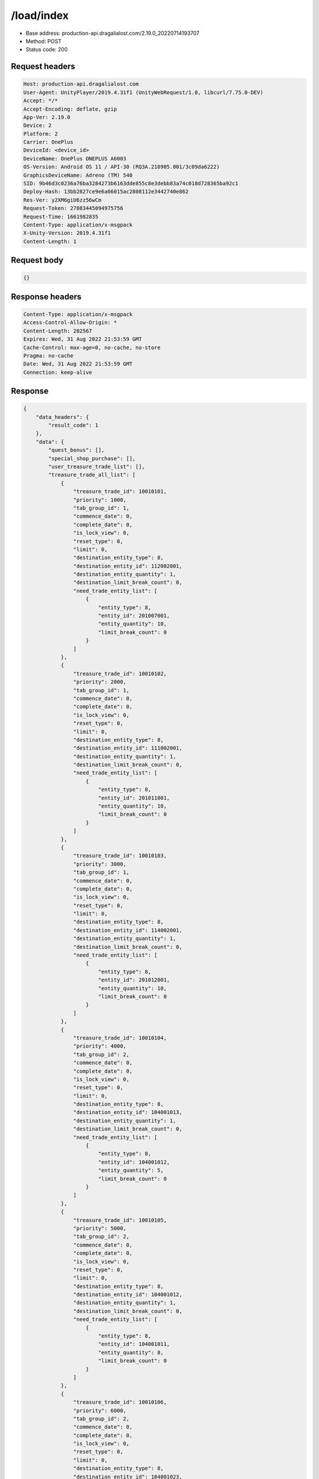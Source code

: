 /load/index
=======================

- Base address: production-api.dragalialost.com/2.19.0_20220714193707
- Method: POST
- Status code: 200

Request headers
----------------

.. code-block:: text

	Host: production-api.dragalialost.com
	User-Agent: UnityPlayer/2019.4.31f1 (UnityWebRequest/1.0, libcurl/7.75.0-DEV)
	Accept: */*
	Accept-Encoding: deflate, gzip
	App-Ver: 2.19.0
	Device: 2
	Platform: 2
	Carrier: OnePlus
	DeviceId: <device_id>
	DeviceName: OnePlus ONEPLUS A6003
	OS-Version: Android OS 11 / API-30 (RQ3A.210905.001/3c09da6222)
	GraphicsDeviceName: Adreno (TM) 540
	SID: 9b46d3c0236a76ba3284273b6163dde855c8e3debb83a74c018d728365ba92c1
	Deploy-Hash: 13bb2827ce9e6a66015ac2808112e3442740e862
	Res-Ver: y2XM6giU6zz56wCm
	Request-Token: 27883445094975756
	Request-Time: 1661982835
	Content-Type: application/x-msgpack
	X-Unity-Version: 2019.4.31f1
	Content-Length: 1


Request body
----------------

.. code-block:: json

	{}

Response headers
----------------

.. code-block:: text

	Content-Type: application/x-msgpack
	Access-Control-Allow-Origin: *
	Content-Length: 202567
	Expires: Wed, 31 Aug 2022 21:53:59 GMT
	Cache-Control: max-age=0, no-cache, no-store
	Pragma: no-cache
	Date: Wed, 31 Aug 2022 21:53:59 GMT
	Connection: keep-alive


Response
----------------

.. code-block:: json

	{
	    "data_headers": {
	        "result_code": 1
	    },
	    "data": {
	        "quest_bonus": [],
	        "special_shop_purchase": [],
	        "user_treasure_trade_list": [],
	        "treasure_trade_all_list": [
	            {
	                "treasure_trade_id": 10010101,
	                "priority": 1000,
	                "tab_group_id": 1,
	                "commence_date": 0,
	                "complete_date": 0,
	                "is_lock_view": 0,
	                "reset_type": 0,
	                "limit": 0,
	                "destination_entity_type": 8,
	                "destination_entity_id": 112002001,
	                "destination_entity_quantity": 1,
	                "destination_limit_break_count": 0,
	                "need_trade_entity_list": [
	                    {
	                        "entity_type": 8,
	                        "entity_id": 201007001,
	                        "entity_quantity": 10,
	                        "limit_break_count": 0
	                    }
	                ]
	            },
	            {
	                "treasure_trade_id": 10010102,
	                "priority": 2000,
	                "tab_group_id": 1,
	                "commence_date": 0,
	                "complete_date": 0,
	                "is_lock_view": 0,
	                "reset_type": 0,
	                "limit": 0,
	                "destination_entity_type": 8,
	                "destination_entity_id": 111002001,
	                "destination_entity_quantity": 1,
	                "destination_limit_break_count": 0,
	                "need_trade_entity_list": [
	                    {
	                        "entity_type": 8,
	                        "entity_id": 201011001,
	                        "entity_quantity": 10,
	                        "limit_break_count": 0
	                    }
	                ]
	            },
	            {
	                "treasure_trade_id": 10010103,
	                "priority": 3000,
	                "tab_group_id": 1,
	                "commence_date": 0,
	                "complete_date": 0,
	                "is_lock_view": 0,
	                "reset_type": 0,
	                "limit": 0,
	                "destination_entity_type": 8,
	                "destination_entity_id": 114002001,
	                "destination_entity_quantity": 1,
	                "destination_limit_break_count": 0,
	                "need_trade_entity_list": [
	                    {
	                        "entity_type": 8,
	                        "entity_id": 201012001,
	                        "entity_quantity": 10,
	                        "limit_break_count": 0
	                    }
	                ]
	            },
	            {
	                "treasure_trade_id": 10010104,
	                "priority": 4000,
	                "tab_group_id": 2,
	                "commence_date": 0,
	                "complete_date": 0,
	                "is_lock_view": 0,
	                "reset_type": 0,
	                "limit": 0,
	                "destination_entity_type": 8,
	                "destination_entity_id": 104001013,
	                "destination_entity_quantity": 1,
	                "destination_limit_break_count": 0,
	                "need_trade_entity_list": [
	                    {
	                        "entity_type": 8,
	                        "entity_id": 104001012,
	                        "entity_quantity": 5,
	                        "limit_break_count": 0
	                    }
	                ]
	            },
	            {
	                "treasure_trade_id": 10010105,
	                "priority": 5000,
	                "tab_group_id": 2,
	                "commence_date": 0,
	                "complete_date": 0,
	                "is_lock_view": 0,
	                "reset_type": 0,
	                "limit": 0,
	                "destination_entity_type": 8,
	                "destination_entity_id": 104001012,
	                "destination_entity_quantity": 1,
	                "destination_limit_break_count": 0,
	                "need_trade_entity_list": [
	                    {
	                        "entity_type": 8,
	                        "entity_id": 104001011,
	                        "entity_quantity": 8,
	                        "limit_break_count": 0
	                    }
	                ]
	            },
	            {
	                "treasure_trade_id": 10010106,
	                "priority": 6000,
	                "tab_group_id": 2,
	                "commence_date": 0,
	                "complete_date": 0,
	                "is_lock_view": 0,
	                "reset_type": 0,
	                "limit": 0,
	                "destination_entity_type": 8,
	                "destination_entity_id": 104001023,
	                "destination_entity_quantity": 1,
	                "destination_limit_break_count": 0,
	                "need_trade_entity_list": [
	                    {
	                        "entity_type": 8,
	                        "entity_id": 104001022,
	                        "entity_quantity": 5,
	                        "limit_break_count": 0
	                    }
	                ]
	            },
	            {
	                "treasure_trade_id": 10010107,
	                "priority": 7000,
	                "tab_group_id": 2,
	                "commence_date": 0,
	                "complete_date": 0,
	                "is_lock_view": 0,
	                "reset_type": 0,
	                "limit": 0,
	                "destination_entity_type": 8,
	                "destination_entity_id": 104001022,
	                "destination_entity_quantity": 1,
	                "destination_limit_break_count": 0,
	                "need_trade_entity_list": [
	                    {
	                        "entity_type": 8,
	                        "entity_id": 104001021,
	                        "entity_quantity": 8,
	                        "limit_break_count": 0
	                    }
	                ]
	            },
	            {
	                "treasure_trade_id": 10010108,
	                "priority": 8000,
	                "tab_group_id": 2,
	                "commence_date": 0,
	                "complete_date": 0,
	                "is_lock_view": 0,
	                "reset_type": 0,
	                "limit": 0,
	                "destination_entity_type": 8,
	                "destination_entity_id": 104001033,
	                "destination_entity_quantity": 1,
	                "destination_limit_break_count": 0,
	                "need_trade_entity_list": [
	                    {
	                        "entity_type": 8,
	                        "entity_id": 104001032,
	                        "entity_quantity": 5,
	                        "limit_break_count": 0
	                    }
	                ]
	            },
	            {
	                "treasure_trade_id": 10010109,
	                "priority": 9000,
	                "tab_group_id": 2,
	                "commence_date": 0,
	                "complete_date": 0,
	                "is_lock_view": 0,
	                "reset_type": 0,
	                "limit": 0,
	                "destination_entity_type": 8,
	                "destination_entity_id": 104001032,
	                "destination_entity_quantity": 1,
	                "destination_limit_break_count": 0,
	                "need_trade_entity_list": [
	                    {
	                        "entity_type": 8,
	                        "entity_id": 104001031,
	                        "entity_quantity": 8,
	                        "limit_break_count": 0
	                    }
	                ]
	            },
	            {
	                "treasure_trade_id": 10010110,
	                "priority": 10000,
	                "tab_group_id": 2,
	                "commence_date": 0,
	                "complete_date": 0,
	                "is_lock_view": 0,
	                "reset_type": 0,
	                "limit": 0,
	                "destination_entity_type": 8,
	                "destination_entity_id": 104001043,
	                "destination_entity_quantity": 1,
	                "destination_limit_break_count": 0,
	                "need_trade_entity_list": [
	                    {
	                        "entity_type": 8,
	                        "entity_id": 104001042,
	                        "entity_quantity": 5,
	                        "limit_break_count": 0
	                    }
	                ]
	            },
	            {
	                "treasure_trade_id": 10010111,
	                "priority": 11000,
	                "tab_group_id": 2,
	                "commence_date": 0,
	                "complete_date": 0,
	                "is_lock_view": 0,
	                "reset_type": 0,
	                "limit": 0,
	                "destination_entity_type": 8,
	                "destination_entity_id": 104001042,
	                "destination_entity_quantity": 1,
	                "destination_limit_break_count": 0,
	                "need_trade_entity_list": [
	                    {
	                        "entity_type": 8,
	                        "entity_id": 104001041,
	                        "entity_quantity": 8,
	                        "limit_break_count": 0
	                    }
	                ]
	            },
	            {
	                "treasure_trade_id": 10010112,
	                "priority": 12000,
	                "tab_group_id": 2,
	                "commence_date": 0,
	                "complete_date": 0,
	                "is_lock_view": 0,
	                "reset_type": 0,
	                "limit": 0,
	                "destination_entity_type": 8,
	                "destination_entity_id": 104001053,
	                "destination_entity_quantity": 1,
	                "destination_limit_break_count": 0,
	                "need_trade_entity_list": [
	                    {
	                        "entity_type": 8,
	                        "entity_id": 104001052,
	                        "entity_quantity": 5,
	                        "limit_break_count": 0
	                    }
	                ]
	            },
	            {
	                "treasure_trade_id": 10010113,
	                "priority": 13000,
	                "tab_group_id": 2,
	                "commence_date": 0,
	                "complete_date": 0,
	                "is_lock_view": 0,
	                "reset_type": 0,
	                "limit": 0,
	                "destination_entity_type": 8,
	                "destination_entity_id": 104001052,
	                "destination_entity_quantity": 1,
	                "destination_limit_break_count": 0,
	                "need_trade_entity_list": [
	                    {
	                        "entity_type": 8,
	                        "entity_id": 104001051,
	                        "entity_quantity": 8,
	                        "limit_break_count": 0
	                    }
	                ]
	            },
	            {
	                "treasure_trade_id": 10010114,
	                "priority": 14000,
	                "tab_group_id": 2,
	                "commence_date": 0,
	                "complete_date": 0,
	                "is_lock_view": 0,
	                "reset_type": 0,
	                "limit": 0,
	                "destination_entity_type": 8,
	                "destination_entity_id": 202001003,
	                "destination_entity_quantity": 1,
	                "destination_limit_break_count": 0,
	                "need_trade_entity_list": [
	                    {
	                        "entity_type": 8,
	                        "entity_id": 202001002,
	                        "entity_quantity": 8,
	                        "limit_break_count": 0
	                    }
	                ]
	            },
	            {
	                "treasure_trade_id": 10010115,
	                "priority": 15000,
	                "tab_group_id": 2,
	                "commence_date": 0,
	                "complete_date": 0,
	                "is_lock_view": 0,
	                "reset_type": 0,
	                "limit": 0,
	                "destination_entity_type": 8,
	                "destination_entity_id": 202001002,
	                "destination_entity_quantity": 1,
	                "destination_limit_break_count": 0,
	                "need_trade_entity_list": [
	                    {
	                        "entity_type": 8,
	                        "entity_id": 202001001,
	                        "entity_quantity": 12,
	                        "limit_break_count": 0
	                    }
	                ]
	            },
	            {
	                "treasure_trade_id": 10010116,
	                "priority": 16000,
	                "tab_group_id": 2,
	                "commence_date": 0,
	                "complete_date": 0,
	                "is_lock_view": 0,
	                "reset_type": 0,
	                "limit": 0,
	                "destination_entity_type": 8,
	                "destination_entity_id": 202002003,
	                "destination_entity_quantity": 1,
	                "destination_limit_break_count": 0,
	                "need_trade_entity_list": [
	                    {
	                        "entity_type": 8,
	                        "entity_id": 202002002,
	                        "entity_quantity": 8,
	                        "limit_break_count": 0
	                    }
	                ]
	            },
	            {
	                "treasure_trade_id": 10010117,
	                "priority": 17000,
	                "tab_group_id": 2,
	                "commence_date": 0,
	                "complete_date": 0,
	                "is_lock_view": 0,
	                "reset_type": 0,
	                "limit": 0,
	                "destination_entity_type": 8,
	                "destination_entity_id": 202002002,
	                "destination_entity_quantity": 1,
	                "destination_limit_break_count": 0,
	                "need_trade_entity_list": [
	                    {
	                        "entity_type": 8,
	                        "entity_id": 202002001,
	                        "entity_quantity": 12,
	                        "limit_break_count": 0
	                    }
	                ]
	            },
	            {
	                "treasure_trade_id": 10010118,
	                "priority": 18000,
	                "tab_group_id": 2,
	                "commence_date": 0,
	                "complete_date": 0,
	                "is_lock_view": 0,
	                "reset_type": 0,
	                "limit": 0,
	                "destination_entity_type": 8,
	                "destination_entity_id": 202003003,
	                "destination_entity_quantity": 1,
	                "destination_limit_break_count": 0,
	                "need_trade_entity_list": [
	                    {
	                        "entity_type": 8,
	                        "entity_id": 202003002,
	                        "entity_quantity": 8,
	                        "limit_break_count": 0
	                    }
	                ]
	            },
	            {
	                "treasure_trade_id": 10010119,
	                "priority": 19000,
	                "tab_group_id": 2,
	                "commence_date": 0,
	                "complete_date": 0,
	                "is_lock_view": 0,
	                "reset_type": 0,
	                "limit": 0,
	                "destination_entity_type": 8,
	                "destination_entity_id": 202003002,
	                "destination_entity_quantity": 1,
	                "destination_limit_break_count": 0,
	                "need_trade_entity_list": [
	                    {
	                        "entity_type": 8,
	                        "entity_id": 202003001,
	                        "entity_quantity": 12,
	                        "limit_break_count": 0
	                    }
	                ]
	            },
	            {
	                "treasure_trade_id": 10010120,
	                "priority": 20000,
	                "tab_group_id": 2,
	                "commence_date": 0,
	                "complete_date": 0,
	                "is_lock_view": 0,
	                "reset_type": 0,
	                "limit": 0,
	                "destination_entity_type": 8,
	                "destination_entity_id": 104001012,
	                "destination_entity_quantity": 3,
	                "destination_limit_break_count": 0,
	                "need_trade_entity_list": [
	                    {
	                        "entity_type": 8,
	                        "entity_id": 104001013,
	                        "entity_quantity": 1,
	                        "limit_break_count": 0
	                    }
	                ]
	            },
	            {
	                "treasure_trade_id": 10010121,
	                "priority": 21000,
	                "tab_group_id": 2,
	                "commence_date": 0,
	                "complete_date": 0,
	                "is_lock_view": 0,
	                "reset_type": 0,
	                "limit": 0,
	                "destination_entity_type": 8,
	                "destination_entity_id": 104001011,
	                "destination_entity_quantity": 4,
	                "destination_limit_break_count": 0,
	                "need_trade_entity_list": [
	                    {
	                        "entity_type": 8,
	                        "entity_id": 104001012,
	                        "entity_quantity": 1,
	                        "limit_break_count": 0
	                    }
	                ]
	            },
	            {
	                "treasure_trade_id": 10010122,
	                "priority": 22000,
	                "tab_group_id": 2,
	                "commence_date": 0,
	                "complete_date": 0,
	                "is_lock_view": 0,
	                "reset_type": 0,
	                "limit": 0,
	                "destination_entity_type": 8,
	                "destination_entity_id": 104001022,
	                "destination_entity_quantity": 3,
	                "destination_limit_break_count": 0,
	                "need_trade_entity_list": [
	                    {
	                        "entity_type": 8,
	                        "entity_id": 104001023,
	                        "entity_quantity": 1,
	                        "limit_break_count": 0
	                    }
	                ]
	            },
	            {
	                "treasure_trade_id": 10010123,
	                "priority": 23000,
	                "tab_group_id": 2,
	                "commence_date": 0,
	                "complete_date": 0,
	                "is_lock_view": 0,
	                "reset_type": 0,
	                "limit": 0,
	                "destination_entity_type": 8,
	                "destination_entity_id": 104001021,
	                "destination_entity_quantity": 4,
	                "destination_limit_break_count": 0,
	                "need_trade_entity_list": [
	                    {
	                        "entity_type": 8,
	                        "entity_id": 104001022,
	                        "entity_quantity": 1,
	                        "limit_break_count": 0
	                    }
	                ]
	            },
	            {
	                "treasure_trade_id": 10010124,
	                "priority": 24000,
	                "tab_group_id": 2,
	                "commence_date": 0,
	                "complete_date": 0,
	                "is_lock_view": 0,
	                "reset_type": 0,
	                "limit": 0,
	                "destination_entity_type": 8,
	                "destination_entity_id": 104001032,
	                "destination_entity_quantity": 3,
	                "destination_limit_break_count": 0,
	                "need_trade_entity_list": [
	                    {
	                        "entity_type": 8,
	                        "entity_id": 104001033,
	                        "entity_quantity": 1,
	                        "limit_break_count": 0
	                    }
	                ]
	            },
	            {
	                "treasure_trade_id": 10010125,
	                "priority": 25000,
	                "tab_group_id": 2,
	                "commence_date": 0,
	                "complete_date": 0,
	                "is_lock_view": 0,
	                "reset_type": 0,
	                "limit": 0,
	                "destination_entity_type": 8,
	                "destination_entity_id": 104001031,
	                "destination_entity_quantity": 4,
	                "destination_limit_break_count": 0,
	                "need_trade_entity_list": [
	                    {
	                        "entity_type": 8,
	                        "entity_id": 104001032,
	                        "entity_quantity": 1,
	                        "limit_break_count": 0
	                    }
	                ]
	            },
	            {
	                "treasure_trade_id": 10010126,
	                "priority": 26000,
	                "tab_group_id": 2,
	                "commence_date": 0,
	                "complete_date": 0,
	                "is_lock_view": 0,
	                "reset_type": 0,
	                "limit": 0,
	                "destination_entity_type": 8,
	                "destination_entity_id": 104001042,
	                "destination_entity_quantity": 3,
	                "destination_limit_break_count": 0,
	                "need_trade_entity_list": [
	                    {
	                        "entity_type": 8,
	                        "entity_id": 104001043,
	                        "entity_quantity": 1,
	                        "limit_break_count": 0
	                    }
	                ]
	            },
	            {
	                "treasure_trade_id": 10010127,
	                "priority": 27000,
	                "tab_group_id": 2,
	                "commence_date": 0,
	                "complete_date": 0,
	                "is_lock_view": 0,
	                "reset_type": 0,
	                "limit": 0,
	                "destination_entity_type": 8,
	                "destination_entity_id": 104001041,
	                "destination_entity_quantity": 4,
	                "destination_limit_break_count": 0,
	                "need_trade_entity_list": [
	                    {
	                        "entity_type": 8,
	                        "entity_id": 104001042,
	                        "entity_quantity": 1,
	                        "limit_break_count": 0
	                    }
	                ]
	            },
	            {
	                "treasure_trade_id": 10010128,
	                "priority": 28000,
	                "tab_group_id": 2,
	                "commence_date": 0,
	                "complete_date": 0,
	                "is_lock_view": 0,
	                "reset_type": 0,
	                "limit": 0,
	                "destination_entity_type": 8,
	                "destination_entity_id": 104001052,
	                "destination_entity_quantity": 3,
	                "destination_limit_break_count": 0,
	                "need_trade_entity_list": [
	                    {
	                        "entity_type": 8,
	                        "entity_id": 104001053,
	                        "entity_quantity": 1,
	                        "limit_break_count": 0
	                    }
	                ]
	            },
	            {
	                "treasure_trade_id": 10010129,
	                "priority": 29000,
	                "tab_group_id": 2,
	                "commence_date": 0,
	                "complete_date": 0,
	                "is_lock_view": 0,
	                "reset_type": 0,
	                "limit": 0,
	                "destination_entity_type": 8,
	                "destination_entity_id": 104001051,
	                "destination_entity_quantity": 4,
	                "destination_limit_break_count": 0,
	                "need_trade_entity_list": [
	                    {
	                        "entity_type": 8,
	                        "entity_id": 104001052,
	                        "entity_quantity": 1,
	                        "limit_break_count": 0
	                    }
	                ]
	            },
	            {
	                "treasure_trade_id": 10010130,
	                "priority": 30000,
	                "tab_group_id": 2,
	                "commence_date": 0,
	                "complete_date": 0,
	                "is_lock_view": 0,
	                "reset_type": 0,
	                "limit": 0,
	                "destination_entity_type": 8,
	                "destination_entity_id": 202001002,
	                "destination_entity_quantity": 3,
	                "destination_limit_break_count": 0,
	                "need_trade_entity_list": [
	                    {
	                        "entity_type": 8,
	                        "entity_id": 202001003,
	                        "entity_quantity": 1,
	                        "limit_break_count": 0
	                    }
	                ]
	            },
	            {
	                "treasure_trade_id": 10010131,
	                "priority": 31000,
	                "tab_group_id": 2,
	                "commence_date": 0,
	                "complete_date": 0,
	                "is_lock_view": 0,
	                "reset_type": 0,
	                "limit": 0,
	                "destination_entity_type": 8,
	                "destination_entity_id": 202001001,
	                "destination_entity_quantity": 5,
	                "destination_limit_break_count": 0,
	                "need_trade_entity_list": [
	                    {
	                        "entity_type": 8,
	                        "entity_id": 202001002,
	                        "entity_quantity": 1,
	                        "limit_break_count": 0
	                    }
	                ]
	            },
	            {
	                "treasure_trade_id": 10010132,
	                "priority": 32000,
	                "tab_group_id": 2,
	                "commence_date": 0,
	                "complete_date": 0,
	                "is_lock_view": 0,
	                "reset_type": 0,
	                "limit": 0,
	                "destination_entity_type": 8,
	                "destination_entity_id": 202002002,
	                "destination_entity_quantity": 3,
	                "destination_limit_break_count": 0,
	                "need_trade_entity_list": [
	                    {
	                        "entity_type": 8,
	                        "entity_id": 202002003,
	                        "entity_quantity": 1,
	                        "limit_break_count": 0
	                    }
	                ]
	            },
	            {
	                "treasure_trade_id": 10010133,
	                "priority": 33000,
	                "tab_group_id": 2,
	                "commence_date": 0,
	                "complete_date": 0,
	                "is_lock_view": 0,
	                "reset_type": 0,
	                "limit": 0,
	                "destination_entity_type": 8,
	                "destination_entity_id": 202002001,
	                "destination_entity_quantity": 5,
	                "destination_limit_break_count": 0,
	                "need_trade_entity_list": [
	                    {
	                        "entity_type": 8,
	                        "entity_id": 202002002,
	                        "entity_quantity": 1,
	                        "limit_break_count": 0
	                    }
	                ]
	            },
	            {
	                "treasure_trade_id": 10010134,
	                "priority": 34000,
	                "tab_group_id": 2,
	                "commence_date": 0,
	                "complete_date": 0,
	                "is_lock_view": 0,
	                "reset_type": 0,
	                "limit": 0,
	                "destination_entity_type": 8,
	                "destination_entity_id": 202003002,
	                "destination_entity_quantity": 3,
	                "destination_limit_break_count": 0,
	                "need_trade_entity_list": [
	                    {
	                        "entity_type": 8,
	                        "entity_id": 202003003,
	                        "entity_quantity": 1,
	                        "limit_break_count": 0
	                    }
	                ]
	            },
	            {
	                "treasure_trade_id": 10010135,
	                "priority": 35000,
	                "tab_group_id": 2,
	                "commence_date": 0,
	                "complete_date": 0,
	                "is_lock_view": 0,
	                "reset_type": 0,
	                "limit": 0,
	                "destination_entity_type": 8,
	                "destination_entity_id": 202003001,
	                "destination_entity_quantity": 5,
	                "destination_limit_break_count": 0,
	                "need_trade_entity_list": [
	                    {
	                        "entity_type": 8,
	                        "entity_id": 202003002,
	                        "entity_quantity": 1,
	                        "limit_break_count": 0
	                    }
	                ]
	            },
	            {
	                "treasure_trade_id": 10010201,
	                "priority": 3010,
	                "tab_group_id": 1,
	                "commence_date": 1556258400,
	                "complete_date": 0,
	                "is_lock_view": 0,
	                "reset_type": 0,
	                "limit": 0,
	                "destination_entity_type": 8,
	                "destination_entity_id": 202004004,
	                "destination_entity_quantity": 1,
	                "destination_limit_break_count": 0,
	                "need_trade_entity_list": [
	                    {
	                        "entity_type": 8,
	                        "entity_id": 201015001,
	                        "entity_quantity": 10,
	                        "limit_break_count": 0
	                    }
	                ]
	            },
	            {
	                "treasure_trade_id": 10010300,
	                "priority": 19040,
	                "tab_group_id": 2,
	                "commence_date": 1600963200,
	                "complete_date": 0,
	                "is_lock_view": 0,
	                "reset_type": 0,
	                "limit": 0,
	                "destination_entity_type": 8,
	                "destination_entity_id": 113001002,
	                "destination_entity_quantity": 1,
	                "destination_limit_break_count": 0,
	                "need_trade_entity_list": [
	                    {
	                        "entity_type": 8,
	                        "entity_id": 113001001,
	                        "entity_quantity": 2,
	                        "limit_break_count": 0
	                    }
	                ]
	            },
	            {
	                "treasure_trade_id": 10010301,
	                "priority": 19010,
	                "tab_group_id": 2,
	                "commence_date": 1600963200,
	                "complete_date": 0,
	                "is_lock_view": 0,
	                "reset_type": 0,
	                "limit": 0,
	                "destination_entity_type": 8,
	                "destination_entity_id": 103001003,
	                "destination_entity_quantity": 2,
	                "destination_limit_break_count": 0,
	                "need_trade_entity_list": [
	                    {
	                        "entity_type": 8,
	                        "entity_id": 103001002,
	                        "entity_quantity": 7,
	                        "limit_break_count": 0
	                    }
	                ]
	            },
	            {
	                "treasure_trade_id": 10010302,
	                "priority": 19015,
	                "tab_group_id": 2,
	                "commence_date": 1600963200,
	                "complete_date": 0,
	                "is_lock_view": 0,
	                "reset_type": 0,
	                "limit": 0,
	                "destination_entity_type": 8,
	                "destination_entity_id": 103001003,
	                "destination_entity_quantity": 1,
	                "destination_limit_break_count": 0,
	                "need_trade_entity_list": [
	                    {
	                        "entity_type": 8,
	                        "entity_id": 103001001,
	                        "entity_quantity": 7,
	                        "limit_break_count": 0
	                    }
	                ]
	            },
	            {
	                "treasure_trade_id": 10010303,
	                "priority": 19020,
	                "tab_group_id": 2,
	                "commence_date": 1600963200,
	                "complete_date": 0,
	                "is_lock_view": 0,
	                "reset_type": 0,
	                "limit": 0,
	                "destination_entity_type": 8,
	                "destination_entity_id": 103001002,
	                "destination_entity_quantity": 1,
	                "destination_limit_break_count": 0,
	                "need_trade_entity_list": [
	                    {
	                        "entity_type": 8,
	                        "entity_id": 103001001,
	                        "entity_quantity": 2,
	                        "limit_break_count": 0
	                    }
	                ]
	            },
	            {
	                "treasure_trade_id": 10010304,
	                "priority": 19030,
	                "tab_group_id": 2,
	                "commence_date": 1600963200,
	                "complete_date": 0,
	                "is_lock_view": 0,
	                "reset_type": 0,
	                "limit": 0,
	                "destination_entity_type": 8,
	                "destination_entity_id": 113001003,
	                "destination_entity_quantity": 2,
	                "destination_limit_break_count": 0,
	                "need_trade_entity_list": [
	                    {
	                        "entity_type": 8,
	                        "entity_id": 113001002,
	                        "entity_quantity": 7,
	                        "limit_break_count": 0
	                    }
	                ]
	            },
	            {
	                "treasure_trade_id": 10010305,
	                "priority": 19035,
	                "tab_group_id": 2,
	                "commence_date": 1600963200,
	                "complete_date": 0,
	                "is_lock_view": 0,
	                "reset_type": 0,
	                "limit": 0,
	                "destination_entity_type": 8,
	                "destination_entity_id": 113001003,
	                "destination_entity_quantity": 1,
	                "destination_limit_break_count": 0,
	                "need_trade_entity_list": [
	                    {
	                        "entity_type": 8,
	                        "entity_id": 113001001,
	                        "entity_quantity": 7,
	                        "limit_break_count": 0
	                    }
	                ]
	            },
	            {
	                "treasure_trade_id": 10010307,
	                "priority": 35010,
	                "tab_group_id": 2,
	                "commence_date": 1600963200,
	                "complete_date": 0,
	                "is_lock_view": 0,
	                "reset_type": 0,
	                "limit": 0,
	                "destination_entity_type": 8,
	                "destination_entity_id": 103001002,
	                "destination_entity_quantity": 7,
	                "destination_limit_break_count": 0,
	                "need_trade_entity_list": [
	                    {
	                        "entity_type": 8,
	                        "entity_id": 103001003,
	                        "entity_quantity": 2,
	                        "limit_break_count": 0
	                    }
	                ]
	            },
	            {
	                "treasure_trade_id": 10010308,
	                "priority": 35015,
	                "tab_group_id": 2,
	                "commence_date": 1600963200,
	                "complete_date": 0,
	                "is_lock_view": 0,
	                "reset_type": 0,
	                "limit": 0,
	                "destination_entity_type": 8,
	                "destination_entity_id": 103001001,
	                "destination_entity_quantity": 7,
	                "destination_limit_break_count": 0,
	                "need_trade_entity_list": [
	                    {
	                        "entity_type": 8,
	                        "entity_id": 103001003,
	                        "entity_quantity": 1,
	                        "limit_break_count": 0
	                    }
	                ]
	            },
	            {
	                "treasure_trade_id": 10010309,
	                "priority": 35020,
	                "tab_group_id": 2,
	                "commence_date": 1600963200,
	                "complete_date": 0,
	                "is_lock_view": 0,
	                "reset_type": 0,
	                "limit": 0,
	                "destination_entity_type": 8,
	                "destination_entity_id": 103001001,
	                "destination_entity_quantity": 2,
	                "destination_limit_break_count": 0,
	                "need_trade_entity_list": [
	                    {
	                        "entity_type": 8,
	                        "entity_id": 103001002,
	                        "entity_quantity": 1,
	                        "limit_break_count": 0
	                    }
	                ]
	            },
	            {
	                "treasure_trade_id": 10010310,
	                "priority": 35030,
	                "tab_group_id": 2,
	                "commence_date": 1600963200,
	                "complete_date": 0,
	                "is_lock_view": 0,
	                "reset_type": 0,
	                "limit": 0,
	                "destination_entity_type": 8,
	                "destination_entity_id": 113001002,
	                "destination_entity_quantity": 7,
	                "destination_limit_break_count": 0,
	                "need_trade_entity_list": [
	                    {
	                        "entity_type": 8,
	                        "entity_id": 113001003,
	                        "entity_quantity": 2,
	                        "limit_break_count": 0
	                    }
	                ]
	            },
	            {
	                "treasure_trade_id": 10010311,
	                "priority": 35035,
	                "tab_group_id": 2,
	                "commence_date": 1600963200,
	                "complete_date": 0,
	                "is_lock_view": 0,
	                "reset_type": 0,
	                "limit": 0,
	                "destination_entity_type": 8,
	                "destination_entity_id": 113001001,
	                "destination_entity_quantity": 7,
	                "destination_limit_break_count": 0,
	                "need_trade_entity_list": [
	                    {
	                        "entity_type": 8,
	                        "entity_id": 113001003,
	                        "entity_quantity": 1,
	                        "limit_break_count": 0
	                    }
	                ]
	            },
	            {
	                "treasure_trade_id": 10010312,
	                "priority": 35040,
	                "tab_group_id": 2,
	                "commence_date": 1600963200,
	                "complete_date": 0,
	                "is_lock_view": 0,
	                "reset_type": 0,
	                "limit": 0,
	                "destination_entity_type": 8,
	                "destination_entity_id": 113001001,
	                "destination_entity_quantity": 2,
	                "destination_limit_break_count": 0,
	                "need_trade_entity_list": [
	                    {
	                        "entity_type": 8,
	                        "entity_id": 113001002,
	                        "entity_quantity": 1,
	                        "limit_break_count": 0
	                    }
	                ]
	            },
	            {
	                "treasure_trade_id": 10010401,
	                "priority": 3020,
	                "tab_group_id": 1,
	                "commence_date": 1619589600,
	                "complete_date": 0,
	                "is_lock_view": 0,
	                "reset_type": 0,
	                "limit": 0,
	                "destination_entity_type": 8,
	                "destination_entity_id": 202004003,
	                "destination_entity_quantity": 6,
	                "destination_limit_break_count": 0,
	                "need_trade_entity_list": [
	                    {
	                        "entity_type": 8,
	                        "entity_id": 201008001,
	                        "entity_quantity": 1,
	                        "limit_break_count": 0
	                    }
	                ]
	            },
	            {
	                "treasure_trade_id": 10010402,
	                "priority": 3030,
	                "tab_group_id": 1,
	                "commence_date": 1619589600,
	                "complete_date": 0,
	                "is_lock_view": 0,
	                "reset_type": 0,
	                "limit": 0,
	                "destination_entity_type": 8,
	                "destination_entity_id": 202004005,
	                "destination_entity_quantity": 3,
	                "destination_limit_break_count": 0,
	                "need_trade_entity_list": [
	                    {
	                        "entity_type": 8,
	                        "entity_id": 201008001,
	                        "entity_quantity": 1,
	                        "limit_break_count": 0
	                    }
	                ]
	            },
	            {
	                "treasure_trade_id": 10010403,
	                "priority": 3040,
	                "tab_group_id": 1,
	                "commence_date": 1619589600,
	                "complete_date": 0,
	                "is_lock_view": 0,
	                "reset_type": 0,
	                "limit": 0,
	                "destination_entity_type": 8,
	                "destination_entity_id": 201021001,
	                "destination_entity_quantity": 1,
	                "destination_limit_break_count": 0,
	                "need_trade_entity_list": [
	                    {
	                        "entity_type": 8,
	                        "entity_id": 201008001,
	                        "entity_quantity": 1,
	                        "limit_break_count": 0
	                    }
	                ]
	            },
	            {
	                "treasure_trade_id": 10010404,
	                "priority": 3050,
	                "tab_group_id": 1,
	                "commence_date": 1619589600,
	                "complete_date": 0,
	                "is_lock_view": 0,
	                "reset_type": 0,
	                "limit": 0,
	                "destination_entity_type": 2,
	                "destination_entity_id": 100603,
	                "destination_entity_quantity": 1,
	                "destination_limit_break_count": 0,
	                "need_trade_entity_list": [
	                    {
	                        "entity_type": 8,
	                        "entity_id": 201008001,
	                        "entity_quantity": 1,
	                        "limit_break_count": 0
	                    }
	                ]
	            },
	            {
	                "treasure_trade_id": 10010405,
	                "priority": 3060,
	                "tab_group_id": 1,
	                "commence_date": 1619589600,
	                "complete_date": 0,
	                "is_lock_view": 0,
	                "reset_type": 0,
	                "limit": 0,
	                "destination_entity_type": 2,
	                "destination_entity_id": 100702,
	                "destination_entity_quantity": 1,
	                "destination_limit_break_count": 0,
	                "need_trade_entity_list": [
	                    {
	                        "entity_type": 8,
	                        "entity_id": 201008001,
	                        "entity_quantity": 1,
	                        "limit_break_count": 0
	                    }
	                ]
	            },
	            {
	                "treasure_trade_id": 10010501,
	                "priority": 10010501,
	                "tab_group_id": 3,
	                "commence_date": 1623996000,
	                "complete_date": 0,
	                "is_lock_view": 0,
	                "reset_type": 0,
	                "limit": 0,
	                "destination_entity_type": 4,
	                "destination_entity_id": 0,
	                "destination_entity_quantity": 30000,
	                "destination_limit_break_count": 0,
	                "need_trade_entity_list": [
	                    {
	                        "entity_type": 8,
	                        "entity_id": 205001001,
	                        "entity_quantity": 1,
	                        "limit_break_count": 0
	                    }
	                ]
	            },
	            {
	                "treasure_trade_id": 10010502,
	                "priority": 10010502,
	                "tab_group_id": 3,
	                "commence_date": 1629093600,
	                "complete_date": 0,
	                "is_lock_view": 0,
	                "reset_type": 0,
	                "limit": 0,
	                "destination_entity_type": 4,
	                "destination_entity_id": 0,
	                "destination_entity_quantity": 30000,
	                "destination_limit_break_count": 0,
	                "need_trade_entity_list": [
	                    {
	                        "entity_type": 8,
	                        "entity_id": 205001002,
	                        "entity_quantity": 1,
	                        "limit_break_count": 0
	                    }
	                ]
	            },
	            {
	                "treasure_trade_id": 10010504,
	                "priority": 10010504,
	                "tab_group_id": 3,
	                "commence_date": 1639548000,
	                "complete_date": 0,
	                "is_lock_view": 0,
	                "reset_type": 0,
	                "limit": 0,
	                "destination_entity_type": 4,
	                "destination_entity_id": 0,
	                "destination_entity_quantity": 30000,
	                "destination_limit_break_count": 0,
	                "need_trade_entity_list": [
	                    {
	                        "entity_type": 8,
	                        "entity_id": 205001005,
	                        "entity_quantity": 1,
	                        "limit_break_count": 0
	                    }
	                ]
	            },
	            {
	                "treasure_trade_id": 10010505,
	                "priority": 10010505,
	                "tab_group_id": 3,
	                "commence_date": 1642744800,
	                "complete_date": 0,
	                "is_lock_view": 0,
	                "reset_type": 0,
	                "limit": 0,
	                "destination_entity_type": 4,
	                "destination_entity_id": 0,
	                "destination_entity_quantity": 30000,
	                "destination_limit_break_count": 0,
	                "need_trade_entity_list": [
	                    {
	                        "entity_type": 8,
	                        "entity_id": 205001004,
	                        "entity_quantity": 1,
	                        "limit_break_count": 0
	                    }
	                ]
	            },
	            {
	                "treasure_trade_id": 10010507,
	                "priority": 10010507,
	                "tab_group_id": 3,
	                "commence_date": 1658296800,
	                "complete_date": 0,
	                "is_lock_view": 0,
	                "reset_type": 0,
	                "limit": 0,
	                "destination_entity_type": 4,
	                "destination_entity_id": 0,
	                "destination_entity_quantity": 30000,
	                "destination_limit_break_count": 0,
	                "need_trade_entity_list": [
	                    {
	                        "entity_type": 8,
	                        "entity_id": 205001008,
	                        "entity_quantity": 1,
	                        "limit_break_count": 0
	                    }
	                ]
	            },
	            {
	                "treasure_trade_id": 10010601,
	                "priority": 1100,
	                "tab_group_id": 1,
	                "commence_date": 1627365600,
	                "complete_date": 0,
	                "is_lock_view": 0,
	                "reset_type": 0,
	                "limit": 0,
	                "destination_entity_type": 8,
	                "destination_entity_id": 201007001,
	                "destination_entity_quantity": 1,
	                "destination_limit_break_count": 0,
	                "need_trade_entity_list": [
	                    {
	                        "entity_type": 8,
	                        "entity_id": 112001001,
	                        "entity_quantity": 15,
	                        "limit_break_count": 0
	                    }
	                ]
	            },
	            {
	                "treasure_trade_id": 10010602,
	                "priority": 2100,
	                "tab_group_id": 1,
	                "commence_date": 1627365600,
	                "complete_date": 0,
	                "is_lock_view": 0,
	                "reset_type": 0,
	                "limit": 0,
	                "destination_entity_type": 8,
	                "destination_entity_id": 201011001,
	                "destination_entity_quantity": 1,
	                "destination_limit_break_count": 0,
	                "need_trade_entity_list": [
	                    {
	                        "entity_type": 8,
	                        "entity_id": 111001001,
	                        "entity_quantity": 15,
	                        "limit_break_count": 0
	                    }
	                ]
	            },
	            {
	                "treasure_trade_id": 10010603,
	                "priority": 3015,
	                "tab_group_id": 1,
	                "commence_date": 1627365600,
	                "complete_date": 0,
	                "is_lock_view": 0,
	                "reset_type": 3,
	                "limit": 50,
	                "destination_entity_type": 2,
	                "destination_entity_id": 100601,
	                "destination_entity_quantity": 1,
	                "destination_limit_break_count": 0,
	                "need_trade_entity_list": [
	                    {
	                        "entity_type": 18,
	                        "entity_id": 0,
	                        "entity_quantity": 10000,
	                        "limit_break_count": 0
	                    }
	                ]
	            },
	            {
	                "treasure_trade_id": 10070801,
	                "priority": 10070801,
	                "tab_group_id": 1,
	                "commence_date": 1601532000,
	                "complete_date": 0,
	                "is_lock_view": 0,
	                "reset_type": 0,
	                "limit": 0,
	                "destination_entity_type": 8,
	                "destination_entity_id": 101001003,
	                "destination_entity_quantity": 3,
	                "destination_limit_break_count": 0,
	                "need_trade_entity_list": [
	                    {
	                        "entity_type": 8,
	                        "entity_id": 201016001,
	                        "entity_quantity": 1,
	                        "limit_break_count": 0
	                    }
	                ]
	            },
	            {
	                "treasure_trade_id": 10070802,
	                "priority": 10070802,
	                "tab_group_id": 1,
	                "commence_date": 1601532000,
	                "complete_date": 0,
	                "is_lock_view": 0,
	                "reset_type": 0,
	                "limit": 0,
	                "destination_entity_type": 8,
	                "destination_entity_id": 102001003,
	                "destination_entity_quantity": 3,
	                "destination_limit_break_count": 0,
	                "need_trade_entity_list": [
	                    {
	                        "entity_type": 8,
	                        "entity_id": 201016001,
	                        "entity_quantity": 1,
	                        "limit_break_count": 0
	                    }
	                ]
	            },
	            {
	                "treasure_trade_id": 10070803,
	                "priority": 10070803,
	                "tab_group_id": 1,
	                "commence_date": 1601532000,
	                "complete_date": 0,
	                "is_lock_view": 0,
	                "reset_type": 0,
	                "limit": 0,
	                "destination_entity_type": 8,
	                "destination_entity_id": 103001003,
	                "destination_entity_quantity": 3,
	                "destination_limit_break_count": 0,
	                "need_trade_entity_list": [
	                    {
	                        "entity_type": 8,
	                        "entity_id": 201016001,
	                        "entity_quantity": 1,
	                        "limit_break_count": 0
	                    }
	                ]
	            },
	            {
	                "treasure_trade_id": 10070804,
	                "priority": 10070804,
	                "tab_group_id": 1,
	                "commence_date": 1601532000,
	                "complete_date": 0,
	                "is_lock_view": 0,
	                "reset_type": 0,
	                "limit": 0,
	                "destination_entity_type": 8,
	                "destination_entity_id": 113001003,
	                "destination_entity_quantity": 3,
	                "destination_limit_break_count": 0,
	                "need_trade_entity_list": [
	                    {
	                        "entity_type": 8,
	                        "entity_id": 201016001,
	                        "entity_quantity": 1,
	                        "limit_break_count": 0
	                    }
	                ]
	            },
	            {
	                "treasure_trade_id": 10070901,
	                "priority": 10070901,
	                "tab_group_id": 1,
	                "commence_date": 1601532000,
	                "complete_date": 0,
	                "is_lock_view": 0,
	                "reset_type": 3,
	                "limit": 30,
	                "destination_entity_type": 8,
	                "destination_entity_id": 116001001,
	                "destination_entity_quantity": 1,
	                "destination_limit_break_count": 0,
	                "need_trade_entity_list": [
	                    {
	                        "entity_type": 8,
	                        "entity_id": 201016001,
	                        "entity_quantity": 1,
	                        "limit_break_count": 0
	                    }
	                ]
	            },
	            {
	                "treasure_trade_id": 10070902,
	                "priority": 10070902,
	                "tab_group_id": 1,
	                "commence_date": 1601532000,
	                "complete_date": 0,
	                "is_lock_view": 0,
	                "reset_type": 3,
	                "limit": 30,
	                "destination_entity_type": 8,
	                "destination_entity_id": 117001001,
	                "destination_entity_quantity": 1,
	                "destination_limit_break_count": 0,
	                "need_trade_entity_list": [
	                    {
	                        "entity_type": 8,
	                        "entity_id": 201016001,
	                        "entity_quantity": 1,
	                        "limit_break_count": 0
	                    }
	                ]
	            },
	            {
	                "treasure_trade_id": 10070903,
	                "priority": 10070903,
	                "tab_group_id": 1,
	                "commence_date": 1601532000,
	                "complete_date": 0,
	                "is_lock_view": 0,
	                "reset_type": 3,
	                "limit": 30,
	                "destination_entity_type": 8,
	                "destination_entity_id": 122001001,
	                "destination_entity_quantity": 1,
	                "destination_limit_break_count": 0,
	                "need_trade_entity_list": [
	                    {
	                        "entity_type": 8,
	                        "entity_id": 201016001,
	                        "entity_quantity": 1,
	                        "limit_break_count": 0
	                    }
	                ]
	            },
	            {
	                "treasure_trade_id": 10070904,
	                "priority": 10070904,
	                "tab_group_id": 1,
	                "commence_date": 1601532000,
	                "complete_date": 0,
	                "is_lock_view": 0,
	                "reset_type": 3,
	                "limit": 30,
	                "destination_entity_type": 8,
	                "destination_entity_id": 123001001,
	                "destination_entity_quantity": 1,
	                "destination_limit_break_count": 0,
	                "need_trade_entity_list": [
	                    {
	                        "entity_type": 8,
	                        "entity_id": 201016001,
	                        "entity_quantity": 1,
	                        "limit_break_count": 0
	                    }
	                ]
	            },
	            {
	                "treasure_trade_id": 10071001,
	                "priority": 10071001,
	                "tab_group_id": 1,
	                "commence_date": 1601532000,
	                "complete_date": 0,
	                "is_lock_view": 0,
	                "reset_type": 3,
	                "limit": 3,
	                "destination_entity_type": 8,
	                "destination_entity_id": 104003001,
	                "destination_entity_quantity": 1,
	                "destination_limit_break_count": 0,
	                "need_trade_entity_list": [
	                    {
	                        "entity_type": 8,
	                        "entity_id": 201016001,
	                        "entity_quantity": 10,
	                        "limit_break_count": 0
	                    }
	                ]
	            },
	            {
	                "treasure_trade_id": 10071002,
	                "priority": 10071002,
	                "tab_group_id": 1,
	                "commence_date": 1601532000,
	                "complete_date": 0,
	                "is_lock_view": 0,
	                "reset_type": 3,
	                "limit": 1,
	                "destination_entity_type": 8,
	                "destination_entity_id": 104003002,
	                "destination_entity_quantity": 1,
	                "destination_limit_break_count": 0,
	                "need_trade_entity_list": [
	                    {
	                        "entity_type": 8,
	                        "entity_id": 201016001,
	                        "entity_quantity": 30,
	                        "limit_break_count": 0
	                    }
	                ]
	            },
	            {
	                "treasure_trade_id": 10071101,
	                "priority": 10071101,
	                "tab_group_id": 2,
	                "commence_date": 1601532000,
	                "complete_date": 0,
	                "is_lock_view": 0,
	                "reset_type": 3,
	                "limit": 30,
	                "destination_entity_type": 8,
	                "destination_entity_id": 202005011,
	                "destination_entity_quantity": 5,
	                "destination_limit_break_count": 0,
	                "need_trade_entity_list": [
	                    {
	                        "entity_type": 8,
	                        "entity_id": 201016001,
	                        "entity_quantity": 1,
	                        "limit_break_count": 0
	                    }
	                ]
	            },
	            {
	                "treasure_trade_id": 10071102,
	                "priority": 10071102,
	                "tab_group_id": 2,
	                "commence_date": 1601532000,
	                "complete_date": 0,
	                "is_lock_view": 0,
	                "reset_type": 3,
	                "limit": 30,
	                "destination_entity_type": 8,
	                "destination_entity_id": 202005021,
	                "destination_entity_quantity": 5,
	                "destination_limit_break_count": 0,
	                "need_trade_entity_list": [
	                    {
	                        "entity_type": 8,
	                        "entity_id": 201016001,
	                        "entity_quantity": 1,
	                        "limit_break_count": 0
	                    }
	                ]
	            },
	            {
	                "treasure_trade_id": 10071103,
	                "priority": 10071103,
	                "tab_group_id": 2,
	                "commence_date": 1601532000,
	                "complete_date": 0,
	                "is_lock_view": 0,
	                "reset_type": 3,
	                "limit": 30,
	                "destination_entity_type": 8,
	                "destination_entity_id": 202005031,
	                "destination_entity_quantity": 5,
	                "destination_limit_break_count": 0,
	                "need_trade_entity_list": [
	                    {
	                        "entity_type": 8,
	                        "entity_id": 201016001,
	                        "entity_quantity": 1,
	                        "limit_break_count": 0
	                    }
	                ]
	            },
	            {
	                "treasure_trade_id": 10071104,
	                "priority": 10071104,
	                "tab_group_id": 2,
	                "commence_date": 1601532000,
	                "complete_date": 0,
	                "is_lock_view": 0,
	                "reset_type": 3,
	                "limit": 30,
	                "destination_entity_type": 8,
	                "destination_entity_id": 202005041,
	                "destination_entity_quantity": 5,
	                "destination_limit_break_count": 0,
	                "need_trade_entity_list": [
	                    {
	                        "entity_type": 8,
	                        "entity_id": 201016001,
	                        "entity_quantity": 1,
	                        "limit_break_count": 0
	                    }
	                ]
	            },
	            {
	                "treasure_trade_id": 10071105,
	                "priority": 10071105,
	                "tab_group_id": 2,
	                "commence_date": 1601532000,
	                "complete_date": 0,
	                "is_lock_view": 0,
	                "reset_type": 3,
	                "limit": 30,
	                "destination_entity_type": 8,
	                "destination_entity_id": 202005051,
	                "destination_entity_quantity": 5,
	                "destination_limit_break_count": 0,
	                "need_trade_entity_list": [
	                    {
	                        "entity_type": 8,
	                        "entity_id": 201016001,
	                        "entity_quantity": 1,
	                        "limit_break_count": 0
	                    }
	                ]
	            },
	            {
	                "treasure_trade_id": 10071106,
	                "priority": 10071106,
	                "tab_group_id": 2,
	                "commence_date": 1601532000,
	                "complete_date": 0,
	                "is_lock_view": 0,
	                "reset_type": 3,
	                "limit": 30,
	                "destination_entity_type": 8,
	                "destination_entity_id": 202005061,
	                "destination_entity_quantity": 5,
	                "destination_limit_break_count": 0,
	                "need_trade_entity_list": [
	                    {
	                        "entity_type": 8,
	                        "entity_id": 201016001,
	                        "entity_quantity": 1,
	                        "limit_break_count": 0
	                    }
	                ]
	            },
	            {
	                "treasure_trade_id": 10071107,
	                "priority": 10071107,
	                "tab_group_id": 2,
	                "commence_date": 1601532000,
	                "complete_date": 0,
	                "is_lock_view": 0,
	                "reset_type": 3,
	                "limit": 30,
	                "destination_entity_type": 8,
	                "destination_entity_id": 202005071,
	                "destination_entity_quantity": 5,
	                "destination_limit_break_count": 0,
	                "need_trade_entity_list": [
	                    {
	                        "entity_type": 8,
	                        "entity_id": 201016001,
	                        "entity_quantity": 1,
	                        "limit_break_count": 0
	                    }
	                ]
	            },
	            {
	                "treasure_trade_id": 10071108,
	                "priority": 10071108,
	                "tab_group_id": 2,
	                "commence_date": 1601532000,
	                "complete_date": 0,
	                "is_lock_view": 0,
	                "reset_type": 3,
	                "limit": 30,
	                "destination_entity_type": 8,
	                "destination_entity_id": 202005081,
	                "destination_entity_quantity": 5,
	                "destination_limit_break_count": 0,
	                "need_trade_entity_list": [
	                    {
	                        "entity_type": 8,
	                        "entity_id": 201016001,
	                        "entity_quantity": 1,
	                        "limit_break_count": 0
	                    }
	                ]
	            },
	            {
	                "treasure_trade_id": 10071109,
	                "priority": 10071109,
	                "tab_group_id": 2,
	                "commence_date": 1601532000,
	                "complete_date": 0,
	                "is_lock_view": 0,
	                "reset_type": 3,
	                "limit": 30,
	                "destination_entity_type": 8,
	                "destination_entity_id": 202005091,
	                "destination_entity_quantity": 5,
	                "destination_limit_break_count": 0,
	                "need_trade_entity_list": [
	                    {
	                        "entity_type": 8,
	                        "entity_id": 201016001,
	                        "entity_quantity": 1,
	                        "limit_break_count": 0
	                    }
	                ]
	            },
	            {
	                "treasure_trade_id": 10071201,
	                "priority": 10071201,
	                "tab_group_id": 2,
	                "commence_date": 1601532000,
	                "complete_date": 0,
	                "is_lock_view": 0,
	                "reset_type": 3,
	                "limit": 30,
	                "destination_entity_type": 8,
	                "destination_entity_id": 201010011,
	                "destination_entity_quantity": 15,
	                "destination_limit_break_count": 0,
	                "need_trade_entity_list": [
	                    {
	                        "entity_type": 8,
	                        "entity_id": 201016001,
	                        "entity_quantity": 1,
	                        "limit_break_count": 0
	                    }
	                ]
	            },
	            {
	                "treasure_trade_id": 10071202,
	                "priority": 10071202,
	                "tab_group_id": 2,
	                "commence_date": 1601532000,
	                "complete_date": 0,
	                "is_lock_view": 0,
	                "reset_type": 3,
	                "limit": 30,
	                "destination_entity_type": 8,
	                "destination_entity_id": 201010012,
	                "destination_entity_quantity": 5,
	                "destination_limit_break_count": 0,
	                "need_trade_entity_list": [
	                    {
	                        "entity_type": 8,
	                        "entity_id": 201016001,
	                        "entity_quantity": 1,
	                        "limit_break_count": 0
	                    }
	                ]
	            },
	            {
	                "treasure_trade_id": 10071203,
	                "priority": 10071203,
	                "tab_group_id": 2,
	                "commence_date": 1601532000,
	                "complete_date": 0,
	                "is_lock_view": 0,
	                "reset_type": 3,
	                "limit": 30,
	                "destination_entity_type": 8,
	                "destination_entity_id": 201010021,
	                "destination_entity_quantity": 15,
	                "destination_limit_break_count": 0,
	                "need_trade_entity_list": [
	                    {
	                        "entity_type": 8,
	                        "entity_id": 201016001,
	                        "entity_quantity": 1,
	                        "limit_break_count": 0
	                    }
	                ]
	            },
	            {
	                "treasure_trade_id": 10071204,
	                "priority": 10071204,
	                "tab_group_id": 2,
	                "commence_date": 1601532000,
	                "complete_date": 0,
	                "is_lock_view": 0,
	                "reset_type": 3,
	                "limit": 30,
	                "destination_entity_type": 8,
	                "destination_entity_id": 201010022,
	                "destination_entity_quantity": 5,
	                "destination_limit_break_count": 0,
	                "need_trade_entity_list": [
	                    {
	                        "entity_type": 8,
	                        "entity_id": 201016001,
	                        "entity_quantity": 1,
	                        "limit_break_count": 0
	                    }
	                ]
	            },
	            {
	                "treasure_trade_id": 10071205,
	                "priority": 10071205,
	                "tab_group_id": 2,
	                "commence_date": 1601532000,
	                "complete_date": 0,
	                "is_lock_view": 0,
	                "reset_type": 3,
	                "limit": 30,
	                "destination_entity_type": 8,
	                "destination_entity_id": 201010031,
	                "destination_entity_quantity": 15,
	                "destination_limit_break_count": 0,
	                "need_trade_entity_list": [
	                    {
	                        "entity_type": 8,
	                        "entity_id": 201016001,
	                        "entity_quantity": 1,
	                        "limit_break_count": 0
	                    }
	                ]
	            },
	            {
	                "treasure_trade_id": 10071206,
	                "priority": 10071206,
	                "tab_group_id": 2,
	                "commence_date": 1601532000,
	                "complete_date": 0,
	                "is_lock_view": 0,
	                "reset_type": 3,
	                "limit": 30,
	                "destination_entity_type": 8,
	                "destination_entity_id": 201010032,
	                "destination_entity_quantity": 5,
	                "destination_limit_break_count": 0,
	                "need_trade_entity_list": [
	                    {
	                        "entity_type": 8,
	                        "entity_id": 201016001,
	                        "entity_quantity": 1,
	                        "limit_break_count": 0
	                    }
	                ]
	            },
	            {
	                "treasure_trade_id": 10071207,
	                "priority": 10071207,
	                "tab_group_id": 2,
	                "commence_date": 1601532000,
	                "complete_date": 0,
	                "is_lock_view": 0,
	                "reset_type": 3,
	                "limit": 30,
	                "destination_entity_type": 8,
	                "destination_entity_id": 201010041,
	                "destination_entity_quantity": 15,
	                "destination_limit_break_count": 0,
	                "need_trade_entity_list": [
	                    {
	                        "entity_type": 8,
	                        "entity_id": 201016001,
	                        "entity_quantity": 1,
	                        "limit_break_count": 0
	                    }
	                ]
	            },
	            {
	                "treasure_trade_id": 10071208,
	                "priority": 10071208,
	                "tab_group_id": 2,
	                "commence_date": 1601532000,
	                "complete_date": 0,
	                "is_lock_view": 0,
	                "reset_type": 3,
	                "limit": 30,
	                "destination_entity_type": 8,
	                "destination_entity_id": 201010042,
	                "destination_entity_quantity": 5,
	                "destination_limit_break_count": 0,
	                "need_trade_entity_list": [
	                    {
	                        "entity_type": 8,
	                        "entity_id": 201016001,
	                        "entity_quantity": 1,
	                        "limit_break_count": 0
	                    }
	                ]
	            },
	            {
	                "treasure_trade_id": 10071209,
	                "priority": 10071209,
	                "tab_group_id": 2,
	                "commence_date": 1601532000,
	                "complete_date": 0,
	                "is_lock_view": 0,
	                "reset_type": 3,
	                "limit": 30,
	                "destination_entity_type": 8,
	                "destination_entity_id": 201010051,
	                "destination_entity_quantity": 15,
	                "destination_limit_break_count": 0,
	                "need_trade_entity_list": [
	                    {
	                        "entity_type": 8,
	                        "entity_id": 201016001,
	                        "entity_quantity": 1,
	                        "limit_break_count": 0
	                    }
	                ]
	            },
	            {
	                "treasure_trade_id": 10071210,
	                "priority": 10071210,
	                "tab_group_id": 2,
	                "commence_date": 1601532000,
	                "complete_date": 0,
	                "is_lock_view": 0,
	                "reset_type": 3,
	                "limit": 30,
	                "destination_entity_type": 8,
	                "destination_entity_id": 201010052,
	                "destination_entity_quantity": 5,
	                "destination_limit_break_count": 0,
	                "need_trade_entity_list": [
	                    {
	                        "entity_type": 8,
	                        "entity_id": 201016001,
	                        "entity_quantity": 1,
	                        "limit_break_count": 0
	                    }
	                ]
	            },
	            {
	                "treasure_trade_id": 10071301,
	                "priority": 10071301,
	                "tab_group_id": 2,
	                "commence_date": 1601532000,
	                "complete_date": 0,
	                "is_lock_view": 0,
	                "reset_type": 0,
	                "limit": 0,
	                "destination_entity_type": 4,
	                "destination_entity_id": 0,
	                "destination_entity_quantity": 10000,
	                "destination_limit_break_count": 0,
	                "need_trade_entity_list": [
	                    {
	                        "entity_type": 8,
	                        "entity_id": 201016001,
	                        "entity_quantity": 1,
	                        "limit_break_count": 0
	                    }
	                ]
	            },
	            {
	                "treasure_trade_id": 10100101,
	                "priority": 10100101,
	                "tab_group_id": 1,
	                "commence_date": 0,
	                "complete_date": 0,
	                "is_lock_view": 0,
	                "reset_type": 0,
	                "limit": 50,
	                "destination_entity_type": 8,
	                "destination_entity_id": 201002012,
	                "destination_entity_quantity": 1,
	                "destination_limit_break_count": 0,
	                "need_trade_entity_list": [
	                    {
	                        "entity_type": 33,
	                        "entity_id": 10001,
	                        "entity_quantity": 10,
	                        "limit_break_count": 0
	                    }
	                ]
	            },
	            {
	                "treasure_trade_id": 10100102,
	                "priority": 10100102,
	                "tab_group_id": 1,
	                "commence_date": 0,
	                "complete_date": 0,
	                "is_lock_view": 0,
	                "reset_type": 0,
	                "limit": 50,
	                "destination_entity_type": 8,
	                "destination_entity_id": 201002022,
	                "destination_entity_quantity": 1,
	                "destination_limit_break_count": 0,
	                "need_trade_entity_list": [
	                    {
	                        "entity_type": 33,
	                        "entity_id": 10001,
	                        "entity_quantity": 10,
	                        "limit_break_count": 0
	                    }
	                ]
	            },
	            {
	                "treasure_trade_id": 10100103,
	                "priority": 10100103,
	                "tab_group_id": 1,
	                "commence_date": 0,
	                "complete_date": 0,
	                "is_lock_view": 0,
	                "reset_type": 0,
	                "limit": 50,
	                "destination_entity_type": 8,
	                "destination_entity_id": 201002032,
	                "destination_entity_quantity": 1,
	                "destination_limit_break_count": 0,
	                "need_trade_entity_list": [
	                    {
	                        "entity_type": 33,
	                        "entity_id": 10001,
	                        "entity_quantity": 10,
	                        "limit_break_count": 0
	                    }
	                ]
	            },
	            {
	                "treasure_trade_id": 10100104,
	                "priority": 10100104,
	                "tab_group_id": 1,
	                "commence_date": 0,
	                "complete_date": 0,
	                "is_lock_view": 0,
	                "reset_type": 0,
	                "limit": 50,
	                "destination_entity_type": 8,
	                "destination_entity_id": 201002042,
	                "destination_entity_quantity": 1,
	                "destination_limit_break_count": 0,
	                "need_trade_entity_list": [
	                    {
	                        "entity_type": 33,
	                        "entity_id": 10001,
	                        "entity_quantity": 10,
	                        "limit_break_count": 0
	                    }
	                ]
	            },
	            {
	                "treasure_trade_id": 10100105,
	                "priority": 10100105,
	                "tab_group_id": 1,
	                "commence_date": 0,
	                "complete_date": 0,
	                "is_lock_view": 0,
	                "reset_type": 0,
	                "limit": 50,
	                "destination_entity_type": 8,
	                "destination_entity_id": 201002052,
	                "destination_entity_quantity": 1,
	                "destination_limit_break_count": 0,
	                "need_trade_entity_list": [
	                    {
	                        "entity_type": 33,
	                        "entity_id": 10001,
	                        "entity_quantity": 10,
	                        "limit_break_count": 0
	                    }
	                ]
	            },
	            {
	                "treasure_trade_id": 10100201,
	                "priority": 10100201,
	                "tab_group_id": 1,
	                "commence_date": 0,
	                "complete_date": 0,
	                "is_lock_view": 0,
	                "reset_type": 0,
	                "limit": 20,
	                "destination_entity_type": 8,
	                "destination_entity_id": 202008011,
	                "destination_entity_quantity": 1,
	                "destination_limit_break_count": 0,
	                "need_trade_entity_list": [
	                    {
	                        "entity_type": 33,
	                        "entity_id": 10001,
	                        "entity_quantity": 20,
	                        "limit_break_count": 0
	                    }
	                ]
	            },
	            {
	                "treasure_trade_id": 10100202,
	                "priority": 10100202,
	                "tab_group_id": 1,
	                "commence_date": 0,
	                "complete_date": 0,
	                "is_lock_view": 0,
	                "reset_type": 0,
	                "limit": 20,
	                "destination_entity_type": 8,
	                "destination_entity_id": 202008021,
	                "destination_entity_quantity": 1,
	                "destination_limit_break_count": 0,
	                "need_trade_entity_list": [
	                    {
	                        "entity_type": 33,
	                        "entity_id": 10001,
	                        "entity_quantity": 20,
	                        "limit_break_count": 0
	                    }
	                ]
	            },
	            {
	                "treasure_trade_id": 10100203,
	                "priority": 10100203,
	                "tab_group_id": 1,
	                "commence_date": 0,
	                "complete_date": 0,
	                "is_lock_view": 0,
	                "reset_type": 0,
	                "limit": 20,
	                "destination_entity_type": 8,
	                "destination_entity_id": 202008031,
	                "destination_entity_quantity": 1,
	                "destination_limit_break_count": 0,
	                "need_trade_entity_list": [
	                    {
	                        "entity_type": 33,
	                        "entity_id": 10001,
	                        "entity_quantity": 20,
	                        "limit_break_count": 0
	                    }
	                ]
	            },
	            {
	                "treasure_trade_id": 10100204,
	                "priority": 10100204,
	                "tab_group_id": 1,
	                "commence_date": 0,
	                "complete_date": 0,
	                "is_lock_view": 0,
	                "reset_type": 0,
	                "limit": 20,
	                "destination_entity_type": 8,
	                "destination_entity_id": 202008041,
	                "destination_entity_quantity": 1,
	                "destination_limit_break_count": 0,
	                "need_trade_entity_list": [
	                    {
	                        "entity_type": 33,
	                        "entity_id": 10001,
	                        "entity_quantity": 20,
	                        "limit_break_count": 0
	                    }
	                ]
	            },
	            {
	                "treasure_trade_id": 10100205,
	                "priority": 10100205,
	                "tab_group_id": 1,
	                "commence_date": 0,
	                "complete_date": 0,
	                "is_lock_view": 0,
	                "reset_type": 0,
	                "limit": 20,
	                "destination_entity_type": 8,
	                "destination_entity_id": 202008051,
	                "destination_entity_quantity": 1,
	                "destination_limit_break_count": 0,
	                "need_trade_entity_list": [
	                    {
	                        "entity_type": 33,
	                        "entity_id": 10001,
	                        "entity_quantity": 20,
	                        "limit_break_count": 0
	                    }
	                ]
	            },
	            {
	                "treasure_trade_id": 10100301,
	                "priority": 10100301,
	                "tab_group_id": 1,
	                "commence_date": 0,
	                "complete_date": 0,
	                "is_lock_view": 0,
	                "reset_type": 0,
	                "limit": 50,
	                "destination_entity_type": 8,
	                "destination_entity_id": 204008002,
	                "destination_entity_quantity": 1,
	                "destination_limit_break_count": 0,
	                "need_trade_entity_list": [
	                    {
	                        "entity_type": 33,
	                        "entity_id": 10001,
	                        "entity_quantity": 8,
	                        "limit_break_count": 0
	                    }
	                ]
	            },
	            {
	                "treasure_trade_id": 10100302,
	                "priority": 10100302,
	                "tab_group_id": 1,
	                "commence_date": 0,
	                "complete_date": 0,
	                "is_lock_view": 0,
	                "reset_type": 0,
	                "limit": 50,
	                "destination_entity_type": 8,
	                "destination_entity_id": 204012002,
	                "destination_entity_quantity": 1,
	                "destination_limit_break_count": 0,
	                "need_trade_entity_list": [
	                    {
	                        "entity_type": 33,
	                        "entity_id": 10001,
	                        "entity_quantity": 8,
	                        "limit_break_count": 0
	                    }
	                ]
	            },
	            {
	                "treasure_trade_id": 10100303,
	                "priority": 10100303,
	                "tab_group_id": 1,
	                "commence_date": 0,
	                "complete_date": 0,
	                "is_lock_view": 0,
	                "reset_type": 0,
	                "limit": 50,
	                "destination_entity_type": 8,
	                "destination_entity_id": 204004002,
	                "destination_entity_quantity": 1,
	                "destination_limit_break_count": 0,
	                "need_trade_entity_list": [
	                    {
	                        "entity_type": 33,
	                        "entity_id": 10001,
	                        "entity_quantity": 8,
	                        "limit_break_count": 0
	                    }
	                ]
	            },
	            {
	                "treasure_trade_id": 10100304,
	                "priority": 10100304,
	                "tab_group_id": 1,
	                "commence_date": 0,
	                "complete_date": 0,
	                "is_lock_view": 0,
	                "reset_type": 0,
	                "limit": 50,
	                "destination_entity_type": 8,
	                "destination_entity_id": 204013002,
	                "destination_entity_quantity": 1,
	                "destination_limit_break_count": 0,
	                "need_trade_entity_list": [
	                    {
	                        "entity_type": 33,
	                        "entity_id": 10001,
	                        "entity_quantity": 8,
	                        "limit_break_count": 0
	                    }
	                ]
	            },
	            {
	                "treasure_trade_id": 10100305,
	                "priority": 10100305,
	                "tab_group_id": 1,
	                "commence_date": 0,
	                "complete_date": 0,
	                "is_lock_view": 0,
	                "reset_type": 0,
	                "limit": 50,
	                "destination_entity_type": 8,
	                "destination_entity_id": 204018002,
	                "destination_entity_quantity": 1,
	                "destination_limit_break_count": 0,
	                "need_trade_entity_list": [
	                    {
	                        "entity_type": 33,
	                        "entity_id": 10001,
	                        "entity_quantity": 8,
	                        "limit_break_count": 0
	                    }
	                ]
	            },
	            {
	                "treasure_trade_id": 10100401,
	                "priority": 10100401,
	                "tab_group_id": 1,
	                "commence_date": 0,
	                "complete_date": 0,
	                "is_lock_view": 0,
	                "reset_type": 0,
	                "limit": 10,
	                "destination_entity_type": 8,
	                "destination_entity_id": 202010011,
	                "destination_entity_quantity": 1,
	                "destination_limit_break_count": 0,
	                "need_trade_entity_list": [
	                    {
	                        "entity_type": 33,
	                        "entity_id": 10001,
	                        "entity_quantity": 8,
	                        "limit_break_count": 0
	                    }
	                ]
	            },
	            {
	                "treasure_trade_id": 10100402,
	                "priority": 10100402,
	                "tab_group_id": 1,
	                "commence_date": 0,
	                "complete_date": 0,
	                "is_lock_view": 0,
	                "reset_type": 0,
	                "limit": 10,
	                "destination_entity_type": 8,
	                "destination_entity_id": 202010021,
	                "destination_entity_quantity": 1,
	                "destination_limit_break_count": 0,
	                "need_trade_entity_list": [
	                    {
	                        "entity_type": 33,
	                        "entity_id": 10001,
	                        "entity_quantity": 8,
	                        "limit_break_count": 0
	                    }
	                ]
	            },
	            {
	                "treasure_trade_id": 10100403,
	                "priority": 10100403,
	                "tab_group_id": 1,
	                "commence_date": 0,
	                "complete_date": 0,
	                "is_lock_view": 0,
	                "reset_type": 0,
	                "limit": 10,
	                "destination_entity_type": 8,
	                "destination_entity_id": 202010031,
	                "destination_entity_quantity": 1,
	                "destination_limit_break_count": 0,
	                "need_trade_entity_list": [
	                    {
	                        "entity_type": 33,
	                        "entity_id": 10001,
	                        "entity_quantity": 8,
	                        "limit_break_count": 0
	                    }
	                ]
	            },
	            {
	                "treasure_trade_id": 10100404,
	                "priority": 10100404,
	                "tab_group_id": 1,
	                "commence_date": 0,
	                "complete_date": 0,
	                "is_lock_view": 0,
	                "reset_type": 0,
	                "limit": 10,
	                "destination_entity_type": 8,
	                "destination_entity_id": 202010041,
	                "destination_entity_quantity": 1,
	                "destination_limit_break_count": 0,
	                "need_trade_entity_list": [
	                    {
	                        "entity_type": 33,
	                        "entity_id": 10001,
	                        "entity_quantity": 8,
	                        "limit_break_count": 0
	                    }
	                ]
	            },
	            {
	                "treasure_trade_id": 10100405,
	                "priority": 10100405,
	                "tab_group_id": 1,
	                "commence_date": 0,
	                "complete_date": 0,
	                "is_lock_view": 0,
	                "reset_type": 0,
	                "limit": 10,
	                "destination_entity_type": 8,
	                "destination_entity_id": 202010051,
	                "destination_entity_quantity": 1,
	                "destination_limit_break_count": 0,
	                "need_trade_entity_list": [
	                    {
	                        "entity_type": 33,
	                        "entity_id": 10001,
	                        "entity_quantity": 8,
	                        "limit_break_count": 0
	                    }
	                ]
	            },
	            {
	                "treasure_trade_id": 10100501,
	                "priority": 10100501,
	                "tab_group_id": 1,
	                "commence_date": 0,
	                "complete_date": 0,
	                "is_lock_view": 0,
	                "reset_type": 0,
	                "limit": 10,
	                "destination_entity_type": 8,
	                "destination_entity_id": 202010061,
	                "destination_entity_quantity": 1,
	                "destination_limit_break_count": 0,
	                "need_trade_entity_list": [
	                    {
	                        "entity_type": 33,
	                        "entity_id": 10001,
	                        "entity_quantity": 5,
	                        "limit_break_count": 0
	                    }
	                ]
	            },
	            {
	                "treasure_trade_id": 10100601,
	                "priority": 10100601,
	                "tab_group_id": 1,
	                "commence_date": 0,
	                "complete_date": 0,
	                "is_lock_view": 0,
	                "reset_type": 0,
	                "limit": 10,
	                "destination_entity_type": 8,
	                "destination_entity_id": 104003002,
	                "destination_entity_quantity": 1,
	                "destination_limit_break_count": 0,
	                "need_trade_entity_list": [
	                    {
	                        "entity_type": 33,
	                        "entity_id": 10001,
	                        "entity_quantity": 50,
	                        "limit_break_count": 0
	                    }
	                ]
	            },
	            {
	                "treasure_trade_id": 10100602,
	                "priority": 10100602,
	                "tab_group_id": 1,
	                "commence_date": 0,
	                "complete_date": 0,
	                "is_lock_view": 0,
	                "reset_type": 0,
	                "limit": 10,
	                "destination_entity_type": 8,
	                "destination_entity_id": 104003001,
	                "destination_entity_quantity": 1,
	                "destination_limit_break_count": 0,
	                "need_trade_entity_list": [
	                    {
	                        "entity_type": 33,
	                        "entity_id": 10001,
	                        "entity_quantity": 20,
	                        "limit_break_count": 0
	                    }
	                ]
	            },
	            {
	                "treasure_trade_id": 10100701,
	                "priority": 10100701,
	                "tab_group_id": 1,
	                "commence_date": 0,
	                "complete_date": 0,
	                "is_lock_view": 0,
	                "reset_type": 0,
	                "limit": 5,
	                "destination_entity_type": 8,
	                "destination_entity_id": 202004005,
	                "destination_entity_quantity": 1,
	                "destination_limit_break_count": 0,
	                "need_trade_entity_list": [
	                    {
	                        "entity_type": 33,
	                        "entity_id": 10001,
	                        "entity_quantity": 30,
	                        "limit_break_count": 0
	                    }
	                ]
	            },
	            {
	                "treasure_trade_id": 10100801,
	                "priority": 10100801,
	                "tab_group_id": 1,
	                "commence_date": 0,
	                "complete_date": 0,
	                "is_lock_view": 0,
	                "reset_type": 0,
	                "limit": 100,
	                "destination_entity_type": 18,
	                "destination_entity_id": 0,
	                "destination_entity_quantity": 10000,
	                "destination_limit_break_count": 0,
	                "need_trade_entity_list": [
	                    {
	                        "entity_type": 33,
	                        "entity_id": 10001,
	                        "entity_quantity": 10,
	                        "limit_break_count": 0
	                    }
	                ]
	            },
	            {
	                "treasure_trade_id": 10100901,
	                "priority": 10100901,
	                "tab_group_id": 1,
	                "commence_date": 1601186400,
	                "complete_date": 0,
	                "is_lock_view": 0,
	                "reset_type": 0,
	                "limit": 5,
	                "destination_entity_type": 7,
	                "destination_entity_id": 20050310,
	                "destination_entity_quantity": 1,
	                "destination_limit_break_count": 0,
	                "need_trade_entity_list": [
	                    {
	                        "entity_type": 33,
	                        "entity_id": 10001,
	                        "entity_quantity": 1,
	                        "limit_break_count": 0
	                    }
	                ]
	            },
	            {
	                "treasure_trade_id": 10100902,
	                "priority": 10100902,
	                "tab_group_id": 1,
	                "commence_date": 1601186400,
	                "complete_date": 0,
	                "is_lock_view": 0,
	                "reset_type": 0,
	                "limit": 5,
	                "destination_entity_type": 7,
	                "destination_entity_id": 20050515,
	                "destination_entity_quantity": 1,
	                "destination_limit_break_count": 0,
	                "need_trade_entity_list": [
	                    {
	                        "entity_type": 33,
	                        "entity_id": 10001,
	                        "entity_quantity": 1,
	                        "limit_break_count": 0
	                    }
	                ]
	            },
	            {
	                "treasure_trade_id": 10100903,
	                "priority": 10100903,
	                "tab_group_id": 1,
	                "commence_date": 1616824800,
	                "complete_date": 0,
	                "is_lock_view": 0,
	                "reset_type": 0,
	                "limit": 5,
	                "destination_entity_type": 7,
	                "destination_entity_id": 20050115,
	                "destination_entity_quantity": 1,
	                "destination_limit_break_count": 0,
	                "need_trade_entity_list": [
	                    {
	                        "entity_type": 33,
	                        "entity_id": 10001,
	                        "entity_quantity": 1,
	                        "limit_break_count": 0
	                    }
	                ]
	            },
	            {
	                "treasure_trade_id": 10100904,
	                "priority": 10100904,
	                "tab_group_id": 1,
	                "commence_date": 1632722400,
	                "complete_date": 0,
	                "is_lock_view": 0,
	                "reset_type": 0,
	                "limit": 5,
	                "destination_entity_type": 7,
	                "destination_entity_id": 20050215,
	                "destination_entity_quantity": 1,
	                "destination_limit_break_count": 0,
	                "need_trade_entity_list": [
	                    {
	                        "entity_type": 33,
	                        "entity_id": 10001,
	                        "entity_quantity": 1,
	                        "limit_break_count": 0
	                    }
	                ]
	            },
	            {
	                "treasure_trade_id": 10100905,
	                "priority": 10100905,
	                "tab_group_id": 1,
	                "commence_date": 1648360800,
	                "complete_date": 0,
	                "is_lock_view": 0,
	                "reset_type": 0,
	                "limit": 5,
	                "destination_entity_type": 7,
	                "destination_entity_id": 20050417,
	                "destination_entity_quantity": 1,
	                "destination_limit_break_count": 0,
	                "need_trade_entity_list": [
	                    {
	                        "entity_type": 33,
	                        "entity_id": 10001,
	                        "entity_quantity": 1,
	                        "limit_break_count": 0
	                    }
	                ]
	            },
	            {
	                "treasure_trade_id": 10110101,
	                "priority": 10110101,
	                "tab_group_id": 1,
	                "commence_date": 0,
	                "complete_date": 0,
	                "is_lock_view": 0,
	                "reset_type": 0,
	                "limit": 0,
	                "destination_entity_type": 8,
	                "destination_entity_id": 101001003,
	                "destination_entity_quantity": 3,
	                "destination_limit_break_count": 0,
	                "need_trade_entity_list": [
	                    {
	                        "entity_type": 8,
	                        "entity_id": 124001001,
	                        "entity_quantity": 1,
	                        "limit_break_count": 0
	                    }
	                ]
	            },
	            {
	                "treasure_trade_id": 10110102,
	                "priority": 10110102,
	                "tab_group_id": 1,
	                "commence_date": 0,
	                "complete_date": 0,
	                "is_lock_view": 0,
	                "reset_type": 0,
	                "limit": 0,
	                "destination_entity_type": 8,
	                "destination_entity_id": 102001003,
	                "destination_entity_quantity": 3,
	                "destination_limit_break_count": 0,
	                "need_trade_entity_list": [
	                    {
	                        "entity_type": 8,
	                        "entity_id": 124001001,
	                        "entity_quantity": 1,
	                        "limit_break_count": 0
	                    }
	                ]
	            },
	            {
	                "treasure_trade_id": 10110103,
	                "priority": 10110103,
	                "tab_group_id": 1,
	                "commence_date": 0,
	                "complete_date": 0,
	                "is_lock_view": 0,
	                "reset_type": 0,
	                "limit": 0,
	                "destination_entity_type": 8,
	                "destination_entity_id": 103001003,
	                "destination_entity_quantity": 3,
	                "destination_limit_break_count": 0,
	                "need_trade_entity_list": [
	                    {
	                        "entity_type": 8,
	                        "entity_id": 124001001,
	                        "entity_quantity": 1,
	                        "limit_break_count": 0
	                    }
	                ]
	            },
	            {
	                "treasure_trade_id": 10110104,
	                "priority": 10110104,
	                "tab_group_id": 1,
	                "commence_date": 0,
	                "complete_date": 0,
	                "is_lock_view": 0,
	                "reset_type": 0,
	                "limit": 0,
	                "destination_entity_type": 8,
	                "destination_entity_id": 113001003,
	                "destination_entity_quantity": 3,
	                "destination_limit_break_count": 0,
	                "need_trade_entity_list": [
	                    {
	                        "entity_type": 8,
	                        "entity_id": 124001001,
	                        "entity_quantity": 1,
	                        "limit_break_count": 0
	                    }
	                ]
	            },
	            {
	                "treasure_trade_id": 10110201,
	                "priority": 10110201,
	                "tab_group_id": 1,
	                "commence_date": 0,
	                "complete_date": 0,
	                "is_lock_view": 0,
	                "reset_type": 0,
	                "limit": 0,
	                "destination_entity_type": 8,
	                "destination_entity_id": 104002012,
	                "destination_entity_quantity": 1,
	                "destination_limit_break_count": 0,
	                "need_trade_entity_list": [
	                    {
	                        "entity_type": 8,
	                        "entity_id": 124001001,
	                        "entity_quantity": 5,
	                        "limit_break_count": 0
	                    }
	                ]
	            },
	            {
	                "treasure_trade_id": 10110202,
	                "priority": 10110202,
	                "tab_group_id": 1,
	                "commence_date": 0,
	                "complete_date": 0,
	                "is_lock_view": 0,
	                "reset_type": 0,
	                "limit": 0,
	                "destination_entity_type": 8,
	                "destination_entity_id": 104002022,
	                "destination_entity_quantity": 1,
	                "destination_limit_break_count": 0,
	                "need_trade_entity_list": [
	                    {
	                        "entity_type": 8,
	                        "entity_id": 124001001,
	                        "entity_quantity": 5,
	                        "limit_break_count": 0
	                    }
	                ]
	            },
	            {
	                "treasure_trade_id": 10110203,
	                "priority": 10110203,
	                "tab_group_id": 1,
	                "commence_date": 0,
	                "complete_date": 0,
	                "is_lock_view": 0,
	                "reset_type": 0,
	                "limit": 0,
	                "destination_entity_type": 8,
	                "destination_entity_id": 104002032,
	                "destination_entity_quantity": 1,
	                "destination_limit_break_count": 0,
	                "need_trade_entity_list": [
	                    {
	                        "entity_type": 8,
	                        "entity_id": 124001001,
	                        "entity_quantity": 5,
	                        "limit_break_count": 0
	                    }
	                ]
	            },
	            {
	                "treasure_trade_id": 10110204,
	                "priority": 10110204,
	                "tab_group_id": 1,
	                "commence_date": 0,
	                "complete_date": 0,
	                "is_lock_view": 0,
	                "reset_type": 0,
	                "limit": 0,
	                "destination_entity_type": 8,
	                "destination_entity_id": 104002042,
	                "destination_entity_quantity": 1,
	                "destination_limit_break_count": 0,
	                "need_trade_entity_list": [
	                    {
	                        "entity_type": 8,
	                        "entity_id": 124001001,
	                        "entity_quantity": 5,
	                        "limit_break_count": 0
	                    }
	                ]
	            },
	            {
	                "treasure_trade_id": 10110205,
	                "priority": 10110205,
	                "tab_group_id": 1,
	                "commence_date": 0,
	                "complete_date": 0,
	                "is_lock_view": 0,
	                "reset_type": 0,
	                "limit": 0,
	                "destination_entity_type": 8,
	                "destination_entity_id": 104002052,
	                "destination_entity_quantity": 1,
	                "destination_limit_break_count": 0,
	                "need_trade_entity_list": [
	                    {
	                        "entity_type": 8,
	                        "entity_id": 124001001,
	                        "entity_quantity": 5,
	                        "limit_break_count": 0
	                    }
	                ]
	            },
	            {
	                "treasure_trade_id": 10110301,
	                "priority": 10110301,
	                "tab_group_id": 1,
	                "commence_date": 0,
	                "complete_date": 0,
	                "is_lock_view": 0,
	                "reset_type": 0,
	                "limit": 0,
	                "destination_entity_type": 8,
	                "destination_entity_id": 201010012,
	                "destination_entity_quantity": 1,
	                "destination_limit_break_count": 0,
	                "need_trade_entity_list": [
	                    {
	                        "entity_type": 8,
	                        "entity_id": 124001001,
	                        "entity_quantity": 8,
	                        "limit_break_count": 0
	                    }
	                ]
	            },
	            {
	                "treasure_trade_id": 10110302,
	                "priority": 10110302,
	                "tab_group_id": 1,
	                "commence_date": 0,
	                "complete_date": 0,
	                "is_lock_view": 0,
	                "reset_type": 0,
	                "limit": 0,
	                "destination_entity_type": 8,
	                "destination_entity_id": 201010022,
	                "destination_entity_quantity": 1,
	                "destination_limit_break_count": 0,
	                "need_trade_entity_list": [
	                    {
	                        "entity_type": 8,
	                        "entity_id": 124001001,
	                        "entity_quantity": 8,
	                        "limit_break_count": 0
	                    }
	                ]
	            },
	            {
	                "treasure_trade_id": 10110303,
	                "priority": 10110303,
	                "tab_group_id": 1,
	                "commence_date": 0,
	                "complete_date": 0,
	                "is_lock_view": 0,
	                "reset_type": 0,
	                "limit": 0,
	                "destination_entity_type": 8,
	                "destination_entity_id": 201010032,
	                "destination_entity_quantity": 1,
	                "destination_limit_break_count": 0,
	                "need_trade_entity_list": [
	                    {
	                        "entity_type": 8,
	                        "entity_id": 124001001,
	                        "entity_quantity": 8,
	                        "limit_break_count": 0
	                    }
	                ]
	            },
	            {
	                "treasure_trade_id": 10110304,
	                "priority": 10110304,
	                "tab_group_id": 1,
	                "commence_date": 0,
	                "complete_date": 0,
	                "is_lock_view": 0,
	                "reset_type": 0,
	                "limit": 0,
	                "destination_entity_type": 8,
	                "destination_entity_id": 201010042,
	                "destination_entity_quantity": 1,
	                "destination_limit_break_count": 0,
	                "need_trade_entity_list": [
	                    {
	                        "entity_type": 8,
	                        "entity_id": 124001001,
	                        "entity_quantity": 8,
	                        "limit_break_count": 0
	                    }
	                ]
	            },
	            {
	                "treasure_trade_id": 10110305,
	                "priority": 10110305,
	                "tab_group_id": 1,
	                "commence_date": 0,
	                "complete_date": 0,
	                "is_lock_view": 0,
	                "reset_type": 0,
	                "limit": 0,
	                "destination_entity_type": 8,
	                "destination_entity_id": 201010052,
	                "destination_entity_quantity": 1,
	                "destination_limit_break_count": 0,
	                "need_trade_entity_list": [
	                    {
	                        "entity_type": 8,
	                        "entity_id": 124001001,
	                        "entity_quantity": 8,
	                        "limit_break_count": 0
	                    }
	                ]
	            },
	            {
	                "treasure_trade_id": 10110401,
	                "priority": 10110401,
	                "tab_group_id": 1,
	                "commence_date": 0,
	                "complete_date": 0,
	                "is_lock_view": 0,
	                "reset_type": 0,
	                "limit": 0,
	                "destination_entity_type": 8,
	                "destination_entity_id": 104003001,
	                "destination_entity_quantity": 1,
	                "destination_limit_break_count": 0,
	                "need_trade_entity_list": [
	                    {
	                        "entity_type": 8,
	                        "entity_id": 124001001,
	                        "entity_quantity": 30,
	                        "limit_break_count": 0
	                    }
	                ]
	            },
	            {
	                "treasure_trade_id": 10110402,
	                "priority": 10110402,
	                "tab_group_id": 1,
	                "commence_date": 0,
	                "complete_date": 0,
	                "is_lock_view": 0,
	                "reset_type": 3,
	                "limit": 3,
	                "destination_entity_type": 8,
	                "destination_entity_id": 104003002,
	                "destination_entity_quantity": 1,
	                "destination_limit_break_count": 0,
	                "need_trade_entity_list": [
	                    {
	                        "entity_type": 8,
	                        "entity_id": 124001001,
	                        "entity_quantity": 100,
	                        "limit_break_count": 0
	                    }
	                ]
	            },
	            {
	                "treasure_trade_id": 10110501,
	                "priority": 10110501,
	                "tab_group_id": 1,
	                "commence_date": 0,
	                "complete_date": 0,
	                "is_lock_view": 0,
	                "reset_type": 0,
	                "limit": 0,
	                "destination_entity_type": 8,
	                "destination_entity_id": 202010061,
	                "destination_entity_quantity": 1,
	                "destination_limit_break_count": 0,
	                "need_trade_entity_list": [
	                    {
	                        "entity_type": 8,
	                        "entity_id": 124001001,
	                        "entity_quantity": 15,
	                        "limit_break_count": 0
	                    }
	                ]
	            },
	            {
	                "treasure_trade_id": 10110601,
	                "priority": 10110601,
	                "tab_group_id": 1,
	                "commence_date": 0,
	                "complete_date": 0,
	                "is_lock_view": 0,
	                "reset_type": 0,
	                "limit": 0,
	                "destination_entity_type": 8,
	                "destination_entity_id": 201002012,
	                "destination_entity_quantity": 1,
	                "destination_limit_break_count": 0,
	                "need_trade_entity_list": [
	                    {
	                        "entity_type": 8,
	                        "entity_id": 124001001,
	                        "entity_quantity": 20,
	                        "limit_break_count": 0
	                    }
	                ]
	            },
	            {
	                "treasure_trade_id": 10110602,
	                "priority": 10110602,
	                "tab_group_id": 1,
	                "commence_date": 0,
	                "complete_date": 0,
	                "is_lock_view": 0,
	                "reset_type": 0,
	                "limit": 0,
	                "destination_entity_type": 8,
	                "destination_entity_id": 201002022,
	                "destination_entity_quantity": 1,
	                "destination_limit_break_count": 0,
	                "need_trade_entity_list": [
	                    {
	                        "entity_type": 8,
	                        "entity_id": 124001001,
	                        "entity_quantity": 20,
	                        "limit_break_count": 0
	                    }
	                ]
	            },
	            {
	                "treasure_trade_id": 10110603,
	                "priority": 10110603,
	                "tab_group_id": 1,
	                "commence_date": 0,
	                "complete_date": 0,
	                "is_lock_view": 0,
	                "reset_type": 0,
	                "limit": 0,
	                "destination_entity_type": 8,
	                "destination_entity_id": 201002032,
	                "destination_entity_quantity": 1,
	                "destination_limit_break_count": 0,
	                "need_trade_entity_list": [
	                    {
	                        "entity_type": 8,
	                        "entity_id": 124001001,
	                        "entity_quantity": 20,
	                        "limit_break_count": 0
	                    }
	                ]
	            },
	            {
	                "treasure_trade_id": 10110604,
	                "priority": 10110604,
	                "tab_group_id": 1,
	                "commence_date": 0,
	                "complete_date": 0,
	                "is_lock_view": 0,
	                "reset_type": 0,
	                "limit": 0,
	                "destination_entity_type": 8,
	                "destination_entity_id": 201002042,
	                "destination_entity_quantity": 1,
	                "destination_limit_break_count": 0,
	                "need_trade_entity_list": [
	                    {
	                        "entity_type": 8,
	                        "entity_id": 124001001,
	                        "entity_quantity": 20,
	                        "limit_break_count": 0
	                    }
	                ]
	            },
	            {
	                "treasure_trade_id": 10110605,
	                "priority": 10110605,
	                "tab_group_id": 1,
	                "commence_date": 0,
	                "complete_date": 0,
	                "is_lock_view": 0,
	                "reset_type": 0,
	                "limit": 0,
	                "destination_entity_type": 8,
	                "destination_entity_id": 201002052,
	                "destination_entity_quantity": 1,
	                "destination_limit_break_count": 0,
	                "need_trade_entity_list": [
	                    {
	                        "entity_type": 8,
	                        "entity_id": 124001001,
	                        "entity_quantity": 20,
	                        "limit_break_count": 0
	                    }
	                ]
	            },
	            {
	                "treasure_trade_id": 10110701,
	                "priority": 10110701,
	                "tab_group_id": 1,
	                "commence_date": 0,
	                "complete_date": 0,
	                "is_lock_view": 0,
	                "reset_type": 0,
	                "limit": 0,
	                "destination_entity_type": 8,
	                "destination_entity_id": 202008011,
	                "destination_entity_quantity": 1,
	                "destination_limit_break_count": 0,
	                "need_trade_entity_list": [
	                    {
	                        "entity_type": 8,
	                        "entity_id": 124001001,
	                        "entity_quantity": 50,
	                        "limit_break_count": 0
	                    }
	                ]
	            },
	            {
	                "treasure_trade_id": 10110702,
	                "priority": 10110702,
	                "tab_group_id": 1,
	                "commence_date": 0,
	                "complete_date": 0,
	                "is_lock_view": 0,
	                "reset_type": 0,
	                "limit": 0,
	                "destination_entity_type": 8,
	                "destination_entity_id": 202008021,
	                "destination_entity_quantity": 1,
	                "destination_limit_break_count": 0,
	                "need_trade_entity_list": [
	                    {
	                        "entity_type": 8,
	                        "entity_id": 124001001,
	                        "entity_quantity": 50,
	                        "limit_break_count": 0
	                    }
	                ]
	            },
	            {
	                "treasure_trade_id": 10110703,
	                "priority": 10110703,
	                "tab_group_id": 1,
	                "commence_date": 0,
	                "complete_date": 0,
	                "is_lock_view": 0,
	                "reset_type": 0,
	                "limit": 0,
	                "destination_entity_type": 8,
	                "destination_entity_id": 202008031,
	                "destination_entity_quantity": 1,
	                "destination_limit_break_count": 0,
	                "need_trade_entity_list": [
	                    {
	                        "entity_type": 8,
	                        "entity_id": 124001001,
	                        "entity_quantity": 50,
	                        "limit_break_count": 0
	                    }
	                ]
	            },
	            {
	                "treasure_trade_id": 10110704,
	                "priority": 10110704,
	                "tab_group_id": 1,
	                "commence_date": 0,
	                "complete_date": 0,
	                "is_lock_view": 0,
	                "reset_type": 0,
	                "limit": 0,
	                "destination_entity_type": 8,
	                "destination_entity_id": 202008041,
	                "destination_entity_quantity": 1,
	                "destination_limit_break_count": 0,
	                "need_trade_entity_list": [
	                    {
	                        "entity_type": 8,
	                        "entity_id": 124001001,
	                        "entity_quantity": 50,
	                        "limit_break_count": 0
	                    }
	                ]
	            },
	            {
	                "treasure_trade_id": 10110705,
	                "priority": 10110705,
	                "tab_group_id": 1,
	                "commence_date": 0,
	                "complete_date": 0,
	                "is_lock_view": 0,
	                "reset_type": 0,
	                "limit": 0,
	                "destination_entity_type": 8,
	                "destination_entity_id": 202008051,
	                "destination_entity_quantity": 1,
	                "destination_limit_break_count": 0,
	                "need_trade_entity_list": [
	                    {
	                        "entity_type": 8,
	                        "entity_id": 124001001,
	                        "entity_quantity": 50,
	                        "limit_break_count": 0
	                    }
	                ]
	            },
	            {
	                "treasure_trade_id": 10110801,
	                "priority": 10110801,
	                "tab_group_id": 1,
	                "commence_date": 0,
	                "complete_date": 0,
	                "is_lock_view": 0,
	                "reset_type": 0,
	                "limit": 0,
	                "destination_entity_type": 8,
	                "destination_entity_id": 201017011,
	                "destination_entity_quantity": 1,
	                "destination_limit_break_count": 0,
	                "need_trade_entity_list": [
	                    {
	                        "entity_type": 8,
	                        "entity_id": 124001001,
	                        "entity_quantity": 50,
	                        "limit_break_count": 0
	                    }
	                ]
	            },
	            {
	                "treasure_trade_id": 10110802,
	                "priority": 10110802,
	                "tab_group_id": 1,
	                "commence_date": 0,
	                "complete_date": 0,
	                "is_lock_view": 0,
	                "reset_type": 0,
	                "limit": 0,
	                "destination_entity_type": 8,
	                "destination_entity_id": 201017021,
	                "destination_entity_quantity": 1,
	                "destination_limit_break_count": 0,
	                "need_trade_entity_list": [
	                    {
	                        "entity_type": 8,
	                        "entity_id": 124001001,
	                        "entity_quantity": 50,
	                        "limit_break_count": 0
	                    }
	                ]
	            },
	            {
	                "treasure_trade_id": 10110803,
	                "priority": 10110803,
	                "tab_group_id": 1,
	                "commence_date": 0,
	                "complete_date": 0,
	                "is_lock_view": 0,
	                "reset_type": 0,
	                "limit": 0,
	                "destination_entity_type": 8,
	                "destination_entity_id": 201017031,
	                "destination_entity_quantity": 1,
	                "destination_limit_break_count": 0,
	                "need_trade_entity_list": [
	                    {
	                        "entity_type": 8,
	                        "entity_id": 124001001,
	                        "entity_quantity": 50,
	                        "limit_break_count": 0
	                    }
	                ]
	            },
	            {
	                "treasure_trade_id": 10110804,
	                "priority": 10110804,
	                "tab_group_id": 1,
	                "commence_date": 0,
	                "complete_date": 0,
	                "is_lock_view": 0,
	                "reset_type": 0,
	                "limit": 0,
	                "destination_entity_type": 8,
	                "destination_entity_id": 201017041,
	                "destination_entity_quantity": 1,
	                "destination_limit_break_count": 0,
	                "need_trade_entity_list": [
	                    {
	                        "entity_type": 8,
	                        "entity_id": 124001001,
	                        "entity_quantity": 50,
	                        "limit_break_count": 0
	                    }
	                ]
	            },
	            {
	                "treasure_trade_id": 10110805,
	                "priority": 10110805,
	                "tab_group_id": 1,
	                "commence_date": 0,
	                "complete_date": 0,
	                "is_lock_view": 0,
	                "reset_type": 0,
	                "limit": 0,
	                "destination_entity_type": 8,
	                "destination_entity_id": 201017051,
	                "destination_entity_quantity": 1,
	                "destination_limit_break_count": 0,
	                "need_trade_entity_list": [
	                    {
	                        "entity_type": 8,
	                        "entity_id": 124001001,
	                        "entity_quantity": 50,
	                        "limit_break_count": 0
	                    }
	                ]
	            },
	            {
	                "treasure_trade_id": 10110901,
	                "priority": 10110901,
	                "tab_group_id": 1,
	                "commence_date": 0,
	                "complete_date": 0,
	                "is_lock_view": 0,
	                "reset_type": 0,
	                "limit": 0,
	                "destination_entity_type": 8,
	                "destination_entity_id": 104001013,
	                "destination_entity_quantity": 1,
	                "destination_limit_break_count": 0,
	                "need_trade_entity_list": [
	                    {
	                        "entity_type": 8,
	                        "entity_id": 124001001,
	                        "entity_quantity": 5,
	                        "limit_break_count": 0
	                    }
	                ]
	            },
	            {
	                "treasure_trade_id": 10110902,
	                "priority": 10110902,
	                "tab_group_id": 1,
	                "commence_date": 0,
	                "complete_date": 0,
	                "is_lock_view": 0,
	                "reset_type": 0,
	                "limit": 0,
	                "destination_entity_type": 8,
	                "destination_entity_id": 104001023,
	                "destination_entity_quantity": 1,
	                "destination_limit_break_count": 0,
	                "need_trade_entity_list": [
	                    {
	                        "entity_type": 8,
	                        "entity_id": 124001001,
	                        "entity_quantity": 5,
	                        "limit_break_count": 0
	                    }
	                ]
	            },
	            {
	                "treasure_trade_id": 10110903,
	                "priority": 10110903,
	                "tab_group_id": 1,
	                "commence_date": 0,
	                "complete_date": 0,
	                "is_lock_view": 0,
	                "reset_type": 0,
	                "limit": 0,
	                "destination_entity_type": 8,
	                "destination_entity_id": 104001033,
	                "destination_entity_quantity": 1,
	                "destination_limit_break_count": 0,
	                "need_trade_entity_list": [
	                    {
	                        "entity_type": 8,
	                        "entity_id": 124001001,
	                        "entity_quantity": 5,
	                        "limit_break_count": 0
	                    }
	                ]
	            },
	            {
	                "treasure_trade_id": 10110904,
	                "priority": 10110904,
	                "tab_group_id": 1,
	                "commence_date": 0,
	                "complete_date": 0,
	                "is_lock_view": 0,
	                "reset_type": 0,
	                "limit": 0,
	                "destination_entity_type": 8,
	                "destination_entity_id": 104001043,
	                "destination_entity_quantity": 1,
	                "destination_limit_break_count": 0,
	                "need_trade_entity_list": [
	                    {
	                        "entity_type": 8,
	                        "entity_id": 124001001,
	                        "entity_quantity": 5,
	                        "limit_break_count": 0
	                    }
	                ]
	            },
	            {
	                "treasure_trade_id": 10110905,
	                "priority": 10110905,
	                "tab_group_id": 1,
	                "commence_date": 0,
	                "complete_date": 0,
	                "is_lock_view": 0,
	                "reset_type": 0,
	                "limit": 0,
	                "destination_entity_type": 8,
	                "destination_entity_id": 104001053,
	                "destination_entity_quantity": 1,
	                "destination_limit_break_count": 0,
	                "need_trade_entity_list": [
	                    {
	                        "entity_type": 8,
	                        "entity_id": 124001001,
	                        "entity_quantity": 5,
	                        "limit_break_count": 0
	                    }
	                ]
	            },
	            {
	                "treasure_trade_id": 10111001,
	                "priority": 10111001,
	                "tab_group_id": 1,
	                "commence_date": 0,
	                "complete_date": 0,
	                "is_lock_view": 0,
	                "reset_type": 0,
	                "limit": 0,
	                "destination_entity_type": 8,
	                "destination_entity_id": 104001001,
	                "destination_entity_quantity": 1,
	                "destination_limit_break_count": 0,
	                "need_trade_entity_list": [
	                    {
	                        "entity_type": 8,
	                        "entity_id": 124001001,
	                        "entity_quantity": 10,
	                        "limit_break_count": 0
	                    }
	                ]
	            },
	            {
	                "treasure_trade_id": 10111101,
	                "priority": 10111101,
	                "tab_group_id": 1,
	                "commence_date": 0,
	                "complete_date": 0,
	                "is_lock_view": 0,
	                "reset_type": 0,
	                "limit": 0,
	                "destination_entity_type": 8,
	                "destination_entity_id": 104001014,
	                "destination_entity_quantity": 1,
	                "destination_limit_break_count": 0,
	                "need_trade_entity_list": [
	                    {
	                        "entity_type": 8,
	                        "entity_id": 124001001,
	                        "entity_quantity": 20,
	                        "limit_break_count": 0
	                    }
	                ]
	            },
	            {
	                "treasure_trade_id": 10111102,
	                "priority": 10111102,
	                "tab_group_id": 1,
	                "commence_date": 0,
	                "complete_date": 0,
	                "is_lock_view": 0,
	                "reset_type": 0,
	                "limit": 0,
	                "destination_entity_type": 8,
	                "destination_entity_id": 104001024,
	                "destination_entity_quantity": 1,
	                "destination_limit_break_count": 0,
	                "need_trade_entity_list": [
	                    {
	                        "entity_type": 8,
	                        "entity_id": 124001001,
	                        "entity_quantity": 20,
	                        "limit_break_count": 0
	                    }
	                ]
	            },
	            {
	                "treasure_trade_id": 10111103,
	                "priority": 10111103,
	                "tab_group_id": 1,
	                "commence_date": 0,
	                "complete_date": 0,
	                "is_lock_view": 0,
	                "reset_type": 0,
	                "limit": 0,
	                "destination_entity_type": 8,
	                "destination_entity_id": 104001034,
	                "destination_entity_quantity": 1,
	                "destination_limit_break_count": 0,
	                "need_trade_entity_list": [
	                    {
	                        "entity_type": 8,
	                        "entity_id": 124001001,
	                        "entity_quantity": 20,
	                        "limit_break_count": 0
	                    }
	                ]
	            },
	            {
	                "treasure_trade_id": 10111104,
	                "priority": 10111104,
	                "tab_group_id": 1,
	                "commence_date": 0,
	                "complete_date": 0,
	                "is_lock_view": 0,
	                "reset_type": 0,
	                "limit": 0,
	                "destination_entity_type": 8,
	                "destination_entity_id": 104001044,
	                "destination_entity_quantity": 1,
	                "destination_limit_break_count": 0,
	                "need_trade_entity_list": [
	                    {
	                        "entity_type": 8,
	                        "entity_id": 124001001,
	                        "entity_quantity": 20,
	                        "limit_break_count": 0
	                    }
	                ]
	            },
	            {
	                "treasure_trade_id": 10111105,
	                "priority": 10111105,
	                "tab_group_id": 1,
	                "commence_date": 0,
	                "complete_date": 0,
	                "is_lock_view": 0,
	                "reset_type": 0,
	                "limit": 0,
	                "destination_entity_type": 8,
	                "destination_entity_id": 104001054,
	                "destination_entity_quantity": 1,
	                "destination_limit_break_count": 0,
	                "need_trade_entity_list": [
	                    {
	                        "entity_type": 8,
	                        "entity_id": 124001001,
	                        "entity_quantity": 20,
	                        "limit_break_count": 0
	                    }
	                ]
	            },
	            {
	                "treasure_trade_id": 10111201,
	                "priority": 10111201,
	                "tab_group_id": 1,
	                "commence_date": 1610604000,
	                "complete_date": 0,
	                "is_lock_view": 0,
	                "reset_type": 3,
	                "limit": 5,
	                "destination_entity_type": 8,
	                "destination_entity_id": 201021001,
	                "destination_entity_quantity": 1,
	                "destination_limit_break_count": 0,
	                "need_trade_entity_list": [
	                    {
	                        "entity_type": 8,
	                        "entity_id": 124001001,
	                        "entity_quantity": 50,
	                        "limit_break_count": 0
	                    }
	                ]
	            },
	            {
	                "treasure_trade_id": 10120101,
	                "priority": 10120101,
	                "tab_group_id": 1,
	                "commence_date": 0,
	                "complete_date": 0,
	                "is_lock_view": 0,
	                "reset_type": 3,
	                "limit": 2,
	                "destination_entity_type": 8,
	                "destination_entity_id": 112002001,
	                "destination_entity_quantity": 1,
	                "destination_limit_break_count": 0,
	                "need_trade_entity_list": [
	                    {
	                        "entity_type": 42,
	                        "entity_id": 10001,
	                        "entity_quantity": 5000,
	                        "limit_break_count": 0
	                    },
	                    {
	                        "entity_type": 42,
	                        "entity_id": 10002,
	                        "entity_quantity": 500,
	                        "limit_break_count": 0
	                    }
	                ]
	            },
	            {
	                "treasure_trade_id": 10120102,
	                "priority": 10120102,
	                "tab_group_id": 1,
	                "commence_date": 0,
	                "complete_date": 0,
	                "is_lock_view": 0,
	                "reset_type": 3,
	                "limit": 2,
	                "destination_entity_type": 8,
	                "destination_entity_id": 114002001,
	                "destination_entity_quantity": 1,
	                "destination_limit_break_count": 0,
	                "need_trade_entity_list": [
	                    {
	                        "entity_type": 42,
	                        "entity_id": 10001,
	                        "entity_quantity": 5000,
	                        "limit_break_count": 0
	                    },
	                    {
	                        "entity_type": 42,
	                        "entity_id": 10002,
	                        "entity_quantity": 500,
	                        "limit_break_count": 0
	                    }
	                ]
	            },
	            {
	                "treasure_trade_id": 10120103,
	                "priority": 10120103,
	                "tab_group_id": 1,
	                "commence_date": 0,
	                "complete_date": 0,
	                "is_lock_view": 0,
	                "reset_type": 3,
	                "limit": 2,
	                "destination_entity_type": 8,
	                "destination_entity_id": 111002001,
	                "destination_entity_quantity": 1,
	                "destination_limit_break_count": 0,
	                "need_trade_entity_list": [
	                    {
	                        "entity_type": 42,
	                        "entity_id": 10001,
	                        "entity_quantity": 5000,
	                        "limit_break_count": 0
	                    },
	                    {
	                        "entity_type": 42,
	                        "entity_id": 10002,
	                        "entity_quantity": 500,
	                        "limit_break_count": 0
	                    }
	                ]
	            },
	            {
	                "treasure_trade_id": 10120104,
	                "priority": 10120104,
	                "tab_group_id": 1,
	                "commence_date": 0,
	                "complete_date": 0,
	                "is_lock_view": 0,
	                "reset_type": 3,
	                "limit": 3,
	                "destination_entity_type": 8,
	                "destination_entity_id": 104003002,
	                "destination_entity_quantity": 1,
	                "destination_limit_break_count": 0,
	                "need_trade_entity_list": [
	                    {
	                        "entity_type": 42,
	                        "entity_id": 10001,
	                        "entity_quantity": 5000,
	                        "limit_break_count": 0
	                    },
	                    {
	                        "entity_type": 42,
	                        "entity_id": 10002,
	                        "entity_quantity": 500,
	                        "limit_break_count": 0
	                    }
	                ]
	            },
	            {
	                "treasure_trade_id": 10120105,
	                "priority": 10120105,
	                "tab_group_id": 1,
	                "commence_date": 0,
	                "complete_date": 0,
	                "is_lock_view": 0,
	                "reset_type": 3,
	                "limit": 3,
	                "destination_entity_type": 8,
	                "destination_entity_id": 104003001,
	                "destination_entity_quantity": 1,
	                "destination_limit_break_count": 0,
	                "need_trade_entity_list": [
	                    {
	                        "entity_type": 42,
	                        "entity_id": 10001,
	                        "entity_quantity": 1500,
	                        "limit_break_count": 0
	                    },
	                    {
	                        "entity_type": 42,
	                        "entity_id": 10002,
	                        "entity_quantity": 200,
	                        "limit_break_count": 0
	                    }
	                ]
	            },
	            {
	                "treasure_trade_id": 10120106,
	                "priority": 10120106,
	                "tab_group_id": 1,
	                "commence_date": 0,
	                "complete_date": 0,
	                "is_lock_view": 0,
	                "reset_type": 3,
	                "limit": 1,
	                "destination_entity_type": 8,
	                "destination_entity_id": 112003001,
	                "destination_entity_quantity": 1,
	                "destination_limit_break_count": 0,
	                "need_trade_entity_list": [
	                    {
	                        "entity_type": 42,
	                        "entity_id": 10001,
	                        "entity_quantity": 5000,
	                        "limit_break_count": 0
	                    },
	                    {
	                        "entity_type": 42,
	                        "entity_id": 10002,
	                        "entity_quantity": 500,
	                        "limit_break_count": 0
	                    }
	                ]
	            },
	            {
	                "treasure_trade_id": 10120107,
	                "priority": 10120107,
	                "tab_group_id": 1,
	                "commence_date": 0,
	                "complete_date": 0,
	                "is_lock_view": 0,
	                "reset_type": 3,
	                "limit": 2,
	                "destination_entity_type": 8,
	                "destination_entity_id": 125001001,
	                "destination_entity_quantity": 1,
	                "destination_limit_break_count": 0,
	                "need_trade_entity_list": [
	                    {
	                        "entity_type": 42,
	                        "entity_id": 10001,
	                        "entity_quantity": 15000,
	                        "limit_break_count": 0
	                    },
	                    {
	                        "entity_type": 42,
	                        "entity_id": 10002,
	                        "entity_quantity": 1500,
	                        "limit_break_count": 0
	                    }
	                ]
	            },
	            {
	                "treasure_trade_id": 10120201,
	                "priority": 10120201,
	                "tab_group_id": 2,
	                "commence_date": 0,
	                "complete_date": 0,
	                "is_lock_view": 0,
	                "reset_type": 0,
	                "limit": 0,
	                "destination_entity_type": 8,
	                "destination_entity_id": 101001003,
	                "destination_entity_quantity": 1,
	                "destination_limit_break_count": 0,
	                "need_trade_entity_list": [
	                    {
	                        "entity_type": 42,
	                        "entity_id": 10001,
	                        "entity_quantity": 20,
	                        "limit_break_count": 0
	                    }
	                ]
	            },
	            {
	                "treasure_trade_id": 10120202,
	                "priority": 10120202,
	                "tab_group_id": 2,
	                "commence_date": 0,
	                "complete_date": 0,
	                "is_lock_view": 0,
	                "reset_type": 0,
	                "limit": 0,
	                "destination_entity_type": 8,
	                "destination_entity_id": 102001003,
	                "destination_entity_quantity": 1,
	                "destination_limit_break_count": 0,
	                "need_trade_entity_list": [
	                    {
	                        "entity_type": 42,
	                        "entity_id": 10001,
	                        "entity_quantity": 20,
	                        "limit_break_count": 0
	                    }
	                ]
	            },
	            {
	                "treasure_trade_id": 10120203,
	                "priority": 10120203,
	                "tab_group_id": 2,
	                "commence_date": 0,
	                "complete_date": 0,
	                "is_lock_view": 0,
	                "reset_type": 0,
	                "limit": 0,
	                "destination_entity_type": 8,
	                "destination_entity_id": 103001003,
	                "destination_entity_quantity": 1,
	                "destination_limit_break_count": 0,
	                "need_trade_entity_list": [
	                    {
	                        "entity_type": 42,
	                        "entity_id": 10001,
	                        "entity_quantity": 20,
	                        "limit_break_count": 0
	                    }
	                ]
	            },
	            {
	                "treasure_trade_id": 10120204,
	                "priority": 10120204,
	                "tab_group_id": 2,
	                "commence_date": 0,
	                "complete_date": 0,
	                "is_lock_view": 0,
	                "reset_type": 0,
	                "limit": 0,
	                "destination_entity_type": 8,
	                "destination_entity_id": 113001003,
	                "destination_entity_quantity": 1,
	                "destination_limit_break_count": 0,
	                "need_trade_entity_list": [
	                    {
	                        "entity_type": 42,
	                        "entity_id": 10001,
	                        "entity_quantity": 20,
	                        "limit_break_count": 0
	                    }
	                ]
	            },
	            {
	                "treasure_trade_id": 10120301,
	                "priority": 10129901,
	                "tab_group_id": 2,
	                "commence_date": 0,
	                "complete_date": 0,
	                "is_lock_view": 0,
	                "reset_type": 0,
	                "limit": 0,
	                "destination_entity_type": 4,
	                "destination_entity_id": 0,
	                "destination_entity_quantity": 100,
	                "destination_limit_break_count": 0,
	                "need_trade_entity_list": [
	                    {
	                        "entity_type": 42,
	                        "entity_id": 10001,
	                        "entity_quantity": 20,
	                        "limit_break_count": 0
	                    }
	                ]
	            },
	            {
	                "treasure_trade_id": 10120302,
	                "priority": 10129902,
	                "tab_group_id": 2,
	                "commence_date": 0,
	                "complete_date": 0,
	                "is_lock_view": 0,
	                "reset_type": 0,
	                "limit": 0,
	                "destination_entity_type": 4,
	                "destination_entity_id": 0,
	                "destination_entity_quantity": 100,
	                "destination_limit_break_count": 0,
	                "need_trade_entity_list": [
	                    {
	                        "entity_type": 42,
	                        "entity_id": 10002,
	                        "entity_quantity": 2,
	                        "limit_break_count": 0
	                    }
	                ]
	            },
	            {
	                "treasure_trade_id": 10121101,
	                "priority": 10121101,
	                "tab_group_id": 2,
	                "commence_date": 0,
	                "complete_date": 0,
	                "is_lock_view": 0,
	                "reset_type": 3,
	                "limit": 200,
	                "destination_entity_type": 8,
	                "destination_entity_id": 201002012,
	                "destination_entity_quantity": 1,
	                "destination_limit_break_count": 0,
	                "need_trade_entity_list": [
	                    {
	                        "entity_type": 42,
	                        "entity_id": 10001,
	                        "entity_quantity": 50,
	                        "limit_break_count": 0
	                    }
	                ]
	            },
	            {
	                "treasure_trade_id": 10121102,
	                "priority": 10121102,
	                "tab_group_id": 2,
	                "commence_date": 0,
	                "complete_date": 0,
	                "is_lock_view": 0,
	                "reset_type": 3,
	                "limit": 200,
	                "destination_entity_type": 8,
	                "destination_entity_id": 202008011,
	                "destination_entity_quantity": 1,
	                "destination_limit_break_count": 0,
	                "need_trade_entity_list": [
	                    {
	                        "entity_type": 42,
	                        "entity_id": 10001,
	                        "entity_quantity": 250,
	                        "limit_break_count": 0
	                    }
	                ]
	            },
	            {
	                "treasure_trade_id": 10121103,
	                "priority": 10121103,
	                "tab_group_id": 2,
	                "commence_date": 0,
	                "complete_date": 0,
	                "is_lock_view": 0,
	                "reset_type": 3,
	                "limit": 200,
	                "destination_entity_type": 8,
	                "destination_entity_id": 202009011,
	                "destination_entity_quantity": 1,
	                "destination_limit_break_count": 0,
	                "need_trade_entity_list": [
	                    {
	                        "entity_type": 42,
	                        "entity_id": 10001,
	                        "entity_quantity": 400,
	                        "limit_break_count": 0
	                    }
	                ]
	            },
	            {
	                "treasure_trade_id": 10121201,
	                "priority": 10121201,
	                "tab_group_id": 2,
	                "commence_date": 0,
	                "complete_date": 0,
	                "is_lock_view": 0,
	                "reset_type": 3,
	                "limit": 200,
	                "destination_entity_type": 8,
	                "destination_entity_id": 201002022,
	                "destination_entity_quantity": 1,
	                "destination_limit_break_count": 0,
	                "need_trade_entity_list": [
	                    {
	                        "entity_type": 42,
	                        "entity_id": 10001,
	                        "entity_quantity": 50,
	                        "limit_break_count": 0
	                    }
	                ]
	            },
	            {
	                "treasure_trade_id": 10121202,
	                "priority": 10121202,
	                "tab_group_id": 2,
	                "commence_date": 0,
	                "complete_date": 0,
	                "is_lock_view": 0,
	                "reset_type": 3,
	                "limit": 200,
	                "destination_entity_type": 8,
	                "destination_entity_id": 202008021,
	                "destination_entity_quantity": 1,
	                "destination_limit_break_count": 0,
	                "need_trade_entity_list": [
	                    {
	                        "entity_type": 42,
	                        "entity_id": 10001,
	                        "entity_quantity": 250,
	                        "limit_break_count": 0
	                    }
	                ]
	            },
	            {
	                "treasure_trade_id": 10121203,
	                "priority": 10121203,
	                "tab_group_id": 2,
	                "commence_date": 0,
	                "complete_date": 0,
	                "is_lock_view": 0,
	                "reset_type": 3,
	                "limit": 200,
	                "destination_entity_type": 8,
	                "destination_entity_id": 202009021,
	                "destination_entity_quantity": 1,
	                "destination_limit_break_count": 0,
	                "need_trade_entity_list": [
	                    {
	                        "entity_type": 42,
	                        "entity_id": 10001,
	                        "entity_quantity": 400,
	                        "limit_break_count": 0
	                    }
	                ]
	            },
	            {
	                "treasure_trade_id": 10121301,
	                "priority": 10121301,
	                "tab_group_id": 2,
	                "commence_date": 0,
	                "complete_date": 0,
	                "is_lock_view": 0,
	                "reset_type": 3,
	                "limit": 200,
	                "destination_entity_type": 8,
	                "destination_entity_id": 201002032,
	                "destination_entity_quantity": 1,
	                "destination_limit_break_count": 0,
	                "need_trade_entity_list": [
	                    {
	                        "entity_type": 42,
	                        "entity_id": 10001,
	                        "entity_quantity": 50,
	                        "limit_break_count": 0
	                    }
	                ]
	            },
	            {
	                "treasure_trade_id": 10121302,
	                "priority": 10121302,
	                "tab_group_id": 2,
	                "commence_date": 0,
	                "complete_date": 0,
	                "is_lock_view": 0,
	                "reset_type": 3,
	                "limit": 200,
	                "destination_entity_type": 8,
	                "destination_entity_id": 202008031,
	                "destination_entity_quantity": 1,
	                "destination_limit_break_count": 0,
	                "need_trade_entity_list": [
	                    {
	                        "entity_type": 42,
	                        "entity_id": 10001,
	                        "entity_quantity": 250,
	                        "limit_break_count": 0
	                    }
	                ]
	            },
	            {
	                "treasure_trade_id": 10121303,
	                "priority": 10121303,
	                "tab_group_id": 2,
	                "commence_date": 0,
	                "complete_date": 0,
	                "is_lock_view": 0,
	                "reset_type": 3,
	                "limit": 200,
	                "destination_entity_type": 8,
	                "destination_entity_id": 202009031,
	                "destination_entity_quantity": 1,
	                "destination_limit_break_count": 0,
	                "need_trade_entity_list": [
	                    {
	                        "entity_type": 42,
	                        "entity_id": 10001,
	                        "entity_quantity": 400,
	                        "limit_break_count": 0
	                    }
	                ]
	            },
	            {
	                "treasure_trade_id": 10121401,
	                "priority": 10121401,
	                "tab_group_id": 2,
	                "commence_date": 0,
	                "complete_date": 0,
	                "is_lock_view": 0,
	                "reset_type": 3,
	                "limit": 200,
	                "destination_entity_type": 8,
	                "destination_entity_id": 201002042,
	                "destination_entity_quantity": 1,
	                "destination_limit_break_count": 0,
	                "need_trade_entity_list": [
	                    {
	                        "entity_type": 42,
	                        "entity_id": 10001,
	                        "entity_quantity": 50,
	                        "limit_break_count": 0
	                    }
	                ]
	            },
	            {
	                "treasure_trade_id": 10121402,
	                "priority": 10121402,
	                "tab_group_id": 2,
	                "commence_date": 0,
	                "complete_date": 0,
	                "is_lock_view": 0,
	                "reset_type": 3,
	                "limit": 200,
	                "destination_entity_type": 8,
	                "destination_entity_id": 202008041,
	                "destination_entity_quantity": 1,
	                "destination_limit_break_count": 0,
	                "need_trade_entity_list": [
	                    {
	                        "entity_type": 42,
	                        "entity_id": 10001,
	                        "entity_quantity": 250,
	                        "limit_break_count": 0
	                    }
	                ]
	            },
	            {
	                "treasure_trade_id": 10121403,
	                "priority": 10121403,
	                "tab_group_id": 2,
	                "commence_date": 0,
	                "complete_date": 0,
	                "is_lock_view": 0,
	                "reset_type": 3,
	                "limit": 200,
	                "destination_entity_type": 8,
	                "destination_entity_id": 202009041,
	                "destination_entity_quantity": 1,
	                "destination_limit_break_count": 0,
	                "need_trade_entity_list": [
	                    {
	                        "entity_type": 42,
	                        "entity_id": 10001,
	                        "entity_quantity": 400,
	                        "limit_break_count": 0
	                    }
	                ]
	            },
	            {
	                "treasure_trade_id": 10121501,
	                "priority": 10121501,
	                "tab_group_id": 2,
	                "commence_date": 0,
	                "complete_date": 0,
	                "is_lock_view": 0,
	                "reset_type": 3,
	                "limit": 200,
	                "destination_entity_type": 8,
	                "destination_entity_id": 201002052,
	                "destination_entity_quantity": 1,
	                "destination_limit_break_count": 0,
	                "need_trade_entity_list": [
	                    {
	                        "entity_type": 42,
	                        "entity_id": 10001,
	                        "entity_quantity": 50,
	                        "limit_break_count": 0
	                    }
	                ]
	            },
	            {
	                "treasure_trade_id": 10121502,
	                "priority": 10121502,
	                "tab_group_id": 2,
	                "commence_date": 0,
	                "complete_date": 0,
	                "is_lock_view": 0,
	                "reset_type": 3,
	                "limit": 200,
	                "destination_entity_type": 8,
	                "destination_entity_id": 202008051,
	                "destination_entity_quantity": 1,
	                "destination_limit_break_count": 0,
	                "need_trade_entity_list": [
	                    {
	                        "entity_type": 42,
	                        "entity_id": 10001,
	                        "entity_quantity": 250,
	                        "limit_break_count": 0
	                    }
	                ]
	            },
	            {
	                "treasure_trade_id": 10121503,
	                "priority": 10121503,
	                "tab_group_id": 2,
	                "commence_date": 0,
	                "complete_date": 0,
	                "is_lock_view": 0,
	                "reset_type": 3,
	                "limit": 200,
	                "destination_entity_type": 8,
	                "destination_entity_id": 202009051,
	                "destination_entity_quantity": 1,
	                "destination_limit_break_count": 0,
	                "need_trade_entity_list": [
	                    {
	                        "entity_type": 42,
	                        "entity_id": 10001,
	                        "entity_quantity": 400,
	                        "limit_break_count": 0
	                    }
	                ]
	            },
	            {
	                "treasure_trade_id": 10122101,
	                "priority": 10122101,
	                "tab_group_id": 2,
	                "commence_date": 0,
	                "complete_date": 0,
	                "is_lock_view": 0,
	                "reset_type": 3,
	                "limit": 200,
	                "destination_entity_type": 8,
	                "destination_entity_id": 201017011,
	                "destination_entity_quantity": 1,
	                "destination_limit_break_count": 0,
	                "need_trade_entity_list": [
	                    {
	                        "entity_type": 42,
	                        "entity_id": 10001,
	                        "entity_quantity": 50,
	                        "limit_break_count": 0
	                    }
	                ]
	            },
	            {
	                "treasure_trade_id": 10122102,
	                "priority": 10122102,
	                "tab_group_id": 2,
	                "commence_date": 0,
	                "complete_date": 0,
	                "is_lock_view": 0,
	                "reset_type": 3,
	                "limit": 200,
	                "destination_entity_type": 8,
	                "destination_entity_id": 201017012,
	                "destination_entity_quantity": 1,
	                "destination_limit_break_count": 0,
	                "need_trade_entity_list": [
	                    {
	                        "entity_type": 42,
	                        "entity_id": 10001,
	                        "entity_quantity": 250,
	                        "limit_break_count": 0
	                    }
	                ]
	            },
	            {
	                "treasure_trade_id": 10122103,
	                "priority": 10122103,
	                "tab_group_id": 2,
	                "commence_date": 0,
	                "complete_date": 0,
	                "is_lock_view": 0,
	                "reset_type": 3,
	                "limit": 200,
	                "destination_entity_type": 8,
	                "destination_entity_id": 201017013,
	                "destination_entity_quantity": 1,
	                "destination_limit_break_count": 0,
	                "need_trade_entity_list": [
	                    {
	                        "entity_type": 42,
	                        "entity_id": 10001,
	                        "entity_quantity": 400,
	                        "limit_break_count": 0
	                    },
	                    {
	                        "entity_type": 42,
	                        "entity_id": 10002,
	                        "entity_quantity": 40,
	                        "limit_break_count": 0
	                    }
	                ]
	            },
	            {
	                "treasure_trade_id": 10122104,
	                "priority": 10122104,
	                "tab_group_id": 2,
	                "commence_date": 0,
	                "complete_date": 0,
	                "is_lock_view": 0,
	                "reset_type": 3,
	                "limit": 10,
	                "destination_entity_type": 8,
	                "destination_entity_id": 201017014,
	                "destination_entity_quantity": 1,
	                "destination_limit_break_count": 0,
	                "need_trade_entity_list": [
	                    {
	                        "entity_type": 42,
	                        "entity_id": 10001,
	                        "entity_quantity": 800,
	                        "limit_break_count": 0
	                    },
	                    {
	                        "entity_type": 42,
	                        "entity_id": 10002,
	                        "entity_quantity": 80,
	                        "limit_break_count": 0
	                    }
	                ]
	            },
	            {
	                "treasure_trade_id": 10122201,
	                "priority": 10122201,
	                "tab_group_id": 2,
	                "commence_date": 0,
	                "complete_date": 0,
	                "is_lock_view": 0,
	                "reset_type": 3,
	                "limit": 200,
	                "destination_entity_type": 8,
	                "destination_entity_id": 201017021,
	                "destination_entity_quantity": 1,
	                "destination_limit_break_count": 0,
	                "need_trade_entity_list": [
	                    {
	                        "entity_type": 42,
	                        "entity_id": 10001,
	                        "entity_quantity": 50,
	                        "limit_break_count": 0
	                    }
	                ]
	            },
	            {
	                "treasure_trade_id": 10122202,
	                "priority": 10122202,
	                "tab_group_id": 2,
	                "commence_date": 0,
	                "complete_date": 0,
	                "is_lock_view": 0,
	                "reset_type": 3,
	                "limit": 200,
	                "destination_entity_type": 8,
	                "destination_entity_id": 201017022,
	                "destination_entity_quantity": 1,
	                "destination_limit_break_count": 0,
	                "need_trade_entity_list": [
	                    {
	                        "entity_type": 42,
	                        "entity_id": 10001,
	                        "entity_quantity": 250,
	                        "limit_break_count": 0
	                    }
	                ]
	            },
	            {
	                "treasure_trade_id": 10122203,
	                "priority": 10122203,
	                "tab_group_id": 2,
	                "commence_date": 0,
	                "complete_date": 0,
	                "is_lock_view": 0,
	                "reset_type": 3,
	                "limit": 200,
	                "destination_entity_type": 8,
	                "destination_entity_id": 201017023,
	                "destination_entity_quantity": 1,
	                "destination_limit_break_count": 0,
	                "need_trade_entity_list": [
	                    {
	                        "entity_type": 42,
	                        "entity_id": 10001,
	                        "entity_quantity": 400,
	                        "limit_break_count": 0
	                    },
	                    {
	                        "entity_type": 42,
	                        "entity_id": 10002,
	                        "entity_quantity": 40,
	                        "limit_break_count": 0
	                    }
	                ]
	            },
	            {
	                "treasure_trade_id": 10122204,
	                "priority": 10122204,
	                "tab_group_id": 2,
	                "commence_date": 0,
	                "complete_date": 0,
	                "is_lock_view": 0,
	                "reset_type": 3,
	                "limit": 10,
	                "destination_entity_type": 8,
	                "destination_entity_id": 201017024,
	                "destination_entity_quantity": 1,
	                "destination_limit_break_count": 0,
	                "need_trade_entity_list": [
	                    {
	                        "entity_type": 42,
	                        "entity_id": 10001,
	                        "entity_quantity": 800,
	                        "limit_break_count": 0
	                    },
	                    {
	                        "entity_type": 42,
	                        "entity_id": 10002,
	                        "entity_quantity": 80,
	                        "limit_break_count": 0
	                    }
	                ]
	            },
	            {
	                "treasure_trade_id": 10122301,
	                "priority": 10122301,
	                "tab_group_id": 2,
	                "commence_date": 0,
	                "complete_date": 0,
	                "is_lock_view": 0,
	                "reset_type": 3,
	                "limit": 200,
	                "destination_entity_type": 8,
	                "destination_entity_id": 201017031,
	                "destination_entity_quantity": 1,
	                "destination_limit_break_count": 0,
	                "need_trade_entity_list": [
	                    {
	                        "entity_type": 42,
	                        "entity_id": 10001,
	                        "entity_quantity": 50,
	                        "limit_break_count": 0
	                    }
	                ]
	            },
	            {
	                "treasure_trade_id": 10122302,
	                "priority": 10122302,
	                "tab_group_id": 2,
	                "commence_date": 0,
	                "complete_date": 0,
	                "is_lock_view": 0,
	                "reset_type": 3,
	                "limit": 200,
	                "destination_entity_type": 8,
	                "destination_entity_id": 201017032,
	                "destination_entity_quantity": 1,
	                "destination_limit_break_count": 0,
	                "need_trade_entity_list": [
	                    {
	                        "entity_type": 42,
	                        "entity_id": 10001,
	                        "entity_quantity": 250,
	                        "limit_break_count": 0
	                    }
	                ]
	            },
	            {
	                "treasure_trade_id": 10122303,
	                "priority": 10122303,
	                "tab_group_id": 2,
	                "commence_date": 0,
	                "complete_date": 0,
	                "is_lock_view": 0,
	                "reset_type": 3,
	                "limit": 200,
	                "destination_entity_type": 8,
	                "destination_entity_id": 201017033,
	                "destination_entity_quantity": 1,
	                "destination_limit_break_count": 0,
	                "need_trade_entity_list": [
	                    {
	                        "entity_type": 42,
	                        "entity_id": 10001,
	                        "entity_quantity": 400,
	                        "limit_break_count": 0
	                    },
	                    {
	                        "entity_type": 42,
	                        "entity_id": 10002,
	                        "entity_quantity": 40,
	                        "limit_break_count": 0
	                    }
	                ]
	            },
	            {
	                "treasure_trade_id": 10122304,
	                "priority": 10122304,
	                "tab_group_id": 2,
	                "commence_date": 0,
	                "complete_date": 0,
	                "is_lock_view": 0,
	                "reset_type": 3,
	                "limit": 10,
	                "destination_entity_type": 8,
	                "destination_entity_id": 201017034,
	                "destination_entity_quantity": 1,
	                "destination_limit_break_count": 0,
	                "need_trade_entity_list": [
	                    {
	                        "entity_type": 42,
	                        "entity_id": 10001,
	                        "entity_quantity": 800,
	                        "limit_break_count": 0
	                    },
	                    {
	                        "entity_type": 42,
	                        "entity_id": 10002,
	                        "entity_quantity": 80,
	                        "limit_break_count": 0
	                    }
	                ]
	            },
	            {
	                "treasure_trade_id": 10122401,
	                "priority": 10122401,
	                "tab_group_id": 2,
	                "commence_date": 0,
	                "complete_date": 0,
	                "is_lock_view": 0,
	                "reset_type": 3,
	                "limit": 200,
	                "destination_entity_type": 8,
	                "destination_entity_id": 201017041,
	                "destination_entity_quantity": 1,
	                "destination_limit_break_count": 0,
	                "need_trade_entity_list": [
	                    {
	                        "entity_type": 42,
	                        "entity_id": 10001,
	                        "entity_quantity": 50,
	                        "limit_break_count": 0
	                    }
	                ]
	            },
	            {
	                "treasure_trade_id": 10122402,
	                "priority": 10122402,
	                "tab_group_id": 2,
	                "commence_date": 0,
	                "complete_date": 0,
	                "is_lock_view": 0,
	                "reset_type": 3,
	                "limit": 200,
	                "destination_entity_type": 8,
	                "destination_entity_id": 201017042,
	                "destination_entity_quantity": 1,
	                "destination_limit_break_count": 0,
	                "need_trade_entity_list": [
	                    {
	                        "entity_type": 42,
	                        "entity_id": 10001,
	                        "entity_quantity": 250,
	                        "limit_break_count": 0
	                    }
	                ]
	            },
	            {
	                "treasure_trade_id": 10122403,
	                "priority": 10122403,
	                "tab_group_id": 2,
	                "commence_date": 0,
	                "complete_date": 0,
	                "is_lock_view": 0,
	                "reset_type": 3,
	                "limit": 200,
	                "destination_entity_type": 8,
	                "destination_entity_id": 201017043,
	                "destination_entity_quantity": 1,
	                "destination_limit_break_count": 0,
	                "need_trade_entity_list": [
	                    {
	                        "entity_type": 42,
	                        "entity_id": 10001,
	                        "entity_quantity": 400,
	                        "limit_break_count": 0
	                    },
	                    {
	                        "entity_type": 42,
	                        "entity_id": 10002,
	                        "entity_quantity": 40,
	                        "limit_break_count": 0
	                    }
	                ]
	            },
	            {
	                "treasure_trade_id": 10122404,
	                "priority": 10122404,
	                "tab_group_id": 2,
	                "commence_date": 0,
	                "complete_date": 0,
	                "is_lock_view": 0,
	                "reset_type": 3,
	                "limit": 10,
	                "destination_entity_type": 8,
	                "destination_entity_id": 201017044,
	                "destination_entity_quantity": 1,
	                "destination_limit_break_count": 0,
	                "need_trade_entity_list": [
	                    {
	                        "entity_type": 42,
	                        "entity_id": 10001,
	                        "entity_quantity": 800,
	                        "limit_break_count": 0
	                    },
	                    {
	                        "entity_type": 42,
	                        "entity_id": 10002,
	                        "entity_quantity": 80,
	                        "limit_break_count": 0
	                    }
	                ]
	            },
	            {
	                "treasure_trade_id": 10122501,
	                "priority": 10122501,
	                "tab_group_id": 2,
	                "commence_date": 0,
	                "complete_date": 0,
	                "is_lock_view": 0,
	                "reset_type": 3,
	                "limit": 200,
	                "destination_entity_type": 8,
	                "destination_entity_id": 201017051,
	                "destination_entity_quantity": 1,
	                "destination_limit_break_count": 0,
	                "need_trade_entity_list": [
	                    {
	                        "entity_type": 42,
	                        "entity_id": 10001,
	                        "entity_quantity": 50,
	                        "limit_break_count": 0
	                    }
	                ]
	            },
	            {
	                "treasure_trade_id": 10122502,
	                "priority": 10122502,
	                "tab_group_id": 2,
	                "commence_date": 0,
	                "complete_date": 0,
	                "is_lock_view": 0,
	                "reset_type": 3,
	                "limit": 200,
	                "destination_entity_type": 8,
	                "destination_entity_id": 201017052,
	                "destination_entity_quantity": 1,
	                "destination_limit_break_count": 0,
	                "need_trade_entity_list": [
	                    {
	                        "entity_type": 42,
	                        "entity_id": 10001,
	                        "entity_quantity": 250,
	                        "limit_break_count": 0
	                    }
	                ]
	            },
	            {
	                "treasure_trade_id": 10122503,
	                "priority": 10122503,
	                "tab_group_id": 2,
	                "commence_date": 0,
	                "complete_date": 0,
	                "is_lock_view": 0,
	                "reset_type": 3,
	                "limit": 200,
	                "destination_entity_type": 8,
	                "destination_entity_id": 201017053,
	                "destination_entity_quantity": 1,
	                "destination_limit_break_count": 0,
	                "need_trade_entity_list": [
	                    {
	                        "entity_type": 42,
	                        "entity_id": 10001,
	                        "entity_quantity": 400,
	                        "limit_break_count": 0
	                    },
	                    {
	                        "entity_type": 42,
	                        "entity_id": 10002,
	                        "entity_quantity": 40,
	                        "limit_break_count": 0
	                    }
	                ]
	            },
	            {
	                "treasure_trade_id": 10122504,
	                "priority": 10122504,
	                "tab_group_id": 2,
	                "commence_date": 0,
	                "complete_date": 0,
	                "is_lock_view": 0,
	                "reset_type": 3,
	                "limit": 10,
	                "destination_entity_type": 8,
	                "destination_entity_id": 201017054,
	                "destination_entity_quantity": 1,
	                "destination_limit_break_count": 0,
	                "need_trade_entity_list": [
	                    {
	                        "entity_type": 42,
	                        "entity_id": 10001,
	                        "entity_quantity": 800,
	                        "limit_break_count": 0
	                    },
	                    {
	                        "entity_type": 42,
	                        "entity_id": 10002,
	                        "entity_quantity": 80,
	                        "limit_break_count": 0
	                    }
	                ]
	            },
	            {
	                "treasure_trade_id": 10123101,
	                "priority": 10123101,
	                "tab_group_id": 2,
	                "commence_date": 0,
	                "complete_date": 0,
	                "is_lock_view": 0,
	                "reset_type": 3,
	                "limit": 200,
	                "destination_entity_type": 8,
	                "destination_entity_id": 201022011,
	                "destination_entity_quantity": 1,
	                "destination_limit_break_count": 0,
	                "need_trade_entity_list": [
	                    {
	                        "entity_type": 42,
	                        "entity_id": 10001,
	                        "entity_quantity": 250,
	                        "limit_break_count": 0
	                    }
	                ]
	            },
	            {
	                "treasure_trade_id": 10123102,
	                "priority": 10123102,
	                "tab_group_id": 2,
	                "commence_date": 0,
	                "complete_date": 0,
	                "is_lock_view": 0,
	                "reset_type": 3,
	                "limit": 120,
	                "destination_entity_type": 8,
	                "destination_entity_id": 201022012,
	                "destination_entity_quantity": 1,
	                "destination_limit_break_count": 0,
	                "need_trade_entity_list": [
	                    {
	                        "entity_type": 42,
	                        "entity_id": 10001,
	                        "entity_quantity": 400,
	                        "limit_break_count": 0
	                    },
	                    {
	                        "entity_type": 42,
	                        "entity_id": 10002,
	                        "entity_quantity": 40,
	                        "limit_break_count": 0
	                    }
	                ]
	            },
	            {
	                "treasure_trade_id": 10123103,
	                "priority": 10123103,
	                "tab_group_id": 2,
	                "commence_date": 1658728800,
	                "complete_date": 0,
	                "is_lock_view": 0,
	                "reset_type": 3,
	                "limit": 10,
	                "destination_entity_type": 8,
	                "destination_entity_id": 201022013,
	                "destination_entity_quantity": 1,
	                "destination_limit_break_count": 0,
	                "need_trade_entity_list": [
	                    {
	                        "entity_type": 42,
	                        "entity_id": 10001,
	                        "entity_quantity": 800,
	                        "limit_break_count": 0
	                    },
	                    {
	                        "entity_type": 42,
	                        "entity_id": 10002,
	                        "entity_quantity": 80,
	                        "limit_break_count": 0
	                    }
	                ]
	            },
	            {
	                "treasure_trade_id": 10123201,
	                "priority": 10123201,
	                "tab_group_id": 2,
	                "commence_date": 0,
	                "complete_date": 0,
	                "is_lock_view": 0,
	                "reset_type": 3,
	                "limit": 200,
	                "destination_entity_type": 8,
	                "destination_entity_id": 201022021,
	                "destination_entity_quantity": 1,
	                "destination_limit_break_count": 0,
	                "need_trade_entity_list": [
	                    {
	                        "entity_type": 42,
	                        "entity_id": 10001,
	                        "entity_quantity": 250,
	                        "limit_break_count": 0
	                    }
	                ]
	            },
	            {
	                "treasure_trade_id": 10123202,
	                "priority": 10123202,
	                "tab_group_id": 2,
	                "commence_date": 0,
	                "complete_date": 0,
	                "is_lock_view": 0,
	                "reset_type": 3,
	                "limit": 120,
	                "destination_entity_type": 8,
	                "destination_entity_id": 201022022,
	                "destination_entity_quantity": 1,
	                "destination_limit_break_count": 0,
	                "need_trade_entity_list": [
	                    {
	                        "entity_type": 42,
	                        "entity_id": 10001,
	                        "entity_quantity": 400,
	                        "limit_break_count": 0
	                    },
	                    {
	                        "entity_type": 42,
	                        "entity_id": 10002,
	                        "entity_quantity": 40,
	                        "limit_break_count": 0
	                    }
	                ]
	            },
	            {
	                "treasure_trade_id": 10123203,
	                "priority": 10123203,
	                "tab_group_id": 2,
	                "commence_date": 1646028000,
	                "complete_date": 0,
	                "is_lock_view": 0,
	                "reset_type": 3,
	                "limit": 10,
	                "destination_entity_type": 8,
	                "destination_entity_id": 201022023,
	                "destination_entity_quantity": 1,
	                "destination_limit_break_count": 0,
	                "need_trade_entity_list": [
	                    {
	                        "entity_type": 42,
	                        "entity_id": 10001,
	                        "entity_quantity": 800,
	                        "limit_break_count": 0
	                    },
	                    {
	                        "entity_type": 42,
	                        "entity_id": 10002,
	                        "entity_quantity": 80,
	                        "limit_break_count": 0
	                    }
	                ]
	            },
	            {
	                "treasure_trade_id": 10123301,
	                "priority": 10123301,
	                "tab_group_id": 2,
	                "commence_date": 0,
	                "complete_date": 0,
	                "is_lock_view": 0,
	                "reset_type": 3,
	                "limit": 200,
	                "destination_entity_type": 8,
	                "destination_entity_id": 201022031,
	                "destination_entity_quantity": 1,
	                "destination_limit_break_count": 0,
	                "need_trade_entity_list": [
	                    {
	                        "entity_type": 42,
	                        "entity_id": 10001,
	                        "entity_quantity": 250,
	                        "limit_break_count": 0
	                    }
	                ]
	            },
	            {
	                "treasure_trade_id": 10123302,
	                "priority": 10123302,
	                "tab_group_id": 2,
	                "commence_date": 0,
	                "complete_date": 0,
	                "is_lock_view": 0,
	                "reset_type": 3,
	                "limit": 120,
	                "destination_entity_type": 8,
	                "destination_entity_id": 201022032,
	                "destination_entity_quantity": 1,
	                "destination_limit_break_count": 0,
	                "need_trade_entity_list": [
	                    {
	                        "entity_type": 42,
	                        "entity_id": 10001,
	                        "entity_quantity": 400,
	                        "limit_break_count": 0
	                    },
	                    {
	                        "entity_type": 42,
	                        "entity_id": 10002,
	                        "entity_quantity": 40,
	                        "limit_break_count": 0
	                    }
	                ]
	            },
	            {
	                "treasure_trade_id": 10123303,
	                "priority": 10123303,
	                "tab_group_id": 2,
	                "commence_date": 0,
	                "complete_date": 0,
	                "is_lock_view": 0,
	                "reset_type": 3,
	                "limit": 10,
	                "destination_entity_type": 8,
	                "destination_entity_id": 201022033,
	                "destination_entity_quantity": 1,
	                "destination_limit_break_count": 0,
	                "need_trade_entity_list": [
	                    {
	                        "entity_type": 42,
	                        "entity_id": 10001,
	                        "entity_quantity": 800,
	                        "limit_break_count": 0
	                    },
	                    {
	                        "entity_type": 42,
	                        "entity_id": 10002,
	                        "entity_quantity": 80,
	                        "limit_break_count": 0
	                    }
	                ]
	            },
	            {
	                "treasure_trade_id": 10123401,
	                "priority": 10123401,
	                "tab_group_id": 2,
	                "commence_date": 0,
	                "complete_date": 0,
	                "is_lock_view": 0,
	                "reset_type": 3,
	                "limit": 200,
	                "destination_entity_type": 8,
	                "destination_entity_id": 201022041,
	                "destination_entity_quantity": 1,
	                "destination_limit_break_count": 0,
	                "need_trade_entity_list": [
	                    {
	                        "entity_type": 42,
	                        "entity_id": 10001,
	                        "entity_quantity": 250,
	                        "limit_break_count": 0
	                    }
	                ]
	            },
	            {
	                "treasure_trade_id": 10123402,
	                "priority": 10123402,
	                "tab_group_id": 2,
	                "commence_date": 0,
	                "complete_date": 0,
	                "is_lock_view": 0,
	                "reset_type": 3,
	                "limit": 120,
	                "destination_entity_type": 8,
	                "destination_entity_id": 201022042,
	                "destination_entity_quantity": 1,
	                "destination_limit_break_count": 0,
	                "need_trade_entity_list": [
	                    {
	                        "entity_type": 42,
	                        "entity_id": 10001,
	                        "entity_quantity": 400,
	                        "limit_break_count": 0
	                    },
	                    {
	                        "entity_type": 42,
	                        "entity_id": 10002,
	                        "entity_quantity": 40,
	                        "limit_break_count": 0
	                    }
	                ]
	            },
	            {
	                "treasure_trade_id": 10123403,
	                "priority": 10123403,
	                "tab_group_id": 2,
	                "commence_date": 1643090400,
	                "complete_date": 0,
	                "is_lock_view": 0,
	                "reset_type": 3,
	                "limit": 10,
	                "destination_entity_type": 8,
	                "destination_entity_id": 201022043,
	                "destination_entity_quantity": 1,
	                "destination_limit_break_count": 0,
	                "need_trade_entity_list": [
	                    {
	                        "entity_type": 42,
	                        "entity_id": 10001,
	                        "entity_quantity": 800,
	                        "limit_break_count": 0
	                    },
	                    {
	                        "entity_type": 42,
	                        "entity_id": 10002,
	                        "entity_quantity": 80,
	                        "limit_break_count": 0
	                    }
	                ]
	            },
	            {
	                "treasure_trade_id": 10123501,
	                "priority": 10123501,
	                "tab_group_id": 2,
	                "commence_date": 0,
	                "complete_date": 0,
	                "is_lock_view": 0,
	                "reset_type": 3,
	                "limit": 200,
	                "destination_entity_type": 8,
	                "destination_entity_id": 201022051,
	                "destination_entity_quantity": 1,
	                "destination_limit_break_count": 0,
	                "need_trade_entity_list": [
	                    {
	                        "entity_type": 42,
	                        "entity_id": 10001,
	                        "entity_quantity": 250,
	                        "limit_break_count": 0
	                    }
	                ]
	            },
	            {
	                "treasure_trade_id": 10123502,
	                "priority": 10123502,
	                "tab_group_id": 2,
	                "commence_date": 0,
	                "complete_date": 0,
	                "is_lock_view": 0,
	                "reset_type": 3,
	                "limit": 120,
	                "destination_entity_type": 8,
	                "destination_entity_id": 201022052,
	                "destination_entity_quantity": 1,
	                "destination_limit_break_count": 0,
	                "need_trade_entity_list": [
	                    {
	                        "entity_type": 42,
	                        "entity_id": 10001,
	                        "entity_quantity": 400,
	                        "limit_break_count": 0
	                    },
	                    {
	                        "entity_type": 42,
	                        "entity_id": 10002,
	                        "entity_quantity": 40,
	                        "limit_break_count": 0
	                    }
	                ]
	            },
	            {
	                "treasure_trade_id": 10123503,
	                "priority": 10123503,
	                "tab_group_id": 2,
	                "commence_date": 0,
	                "complete_date": 0,
	                "is_lock_view": 0,
	                "reset_type": 3,
	                "limit": 10,
	                "destination_entity_type": 8,
	                "destination_entity_id": 201022053,
	                "destination_entity_quantity": 1,
	                "destination_limit_break_count": 0,
	                "need_trade_entity_list": [
	                    {
	                        "entity_type": 42,
	                        "entity_id": 10001,
	                        "entity_quantity": 800,
	                        "limit_break_count": 0
	                    },
	                    {
	                        "entity_type": 42,
	                        "entity_id": 10002,
	                        "entity_quantity": 80,
	                        "limit_break_count": 0
	                    }
	                ]
	            },
	            {
	                "treasure_trade_id": 10124101,
	                "priority": 10124101,
	                "tab_group_id": 1,
	                "commence_date": 0,
	                "complete_date": 0,
	                "is_lock_view": 0,
	                "reset_type": 0,
	                "limit": 1,
	                "destination_entity_type": 37,
	                "destination_entity_id": 30159921,
	                "destination_entity_quantity": 1,
	                "destination_limit_break_count": 0,
	                "need_trade_entity_list": [
	                    {
	                        "entity_type": 42,
	                        "entity_id": 10001,
	                        "entity_quantity": 3500,
	                        "limit_break_count": 0
	                    },
	                    {
	                        "entity_type": 42,
	                        "entity_id": 10002,
	                        "entity_quantity": 350,
	                        "limit_break_count": 0
	                    }
	                ]
	            },
	            {
	                "treasure_trade_id": 10124102,
	                "priority": 10124201,
	                "tab_group_id": 1,
	                "commence_date": 0,
	                "complete_date": 0,
	                "is_lock_view": 0,
	                "reset_type": 0,
	                "limit": 1,
	                "destination_entity_type": 37,
	                "destination_entity_id": 30259921,
	                "destination_entity_quantity": 1,
	                "destination_limit_break_count": 0,
	                "need_trade_entity_list": [
	                    {
	                        "entity_type": 42,
	                        "entity_id": 10001,
	                        "entity_quantity": 3500,
	                        "limit_break_count": 0
	                    },
	                    {
	                        "entity_type": 42,
	                        "entity_id": 10002,
	                        "entity_quantity": 350,
	                        "limit_break_count": 0
	                    }
	                ]
	            },
	            {
	                "treasure_trade_id": 10124103,
	                "priority": 10124301,
	                "tab_group_id": 1,
	                "commence_date": 0,
	                "complete_date": 0,
	                "is_lock_view": 0,
	                "reset_type": 0,
	                "limit": 1,
	                "destination_entity_type": 37,
	                "destination_entity_id": 30359921,
	                "destination_entity_quantity": 1,
	                "destination_limit_break_count": 0,
	                "need_trade_entity_list": [
	                    {
	                        "entity_type": 42,
	                        "entity_id": 10001,
	                        "entity_quantity": 3500,
	                        "limit_break_count": 0
	                    },
	                    {
	                        "entity_type": 42,
	                        "entity_id": 10002,
	                        "entity_quantity": 350,
	                        "limit_break_count": 0
	                    }
	                ]
	            },
	            {
	                "treasure_trade_id": 10124104,
	                "priority": 10124401,
	                "tab_group_id": 1,
	                "commence_date": 0,
	                "complete_date": 0,
	                "is_lock_view": 0,
	                "reset_type": 0,
	                "limit": 1,
	                "destination_entity_type": 37,
	                "destination_entity_id": 30459921,
	                "destination_entity_quantity": 1,
	                "destination_limit_break_count": 0,
	                "need_trade_entity_list": [
	                    {
	                        "entity_type": 42,
	                        "entity_id": 10001,
	                        "entity_quantity": 3500,
	                        "limit_break_count": 0
	                    },
	                    {
	                        "entity_type": 42,
	                        "entity_id": 10002,
	                        "entity_quantity": 350,
	                        "limit_break_count": 0
	                    }
	                ]
	            },
	            {
	                "treasure_trade_id": 10124105,
	                "priority": 10124501,
	                "tab_group_id": 1,
	                "commence_date": 0,
	                "complete_date": 0,
	                "is_lock_view": 0,
	                "reset_type": 0,
	                "limit": 1,
	                "destination_entity_type": 37,
	                "destination_entity_id": 30559921,
	                "destination_entity_quantity": 1,
	                "destination_limit_break_count": 0,
	                "need_trade_entity_list": [
	                    {
	                        "entity_type": 42,
	                        "entity_id": 10001,
	                        "entity_quantity": 3500,
	                        "limit_break_count": 0
	                    },
	                    {
	                        "entity_type": 42,
	                        "entity_id": 10002,
	                        "entity_quantity": 350,
	                        "limit_break_count": 0
	                    }
	                ]
	            },
	            {
	                "treasure_trade_id": 10124106,
	                "priority": 10124601,
	                "tab_group_id": 1,
	                "commence_date": 0,
	                "complete_date": 0,
	                "is_lock_view": 0,
	                "reset_type": 0,
	                "limit": 1,
	                "destination_entity_type": 37,
	                "destination_entity_id": 30659921,
	                "destination_entity_quantity": 1,
	                "destination_limit_break_count": 0,
	                "need_trade_entity_list": [
	                    {
	                        "entity_type": 42,
	                        "entity_id": 10001,
	                        "entity_quantity": 3500,
	                        "limit_break_count": 0
	                    },
	                    {
	                        "entity_type": 42,
	                        "entity_id": 10002,
	                        "entity_quantity": 350,
	                        "limit_break_count": 0
	                    }
	                ]
	            },
	            {
	                "treasure_trade_id": 10124107,
	                "priority": 10124701,
	                "tab_group_id": 1,
	                "commence_date": 0,
	                "complete_date": 0,
	                "is_lock_view": 0,
	                "reset_type": 0,
	                "limit": 1,
	                "destination_entity_type": 37,
	                "destination_entity_id": 30759921,
	                "destination_entity_quantity": 1,
	                "destination_limit_break_count": 0,
	                "need_trade_entity_list": [
	                    {
	                        "entity_type": 42,
	                        "entity_id": 10001,
	                        "entity_quantity": 3500,
	                        "limit_break_count": 0
	                    },
	                    {
	                        "entity_type": 42,
	                        "entity_id": 10002,
	                        "entity_quantity": 350,
	                        "limit_break_count": 0
	                    }
	                ]
	            },
	            {
	                "treasure_trade_id": 10124108,
	                "priority": 10124702,
	                "tab_group_id": 1,
	                "commence_date": 0,
	                "complete_date": 0,
	                "is_lock_view": 0,
	                "reset_type": 0,
	                "limit": 1,
	                "destination_entity_type": 37,
	                "destination_entity_id": 30859921,
	                "destination_entity_quantity": 1,
	                "destination_limit_break_count": 0,
	                "need_trade_entity_list": [
	                    {
	                        "entity_type": 42,
	                        "entity_id": 10001,
	                        "entity_quantity": 3500,
	                        "limit_break_count": 0
	                    },
	                    {
	                        "entity_type": 42,
	                        "entity_id": 10002,
	                        "entity_quantity": 350,
	                        "limit_break_count": 0
	                    }
	                ]
	            },
	            {
	                "treasure_trade_id": 10124109,
	                "priority": 10124901,
	                "tab_group_id": 1,
	                "commence_date": 0,
	                "complete_date": 0,
	                "is_lock_view": 0,
	                "reset_type": 0,
	                "limit": 1,
	                "destination_entity_type": 37,
	                "destination_entity_id": 30959921,
	                "destination_entity_quantity": 1,
	                "destination_limit_break_count": 0,
	                "need_trade_entity_list": [
	                    {
	                        "entity_type": 42,
	                        "entity_id": 10001,
	                        "entity_quantity": 3500,
	                        "limit_break_count": 0
	                    },
	                    {
	                        "entity_type": 42,
	                        "entity_id": 10002,
	                        "entity_quantity": 350,
	                        "limit_break_count": 0
	                    }
	                ]
	            },
	            {
	                "treasure_trade_id": 10124110,
	                "priority": 10124801,
	                "tab_group_id": 1,
	                "commence_date": 1643090400,
	                "complete_date": 0,
	                "is_lock_view": 0,
	                "reset_type": 0,
	                "limit": 1,
	                "destination_entity_type": 37,
	                "destination_entity_id": 30859922,
	                "destination_entity_quantity": 1,
	                "destination_limit_break_count": 0,
	                "need_trade_entity_list": [
	                    {
	                        "entity_type": 42,
	                        "entity_id": 10001,
	                        "entity_quantity": 3500,
	                        "limit_break_count": 0
	                    },
	                    {
	                        "entity_type": 42,
	                        "entity_id": 10002,
	                        "entity_quantity": 350,
	                        "limit_break_count": 0
	                    }
	                ]
	            },
	            {
	                "treasure_trade_id": 10124201,
	                "priority": 10124103,
	                "tab_group_id": 1,
	                "commence_date": 1650866400,
	                "complete_date": 0,
	                "is_lock_view": 0,
	                "reset_type": 0,
	                "limit": 1,
	                "destination_entity_type": 37,
	                "destination_entity_id": 30159922,
	                "destination_entity_quantity": 1,
	                "destination_limit_break_count": 0,
	                "need_trade_entity_list": [
	                    {
	                        "entity_type": 42,
	                        "entity_id": 10001,
	                        "entity_quantity": 3500,
	                        "limit_break_count": 0
	                    },
	                    {
	                        "entity_type": 42,
	                        "entity_id": 10002,
	                        "entity_quantity": 350,
	                        "limit_break_count": 0
	                    }
	                ]
	            },
	            {
	                "treasure_trade_id": 10124202,
	                "priority": 10124203,
	                "tab_group_id": 1,
	                "commence_date": 1650866400,
	                "complete_date": 0,
	                "is_lock_view": 0,
	                "reset_type": 0,
	                "limit": 1,
	                "destination_entity_type": 37,
	                "destination_entity_id": 30259922,
	                "destination_entity_quantity": 1,
	                "destination_limit_break_count": 0,
	                "need_trade_entity_list": [
	                    {
	                        "entity_type": 42,
	                        "entity_id": 10001,
	                        "entity_quantity": 3500,
	                        "limit_break_count": 0
	                    },
	                    {
	                        "entity_type": 42,
	                        "entity_id": 10002,
	                        "entity_quantity": 350,
	                        "limit_break_count": 0
	                    }
	                ]
	            },
	            {
	                "treasure_trade_id": 10124203,
	                "priority": 10124303,
	                "tab_group_id": 1,
	                "commence_date": 1650866400,
	                "complete_date": 0,
	                "is_lock_view": 0,
	                "reset_type": 0,
	                "limit": 1,
	                "destination_entity_type": 37,
	                "destination_entity_id": 30359922,
	                "destination_entity_quantity": 1,
	                "destination_limit_break_count": 0,
	                "need_trade_entity_list": [
	                    {
	                        "entity_type": 42,
	                        "entity_id": 10001,
	                        "entity_quantity": 3500,
	                        "limit_break_count": 0
	                    },
	                    {
	                        "entity_type": 42,
	                        "entity_id": 10002,
	                        "entity_quantity": 350,
	                        "limit_break_count": 0
	                    }
	                ]
	            },
	            {
	                "treasure_trade_id": 10124204,
	                "priority": 10124403,
	                "tab_group_id": 1,
	                "commence_date": 1650866400,
	                "complete_date": 0,
	                "is_lock_view": 0,
	                "reset_type": 0,
	                "limit": 1,
	                "destination_entity_type": 37,
	                "destination_entity_id": 30459922,
	                "destination_entity_quantity": 1,
	                "destination_limit_break_count": 0,
	                "need_trade_entity_list": [
	                    {
	                        "entity_type": 42,
	                        "entity_id": 10001,
	                        "entity_quantity": 3500,
	                        "limit_break_count": 0
	                    },
	                    {
	                        "entity_type": 42,
	                        "entity_id": 10002,
	                        "entity_quantity": 350,
	                        "limit_break_count": 0
	                    }
	                ]
	            },
	            {
	                "treasure_trade_id": 10124205,
	                "priority": 10124503,
	                "tab_group_id": 1,
	                "commence_date": 1650866400,
	                "complete_date": 0,
	                "is_lock_view": 0,
	                "reset_type": 0,
	                "limit": 1,
	                "destination_entity_type": 37,
	                "destination_entity_id": 30559922,
	                "destination_entity_quantity": 1,
	                "destination_limit_break_count": 0,
	                "need_trade_entity_list": [
	                    {
	                        "entity_type": 42,
	                        "entity_id": 10001,
	                        "entity_quantity": 3500,
	                        "limit_break_count": 0
	                    },
	                    {
	                        "entity_type": 42,
	                        "entity_id": 10002,
	                        "entity_quantity": 350,
	                        "limit_break_count": 0
	                    }
	                ]
	            },
	            {
	                "treasure_trade_id": 10124206,
	                "priority": 10124603,
	                "tab_group_id": 1,
	                "commence_date": 1650866400,
	                "complete_date": 0,
	                "is_lock_view": 0,
	                "reset_type": 0,
	                "limit": 1,
	                "destination_entity_type": 37,
	                "destination_entity_id": 30659922,
	                "destination_entity_quantity": 1,
	                "destination_limit_break_count": 0,
	                "need_trade_entity_list": [
	                    {
	                        "entity_type": 42,
	                        "entity_id": 10001,
	                        "entity_quantity": 3500,
	                        "limit_break_count": 0
	                    },
	                    {
	                        "entity_type": 42,
	                        "entity_id": 10002,
	                        "entity_quantity": 350,
	                        "limit_break_count": 0
	                    }
	                ]
	            },
	            {
	                "treasure_trade_id": 10124207,
	                "priority": 10124703,
	                "tab_group_id": 1,
	                "commence_date": 1650866400,
	                "complete_date": 0,
	                "is_lock_view": 0,
	                "reset_type": 0,
	                "limit": 1,
	                "destination_entity_type": 37,
	                "destination_entity_id": 30759922,
	                "destination_entity_quantity": 1,
	                "destination_limit_break_count": 0,
	                "need_trade_entity_list": [
	                    {
	                        "entity_type": 42,
	                        "entity_id": 10001,
	                        "entity_quantity": 3500,
	                        "limit_break_count": 0
	                    },
	                    {
	                        "entity_type": 42,
	                        "entity_id": 10002,
	                        "entity_quantity": 350,
	                        "limit_break_count": 0
	                    }
	                ]
	            },
	            {
	                "treasure_trade_id": 10124208,
	                "priority": 10124803,
	                "tab_group_id": 1,
	                "commence_date": 1650866400,
	                "complete_date": 0,
	                "is_lock_view": 0,
	                "reset_type": 0,
	                "limit": 1,
	                "destination_entity_type": 37,
	                "destination_entity_id": 30859923,
	                "destination_entity_quantity": 1,
	                "destination_limit_break_count": 0,
	                "need_trade_entity_list": [
	                    {
	                        "entity_type": 42,
	                        "entity_id": 10001,
	                        "entity_quantity": 3500,
	                        "limit_break_count": 0
	                    },
	                    {
	                        "entity_type": 42,
	                        "entity_id": 10002,
	                        "entity_quantity": 350,
	                        "limit_break_count": 0
	                    }
	                ]
	            },
	            {
	                "treasure_trade_id": 10124209,
	                "priority": 10124903,
	                "tab_group_id": 1,
	                "commence_date": 1650866400,
	                "complete_date": 0,
	                "is_lock_view": 0,
	                "reset_type": 0,
	                "limit": 1,
	                "destination_entity_type": 37,
	                "destination_entity_id": 30959922,
	                "destination_entity_quantity": 1,
	                "destination_limit_break_count": 0,
	                "need_trade_entity_list": [
	                    {
	                        "entity_type": 42,
	                        "entity_id": 10001,
	                        "entity_quantity": 3500,
	                        "limit_break_count": 0
	                    },
	                    {
	                        "entity_type": 42,
	                        "entity_id": 10002,
	                        "entity_quantity": 350,
	                        "limit_break_count": 0
	                    }
	                ]
	            }
	        ],
	        "user_data": {
	            "viewer_id": 66709573935,
	            "name": "Euden",
	            "level": 1,
	            "exp": 0,
	            "crystal": 0,
	            "coin": 1000,
	            "max_dragon_quantity": 160,
	            "max_weapon_quantity": 0,
	            "max_amulet_quantity": 0,
	            "quest_skip_point": 12,
	            "main_party_no": 1,
	            "emblem_id": 40000001,
	            "active_memory_event_id": 0,
	            "mana_point": 500,
	            "dew_point": 0,
	            "build_time_point": 0,
	            "last_login_time": 1661979293,
	            "stamina_single": 18,
	            "last_stamina_single_update_time": 1661897736,
	            "stamina_single_surplus_second": 0,
	            "stamina_multi": 12,
	            "last_stamina_multi_update_time": 1661897736,
	            "stamina_multi_surplus_second": 0,
	            "tutorial_status": 10302,
	            "tutorial_flag_list": [],
	            "prologue_end_time": 1661979402,
	            "is_optin": 0,
	            "fort_open_time": 0,
	            "create_time": 1661897736
	        },
	        "party_power_data": {
	            "max_party_power": 1707
	        },
	        "party_list": [
	            {
	                "party_no": 1,
	                "party_name": "",
	                "party_setting_list": [
	                    {
	                        "unit_no": 1,
	                        "chara_id": 10140101,
	                        "equip_dragon_key_id": 19273109,
	                        "equip_weapon_body_id": 30129901,
	                        "equip_weapon_skin_id": 0,
	                        "equip_crest_slot_type_1_crest_id_1": 0,
	                        "equip_crest_slot_type_1_crest_id_2": 0,
	                        "equip_crest_slot_type_1_crest_id_3": 0,
	                        "equip_crest_slot_type_2_crest_id_1": 0,
	                        "equip_crest_slot_type_2_crest_id_2": 0,
	                        "equip_crest_slot_type_3_crest_id_1": 0,
	                        "equip_crest_slot_type_3_crest_id_2": 0,
	                        "equip_talisman_key_id": 0,
	                        "edit_skill_1_chara_id": 0,
	                        "edit_skill_2_chara_id": 0
	                    },
	                    {
	                        "unit_no": 2,
	                        "chara_id": 10230101,
	                        "equip_dragon_key_id": 19273108,
	                        "equip_weapon_body_id": 0,
	                        "equip_weapon_skin_id": 0,
	                        "equip_crest_slot_type_1_crest_id_1": 0,
	                        "equip_crest_slot_type_1_crest_id_2": 0,
	                        "equip_crest_slot_type_1_crest_id_3": 0,
	                        "equip_crest_slot_type_2_crest_id_1": 0,
	                        "equip_crest_slot_type_2_crest_id_2": 0,
	                        "equip_crest_slot_type_3_crest_id_1": 0,
	                        "equip_crest_slot_type_3_crest_id_2": 0,
	                        "equip_talisman_key_id": 0,
	                        "edit_skill_1_chara_id": 0,
	                        "edit_skill_2_chara_id": 0
	                    },
	                    {
	                        "unit_no": 3,
	                        "chara_id": 10130103,
	                        "equip_dragon_key_id": 19273096,
	                        "equip_weapon_body_id": 0,
	                        "equip_weapon_skin_id": 0,
	                        "equip_crest_slot_type_1_crest_id_1": 0,
	                        "equip_crest_slot_type_1_crest_id_2": 0,
	                        "equip_crest_slot_type_1_crest_id_3": 0,
	                        "equip_crest_slot_type_2_crest_id_1": 0,
	                        "equip_crest_slot_type_2_crest_id_2": 0,
	                        "equip_crest_slot_type_3_crest_id_1": 0,
	                        "equip_crest_slot_type_3_crest_id_2": 0,
	                        "equip_talisman_key_id": 0,
	                        "edit_skill_1_chara_id": 0,
	                        "edit_skill_2_chara_id": 0
	                    },
	                    {
	                        "unit_no": 4,
	                        "chara_id": 10830101,
	                        "equip_dragon_key_id": 19273093,
	                        "equip_weapon_body_id": 0,
	                        "equip_weapon_skin_id": 0,
	                        "equip_crest_slot_type_1_crest_id_1": 0,
	                        "equip_crest_slot_type_1_crest_id_2": 0,
	                        "equip_crest_slot_type_1_crest_id_3": 0,
	                        "equip_crest_slot_type_2_crest_id_1": 0,
	                        "equip_crest_slot_type_2_crest_id_2": 0,
	                        "equip_crest_slot_type_3_crest_id_1": 0,
	                        "equip_crest_slot_type_3_crest_id_2": 0,
	                        "equip_talisman_key_id": 0,
	                        "edit_skill_1_chara_id": 0,
	                        "edit_skill_2_chara_id": 0
	                    }
	                ]
	            },
	            {
	                "party_no": 2,
	                "party_name": "",
	                "party_setting_list": [
	                    {
	                        "unit_no": 1,
	                        "chara_id": 10140101,
	                        "equip_dragon_key_id": 0,
	                        "equip_weapon_body_id": 0,
	                        "equip_weapon_skin_id": 0,
	                        "equip_crest_slot_type_1_crest_id_1": 0,
	                        "equip_crest_slot_type_1_crest_id_2": 0,
	                        "equip_crest_slot_type_1_crest_id_3": 0,
	                        "equip_crest_slot_type_2_crest_id_1": 0,
	                        "equip_crest_slot_type_2_crest_id_2": 0,
	                        "equip_crest_slot_type_3_crest_id_1": 0,
	                        "equip_crest_slot_type_3_crest_id_2": 0,
	                        "equip_talisman_key_id": 0,
	                        "edit_skill_1_chara_id": 0,
	                        "edit_skill_2_chara_id": 0
	                    },
	                    {
	                        "unit_no": 2,
	                        "chara_id": 10230101,
	                        "equip_dragon_key_id": 0,
	                        "equip_weapon_body_id": 0,
	                        "equip_weapon_skin_id": 0,
	                        "equip_crest_slot_type_1_crest_id_1": 0,
	                        "equip_crest_slot_type_1_crest_id_2": 0,
	                        "equip_crest_slot_type_1_crest_id_3": 0,
	                        "equip_crest_slot_type_2_crest_id_1": 0,
	                        "equip_crest_slot_type_2_crest_id_2": 0,
	                        "equip_crest_slot_type_3_crest_id_1": 0,
	                        "equip_crest_slot_type_3_crest_id_2": 0,
	                        "equip_talisman_key_id": 0,
	                        "edit_skill_1_chara_id": 0,
	                        "edit_skill_2_chara_id": 0
	                    },
	                    {
	                        "unit_no": 3,
	                        "chara_id": 10630101,
	                        "equip_dragon_key_id": 0,
	                        "equip_weapon_body_id": 0,
	                        "equip_weapon_skin_id": 0,
	                        "equip_crest_slot_type_1_crest_id_1": 0,
	                        "equip_crest_slot_type_1_crest_id_2": 0,
	                        "equip_crest_slot_type_1_crest_id_3": 0,
	                        "equip_crest_slot_type_2_crest_id_1": 0,
	                        "equip_crest_slot_type_2_crest_id_2": 0,
	                        "equip_crest_slot_type_3_crest_id_1": 0,
	                        "equip_crest_slot_type_3_crest_id_2": 0,
	                        "equip_talisman_key_id": 0,
	                        "edit_skill_1_chara_id": 0,
	                        "edit_skill_2_chara_id": 0
	                    },
	                    {
	                        "unit_no": 4,
	                        "chara_id": 10830101,
	                        "equip_dragon_key_id": 0,
	                        "equip_weapon_body_id": 0,
	                        "equip_weapon_skin_id": 0,
	                        "equip_crest_slot_type_1_crest_id_1": 0,
	                        "equip_crest_slot_type_1_crest_id_2": 0,
	                        "equip_crest_slot_type_1_crest_id_3": 0,
	                        "equip_crest_slot_type_2_crest_id_1": 0,
	                        "equip_crest_slot_type_2_crest_id_2": 0,
	                        "equip_crest_slot_type_3_crest_id_1": 0,
	                        "equip_crest_slot_type_3_crest_id_2": 0,
	                        "equip_talisman_key_id": 0,
	                        "edit_skill_1_chara_id": 0,
	                        "edit_skill_2_chara_id": 0
	                    }
	                ]
	            },
	            {
	                "party_no": 3,
	                "party_name": "",
	                "party_setting_list": [
	                    {
	                        "unit_no": 1,
	                        "chara_id": 10130201,
	                        "equip_dragon_key_id": 0,
	                        "equip_weapon_body_id": 0,
	                        "equip_weapon_skin_id": 0,
	                        "equip_crest_slot_type_1_crest_id_1": 0,
	                        "equip_crest_slot_type_1_crest_id_2": 0,
	                        "equip_crest_slot_type_1_crest_id_3": 0,
	                        "equip_crest_slot_type_2_crest_id_1": 0,
	                        "equip_crest_slot_type_2_crest_id_2": 0,
	                        "equip_crest_slot_type_3_crest_id_1": 0,
	                        "equip_crest_slot_type_3_crest_id_2": 0,
	                        "equip_talisman_key_id": 0,
	                        "edit_skill_1_chara_id": 0,
	                        "edit_skill_2_chara_id": 0
	                    },
	                    {
	                        "unit_no": 2,
	                        "chara_id": 10230201,
	                        "equip_dragon_key_id": 0,
	                        "equip_weapon_body_id": 0,
	                        "equip_weapon_skin_id": 0,
	                        "equip_crest_slot_type_1_crest_id_1": 0,
	                        "equip_crest_slot_type_1_crest_id_2": 0,
	                        "equip_crest_slot_type_1_crest_id_3": 0,
	                        "equip_crest_slot_type_2_crest_id_1": 0,
	                        "equip_crest_slot_type_2_crest_id_2": 0,
	                        "equip_crest_slot_type_3_crest_id_1": 0,
	                        "equip_crest_slot_type_3_crest_id_2": 0,
	                        "equip_talisman_key_id": 0,
	                        "edit_skill_1_chara_id": 0,
	                        "edit_skill_2_chara_id": 0
	                    },
	                    {
	                        "unit_no": 3,
	                        "chara_id": 10630201,
	                        "equip_dragon_key_id": 0,
	                        "equip_weapon_body_id": 0,
	                        "equip_weapon_skin_id": 0,
	                        "equip_crest_slot_type_1_crest_id_1": 0,
	                        "equip_crest_slot_type_1_crest_id_2": 0,
	                        "equip_crest_slot_type_1_crest_id_3": 0,
	                        "equip_crest_slot_type_2_crest_id_1": 0,
	                        "equip_crest_slot_type_2_crest_id_2": 0,
	                        "equip_crest_slot_type_3_crest_id_1": 0,
	                        "equip_crest_slot_type_3_crest_id_2": 0,
	                        "equip_talisman_key_id": 0,
	                        "edit_skill_1_chara_id": 0,
	                        "edit_skill_2_chara_id": 0
	                    },
	                    {
	                        "unit_no": 4,
	                        "chara_id": 10830201,
	                        "equip_dragon_key_id": 0,
	                        "equip_weapon_body_id": 0,
	                        "equip_weapon_skin_id": 0,
	                        "equip_crest_slot_type_1_crest_id_1": 0,
	                        "equip_crest_slot_type_1_crest_id_2": 0,
	                        "equip_crest_slot_type_1_crest_id_3": 0,
	                        "equip_crest_slot_type_2_crest_id_1": 0,
	                        "equip_crest_slot_type_2_crest_id_2": 0,
	                        "equip_crest_slot_type_3_crest_id_1": 0,
	                        "equip_crest_slot_type_3_crest_id_2": 0,
	                        "equip_talisman_key_id": 0,
	                        "edit_skill_1_chara_id": 0,
	                        "edit_skill_2_chara_id": 0
	                    }
	                ]
	            },
	            {
	                "party_no": 4,
	                "party_name": "",
	                "party_setting_list": [
	                    {
	                        "unit_no": 1,
	                        "chara_id": 10230301,
	                        "equip_dragon_key_id": 0,
	                        "equip_weapon_body_id": 0,
	                        "equip_weapon_skin_id": 0,
	                        "equip_crest_slot_type_1_crest_id_1": 0,
	                        "equip_crest_slot_type_1_crest_id_2": 0,
	                        "equip_crest_slot_type_1_crest_id_3": 0,
	                        "equip_crest_slot_type_2_crest_id_1": 0,
	                        "equip_crest_slot_type_2_crest_id_2": 0,
	                        "equip_crest_slot_type_3_crest_id_1": 0,
	                        "equip_crest_slot_type_3_crest_id_2": 0,
	                        "equip_talisman_key_id": 0,
	                        "edit_skill_1_chara_id": 0,
	                        "edit_skill_2_chara_id": 0
	                    },
	                    {
	                        "unit_no": 2,
	                        "chara_id": 10330301,
	                        "equip_dragon_key_id": 0,
	                        "equip_weapon_body_id": 0,
	                        "equip_weapon_skin_id": 0,
	                        "equip_crest_slot_type_1_crest_id_1": 0,
	                        "equip_crest_slot_type_1_crest_id_2": 0,
	                        "equip_crest_slot_type_1_crest_id_3": 0,
	                        "equip_crest_slot_type_2_crest_id_1": 0,
	                        "equip_crest_slot_type_2_crest_id_2": 0,
	                        "equip_crest_slot_type_3_crest_id_1": 0,
	                        "equip_crest_slot_type_3_crest_id_2": 0,
	                        "equip_talisman_key_id": 0,
	                        "edit_skill_1_chara_id": 0,
	                        "edit_skill_2_chara_id": 0
	                    },
	                    {
	                        "unit_no": 3,
	                        "chara_id": 10730301,
	                        "equip_dragon_key_id": 0,
	                        "equip_weapon_body_id": 0,
	                        "equip_weapon_skin_id": 0,
	                        "equip_crest_slot_type_1_crest_id_1": 0,
	                        "equip_crest_slot_type_1_crest_id_2": 0,
	                        "equip_crest_slot_type_1_crest_id_3": 0,
	                        "equip_crest_slot_type_2_crest_id_1": 0,
	                        "equip_crest_slot_type_2_crest_id_2": 0,
	                        "equip_crest_slot_type_3_crest_id_1": 0,
	                        "equip_crest_slot_type_3_crest_id_2": 0,
	                        "equip_talisman_key_id": 0,
	                        "edit_skill_1_chara_id": 0,
	                        "edit_skill_2_chara_id": 0
	                    },
	                    {
	                        "unit_no": 4,
	                        "chara_id": 10830301,
	                        "equip_dragon_key_id": 0,
	                        "equip_weapon_body_id": 0,
	                        "equip_weapon_skin_id": 0,
	                        "equip_crest_slot_type_1_crest_id_1": 0,
	                        "equip_crest_slot_type_1_crest_id_2": 0,
	                        "equip_crest_slot_type_1_crest_id_3": 0,
	                        "equip_crest_slot_type_2_crest_id_1": 0,
	                        "equip_crest_slot_type_2_crest_id_2": 0,
	                        "equip_crest_slot_type_3_crest_id_1": 0,
	                        "equip_crest_slot_type_3_crest_id_2": 0,
	                        "equip_talisman_key_id": 0,
	                        "edit_skill_1_chara_id": 0,
	                        "edit_skill_2_chara_id": 0
	                    }
	                ]
	            },
	            {
	                "party_no": 5,
	                "party_name": "",
	                "party_setting_list": [
	                    {
	                        "unit_no": 1,
	                        "chara_id": 10330401,
	                        "equip_dragon_key_id": 0,
	                        "equip_weapon_body_id": 0,
	                        "equip_weapon_skin_id": 0,
	                        "equip_crest_slot_type_1_crest_id_1": 0,
	                        "equip_crest_slot_type_1_crest_id_2": 0,
	                        "equip_crest_slot_type_1_crest_id_3": 0,
	                        "equip_crest_slot_type_2_crest_id_1": 0,
	                        "equip_crest_slot_type_2_crest_id_2": 0,
	                        "equip_crest_slot_type_3_crest_id_1": 0,
	                        "equip_crest_slot_type_3_crest_id_2": 0,
	                        "equip_talisman_key_id": 0,
	                        "edit_skill_1_chara_id": 0,
	                        "edit_skill_2_chara_id": 0
	                    },
	                    {
	                        "unit_no": 2,
	                        "chara_id": 10430401,
	                        "equip_dragon_key_id": 0,
	                        "equip_weapon_body_id": 0,
	                        "equip_weapon_skin_id": 0,
	                        "equip_crest_slot_type_1_crest_id_1": 0,
	                        "equip_crest_slot_type_1_crest_id_2": 0,
	                        "equip_crest_slot_type_1_crest_id_3": 0,
	                        "equip_crest_slot_type_2_crest_id_1": 0,
	                        "equip_crest_slot_type_2_crest_id_2": 0,
	                        "equip_crest_slot_type_3_crest_id_1": 0,
	                        "equip_crest_slot_type_3_crest_id_2": 0,
	                        "equip_talisman_key_id": 0,
	                        "edit_skill_1_chara_id": 0,
	                        "edit_skill_2_chara_id": 0
	                    },
	                    {
	                        "unit_no": 3,
	                        "chara_id": 10530401,
	                        "equip_dragon_key_id": 0,
	                        "equip_weapon_body_id": 0,
	                        "equip_weapon_skin_id": 0,
	                        "equip_crest_slot_type_1_crest_id_1": 0,
	                        "equip_crest_slot_type_1_crest_id_2": 0,
	                        "equip_crest_slot_type_1_crest_id_3": 0,
	                        "equip_crest_slot_type_2_crest_id_1": 0,
	                        "equip_crest_slot_type_2_crest_id_2": 0,
	                        "equip_crest_slot_type_3_crest_id_1": 0,
	                        "equip_crest_slot_type_3_crest_id_2": 0,
	                        "equip_talisman_key_id": 0,
	                        "edit_skill_1_chara_id": 0,
	                        "edit_skill_2_chara_id": 0
	                    },
	                    {
	                        "unit_no": 4,
	                        "chara_id": 10830401,
	                        "equip_dragon_key_id": 0,
	                        "equip_weapon_body_id": 0,
	                        "equip_weapon_skin_id": 0,
	                        "equip_crest_slot_type_1_crest_id_1": 0,
	                        "equip_crest_slot_type_1_crest_id_2": 0,
	                        "equip_crest_slot_type_1_crest_id_3": 0,
	                        "equip_crest_slot_type_2_crest_id_1": 0,
	                        "equip_crest_slot_type_2_crest_id_2": 0,
	                        "equip_crest_slot_type_3_crest_id_1": 0,
	                        "equip_crest_slot_type_3_crest_id_2": 0,
	                        "equip_talisman_key_id": 0,
	                        "edit_skill_1_chara_id": 0,
	                        "edit_skill_2_chara_id": 0
	                    }
	                ]
	            },
	            {
	                "party_no": 6,
	                "party_name": "",
	                "party_setting_list": [
	                    {
	                        "unit_no": 1,
	                        "chara_id": 10330502,
	                        "equip_dragon_key_id": 0,
	                        "equip_weapon_body_id": 0,
	                        "equip_weapon_skin_id": 0,
	                        "equip_crest_slot_type_1_crest_id_1": 0,
	                        "equip_crest_slot_type_1_crest_id_2": 0,
	                        "equip_crest_slot_type_1_crest_id_3": 0,
	                        "equip_crest_slot_type_2_crest_id_1": 0,
	                        "equip_crest_slot_type_2_crest_id_2": 0,
	                        "equip_crest_slot_type_3_crest_id_1": 0,
	                        "equip_crest_slot_type_3_crest_id_2": 0,
	                        "equip_talisman_key_id": 0,
	                        "edit_skill_1_chara_id": 0,
	                        "edit_skill_2_chara_id": 0
	                    },
	                    {
	                        "unit_no": 2,
	                        "chara_id": 10430501,
	                        "equip_dragon_key_id": 0,
	                        "equip_weapon_body_id": 0,
	                        "equip_weapon_skin_id": 0,
	                        "equip_crest_slot_type_1_crest_id_1": 0,
	                        "equip_crest_slot_type_1_crest_id_2": 0,
	                        "equip_crest_slot_type_1_crest_id_3": 0,
	                        "equip_crest_slot_type_2_crest_id_1": 0,
	                        "equip_crest_slot_type_2_crest_id_2": 0,
	                        "equip_crest_slot_type_3_crest_id_1": 0,
	                        "equip_crest_slot_type_3_crest_id_2": 0,
	                        "equip_talisman_key_id": 0,
	                        "edit_skill_1_chara_id": 0,
	                        "edit_skill_2_chara_id": 0
	                    },
	                    {
	                        "unit_no": 3,
	                        "chara_id": 10530501,
	                        "equip_dragon_key_id": 0,
	                        "equip_weapon_body_id": 0,
	                        "equip_weapon_skin_id": 0,
	                        "equip_crest_slot_type_1_crest_id_1": 0,
	                        "equip_crest_slot_type_1_crest_id_2": 0,
	                        "equip_crest_slot_type_1_crest_id_3": 0,
	                        "equip_crest_slot_type_2_crest_id_1": 0,
	                        "equip_crest_slot_type_2_crest_id_2": 0,
	                        "equip_crest_slot_type_3_crest_id_1": 0,
	                        "equip_crest_slot_type_3_crest_id_2": 0,
	                        "equip_talisman_key_id": 0,
	                        "edit_skill_1_chara_id": 0,
	                        "edit_skill_2_chara_id": 0
	                    },
	                    {
	                        "unit_no": 4,
	                        "chara_id": 10730501,
	                        "equip_dragon_key_id": 0,
	                        "equip_weapon_body_id": 0,
	                        "equip_weapon_skin_id": 0,
	                        "equip_crest_slot_type_1_crest_id_1": 0,
	                        "equip_crest_slot_type_1_crest_id_2": 0,
	                        "equip_crest_slot_type_1_crest_id_3": 0,
	                        "equip_crest_slot_type_2_crest_id_1": 0,
	                        "equip_crest_slot_type_2_crest_id_2": 0,
	                        "equip_crest_slot_type_3_crest_id_1": 0,
	                        "equip_crest_slot_type_3_crest_id_2": 0,
	                        "equip_talisman_key_id": 0,
	                        "edit_skill_1_chara_id": 0,
	                        "edit_skill_2_chara_id": 0
	                    }
	                ]
	            },
	            {
	                "party_no": 7,
	                "party_name": "",
	                "party_setting_list": [
	                    {
	                        "unit_no": 1,
	                        "chara_id": 10140101,
	                        "equip_dragon_key_id": 0,
	                        "equip_weapon_body_id": 0,
	                        "equip_weapon_skin_id": 0,
	                        "equip_crest_slot_type_1_crest_id_1": 0,
	                        "equip_crest_slot_type_1_crest_id_2": 0,
	                        "equip_crest_slot_type_1_crest_id_3": 0,
	                        "equip_crest_slot_type_2_crest_id_1": 0,
	                        "equip_crest_slot_type_2_crest_id_2": 0,
	                        "equip_crest_slot_type_3_crest_id_1": 0,
	                        "equip_crest_slot_type_3_crest_id_2": 0,
	                        "equip_talisman_key_id": 0,
	                        "edit_skill_1_chara_id": 0,
	                        "edit_skill_2_chara_id": 0
	                    },
	                    {
	                        "unit_no": 2,
	                        "chara_id": 0,
	                        "equip_dragon_key_id": 0,
	                        "equip_weapon_body_id": 0,
	                        "equip_weapon_skin_id": 0,
	                        "equip_crest_slot_type_1_crest_id_1": 0,
	                        "equip_crest_slot_type_1_crest_id_2": 0,
	                        "equip_crest_slot_type_1_crest_id_3": 0,
	                        "equip_crest_slot_type_2_crest_id_1": 0,
	                        "equip_crest_slot_type_2_crest_id_2": 0,
	                        "equip_crest_slot_type_3_crest_id_1": 0,
	                        "equip_crest_slot_type_3_crest_id_2": 0,
	                        "equip_talisman_key_id": 0,
	                        "edit_skill_1_chara_id": 0,
	                        "edit_skill_2_chara_id": 0
	                    },
	                    {
	                        "unit_no": 3,
	                        "chara_id": 0,
	                        "equip_dragon_key_id": 0,
	                        "equip_weapon_body_id": 0,
	                        "equip_weapon_skin_id": 0,
	                        "equip_crest_slot_type_1_crest_id_1": 0,
	                        "equip_crest_slot_type_1_crest_id_2": 0,
	                        "equip_crest_slot_type_1_crest_id_3": 0,
	                        "equip_crest_slot_type_2_crest_id_1": 0,
	                        "equip_crest_slot_type_2_crest_id_2": 0,
	                        "equip_crest_slot_type_3_crest_id_1": 0,
	                        "equip_crest_slot_type_3_crest_id_2": 0,
	                        "equip_talisman_key_id": 0,
	                        "edit_skill_1_chara_id": 0,
	                        "edit_skill_2_chara_id": 0
	                    },
	                    {
	                        "unit_no": 4,
	                        "chara_id": 0,
	                        "equip_dragon_key_id": 0,
	                        "equip_weapon_body_id": 0,
	                        "equip_weapon_skin_id": 0,
	                        "equip_crest_slot_type_1_crest_id_1": 0,
	                        "equip_crest_slot_type_1_crest_id_2": 0,
	                        "equip_crest_slot_type_1_crest_id_3": 0,
	                        "equip_crest_slot_type_2_crest_id_1": 0,
	                        "equip_crest_slot_type_2_crest_id_2": 0,
	                        "equip_crest_slot_type_3_crest_id_1": 0,
	                        "equip_crest_slot_type_3_crest_id_2": 0,
	                        "equip_talisman_key_id": 0,
	                        "edit_skill_1_chara_id": 0,
	                        "edit_skill_2_chara_id": 0
	                    }
	                ]
	            },
	            {
	                "party_no": 8,
	                "party_name": "",
	                "party_setting_list": [
	                    {
	                        "unit_no": 1,
	                        "chara_id": 10140101,
	                        "equip_dragon_key_id": 0,
	                        "equip_weapon_body_id": 0,
	                        "equip_weapon_skin_id": 0,
	                        "equip_crest_slot_type_1_crest_id_1": 0,
	                        "equip_crest_slot_type_1_crest_id_2": 0,
	                        "equip_crest_slot_type_1_crest_id_3": 0,
	                        "equip_crest_slot_type_2_crest_id_1": 0,
	                        "equip_crest_slot_type_2_crest_id_2": 0,
	                        "equip_crest_slot_type_3_crest_id_1": 0,
	                        "equip_crest_slot_type_3_crest_id_2": 0,
	                        "equip_talisman_key_id": 0,
	                        "edit_skill_1_chara_id": 0,
	                        "edit_skill_2_chara_id": 0
	                    },
	                    {
	                        "unit_no": 2,
	                        "chara_id": 0,
	                        "equip_dragon_key_id": 0,
	                        "equip_weapon_body_id": 0,
	                        "equip_weapon_skin_id": 0,
	                        "equip_crest_slot_type_1_crest_id_1": 0,
	                        "equip_crest_slot_type_1_crest_id_2": 0,
	                        "equip_crest_slot_type_1_crest_id_3": 0,
	                        "equip_crest_slot_type_2_crest_id_1": 0,
	                        "equip_crest_slot_type_2_crest_id_2": 0,
	                        "equip_crest_slot_type_3_crest_id_1": 0,
	                        "equip_crest_slot_type_3_crest_id_2": 0,
	                        "equip_talisman_key_id": 0,
	                        "edit_skill_1_chara_id": 0,
	                        "edit_skill_2_chara_id": 0
	                    },
	                    {
	                        "unit_no": 3,
	                        "chara_id": 0,
	                        "equip_dragon_key_id": 0,
	                        "equip_weapon_body_id": 0,
	                        "equip_weapon_skin_id": 0,
	                        "equip_crest_slot_type_1_crest_id_1": 0,
	                        "equip_crest_slot_type_1_crest_id_2": 0,
	                        "equip_crest_slot_type_1_crest_id_3": 0,
	                        "equip_crest_slot_type_2_crest_id_1": 0,
	                        "equip_crest_slot_type_2_crest_id_2": 0,
	                        "equip_crest_slot_type_3_crest_id_1": 0,
	                        "equip_crest_slot_type_3_crest_id_2": 0,
	                        "equip_talisman_key_id": 0,
	                        "edit_skill_1_chara_id": 0,
	                        "edit_skill_2_chara_id": 0
	                    },
	                    {
	                        "unit_no": 4,
	                        "chara_id": 0,
	                        "equip_dragon_key_id": 0,
	                        "equip_weapon_body_id": 0,
	                        "equip_weapon_skin_id": 0,
	                        "equip_crest_slot_type_1_crest_id_1": 0,
	                        "equip_crest_slot_type_1_crest_id_2": 0,
	                        "equip_crest_slot_type_1_crest_id_3": 0,
	                        "equip_crest_slot_type_2_crest_id_1": 0,
	                        "equip_crest_slot_type_2_crest_id_2": 0,
	                        "equip_crest_slot_type_3_crest_id_1": 0,
	                        "equip_crest_slot_type_3_crest_id_2": 0,
	                        "equip_talisman_key_id": 0,
	                        "edit_skill_1_chara_id": 0,
	                        "edit_skill_2_chara_id": 0
	                    }
	                ]
	            },
	            {
	                "party_no": 9,
	                "party_name": "",
	                "party_setting_list": [
	                    {
	                        "unit_no": 1,
	                        "chara_id": 10140101,
	                        "equip_dragon_key_id": 0,
	                        "equip_weapon_body_id": 0,
	                        "equip_weapon_skin_id": 0,
	                        "equip_crest_slot_type_1_crest_id_1": 0,
	                        "equip_crest_slot_type_1_crest_id_2": 0,
	                        "equip_crest_slot_type_1_crest_id_3": 0,
	                        "equip_crest_slot_type_2_crest_id_1": 0,
	                        "equip_crest_slot_type_2_crest_id_2": 0,
	                        "equip_crest_slot_type_3_crest_id_1": 0,
	                        "equip_crest_slot_type_3_crest_id_2": 0,
	                        "equip_talisman_key_id": 0,
	                        "edit_skill_1_chara_id": 0,
	                        "edit_skill_2_chara_id": 0
	                    },
	                    {
	                        "unit_no": 2,
	                        "chara_id": 0,
	                        "equip_dragon_key_id": 0,
	                        "equip_weapon_body_id": 0,
	                        "equip_weapon_skin_id": 0,
	                        "equip_crest_slot_type_1_crest_id_1": 0,
	                        "equip_crest_slot_type_1_crest_id_2": 0,
	                        "equip_crest_slot_type_1_crest_id_3": 0,
	                        "equip_crest_slot_type_2_crest_id_1": 0,
	                        "equip_crest_slot_type_2_crest_id_2": 0,
	                        "equip_crest_slot_type_3_crest_id_1": 0,
	                        "equip_crest_slot_type_3_crest_id_2": 0,
	                        "equip_talisman_key_id": 0,
	                        "edit_skill_1_chara_id": 0,
	                        "edit_skill_2_chara_id": 0
	                    },
	                    {
	                        "unit_no": 3,
	                        "chara_id": 0,
	                        "equip_dragon_key_id": 0,
	                        "equip_weapon_body_id": 0,
	                        "equip_weapon_skin_id": 0,
	                        "equip_crest_slot_type_1_crest_id_1": 0,
	                        "equip_crest_slot_type_1_crest_id_2": 0,
	                        "equip_crest_slot_type_1_crest_id_3": 0,
	                        "equip_crest_slot_type_2_crest_id_1": 0,
	                        "equip_crest_slot_type_2_crest_id_2": 0,
	                        "equip_crest_slot_type_3_crest_id_1": 0,
	                        "equip_crest_slot_type_3_crest_id_2": 0,
	                        "equip_talisman_key_id": 0,
	                        "edit_skill_1_chara_id": 0,
	                        "edit_skill_2_chara_id": 0
	                    },
	                    {
	                        "unit_no": 4,
	                        "chara_id": 0,
	                        "equip_dragon_key_id": 0,
	                        "equip_weapon_body_id": 0,
	                        "equip_weapon_skin_id": 0,
	                        "equip_crest_slot_type_1_crest_id_1": 0,
	                        "equip_crest_slot_type_1_crest_id_2": 0,
	                        "equip_crest_slot_type_1_crest_id_3": 0,
	                        "equip_crest_slot_type_2_crest_id_1": 0,
	                        "equip_crest_slot_type_2_crest_id_2": 0,
	                        "equip_crest_slot_type_3_crest_id_1": 0,
	                        "equip_crest_slot_type_3_crest_id_2": 0,
	                        "equip_talisman_key_id": 0,
	                        "edit_skill_1_chara_id": 0,
	                        "edit_skill_2_chara_id": 0
	                    }
	                ]
	            },
	            {
	                "party_no": 10,
	                "party_name": "",
	                "party_setting_list": [
	                    {
	                        "unit_no": 1,
	                        "chara_id": 10140101,
	                        "equip_dragon_key_id": 0,
	                        "equip_weapon_body_id": 0,
	                        "equip_weapon_skin_id": 0,
	                        "equip_crest_slot_type_1_crest_id_1": 0,
	                        "equip_crest_slot_type_1_crest_id_2": 0,
	                        "equip_crest_slot_type_1_crest_id_3": 0,
	                        "equip_crest_slot_type_2_crest_id_1": 0,
	                        "equip_crest_slot_type_2_crest_id_2": 0,
	                        "equip_crest_slot_type_3_crest_id_1": 0,
	                        "equip_crest_slot_type_3_crest_id_2": 0,
	                        "equip_talisman_key_id": 0,
	                        "edit_skill_1_chara_id": 0,
	                        "edit_skill_2_chara_id": 0
	                    },
	                    {
	                        "unit_no": 2,
	                        "chara_id": 0,
	                        "equip_dragon_key_id": 0,
	                        "equip_weapon_body_id": 0,
	                        "equip_weapon_skin_id": 0,
	                        "equip_crest_slot_type_1_crest_id_1": 0,
	                        "equip_crest_slot_type_1_crest_id_2": 0,
	                        "equip_crest_slot_type_1_crest_id_3": 0,
	                        "equip_crest_slot_type_2_crest_id_1": 0,
	                        "equip_crest_slot_type_2_crest_id_2": 0,
	                        "equip_crest_slot_type_3_crest_id_1": 0,
	                        "equip_crest_slot_type_3_crest_id_2": 0,
	                        "equip_talisman_key_id": 0,
	                        "edit_skill_1_chara_id": 0,
	                        "edit_skill_2_chara_id": 0
	                    },
	                    {
	                        "unit_no": 3,
	                        "chara_id": 0,
	                        "equip_dragon_key_id": 0,
	                        "equip_weapon_body_id": 0,
	                        "equip_weapon_skin_id": 0,
	                        "equip_crest_slot_type_1_crest_id_1": 0,
	                        "equip_crest_slot_type_1_crest_id_2": 0,
	                        "equip_crest_slot_type_1_crest_id_3": 0,
	                        "equip_crest_slot_type_2_crest_id_1": 0,
	                        "equip_crest_slot_type_2_crest_id_2": 0,
	                        "equip_crest_slot_type_3_crest_id_1": 0,
	                        "equip_crest_slot_type_3_crest_id_2": 0,
	                        "equip_talisman_key_id": 0,
	                        "edit_skill_1_chara_id": 0,
	                        "edit_skill_2_chara_id": 0
	                    },
	                    {
	                        "unit_no": 4,
	                        "chara_id": 0,
	                        "equip_dragon_key_id": 0,
	                        "equip_weapon_body_id": 0,
	                        "equip_weapon_skin_id": 0,
	                        "equip_crest_slot_type_1_crest_id_1": 0,
	                        "equip_crest_slot_type_1_crest_id_2": 0,
	                        "equip_crest_slot_type_1_crest_id_3": 0,
	                        "equip_crest_slot_type_2_crest_id_1": 0,
	                        "equip_crest_slot_type_2_crest_id_2": 0,
	                        "equip_crest_slot_type_3_crest_id_1": 0,
	                        "equip_crest_slot_type_3_crest_id_2": 0,
	                        "equip_talisman_key_id": 0,
	                        "edit_skill_1_chara_id": 0,
	                        "edit_skill_2_chara_id": 0
	                    }
	                ]
	            },
	            {
	                "party_no": 11,
	                "party_name": "",
	                "party_setting_list": [
	                    {
	                        "unit_no": 1,
	                        "chara_id": 10140101,
	                        "equip_dragon_key_id": 0,
	                        "equip_weapon_body_id": 0,
	                        "equip_weapon_skin_id": 0,
	                        "equip_crest_slot_type_1_crest_id_1": 0,
	                        "equip_crest_slot_type_1_crest_id_2": 0,
	                        "equip_crest_slot_type_1_crest_id_3": 0,
	                        "equip_crest_slot_type_2_crest_id_1": 0,
	                        "equip_crest_slot_type_2_crest_id_2": 0,
	                        "equip_crest_slot_type_3_crest_id_1": 0,
	                        "equip_crest_slot_type_3_crest_id_2": 0,
	                        "equip_talisman_key_id": 0,
	                        "edit_skill_1_chara_id": 0,
	                        "edit_skill_2_chara_id": 0
	                    },
	                    {
	                        "unit_no": 2,
	                        "chara_id": 0,
	                        "equip_dragon_key_id": 0,
	                        "equip_weapon_body_id": 0,
	                        "equip_weapon_skin_id": 0,
	                        "equip_crest_slot_type_1_crest_id_1": 0,
	                        "equip_crest_slot_type_1_crest_id_2": 0,
	                        "equip_crest_slot_type_1_crest_id_3": 0,
	                        "equip_crest_slot_type_2_crest_id_1": 0,
	                        "equip_crest_slot_type_2_crest_id_2": 0,
	                        "equip_crest_slot_type_3_crest_id_1": 0,
	                        "equip_crest_slot_type_3_crest_id_2": 0,
	                        "equip_talisman_key_id": 0,
	                        "edit_skill_1_chara_id": 0,
	                        "edit_skill_2_chara_id": 0
	                    },
	                    {
	                        "unit_no": 3,
	                        "chara_id": 0,
	                        "equip_dragon_key_id": 0,
	                        "equip_weapon_body_id": 0,
	                        "equip_weapon_skin_id": 0,
	                        "equip_crest_slot_type_1_crest_id_1": 0,
	                        "equip_crest_slot_type_1_crest_id_2": 0,
	                        "equip_crest_slot_type_1_crest_id_3": 0,
	                        "equip_crest_slot_type_2_crest_id_1": 0,
	                        "equip_crest_slot_type_2_crest_id_2": 0,
	                        "equip_crest_slot_type_3_crest_id_1": 0,
	                        "equip_crest_slot_type_3_crest_id_2": 0,
	                        "equip_talisman_key_id": 0,
	                        "edit_skill_1_chara_id": 0,
	                        "edit_skill_2_chara_id": 0
	                    },
	                    {
	                        "unit_no": 4,
	                        "chara_id": 0,
	                        "equip_dragon_key_id": 0,
	                        "equip_weapon_body_id": 0,
	                        "equip_weapon_skin_id": 0,
	                        "equip_crest_slot_type_1_crest_id_1": 0,
	                        "equip_crest_slot_type_1_crest_id_2": 0,
	                        "equip_crest_slot_type_1_crest_id_3": 0,
	                        "equip_crest_slot_type_2_crest_id_1": 0,
	                        "equip_crest_slot_type_2_crest_id_2": 0,
	                        "equip_crest_slot_type_3_crest_id_1": 0,
	                        "equip_crest_slot_type_3_crest_id_2": 0,
	                        "equip_talisman_key_id": 0,
	                        "edit_skill_1_chara_id": 0,
	                        "edit_skill_2_chara_id": 0
	                    }
	                ]
	            },
	            {
	                "party_no": 12,
	                "party_name": "",
	                "party_setting_list": [
	                    {
	                        "unit_no": 1,
	                        "chara_id": 10140101,
	                        "equip_dragon_key_id": 0,
	                        "equip_weapon_body_id": 0,
	                        "equip_weapon_skin_id": 0,
	                        "equip_crest_slot_type_1_crest_id_1": 0,
	                        "equip_crest_slot_type_1_crest_id_2": 0,
	                        "equip_crest_slot_type_1_crest_id_3": 0,
	                        "equip_crest_slot_type_2_crest_id_1": 0,
	                        "equip_crest_slot_type_2_crest_id_2": 0,
	                        "equip_crest_slot_type_3_crest_id_1": 0,
	                        "equip_crest_slot_type_3_crest_id_2": 0,
	                        "equip_talisman_key_id": 0,
	                        "edit_skill_1_chara_id": 0,
	                        "edit_skill_2_chara_id": 0
	                    },
	                    {
	                        "unit_no": 2,
	                        "chara_id": 0,
	                        "equip_dragon_key_id": 0,
	                        "equip_weapon_body_id": 0,
	                        "equip_weapon_skin_id": 0,
	                        "equip_crest_slot_type_1_crest_id_1": 0,
	                        "equip_crest_slot_type_1_crest_id_2": 0,
	                        "equip_crest_slot_type_1_crest_id_3": 0,
	                        "equip_crest_slot_type_2_crest_id_1": 0,
	                        "equip_crest_slot_type_2_crest_id_2": 0,
	                        "equip_crest_slot_type_3_crest_id_1": 0,
	                        "equip_crest_slot_type_3_crest_id_2": 0,
	                        "equip_talisman_key_id": 0,
	                        "edit_skill_1_chara_id": 0,
	                        "edit_skill_2_chara_id": 0
	                    },
	                    {
	                        "unit_no": 3,
	                        "chara_id": 0,
	                        "equip_dragon_key_id": 0,
	                        "equip_weapon_body_id": 0,
	                        "equip_weapon_skin_id": 0,
	                        "equip_crest_slot_type_1_crest_id_1": 0,
	                        "equip_crest_slot_type_1_crest_id_2": 0,
	                        "equip_crest_slot_type_1_crest_id_3": 0,
	                        "equip_crest_slot_type_2_crest_id_1": 0,
	                        "equip_crest_slot_type_2_crest_id_2": 0,
	                        "equip_crest_slot_type_3_crest_id_1": 0,
	                        "equip_crest_slot_type_3_crest_id_2": 0,
	                        "equip_talisman_key_id": 0,
	                        "edit_skill_1_chara_id": 0,
	                        "edit_skill_2_chara_id": 0
	                    },
	                    {
	                        "unit_no": 4,
	                        "chara_id": 0,
	                        "equip_dragon_key_id": 0,
	                        "equip_weapon_body_id": 0,
	                        "equip_weapon_skin_id": 0,
	                        "equip_crest_slot_type_1_crest_id_1": 0,
	                        "equip_crest_slot_type_1_crest_id_2": 0,
	                        "equip_crest_slot_type_1_crest_id_3": 0,
	                        "equip_crest_slot_type_2_crest_id_1": 0,
	                        "equip_crest_slot_type_2_crest_id_2": 0,
	                        "equip_crest_slot_type_3_crest_id_1": 0,
	                        "equip_crest_slot_type_3_crest_id_2": 0,
	                        "equip_talisman_key_id": 0,
	                        "edit_skill_1_chara_id": 0,
	                        "edit_skill_2_chara_id": 0
	                    }
	                ]
	            },
	            {
	                "party_no": 13,
	                "party_name": "",
	                "party_setting_list": [
	                    {
	                        "unit_no": 1,
	                        "chara_id": 10140101,
	                        "equip_dragon_key_id": 0,
	                        "equip_weapon_body_id": 0,
	                        "equip_weapon_skin_id": 0,
	                        "equip_crest_slot_type_1_crest_id_1": 0,
	                        "equip_crest_slot_type_1_crest_id_2": 0,
	                        "equip_crest_slot_type_1_crest_id_3": 0,
	                        "equip_crest_slot_type_2_crest_id_1": 0,
	                        "equip_crest_slot_type_2_crest_id_2": 0,
	                        "equip_crest_slot_type_3_crest_id_1": 0,
	                        "equip_crest_slot_type_3_crest_id_2": 0,
	                        "equip_talisman_key_id": 0,
	                        "edit_skill_1_chara_id": 0,
	                        "edit_skill_2_chara_id": 0
	                    },
	                    {
	                        "unit_no": 2,
	                        "chara_id": 0,
	                        "equip_dragon_key_id": 0,
	                        "equip_weapon_body_id": 0,
	                        "equip_weapon_skin_id": 0,
	                        "equip_crest_slot_type_1_crest_id_1": 0,
	                        "equip_crest_slot_type_1_crest_id_2": 0,
	                        "equip_crest_slot_type_1_crest_id_3": 0,
	                        "equip_crest_slot_type_2_crest_id_1": 0,
	                        "equip_crest_slot_type_2_crest_id_2": 0,
	                        "equip_crest_slot_type_3_crest_id_1": 0,
	                        "equip_crest_slot_type_3_crest_id_2": 0,
	                        "equip_talisman_key_id": 0,
	                        "edit_skill_1_chara_id": 0,
	                        "edit_skill_2_chara_id": 0
	                    },
	                    {
	                        "unit_no": 3,
	                        "chara_id": 0,
	                        "equip_dragon_key_id": 0,
	                        "equip_weapon_body_id": 0,
	                        "equip_weapon_skin_id": 0,
	                        "equip_crest_slot_type_1_crest_id_1": 0,
	                        "equip_crest_slot_type_1_crest_id_2": 0,
	                        "equip_crest_slot_type_1_crest_id_3": 0,
	                        "equip_crest_slot_type_2_crest_id_1": 0,
	                        "equip_crest_slot_type_2_crest_id_2": 0,
	                        "equip_crest_slot_type_3_crest_id_1": 0,
	                        "equip_crest_slot_type_3_crest_id_2": 0,
	                        "equip_talisman_key_id": 0,
	                        "edit_skill_1_chara_id": 0,
	                        "edit_skill_2_chara_id": 0
	                    },
	                    {
	                        "unit_no": 4,
	                        "chara_id": 0,
	                        "equip_dragon_key_id": 0,
	                        "equip_weapon_body_id": 0,
	                        "equip_weapon_skin_id": 0,
	                        "equip_crest_slot_type_1_crest_id_1": 0,
	                        "equip_crest_slot_type_1_crest_id_2": 0,
	                        "equip_crest_slot_type_1_crest_id_3": 0,
	                        "equip_crest_slot_type_2_crest_id_1": 0,
	                        "equip_crest_slot_type_2_crest_id_2": 0,
	                        "equip_crest_slot_type_3_crest_id_1": 0,
	                        "equip_crest_slot_type_3_crest_id_2": 0,
	                        "equip_talisman_key_id": 0,
	                        "edit_skill_1_chara_id": 0,
	                        "edit_skill_2_chara_id": 0
	                    }
	                ]
	            },
	            {
	                "party_no": 14,
	                "party_name": "",
	                "party_setting_list": [
	                    {
	                        "unit_no": 1,
	                        "chara_id": 10140101,
	                        "equip_dragon_key_id": 0,
	                        "equip_weapon_body_id": 0,
	                        "equip_weapon_skin_id": 0,
	                        "equip_crest_slot_type_1_crest_id_1": 0,
	                        "equip_crest_slot_type_1_crest_id_2": 0,
	                        "equip_crest_slot_type_1_crest_id_3": 0,
	                        "equip_crest_slot_type_2_crest_id_1": 0,
	                        "equip_crest_slot_type_2_crest_id_2": 0,
	                        "equip_crest_slot_type_3_crest_id_1": 0,
	                        "equip_crest_slot_type_3_crest_id_2": 0,
	                        "equip_talisman_key_id": 0,
	                        "edit_skill_1_chara_id": 0,
	                        "edit_skill_2_chara_id": 0
	                    },
	                    {
	                        "unit_no": 2,
	                        "chara_id": 0,
	                        "equip_dragon_key_id": 0,
	                        "equip_weapon_body_id": 0,
	                        "equip_weapon_skin_id": 0,
	                        "equip_crest_slot_type_1_crest_id_1": 0,
	                        "equip_crest_slot_type_1_crest_id_2": 0,
	                        "equip_crest_slot_type_1_crest_id_3": 0,
	                        "equip_crest_slot_type_2_crest_id_1": 0,
	                        "equip_crest_slot_type_2_crest_id_2": 0,
	                        "equip_crest_slot_type_3_crest_id_1": 0,
	                        "equip_crest_slot_type_3_crest_id_2": 0,
	                        "equip_talisman_key_id": 0,
	                        "edit_skill_1_chara_id": 0,
	                        "edit_skill_2_chara_id": 0
	                    },
	                    {
	                        "unit_no": 3,
	                        "chara_id": 0,
	                        "equip_dragon_key_id": 0,
	                        "equip_weapon_body_id": 0,
	                        "equip_weapon_skin_id": 0,
	                        "equip_crest_slot_type_1_crest_id_1": 0,
	                        "equip_crest_slot_type_1_crest_id_2": 0,
	                        "equip_crest_slot_type_1_crest_id_3": 0,
	                        "equip_crest_slot_type_2_crest_id_1": 0,
	                        "equip_crest_slot_type_2_crest_id_2": 0,
	                        "equip_crest_slot_type_3_crest_id_1": 0,
	                        "equip_crest_slot_type_3_crest_id_2": 0,
	                        "equip_talisman_key_id": 0,
	                        "edit_skill_1_chara_id": 0,
	                        "edit_skill_2_chara_id": 0
	                    },
	                    {
	                        "unit_no": 4,
	                        "chara_id": 0,
	                        "equip_dragon_key_id": 0,
	                        "equip_weapon_body_id": 0,
	                        "equip_weapon_skin_id": 0,
	                        "equip_crest_slot_type_1_crest_id_1": 0,
	                        "equip_crest_slot_type_1_crest_id_2": 0,
	                        "equip_crest_slot_type_1_crest_id_3": 0,
	                        "equip_crest_slot_type_2_crest_id_1": 0,
	                        "equip_crest_slot_type_2_crest_id_2": 0,
	                        "equip_crest_slot_type_3_crest_id_1": 0,
	                        "equip_crest_slot_type_3_crest_id_2": 0,
	                        "equip_talisman_key_id": 0,
	                        "edit_skill_1_chara_id": 0,
	                        "edit_skill_2_chara_id": 0
	                    }
	                ]
	            },
	            {
	                "party_no": 15,
	                "party_name": "",
	                "party_setting_list": [
	                    {
	                        "unit_no": 1,
	                        "chara_id": 10140101,
	                        "equip_dragon_key_id": 0,
	                        "equip_weapon_body_id": 0,
	                        "equip_weapon_skin_id": 0,
	                        "equip_crest_slot_type_1_crest_id_1": 0,
	                        "equip_crest_slot_type_1_crest_id_2": 0,
	                        "equip_crest_slot_type_1_crest_id_3": 0,
	                        "equip_crest_slot_type_2_crest_id_1": 0,
	                        "equip_crest_slot_type_2_crest_id_2": 0,
	                        "equip_crest_slot_type_3_crest_id_1": 0,
	                        "equip_crest_slot_type_3_crest_id_2": 0,
	                        "equip_talisman_key_id": 0,
	                        "edit_skill_1_chara_id": 0,
	                        "edit_skill_2_chara_id": 0
	                    },
	                    {
	                        "unit_no": 2,
	                        "chara_id": 0,
	                        "equip_dragon_key_id": 0,
	                        "equip_weapon_body_id": 0,
	                        "equip_weapon_skin_id": 0,
	                        "equip_crest_slot_type_1_crest_id_1": 0,
	                        "equip_crest_slot_type_1_crest_id_2": 0,
	                        "equip_crest_slot_type_1_crest_id_3": 0,
	                        "equip_crest_slot_type_2_crest_id_1": 0,
	                        "equip_crest_slot_type_2_crest_id_2": 0,
	                        "equip_crest_slot_type_3_crest_id_1": 0,
	                        "equip_crest_slot_type_3_crest_id_2": 0,
	                        "equip_talisman_key_id": 0,
	                        "edit_skill_1_chara_id": 0,
	                        "edit_skill_2_chara_id": 0
	                    },
	                    {
	                        "unit_no": 3,
	                        "chara_id": 0,
	                        "equip_dragon_key_id": 0,
	                        "equip_weapon_body_id": 0,
	                        "equip_weapon_skin_id": 0,
	                        "equip_crest_slot_type_1_crest_id_1": 0,
	                        "equip_crest_slot_type_1_crest_id_2": 0,
	                        "equip_crest_slot_type_1_crest_id_3": 0,
	                        "equip_crest_slot_type_2_crest_id_1": 0,
	                        "equip_crest_slot_type_2_crest_id_2": 0,
	                        "equip_crest_slot_type_3_crest_id_1": 0,
	                        "equip_crest_slot_type_3_crest_id_2": 0,
	                        "equip_talisman_key_id": 0,
	                        "edit_skill_1_chara_id": 0,
	                        "edit_skill_2_chara_id": 0
	                    },
	                    {
	                        "unit_no": 4,
	                        "chara_id": 0,
	                        "equip_dragon_key_id": 0,
	                        "equip_weapon_body_id": 0,
	                        "equip_weapon_skin_id": 0,
	                        "equip_crest_slot_type_1_crest_id_1": 0,
	                        "equip_crest_slot_type_1_crest_id_2": 0,
	                        "equip_crest_slot_type_1_crest_id_3": 0,
	                        "equip_crest_slot_type_2_crest_id_1": 0,
	                        "equip_crest_slot_type_2_crest_id_2": 0,
	                        "equip_crest_slot_type_3_crest_id_1": 0,
	                        "equip_crest_slot_type_3_crest_id_2": 0,
	                        "equip_talisman_key_id": 0,
	                        "edit_skill_1_chara_id": 0,
	                        "edit_skill_2_chara_id": 0
	                    }
	                ]
	            },
	            {
	                "party_no": 16,
	                "party_name": "",
	                "party_setting_list": [
	                    {
	                        "unit_no": 1,
	                        "chara_id": 10140101,
	                        "equip_dragon_key_id": 0,
	                        "equip_weapon_body_id": 0,
	                        "equip_weapon_skin_id": 0,
	                        "equip_crest_slot_type_1_crest_id_1": 0,
	                        "equip_crest_slot_type_1_crest_id_2": 0,
	                        "equip_crest_slot_type_1_crest_id_3": 0,
	                        "equip_crest_slot_type_2_crest_id_1": 0,
	                        "equip_crest_slot_type_2_crest_id_2": 0,
	                        "equip_crest_slot_type_3_crest_id_1": 0,
	                        "equip_crest_slot_type_3_crest_id_2": 0,
	                        "equip_talisman_key_id": 0,
	                        "edit_skill_1_chara_id": 0,
	                        "edit_skill_2_chara_id": 0
	                    },
	                    {
	                        "unit_no": 2,
	                        "chara_id": 0,
	                        "equip_dragon_key_id": 0,
	                        "equip_weapon_body_id": 0,
	                        "equip_weapon_skin_id": 0,
	                        "equip_crest_slot_type_1_crest_id_1": 0,
	                        "equip_crest_slot_type_1_crest_id_2": 0,
	                        "equip_crest_slot_type_1_crest_id_3": 0,
	                        "equip_crest_slot_type_2_crest_id_1": 0,
	                        "equip_crest_slot_type_2_crest_id_2": 0,
	                        "equip_crest_slot_type_3_crest_id_1": 0,
	                        "equip_crest_slot_type_3_crest_id_2": 0,
	                        "equip_talisman_key_id": 0,
	                        "edit_skill_1_chara_id": 0,
	                        "edit_skill_2_chara_id": 0
	                    },
	                    {
	                        "unit_no": 3,
	                        "chara_id": 0,
	                        "equip_dragon_key_id": 0,
	                        "equip_weapon_body_id": 0,
	                        "equip_weapon_skin_id": 0,
	                        "equip_crest_slot_type_1_crest_id_1": 0,
	                        "equip_crest_slot_type_1_crest_id_2": 0,
	                        "equip_crest_slot_type_1_crest_id_3": 0,
	                        "equip_crest_slot_type_2_crest_id_1": 0,
	                        "equip_crest_slot_type_2_crest_id_2": 0,
	                        "equip_crest_slot_type_3_crest_id_1": 0,
	                        "equip_crest_slot_type_3_crest_id_2": 0,
	                        "equip_talisman_key_id": 0,
	                        "edit_skill_1_chara_id": 0,
	                        "edit_skill_2_chara_id": 0
	                    },
	                    {
	                        "unit_no": 4,
	                        "chara_id": 0,
	                        "equip_dragon_key_id": 0,
	                        "equip_weapon_body_id": 0,
	                        "equip_weapon_skin_id": 0,
	                        "equip_crest_slot_type_1_crest_id_1": 0,
	                        "equip_crest_slot_type_1_crest_id_2": 0,
	                        "equip_crest_slot_type_1_crest_id_3": 0,
	                        "equip_crest_slot_type_2_crest_id_1": 0,
	                        "equip_crest_slot_type_2_crest_id_2": 0,
	                        "equip_crest_slot_type_3_crest_id_1": 0,
	                        "equip_crest_slot_type_3_crest_id_2": 0,
	                        "equip_talisman_key_id": 0,
	                        "edit_skill_1_chara_id": 0,
	                        "edit_skill_2_chara_id": 0
	                    }
	                ]
	            },
	            {
	                "party_no": 17,
	                "party_name": "",
	                "party_setting_list": [
	                    {
	                        "unit_no": 1,
	                        "chara_id": 10140101,
	                        "equip_dragon_key_id": 0,
	                        "equip_weapon_body_id": 0,
	                        "equip_weapon_skin_id": 0,
	                        "equip_crest_slot_type_1_crest_id_1": 0,
	                        "equip_crest_slot_type_1_crest_id_2": 0,
	                        "equip_crest_slot_type_1_crest_id_3": 0,
	                        "equip_crest_slot_type_2_crest_id_1": 0,
	                        "equip_crest_slot_type_2_crest_id_2": 0,
	                        "equip_crest_slot_type_3_crest_id_1": 0,
	                        "equip_crest_slot_type_3_crest_id_2": 0,
	                        "equip_talisman_key_id": 0,
	                        "edit_skill_1_chara_id": 0,
	                        "edit_skill_2_chara_id": 0
	                    },
	                    {
	                        "unit_no": 2,
	                        "chara_id": 0,
	                        "equip_dragon_key_id": 0,
	                        "equip_weapon_body_id": 0,
	                        "equip_weapon_skin_id": 0,
	                        "equip_crest_slot_type_1_crest_id_1": 0,
	                        "equip_crest_slot_type_1_crest_id_2": 0,
	                        "equip_crest_slot_type_1_crest_id_3": 0,
	                        "equip_crest_slot_type_2_crest_id_1": 0,
	                        "equip_crest_slot_type_2_crest_id_2": 0,
	                        "equip_crest_slot_type_3_crest_id_1": 0,
	                        "equip_crest_slot_type_3_crest_id_2": 0,
	                        "equip_talisman_key_id": 0,
	                        "edit_skill_1_chara_id": 0,
	                        "edit_skill_2_chara_id": 0
	                    },
	                    {
	                        "unit_no": 3,
	                        "chara_id": 0,
	                        "equip_dragon_key_id": 0,
	                        "equip_weapon_body_id": 0,
	                        "equip_weapon_skin_id": 0,
	                        "equip_crest_slot_type_1_crest_id_1": 0,
	                        "equip_crest_slot_type_1_crest_id_2": 0,
	                        "equip_crest_slot_type_1_crest_id_3": 0,
	                        "equip_crest_slot_type_2_crest_id_1": 0,
	                        "equip_crest_slot_type_2_crest_id_2": 0,
	                        "equip_crest_slot_type_3_crest_id_1": 0,
	                        "equip_crest_slot_type_3_crest_id_2": 0,
	                        "equip_talisman_key_id": 0,
	                        "edit_skill_1_chara_id": 0,
	                        "edit_skill_2_chara_id": 0
	                    },
	                    {
	                        "unit_no": 4,
	                        "chara_id": 0,
	                        "equip_dragon_key_id": 0,
	                        "equip_weapon_body_id": 0,
	                        "equip_weapon_skin_id": 0,
	                        "equip_crest_slot_type_1_crest_id_1": 0,
	                        "equip_crest_slot_type_1_crest_id_2": 0,
	                        "equip_crest_slot_type_1_crest_id_3": 0,
	                        "equip_crest_slot_type_2_crest_id_1": 0,
	                        "equip_crest_slot_type_2_crest_id_2": 0,
	                        "equip_crest_slot_type_3_crest_id_1": 0,
	                        "equip_crest_slot_type_3_crest_id_2": 0,
	                        "equip_talisman_key_id": 0,
	                        "edit_skill_1_chara_id": 0,
	                        "edit_skill_2_chara_id": 0
	                    }
	                ]
	            },
	            {
	                "party_no": 18,
	                "party_name": "",
	                "party_setting_list": [
	                    {
	                        "unit_no": 1,
	                        "chara_id": 10140101,
	                        "equip_dragon_key_id": 0,
	                        "equip_weapon_body_id": 0,
	                        "equip_weapon_skin_id": 0,
	                        "equip_crest_slot_type_1_crest_id_1": 0,
	                        "equip_crest_slot_type_1_crest_id_2": 0,
	                        "equip_crest_slot_type_1_crest_id_3": 0,
	                        "equip_crest_slot_type_2_crest_id_1": 0,
	                        "equip_crest_slot_type_2_crest_id_2": 0,
	                        "equip_crest_slot_type_3_crest_id_1": 0,
	                        "equip_crest_slot_type_3_crest_id_2": 0,
	                        "equip_talisman_key_id": 0,
	                        "edit_skill_1_chara_id": 0,
	                        "edit_skill_2_chara_id": 0
	                    },
	                    {
	                        "unit_no": 2,
	                        "chara_id": 0,
	                        "equip_dragon_key_id": 0,
	                        "equip_weapon_body_id": 0,
	                        "equip_weapon_skin_id": 0,
	                        "equip_crest_slot_type_1_crest_id_1": 0,
	                        "equip_crest_slot_type_1_crest_id_2": 0,
	                        "equip_crest_slot_type_1_crest_id_3": 0,
	                        "equip_crest_slot_type_2_crest_id_1": 0,
	                        "equip_crest_slot_type_2_crest_id_2": 0,
	                        "equip_crest_slot_type_3_crest_id_1": 0,
	                        "equip_crest_slot_type_3_crest_id_2": 0,
	                        "equip_talisman_key_id": 0,
	                        "edit_skill_1_chara_id": 0,
	                        "edit_skill_2_chara_id": 0
	                    },
	                    {
	                        "unit_no": 3,
	                        "chara_id": 0,
	                        "equip_dragon_key_id": 0,
	                        "equip_weapon_body_id": 0,
	                        "equip_weapon_skin_id": 0,
	                        "equip_crest_slot_type_1_crest_id_1": 0,
	                        "equip_crest_slot_type_1_crest_id_2": 0,
	                        "equip_crest_slot_type_1_crest_id_3": 0,
	                        "equip_crest_slot_type_2_crest_id_1": 0,
	                        "equip_crest_slot_type_2_crest_id_2": 0,
	                        "equip_crest_slot_type_3_crest_id_1": 0,
	                        "equip_crest_slot_type_3_crest_id_2": 0,
	                        "equip_talisman_key_id": 0,
	                        "edit_skill_1_chara_id": 0,
	                        "edit_skill_2_chara_id": 0
	                    },
	                    {
	                        "unit_no": 4,
	                        "chara_id": 0,
	                        "equip_dragon_key_id": 0,
	                        "equip_weapon_body_id": 0,
	                        "equip_weapon_skin_id": 0,
	                        "equip_crest_slot_type_1_crest_id_1": 0,
	                        "equip_crest_slot_type_1_crest_id_2": 0,
	                        "equip_crest_slot_type_1_crest_id_3": 0,
	                        "equip_crest_slot_type_2_crest_id_1": 0,
	                        "equip_crest_slot_type_2_crest_id_2": 0,
	                        "equip_crest_slot_type_3_crest_id_1": 0,
	                        "equip_crest_slot_type_3_crest_id_2": 0,
	                        "equip_talisman_key_id": 0,
	                        "edit_skill_1_chara_id": 0,
	                        "edit_skill_2_chara_id": 0
	                    }
	                ]
	            },
	            {
	                "party_no": 19,
	                "party_name": "",
	                "party_setting_list": [
	                    {
	                        "unit_no": 1,
	                        "chara_id": 10140101,
	                        "equip_dragon_key_id": 0,
	                        "equip_weapon_body_id": 0,
	                        "equip_weapon_skin_id": 0,
	                        "equip_crest_slot_type_1_crest_id_1": 0,
	                        "equip_crest_slot_type_1_crest_id_2": 0,
	                        "equip_crest_slot_type_1_crest_id_3": 0,
	                        "equip_crest_slot_type_2_crest_id_1": 0,
	                        "equip_crest_slot_type_2_crest_id_2": 0,
	                        "equip_crest_slot_type_3_crest_id_1": 0,
	                        "equip_crest_slot_type_3_crest_id_2": 0,
	                        "equip_talisman_key_id": 0,
	                        "edit_skill_1_chara_id": 0,
	                        "edit_skill_2_chara_id": 0
	                    },
	                    {
	                        "unit_no": 2,
	                        "chara_id": 0,
	                        "equip_dragon_key_id": 0,
	                        "equip_weapon_body_id": 0,
	                        "equip_weapon_skin_id": 0,
	                        "equip_crest_slot_type_1_crest_id_1": 0,
	                        "equip_crest_slot_type_1_crest_id_2": 0,
	                        "equip_crest_slot_type_1_crest_id_3": 0,
	                        "equip_crest_slot_type_2_crest_id_1": 0,
	                        "equip_crest_slot_type_2_crest_id_2": 0,
	                        "equip_crest_slot_type_3_crest_id_1": 0,
	                        "equip_crest_slot_type_3_crest_id_2": 0,
	                        "equip_talisman_key_id": 0,
	                        "edit_skill_1_chara_id": 0,
	                        "edit_skill_2_chara_id": 0
	                    },
	                    {
	                        "unit_no": 3,
	                        "chara_id": 0,
	                        "equip_dragon_key_id": 0,
	                        "equip_weapon_body_id": 0,
	                        "equip_weapon_skin_id": 0,
	                        "equip_crest_slot_type_1_crest_id_1": 0,
	                        "equip_crest_slot_type_1_crest_id_2": 0,
	                        "equip_crest_slot_type_1_crest_id_3": 0,
	                        "equip_crest_slot_type_2_crest_id_1": 0,
	                        "equip_crest_slot_type_2_crest_id_2": 0,
	                        "equip_crest_slot_type_3_crest_id_1": 0,
	                        "equip_crest_slot_type_3_crest_id_2": 0,
	                        "equip_talisman_key_id": 0,
	                        "edit_skill_1_chara_id": 0,
	                        "edit_skill_2_chara_id": 0
	                    },
	                    {
	                        "unit_no": 4,
	                        "chara_id": 0,
	                        "equip_dragon_key_id": 0,
	                        "equip_weapon_body_id": 0,
	                        "equip_weapon_skin_id": 0,
	                        "equip_crest_slot_type_1_crest_id_1": 0,
	                        "equip_crest_slot_type_1_crest_id_2": 0,
	                        "equip_crest_slot_type_1_crest_id_3": 0,
	                        "equip_crest_slot_type_2_crest_id_1": 0,
	                        "equip_crest_slot_type_2_crest_id_2": 0,
	                        "equip_crest_slot_type_3_crest_id_1": 0,
	                        "equip_crest_slot_type_3_crest_id_2": 0,
	                        "equip_talisman_key_id": 0,
	                        "edit_skill_1_chara_id": 0,
	                        "edit_skill_2_chara_id": 0
	                    }
	                ]
	            },
	            {
	                "party_no": 20,
	                "party_name": "",
	                "party_setting_list": [
	                    {
	                        "unit_no": 1,
	                        "chara_id": 10140101,
	                        "equip_dragon_key_id": 0,
	                        "equip_weapon_body_id": 0,
	                        "equip_weapon_skin_id": 0,
	                        "equip_crest_slot_type_1_crest_id_1": 0,
	                        "equip_crest_slot_type_1_crest_id_2": 0,
	                        "equip_crest_slot_type_1_crest_id_3": 0,
	                        "equip_crest_slot_type_2_crest_id_1": 0,
	                        "equip_crest_slot_type_2_crest_id_2": 0,
	                        "equip_crest_slot_type_3_crest_id_1": 0,
	                        "equip_crest_slot_type_3_crest_id_2": 0,
	                        "equip_talisman_key_id": 0,
	                        "edit_skill_1_chara_id": 0,
	                        "edit_skill_2_chara_id": 0
	                    },
	                    {
	                        "unit_no": 2,
	                        "chara_id": 0,
	                        "equip_dragon_key_id": 0,
	                        "equip_weapon_body_id": 0,
	                        "equip_weapon_skin_id": 0,
	                        "equip_crest_slot_type_1_crest_id_1": 0,
	                        "equip_crest_slot_type_1_crest_id_2": 0,
	                        "equip_crest_slot_type_1_crest_id_3": 0,
	                        "equip_crest_slot_type_2_crest_id_1": 0,
	                        "equip_crest_slot_type_2_crest_id_2": 0,
	                        "equip_crest_slot_type_3_crest_id_1": 0,
	                        "equip_crest_slot_type_3_crest_id_2": 0,
	                        "equip_talisman_key_id": 0,
	                        "edit_skill_1_chara_id": 0,
	                        "edit_skill_2_chara_id": 0
	                    },
	                    {
	                        "unit_no": 3,
	                        "chara_id": 0,
	                        "equip_dragon_key_id": 0,
	                        "equip_weapon_body_id": 0,
	                        "equip_weapon_skin_id": 0,
	                        "equip_crest_slot_type_1_crest_id_1": 0,
	                        "equip_crest_slot_type_1_crest_id_2": 0,
	                        "equip_crest_slot_type_1_crest_id_3": 0,
	                        "equip_crest_slot_type_2_crest_id_1": 0,
	                        "equip_crest_slot_type_2_crest_id_2": 0,
	                        "equip_crest_slot_type_3_crest_id_1": 0,
	                        "equip_crest_slot_type_3_crest_id_2": 0,
	                        "equip_talisman_key_id": 0,
	                        "edit_skill_1_chara_id": 0,
	                        "edit_skill_2_chara_id": 0
	                    },
	                    {
	                        "unit_no": 4,
	                        "chara_id": 0,
	                        "equip_dragon_key_id": 0,
	                        "equip_weapon_body_id": 0,
	                        "equip_weapon_skin_id": 0,
	                        "equip_crest_slot_type_1_crest_id_1": 0,
	                        "equip_crest_slot_type_1_crest_id_2": 0,
	                        "equip_crest_slot_type_1_crest_id_3": 0,
	                        "equip_crest_slot_type_2_crest_id_1": 0,
	                        "equip_crest_slot_type_2_crest_id_2": 0,
	                        "equip_crest_slot_type_3_crest_id_1": 0,
	                        "equip_crest_slot_type_3_crest_id_2": 0,
	                        "equip_talisman_key_id": 0,
	                        "edit_skill_1_chara_id": 0,
	                        "edit_skill_2_chara_id": 0
	                    }
	                ]
	            },
	            {
	                "party_no": 21,
	                "party_name": "",
	                "party_setting_list": [
	                    {
	                        "unit_no": 1,
	                        "chara_id": 10140101,
	                        "equip_dragon_key_id": 0,
	                        "equip_weapon_body_id": 0,
	                        "equip_weapon_skin_id": 0,
	                        "equip_crest_slot_type_1_crest_id_1": 0,
	                        "equip_crest_slot_type_1_crest_id_2": 0,
	                        "equip_crest_slot_type_1_crest_id_3": 0,
	                        "equip_crest_slot_type_2_crest_id_1": 0,
	                        "equip_crest_slot_type_2_crest_id_2": 0,
	                        "equip_crest_slot_type_3_crest_id_1": 0,
	                        "equip_crest_slot_type_3_crest_id_2": 0,
	                        "equip_talisman_key_id": 0,
	                        "edit_skill_1_chara_id": 0,
	                        "edit_skill_2_chara_id": 0
	                    },
	                    {
	                        "unit_no": 2,
	                        "chara_id": 0,
	                        "equip_dragon_key_id": 0,
	                        "equip_weapon_body_id": 0,
	                        "equip_weapon_skin_id": 0,
	                        "equip_crest_slot_type_1_crest_id_1": 0,
	                        "equip_crest_slot_type_1_crest_id_2": 0,
	                        "equip_crest_slot_type_1_crest_id_3": 0,
	                        "equip_crest_slot_type_2_crest_id_1": 0,
	                        "equip_crest_slot_type_2_crest_id_2": 0,
	                        "equip_crest_slot_type_3_crest_id_1": 0,
	                        "equip_crest_slot_type_3_crest_id_2": 0,
	                        "equip_talisman_key_id": 0,
	                        "edit_skill_1_chara_id": 0,
	                        "edit_skill_2_chara_id": 0
	                    },
	                    {
	                        "unit_no": 3,
	                        "chara_id": 0,
	                        "equip_dragon_key_id": 0,
	                        "equip_weapon_body_id": 0,
	                        "equip_weapon_skin_id": 0,
	                        "equip_crest_slot_type_1_crest_id_1": 0,
	                        "equip_crest_slot_type_1_crest_id_2": 0,
	                        "equip_crest_slot_type_1_crest_id_3": 0,
	                        "equip_crest_slot_type_2_crest_id_1": 0,
	                        "equip_crest_slot_type_2_crest_id_2": 0,
	                        "equip_crest_slot_type_3_crest_id_1": 0,
	                        "equip_crest_slot_type_3_crest_id_2": 0,
	                        "equip_talisman_key_id": 0,
	                        "edit_skill_1_chara_id": 0,
	                        "edit_skill_2_chara_id": 0
	                    },
	                    {
	                        "unit_no": 4,
	                        "chara_id": 0,
	                        "equip_dragon_key_id": 0,
	                        "equip_weapon_body_id": 0,
	                        "equip_weapon_skin_id": 0,
	                        "equip_crest_slot_type_1_crest_id_1": 0,
	                        "equip_crest_slot_type_1_crest_id_2": 0,
	                        "equip_crest_slot_type_1_crest_id_3": 0,
	                        "equip_crest_slot_type_2_crest_id_1": 0,
	                        "equip_crest_slot_type_2_crest_id_2": 0,
	                        "equip_crest_slot_type_3_crest_id_1": 0,
	                        "equip_crest_slot_type_3_crest_id_2": 0,
	                        "equip_talisman_key_id": 0,
	                        "edit_skill_1_chara_id": 0,
	                        "edit_skill_2_chara_id": 0
	                    }
	                ]
	            },
	            {
	                "party_no": 22,
	                "party_name": "",
	                "party_setting_list": [
	                    {
	                        "unit_no": 1,
	                        "chara_id": 10140101,
	                        "equip_dragon_key_id": 0,
	                        "equip_weapon_body_id": 0,
	                        "equip_weapon_skin_id": 0,
	                        "equip_crest_slot_type_1_crest_id_1": 0,
	                        "equip_crest_slot_type_1_crest_id_2": 0,
	                        "equip_crest_slot_type_1_crest_id_3": 0,
	                        "equip_crest_slot_type_2_crest_id_1": 0,
	                        "equip_crest_slot_type_2_crest_id_2": 0,
	                        "equip_crest_slot_type_3_crest_id_1": 0,
	                        "equip_crest_slot_type_3_crest_id_2": 0,
	                        "equip_talisman_key_id": 0,
	                        "edit_skill_1_chara_id": 0,
	                        "edit_skill_2_chara_id": 0
	                    },
	                    {
	                        "unit_no": 2,
	                        "chara_id": 0,
	                        "equip_dragon_key_id": 0,
	                        "equip_weapon_body_id": 0,
	                        "equip_weapon_skin_id": 0,
	                        "equip_crest_slot_type_1_crest_id_1": 0,
	                        "equip_crest_slot_type_1_crest_id_2": 0,
	                        "equip_crest_slot_type_1_crest_id_3": 0,
	                        "equip_crest_slot_type_2_crest_id_1": 0,
	                        "equip_crest_slot_type_2_crest_id_2": 0,
	                        "equip_crest_slot_type_3_crest_id_1": 0,
	                        "equip_crest_slot_type_3_crest_id_2": 0,
	                        "equip_talisman_key_id": 0,
	                        "edit_skill_1_chara_id": 0,
	                        "edit_skill_2_chara_id": 0
	                    },
	                    {
	                        "unit_no": 3,
	                        "chara_id": 0,
	                        "equip_dragon_key_id": 0,
	                        "equip_weapon_body_id": 0,
	                        "equip_weapon_skin_id": 0,
	                        "equip_crest_slot_type_1_crest_id_1": 0,
	                        "equip_crest_slot_type_1_crest_id_2": 0,
	                        "equip_crest_slot_type_1_crest_id_3": 0,
	                        "equip_crest_slot_type_2_crest_id_1": 0,
	                        "equip_crest_slot_type_2_crest_id_2": 0,
	                        "equip_crest_slot_type_3_crest_id_1": 0,
	                        "equip_crest_slot_type_3_crest_id_2": 0,
	                        "equip_talisman_key_id": 0,
	                        "edit_skill_1_chara_id": 0,
	                        "edit_skill_2_chara_id": 0
	                    },
	                    {
	                        "unit_no": 4,
	                        "chara_id": 0,
	                        "equip_dragon_key_id": 0,
	                        "equip_weapon_body_id": 0,
	                        "equip_weapon_skin_id": 0,
	                        "equip_crest_slot_type_1_crest_id_1": 0,
	                        "equip_crest_slot_type_1_crest_id_2": 0,
	                        "equip_crest_slot_type_1_crest_id_3": 0,
	                        "equip_crest_slot_type_2_crest_id_1": 0,
	                        "equip_crest_slot_type_2_crest_id_2": 0,
	                        "equip_crest_slot_type_3_crest_id_1": 0,
	                        "equip_crest_slot_type_3_crest_id_2": 0,
	                        "equip_talisman_key_id": 0,
	                        "edit_skill_1_chara_id": 0,
	                        "edit_skill_2_chara_id": 0
	                    }
	                ]
	            },
	            {
	                "party_no": 23,
	                "party_name": "",
	                "party_setting_list": [
	                    {
	                        "unit_no": 1,
	                        "chara_id": 10140101,
	                        "equip_dragon_key_id": 0,
	                        "equip_weapon_body_id": 0,
	                        "equip_weapon_skin_id": 0,
	                        "equip_crest_slot_type_1_crest_id_1": 0,
	                        "equip_crest_slot_type_1_crest_id_2": 0,
	                        "equip_crest_slot_type_1_crest_id_3": 0,
	                        "equip_crest_slot_type_2_crest_id_1": 0,
	                        "equip_crest_slot_type_2_crest_id_2": 0,
	                        "equip_crest_slot_type_3_crest_id_1": 0,
	                        "equip_crest_slot_type_3_crest_id_2": 0,
	                        "equip_talisman_key_id": 0,
	                        "edit_skill_1_chara_id": 0,
	                        "edit_skill_2_chara_id": 0
	                    },
	                    {
	                        "unit_no": 2,
	                        "chara_id": 0,
	                        "equip_dragon_key_id": 0,
	                        "equip_weapon_body_id": 0,
	                        "equip_weapon_skin_id": 0,
	                        "equip_crest_slot_type_1_crest_id_1": 0,
	                        "equip_crest_slot_type_1_crest_id_2": 0,
	                        "equip_crest_slot_type_1_crest_id_3": 0,
	                        "equip_crest_slot_type_2_crest_id_1": 0,
	                        "equip_crest_slot_type_2_crest_id_2": 0,
	                        "equip_crest_slot_type_3_crest_id_1": 0,
	                        "equip_crest_slot_type_3_crest_id_2": 0,
	                        "equip_talisman_key_id": 0,
	                        "edit_skill_1_chara_id": 0,
	                        "edit_skill_2_chara_id": 0
	                    },
	                    {
	                        "unit_no": 3,
	                        "chara_id": 0,
	                        "equip_dragon_key_id": 0,
	                        "equip_weapon_body_id": 0,
	                        "equip_weapon_skin_id": 0,
	                        "equip_crest_slot_type_1_crest_id_1": 0,
	                        "equip_crest_slot_type_1_crest_id_2": 0,
	                        "equip_crest_slot_type_1_crest_id_3": 0,
	                        "equip_crest_slot_type_2_crest_id_1": 0,
	                        "equip_crest_slot_type_2_crest_id_2": 0,
	                        "equip_crest_slot_type_3_crest_id_1": 0,
	                        "equip_crest_slot_type_3_crest_id_2": 0,
	                        "equip_talisman_key_id": 0,
	                        "edit_skill_1_chara_id": 0,
	                        "edit_skill_2_chara_id": 0
	                    },
	                    {
	                        "unit_no": 4,
	                        "chara_id": 0,
	                        "equip_dragon_key_id": 0,
	                        "equip_weapon_body_id": 0,
	                        "equip_weapon_skin_id": 0,
	                        "equip_crest_slot_type_1_crest_id_1": 0,
	                        "equip_crest_slot_type_1_crest_id_2": 0,
	                        "equip_crest_slot_type_1_crest_id_3": 0,
	                        "equip_crest_slot_type_2_crest_id_1": 0,
	                        "equip_crest_slot_type_2_crest_id_2": 0,
	                        "equip_crest_slot_type_3_crest_id_1": 0,
	                        "equip_crest_slot_type_3_crest_id_2": 0,
	                        "equip_talisman_key_id": 0,
	                        "edit_skill_1_chara_id": 0,
	                        "edit_skill_2_chara_id": 0
	                    }
	                ]
	            },
	            {
	                "party_no": 24,
	                "party_name": "",
	                "party_setting_list": [
	                    {
	                        "unit_no": 1,
	                        "chara_id": 10140101,
	                        "equip_dragon_key_id": 0,
	                        "equip_weapon_body_id": 0,
	                        "equip_weapon_skin_id": 0,
	                        "equip_crest_slot_type_1_crest_id_1": 0,
	                        "equip_crest_slot_type_1_crest_id_2": 0,
	                        "equip_crest_slot_type_1_crest_id_3": 0,
	                        "equip_crest_slot_type_2_crest_id_1": 0,
	                        "equip_crest_slot_type_2_crest_id_2": 0,
	                        "equip_crest_slot_type_3_crest_id_1": 0,
	                        "equip_crest_slot_type_3_crest_id_2": 0,
	                        "equip_talisman_key_id": 0,
	                        "edit_skill_1_chara_id": 0,
	                        "edit_skill_2_chara_id": 0
	                    },
	                    {
	                        "unit_no": 2,
	                        "chara_id": 0,
	                        "equip_dragon_key_id": 0,
	                        "equip_weapon_body_id": 0,
	                        "equip_weapon_skin_id": 0,
	                        "equip_crest_slot_type_1_crest_id_1": 0,
	                        "equip_crest_slot_type_1_crest_id_2": 0,
	                        "equip_crest_slot_type_1_crest_id_3": 0,
	                        "equip_crest_slot_type_2_crest_id_1": 0,
	                        "equip_crest_slot_type_2_crest_id_2": 0,
	                        "equip_crest_slot_type_3_crest_id_1": 0,
	                        "equip_crest_slot_type_3_crest_id_2": 0,
	                        "equip_talisman_key_id": 0,
	                        "edit_skill_1_chara_id": 0,
	                        "edit_skill_2_chara_id": 0
	                    },
	                    {
	                        "unit_no": 3,
	                        "chara_id": 0,
	                        "equip_dragon_key_id": 0,
	                        "equip_weapon_body_id": 0,
	                        "equip_weapon_skin_id": 0,
	                        "equip_crest_slot_type_1_crest_id_1": 0,
	                        "equip_crest_slot_type_1_crest_id_2": 0,
	                        "equip_crest_slot_type_1_crest_id_3": 0,
	                        "equip_crest_slot_type_2_crest_id_1": 0,
	                        "equip_crest_slot_type_2_crest_id_2": 0,
	                        "equip_crest_slot_type_3_crest_id_1": 0,
	                        "equip_crest_slot_type_3_crest_id_2": 0,
	                        "equip_talisman_key_id": 0,
	                        "edit_skill_1_chara_id": 0,
	                        "edit_skill_2_chara_id": 0
	                    },
	                    {
	                        "unit_no": 4,
	                        "chara_id": 0,
	                        "equip_dragon_key_id": 0,
	                        "equip_weapon_body_id": 0,
	                        "equip_weapon_skin_id": 0,
	                        "equip_crest_slot_type_1_crest_id_1": 0,
	                        "equip_crest_slot_type_1_crest_id_2": 0,
	                        "equip_crest_slot_type_1_crest_id_3": 0,
	                        "equip_crest_slot_type_2_crest_id_1": 0,
	                        "equip_crest_slot_type_2_crest_id_2": 0,
	                        "equip_crest_slot_type_3_crest_id_1": 0,
	                        "equip_crest_slot_type_3_crest_id_2": 0,
	                        "equip_talisman_key_id": 0,
	                        "edit_skill_1_chara_id": 0,
	                        "edit_skill_2_chara_id": 0
	                    }
	                ]
	            },
	            {
	                "party_no": 25,
	                "party_name": "",
	                "party_setting_list": [
	                    {
	                        "unit_no": 1,
	                        "chara_id": 10140101,
	                        "equip_dragon_key_id": 0,
	                        "equip_weapon_body_id": 0,
	                        "equip_weapon_skin_id": 0,
	                        "equip_crest_slot_type_1_crest_id_1": 0,
	                        "equip_crest_slot_type_1_crest_id_2": 0,
	                        "equip_crest_slot_type_1_crest_id_3": 0,
	                        "equip_crest_slot_type_2_crest_id_1": 0,
	                        "equip_crest_slot_type_2_crest_id_2": 0,
	                        "equip_crest_slot_type_3_crest_id_1": 0,
	                        "equip_crest_slot_type_3_crest_id_2": 0,
	                        "equip_talisman_key_id": 0,
	                        "edit_skill_1_chara_id": 0,
	                        "edit_skill_2_chara_id": 0
	                    },
	                    {
	                        "unit_no": 2,
	                        "chara_id": 0,
	                        "equip_dragon_key_id": 0,
	                        "equip_weapon_body_id": 0,
	                        "equip_weapon_skin_id": 0,
	                        "equip_crest_slot_type_1_crest_id_1": 0,
	                        "equip_crest_slot_type_1_crest_id_2": 0,
	                        "equip_crest_slot_type_1_crest_id_3": 0,
	                        "equip_crest_slot_type_2_crest_id_1": 0,
	                        "equip_crest_slot_type_2_crest_id_2": 0,
	                        "equip_crest_slot_type_3_crest_id_1": 0,
	                        "equip_crest_slot_type_3_crest_id_2": 0,
	                        "equip_talisman_key_id": 0,
	                        "edit_skill_1_chara_id": 0,
	                        "edit_skill_2_chara_id": 0
	                    },
	                    {
	                        "unit_no": 3,
	                        "chara_id": 0,
	                        "equip_dragon_key_id": 0,
	                        "equip_weapon_body_id": 0,
	                        "equip_weapon_skin_id": 0,
	                        "equip_crest_slot_type_1_crest_id_1": 0,
	                        "equip_crest_slot_type_1_crest_id_2": 0,
	                        "equip_crest_slot_type_1_crest_id_3": 0,
	                        "equip_crest_slot_type_2_crest_id_1": 0,
	                        "equip_crest_slot_type_2_crest_id_2": 0,
	                        "equip_crest_slot_type_3_crest_id_1": 0,
	                        "equip_crest_slot_type_3_crest_id_2": 0,
	                        "equip_talisman_key_id": 0,
	                        "edit_skill_1_chara_id": 0,
	                        "edit_skill_2_chara_id": 0
	                    },
	                    {
	                        "unit_no": 4,
	                        "chara_id": 0,
	                        "equip_dragon_key_id": 0,
	                        "equip_weapon_body_id": 0,
	                        "equip_weapon_skin_id": 0,
	                        "equip_crest_slot_type_1_crest_id_1": 0,
	                        "equip_crest_slot_type_1_crest_id_2": 0,
	                        "equip_crest_slot_type_1_crest_id_3": 0,
	                        "equip_crest_slot_type_2_crest_id_1": 0,
	                        "equip_crest_slot_type_2_crest_id_2": 0,
	                        "equip_crest_slot_type_3_crest_id_1": 0,
	                        "equip_crest_slot_type_3_crest_id_2": 0,
	                        "equip_talisman_key_id": 0,
	                        "edit_skill_1_chara_id": 0,
	                        "edit_skill_2_chara_id": 0
	                    }
	                ]
	            },
	            {
	                "party_no": 26,
	                "party_name": "",
	                "party_setting_list": [
	                    {
	                        "unit_no": 1,
	                        "chara_id": 10140101,
	                        "equip_dragon_key_id": 0,
	                        "equip_weapon_body_id": 0,
	                        "equip_weapon_skin_id": 0,
	                        "equip_crest_slot_type_1_crest_id_1": 0,
	                        "equip_crest_slot_type_1_crest_id_2": 0,
	                        "equip_crest_slot_type_1_crest_id_3": 0,
	                        "equip_crest_slot_type_2_crest_id_1": 0,
	                        "equip_crest_slot_type_2_crest_id_2": 0,
	                        "equip_crest_slot_type_3_crest_id_1": 0,
	                        "equip_crest_slot_type_3_crest_id_2": 0,
	                        "equip_talisman_key_id": 0,
	                        "edit_skill_1_chara_id": 0,
	                        "edit_skill_2_chara_id": 0
	                    },
	                    {
	                        "unit_no": 2,
	                        "chara_id": 0,
	                        "equip_dragon_key_id": 0,
	                        "equip_weapon_body_id": 0,
	                        "equip_weapon_skin_id": 0,
	                        "equip_crest_slot_type_1_crest_id_1": 0,
	                        "equip_crest_slot_type_1_crest_id_2": 0,
	                        "equip_crest_slot_type_1_crest_id_3": 0,
	                        "equip_crest_slot_type_2_crest_id_1": 0,
	                        "equip_crest_slot_type_2_crest_id_2": 0,
	                        "equip_crest_slot_type_3_crest_id_1": 0,
	                        "equip_crest_slot_type_3_crest_id_2": 0,
	                        "equip_talisman_key_id": 0,
	                        "edit_skill_1_chara_id": 0,
	                        "edit_skill_2_chara_id": 0
	                    },
	                    {
	                        "unit_no": 3,
	                        "chara_id": 0,
	                        "equip_dragon_key_id": 0,
	                        "equip_weapon_body_id": 0,
	                        "equip_weapon_skin_id": 0,
	                        "equip_crest_slot_type_1_crest_id_1": 0,
	                        "equip_crest_slot_type_1_crest_id_2": 0,
	                        "equip_crest_slot_type_1_crest_id_3": 0,
	                        "equip_crest_slot_type_2_crest_id_1": 0,
	                        "equip_crest_slot_type_2_crest_id_2": 0,
	                        "equip_crest_slot_type_3_crest_id_1": 0,
	                        "equip_crest_slot_type_3_crest_id_2": 0,
	                        "equip_talisman_key_id": 0,
	                        "edit_skill_1_chara_id": 0,
	                        "edit_skill_2_chara_id": 0
	                    },
	                    {
	                        "unit_no": 4,
	                        "chara_id": 0,
	                        "equip_dragon_key_id": 0,
	                        "equip_weapon_body_id": 0,
	                        "equip_weapon_skin_id": 0,
	                        "equip_crest_slot_type_1_crest_id_1": 0,
	                        "equip_crest_slot_type_1_crest_id_2": 0,
	                        "equip_crest_slot_type_1_crest_id_3": 0,
	                        "equip_crest_slot_type_2_crest_id_1": 0,
	                        "equip_crest_slot_type_2_crest_id_2": 0,
	                        "equip_crest_slot_type_3_crest_id_1": 0,
	                        "equip_crest_slot_type_3_crest_id_2": 0,
	                        "equip_talisman_key_id": 0,
	                        "edit_skill_1_chara_id": 0,
	                        "edit_skill_2_chara_id": 0
	                    }
	                ]
	            },
	            {
	                "party_no": 27,
	                "party_name": "",
	                "party_setting_list": [
	                    {
	                        "unit_no": 1,
	                        "chara_id": 10140101,
	                        "equip_dragon_key_id": 0,
	                        "equip_weapon_body_id": 0,
	                        "equip_weapon_skin_id": 0,
	                        "equip_crest_slot_type_1_crest_id_1": 0,
	                        "equip_crest_slot_type_1_crest_id_2": 0,
	                        "equip_crest_slot_type_1_crest_id_3": 0,
	                        "equip_crest_slot_type_2_crest_id_1": 0,
	                        "equip_crest_slot_type_2_crest_id_2": 0,
	                        "equip_crest_slot_type_3_crest_id_1": 0,
	                        "equip_crest_slot_type_3_crest_id_2": 0,
	                        "equip_talisman_key_id": 0,
	                        "edit_skill_1_chara_id": 0,
	                        "edit_skill_2_chara_id": 0
	                    },
	                    {
	                        "unit_no": 2,
	                        "chara_id": 0,
	                        "equip_dragon_key_id": 0,
	                        "equip_weapon_body_id": 0,
	                        "equip_weapon_skin_id": 0,
	                        "equip_crest_slot_type_1_crest_id_1": 0,
	                        "equip_crest_slot_type_1_crest_id_2": 0,
	                        "equip_crest_slot_type_1_crest_id_3": 0,
	                        "equip_crest_slot_type_2_crest_id_1": 0,
	                        "equip_crest_slot_type_2_crest_id_2": 0,
	                        "equip_crest_slot_type_3_crest_id_1": 0,
	                        "equip_crest_slot_type_3_crest_id_2": 0,
	                        "equip_talisman_key_id": 0,
	                        "edit_skill_1_chara_id": 0,
	                        "edit_skill_2_chara_id": 0
	                    },
	                    {
	                        "unit_no": 3,
	                        "chara_id": 0,
	                        "equip_dragon_key_id": 0,
	                        "equip_weapon_body_id": 0,
	                        "equip_weapon_skin_id": 0,
	                        "equip_crest_slot_type_1_crest_id_1": 0,
	                        "equip_crest_slot_type_1_crest_id_2": 0,
	                        "equip_crest_slot_type_1_crest_id_3": 0,
	                        "equip_crest_slot_type_2_crest_id_1": 0,
	                        "equip_crest_slot_type_2_crest_id_2": 0,
	                        "equip_crest_slot_type_3_crest_id_1": 0,
	                        "equip_crest_slot_type_3_crest_id_2": 0,
	                        "equip_talisman_key_id": 0,
	                        "edit_skill_1_chara_id": 0,
	                        "edit_skill_2_chara_id": 0
	                    },
	                    {
	                        "unit_no": 4,
	                        "chara_id": 0,
	                        "equip_dragon_key_id": 0,
	                        "equip_weapon_body_id": 0,
	                        "equip_weapon_skin_id": 0,
	                        "equip_crest_slot_type_1_crest_id_1": 0,
	                        "equip_crest_slot_type_1_crest_id_2": 0,
	                        "equip_crest_slot_type_1_crest_id_3": 0,
	                        "equip_crest_slot_type_2_crest_id_1": 0,
	                        "equip_crest_slot_type_2_crest_id_2": 0,
	                        "equip_crest_slot_type_3_crest_id_1": 0,
	                        "equip_crest_slot_type_3_crest_id_2": 0,
	                        "equip_talisman_key_id": 0,
	                        "edit_skill_1_chara_id": 0,
	                        "edit_skill_2_chara_id": 0
	                    }
	                ]
	            },
	            {
	                "party_no": 28,
	                "party_name": "",
	                "party_setting_list": [
	                    {
	                        "unit_no": 1,
	                        "chara_id": 10140101,
	                        "equip_dragon_key_id": 0,
	                        "equip_weapon_body_id": 0,
	                        "equip_weapon_skin_id": 0,
	                        "equip_crest_slot_type_1_crest_id_1": 0,
	                        "equip_crest_slot_type_1_crest_id_2": 0,
	                        "equip_crest_slot_type_1_crest_id_3": 0,
	                        "equip_crest_slot_type_2_crest_id_1": 0,
	                        "equip_crest_slot_type_2_crest_id_2": 0,
	                        "equip_crest_slot_type_3_crest_id_1": 0,
	                        "equip_crest_slot_type_3_crest_id_2": 0,
	                        "equip_talisman_key_id": 0,
	                        "edit_skill_1_chara_id": 0,
	                        "edit_skill_2_chara_id": 0
	                    },
	                    {
	                        "unit_no": 2,
	                        "chara_id": 0,
	                        "equip_dragon_key_id": 0,
	                        "equip_weapon_body_id": 0,
	                        "equip_weapon_skin_id": 0,
	                        "equip_crest_slot_type_1_crest_id_1": 0,
	                        "equip_crest_slot_type_1_crest_id_2": 0,
	                        "equip_crest_slot_type_1_crest_id_3": 0,
	                        "equip_crest_slot_type_2_crest_id_1": 0,
	                        "equip_crest_slot_type_2_crest_id_2": 0,
	                        "equip_crest_slot_type_3_crest_id_1": 0,
	                        "equip_crest_slot_type_3_crest_id_2": 0,
	                        "equip_talisman_key_id": 0,
	                        "edit_skill_1_chara_id": 0,
	                        "edit_skill_2_chara_id": 0
	                    },
	                    {
	                        "unit_no": 3,
	                        "chara_id": 0,
	                        "equip_dragon_key_id": 0,
	                        "equip_weapon_body_id": 0,
	                        "equip_weapon_skin_id": 0,
	                        "equip_crest_slot_type_1_crest_id_1": 0,
	                        "equip_crest_slot_type_1_crest_id_2": 0,
	                        "equip_crest_slot_type_1_crest_id_3": 0,
	                        "equip_crest_slot_type_2_crest_id_1": 0,
	                        "equip_crest_slot_type_2_crest_id_2": 0,
	                        "equip_crest_slot_type_3_crest_id_1": 0,
	                        "equip_crest_slot_type_3_crest_id_2": 0,
	                        "equip_talisman_key_id": 0,
	                        "edit_skill_1_chara_id": 0,
	                        "edit_skill_2_chara_id": 0
	                    },
	                    {
	                        "unit_no": 4,
	                        "chara_id": 0,
	                        "equip_dragon_key_id": 0,
	                        "equip_weapon_body_id": 0,
	                        "equip_weapon_skin_id": 0,
	                        "equip_crest_slot_type_1_crest_id_1": 0,
	                        "equip_crest_slot_type_1_crest_id_2": 0,
	                        "equip_crest_slot_type_1_crest_id_3": 0,
	                        "equip_crest_slot_type_2_crest_id_1": 0,
	                        "equip_crest_slot_type_2_crest_id_2": 0,
	                        "equip_crest_slot_type_3_crest_id_1": 0,
	                        "equip_crest_slot_type_3_crest_id_2": 0,
	                        "equip_talisman_key_id": 0,
	                        "edit_skill_1_chara_id": 0,
	                        "edit_skill_2_chara_id": 0
	                    }
	                ]
	            },
	            {
	                "party_no": 29,
	                "party_name": "",
	                "party_setting_list": [
	                    {
	                        "unit_no": 1,
	                        "chara_id": 10140101,
	                        "equip_dragon_key_id": 0,
	                        "equip_weapon_body_id": 0,
	                        "equip_weapon_skin_id": 0,
	                        "equip_crest_slot_type_1_crest_id_1": 0,
	                        "equip_crest_slot_type_1_crest_id_2": 0,
	                        "equip_crest_slot_type_1_crest_id_3": 0,
	                        "equip_crest_slot_type_2_crest_id_1": 0,
	                        "equip_crest_slot_type_2_crest_id_2": 0,
	                        "equip_crest_slot_type_3_crest_id_1": 0,
	                        "equip_crest_slot_type_3_crest_id_2": 0,
	                        "equip_talisman_key_id": 0,
	                        "edit_skill_1_chara_id": 0,
	                        "edit_skill_2_chara_id": 0
	                    },
	                    {
	                        "unit_no": 2,
	                        "chara_id": 0,
	                        "equip_dragon_key_id": 0,
	                        "equip_weapon_body_id": 0,
	                        "equip_weapon_skin_id": 0,
	                        "equip_crest_slot_type_1_crest_id_1": 0,
	                        "equip_crest_slot_type_1_crest_id_2": 0,
	                        "equip_crest_slot_type_1_crest_id_3": 0,
	                        "equip_crest_slot_type_2_crest_id_1": 0,
	                        "equip_crest_slot_type_2_crest_id_2": 0,
	                        "equip_crest_slot_type_3_crest_id_1": 0,
	                        "equip_crest_slot_type_3_crest_id_2": 0,
	                        "equip_talisman_key_id": 0,
	                        "edit_skill_1_chara_id": 0,
	                        "edit_skill_2_chara_id": 0
	                    },
	                    {
	                        "unit_no": 3,
	                        "chara_id": 0,
	                        "equip_dragon_key_id": 0,
	                        "equip_weapon_body_id": 0,
	                        "equip_weapon_skin_id": 0,
	                        "equip_crest_slot_type_1_crest_id_1": 0,
	                        "equip_crest_slot_type_1_crest_id_2": 0,
	                        "equip_crest_slot_type_1_crest_id_3": 0,
	                        "equip_crest_slot_type_2_crest_id_1": 0,
	                        "equip_crest_slot_type_2_crest_id_2": 0,
	                        "equip_crest_slot_type_3_crest_id_1": 0,
	                        "equip_crest_slot_type_3_crest_id_2": 0,
	                        "equip_talisman_key_id": 0,
	                        "edit_skill_1_chara_id": 0,
	                        "edit_skill_2_chara_id": 0
	                    },
	                    {
	                        "unit_no": 4,
	                        "chara_id": 0,
	                        "equip_dragon_key_id": 0,
	                        "equip_weapon_body_id": 0,
	                        "equip_weapon_skin_id": 0,
	                        "equip_crest_slot_type_1_crest_id_1": 0,
	                        "equip_crest_slot_type_1_crest_id_2": 0,
	                        "equip_crest_slot_type_1_crest_id_3": 0,
	                        "equip_crest_slot_type_2_crest_id_1": 0,
	                        "equip_crest_slot_type_2_crest_id_2": 0,
	                        "equip_crest_slot_type_3_crest_id_1": 0,
	                        "equip_crest_slot_type_3_crest_id_2": 0,
	                        "equip_talisman_key_id": 0,
	                        "edit_skill_1_chara_id": 0,
	                        "edit_skill_2_chara_id": 0
	                    }
	                ]
	            },
	            {
	                "party_no": 30,
	                "party_name": "",
	                "party_setting_list": [
	                    {
	                        "unit_no": 1,
	                        "chara_id": 10140101,
	                        "equip_dragon_key_id": 0,
	                        "equip_weapon_body_id": 0,
	                        "equip_weapon_skin_id": 0,
	                        "equip_crest_slot_type_1_crest_id_1": 0,
	                        "equip_crest_slot_type_1_crest_id_2": 0,
	                        "equip_crest_slot_type_1_crest_id_3": 0,
	                        "equip_crest_slot_type_2_crest_id_1": 0,
	                        "equip_crest_slot_type_2_crest_id_2": 0,
	                        "equip_crest_slot_type_3_crest_id_1": 0,
	                        "equip_crest_slot_type_3_crest_id_2": 0,
	                        "equip_talisman_key_id": 0,
	                        "edit_skill_1_chara_id": 0,
	                        "edit_skill_2_chara_id": 0
	                    },
	                    {
	                        "unit_no": 2,
	                        "chara_id": 0,
	                        "equip_dragon_key_id": 0,
	                        "equip_weapon_body_id": 0,
	                        "equip_weapon_skin_id": 0,
	                        "equip_crest_slot_type_1_crest_id_1": 0,
	                        "equip_crest_slot_type_1_crest_id_2": 0,
	                        "equip_crest_slot_type_1_crest_id_3": 0,
	                        "equip_crest_slot_type_2_crest_id_1": 0,
	                        "equip_crest_slot_type_2_crest_id_2": 0,
	                        "equip_crest_slot_type_3_crest_id_1": 0,
	                        "equip_crest_slot_type_3_crest_id_2": 0,
	                        "equip_talisman_key_id": 0,
	                        "edit_skill_1_chara_id": 0,
	                        "edit_skill_2_chara_id": 0
	                    },
	                    {
	                        "unit_no": 3,
	                        "chara_id": 0,
	                        "equip_dragon_key_id": 0,
	                        "equip_weapon_body_id": 0,
	                        "equip_weapon_skin_id": 0,
	                        "equip_crest_slot_type_1_crest_id_1": 0,
	                        "equip_crest_slot_type_1_crest_id_2": 0,
	                        "equip_crest_slot_type_1_crest_id_3": 0,
	                        "equip_crest_slot_type_2_crest_id_1": 0,
	                        "equip_crest_slot_type_2_crest_id_2": 0,
	                        "equip_crest_slot_type_3_crest_id_1": 0,
	                        "equip_crest_slot_type_3_crest_id_2": 0,
	                        "equip_talisman_key_id": 0,
	                        "edit_skill_1_chara_id": 0,
	                        "edit_skill_2_chara_id": 0
	                    },
	                    {
	                        "unit_no": 4,
	                        "chara_id": 0,
	                        "equip_dragon_key_id": 0,
	                        "equip_weapon_body_id": 0,
	                        "equip_weapon_skin_id": 0,
	                        "equip_crest_slot_type_1_crest_id_1": 0,
	                        "equip_crest_slot_type_1_crest_id_2": 0,
	                        "equip_crest_slot_type_1_crest_id_3": 0,
	                        "equip_crest_slot_type_2_crest_id_1": 0,
	                        "equip_crest_slot_type_2_crest_id_2": 0,
	                        "equip_crest_slot_type_3_crest_id_1": 0,
	                        "equip_crest_slot_type_3_crest_id_2": 0,
	                        "equip_talisman_key_id": 0,
	                        "edit_skill_1_chara_id": 0,
	                        "edit_skill_2_chara_id": 0
	                    }
	                ]
	            },
	            {
	                "party_no": 31,
	                "party_name": "",
	                "party_setting_list": [
	                    {
	                        "unit_no": 1,
	                        "chara_id": 10140101,
	                        "equip_dragon_key_id": 0,
	                        "equip_weapon_body_id": 0,
	                        "equip_weapon_skin_id": 0,
	                        "equip_crest_slot_type_1_crest_id_1": 0,
	                        "equip_crest_slot_type_1_crest_id_2": 0,
	                        "equip_crest_slot_type_1_crest_id_3": 0,
	                        "equip_crest_slot_type_2_crest_id_1": 0,
	                        "equip_crest_slot_type_2_crest_id_2": 0,
	                        "equip_crest_slot_type_3_crest_id_1": 0,
	                        "equip_crest_slot_type_3_crest_id_2": 0,
	                        "equip_talisman_key_id": 0,
	                        "edit_skill_1_chara_id": 0,
	                        "edit_skill_2_chara_id": 0
	                    },
	                    {
	                        "unit_no": 2,
	                        "chara_id": 0,
	                        "equip_dragon_key_id": 0,
	                        "equip_weapon_body_id": 0,
	                        "equip_weapon_skin_id": 0,
	                        "equip_crest_slot_type_1_crest_id_1": 0,
	                        "equip_crest_slot_type_1_crest_id_2": 0,
	                        "equip_crest_slot_type_1_crest_id_3": 0,
	                        "equip_crest_slot_type_2_crest_id_1": 0,
	                        "equip_crest_slot_type_2_crest_id_2": 0,
	                        "equip_crest_slot_type_3_crest_id_1": 0,
	                        "equip_crest_slot_type_3_crest_id_2": 0,
	                        "equip_talisman_key_id": 0,
	                        "edit_skill_1_chara_id": 0,
	                        "edit_skill_2_chara_id": 0
	                    },
	                    {
	                        "unit_no": 3,
	                        "chara_id": 0,
	                        "equip_dragon_key_id": 0,
	                        "equip_weapon_body_id": 0,
	                        "equip_weapon_skin_id": 0,
	                        "equip_crest_slot_type_1_crest_id_1": 0,
	                        "equip_crest_slot_type_1_crest_id_2": 0,
	                        "equip_crest_slot_type_1_crest_id_3": 0,
	                        "equip_crest_slot_type_2_crest_id_1": 0,
	                        "equip_crest_slot_type_2_crest_id_2": 0,
	                        "equip_crest_slot_type_3_crest_id_1": 0,
	                        "equip_crest_slot_type_3_crest_id_2": 0,
	                        "equip_talisman_key_id": 0,
	                        "edit_skill_1_chara_id": 0,
	                        "edit_skill_2_chara_id": 0
	                    },
	                    {
	                        "unit_no": 4,
	                        "chara_id": 0,
	                        "equip_dragon_key_id": 0,
	                        "equip_weapon_body_id": 0,
	                        "equip_weapon_skin_id": 0,
	                        "equip_crest_slot_type_1_crest_id_1": 0,
	                        "equip_crest_slot_type_1_crest_id_2": 0,
	                        "equip_crest_slot_type_1_crest_id_3": 0,
	                        "equip_crest_slot_type_2_crest_id_1": 0,
	                        "equip_crest_slot_type_2_crest_id_2": 0,
	                        "equip_crest_slot_type_3_crest_id_1": 0,
	                        "equip_crest_slot_type_3_crest_id_2": 0,
	                        "equip_talisman_key_id": 0,
	                        "edit_skill_1_chara_id": 0,
	                        "edit_skill_2_chara_id": 0
	                    }
	                ]
	            },
	            {
	                "party_no": 32,
	                "party_name": "",
	                "party_setting_list": [
	                    {
	                        "unit_no": 1,
	                        "chara_id": 10140101,
	                        "equip_dragon_key_id": 0,
	                        "equip_weapon_body_id": 0,
	                        "equip_weapon_skin_id": 0,
	                        "equip_crest_slot_type_1_crest_id_1": 0,
	                        "equip_crest_slot_type_1_crest_id_2": 0,
	                        "equip_crest_slot_type_1_crest_id_3": 0,
	                        "equip_crest_slot_type_2_crest_id_1": 0,
	                        "equip_crest_slot_type_2_crest_id_2": 0,
	                        "equip_crest_slot_type_3_crest_id_1": 0,
	                        "equip_crest_slot_type_3_crest_id_2": 0,
	                        "equip_talisman_key_id": 0,
	                        "edit_skill_1_chara_id": 0,
	                        "edit_skill_2_chara_id": 0
	                    },
	                    {
	                        "unit_no": 2,
	                        "chara_id": 0,
	                        "equip_dragon_key_id": 0,
	                        "equip_weapon_body_id": 0,
	                        "equip_weapon_skin_id": 0,
	                        "equip_crest_slot_type_1_crest_id_1": 0,
	                        "equip_crest_slot_type_1_crest_id_2": 0,
	                        "equip_crest_slot_type_1_crest_id_3": 0,
	                        "equip_crest_slot_type_2_crest_id_1": 0,
	                        "equip_crest_slot_type_2_crest_id_2": 0,
	                        "equip_crest_slot_type_3_crest_id_1": 0,
	                        "equip_crest_slot_type_3_crest_id_2": 0,
	                        "equip_talisman_key_id": 0,
	                        "edit_skill_1_chara_id": 0,
	                        "edit_skill_2_chara_id": 0
	                    },
	                    {
	                        "unit_no": 3,
	                        "chara_id": 0,
	                        "equip_dragon_key_id": 0,
	                        "equip_weapon_body_id": 0,
	                        "equip_weapon_skin_id": 0,
	                        "equip_crest_slot_type_1_crest_id_1": 0,
	                        "equip_crest_slot_type_1_crest_id_2": 0,
	                        "equip_crest_slot_type_1_crest_id_3": 0,
	                        "equip_crest_slot_type_2_crest_id_1": 0,
	                        "equip_crest_slot_type_2_crest_id_2": 0,
	                        "equip_crest_slot_type_3_crest_id_1": 0,
	                        "equip_crest_slot_type_3_crest_id_2": 0,
	                        "equip_talisman_key_id": 0,
	                        "edit_skill_1_chara_id": 0,
	                        "edit_skill_2_chara_id": 0
	                    },
	                    {
	                        "unit_no": 4,
	                        "chara_id": 0,
	                        "equip_dragon_key_id": 0,
	                        "equip_weapon_body_id": 0,
	                        "equip_weapon_skin_id": 0,
	                        "equip_crest_slot_type_1_crest_id_1": 0,
	                        "equip_crest_slot_type_1_crest_id_2": 0,
	                        "equip_crest_slot_type_1_crest_id_3": 0,
	                        "equip_crest_slot_type_2_crest_id_1": 0,
	                        "equip_crest_slot_type_2_crest_id_2": 0,
	                        "equip_crest_slot_type_3_crest_id_1": 0,
	                        "equip_crest_slot_type_3_crest_id_2": 0,
	                        "equip_talisman_key_id": 0,
	                        "edit_skill_1_chara_id": 0,
	                        "edit_skill_2_chara_id": 0
	                    }
	                ]
	            },
	            {
	                "party_no": 33,
	                "party_name": "",
	                "party_setting_list": [
	                    {
	                        "unit_no": 1,
	                        "chara_id": 10140101,
	                        "equip_dragon_key_id": 0,
	                        "equip_weapon_body_id": 0,
	                        "equip_weapon_skin_id": 0,
	                        "equip_crest_slot_type_1_crest_id_1": 0,
	                        "equip_crest_slot_type_1_crest_id_2": 0,
	                        "equip_crest_slot_type_1_crest_id_3": 0,
	                        "equip_crest_slot_type_2_crest_id_1": 0,
	                        "equip_crest_slot_type_2_crest_id_2": 0,
	                        "equip_crest_slot_type_3_crest_id_1": 0,
	                        "equip_crest_slot_type_3_crest_id_2": 0,
	                        "equip_talisman_key_id": 0,
	                        "edit_skill_1_chara_id": 0,
	                        "edit_skill_2_chara_id": 0
	                    },
	                    {
	                        "unit_no": 2,
	                        "chara_id": 0,
	                        "equip_dragon_key_id": 0,
	                        "equip_weapon_body_id": 0,
	                        "equip_weapon_skin_id": 0,
	                        "equip_crest_slot_type_1_crest_id_1": 0,
	                        "equip_crest_slot_type_1_crest_id_2": 0,
	                        "equip_crest_slot_type_1_crest_id_3": 0,
	                        "equip_crest_slot_type_2_crest_id_1": 0,
	                        "equip_crest_slot_type_2_crest_id_2": 0,
	                        "equip_crest_slot_type_3_crest_id_1": 0,
	                        "equip_crest_slot_type_3_crest_id_2": 0,
	                        "equip_talisman_key_id": 0,
	                        "edit_skill_1_chara_id": 0,
	                        "edit_skill_2_chara_id": 0
	                    },
	                    {
	                        "unit_no": 3,
	                        "chara_id": 0,
	                        "equip_dragon_key_id": 0,
	                        "equip_weapon_body_id": 0,
	                        "equip_weapon_skin_id": 0,
	                        "equip_crest_slot_type_1_crest_id_1": 0,
	                        "equip_crest_slot_type_1_crest_id_2": 0,
	                        "equip_crest_slot_type_1_crest_id_3": 0,
	                        "equip_crest_slot_type_2_crest_id_1": 0,
	                        "equip_crest_slot_type_2_crest_id_2": 0,
	                        "equip_crest_slot_type_3_crest_id_1": 0,
	                        "equip_crest_slot_type_3_crest_id_2": 0,
	                        "equip_talisman_key_id": 0,
	                        "edit_skill_1_chara_id": 0,
	                        "edit_skill_2_chara_id": 0
	                    },
	                    {
	                        "unit_no": 4,
	                        "chara_id": 0,
	                        "equip_dragon_key_id": 0,
	                        "equip_weapon_body_id": 0,
	                        "equip_weapon_skin_id": 0,
	                        "equip_crest_slot_type_1_crest_id_1": 0,
	                        "equip_crest_slot_type_1_crest_id_2": 0,
	                        "equip_crest_slot_type_1_crest_id_3": 0,
	                        "equip_crest_slot_type_2_crest_id_1": 0,
	                        "equip_crest_slot_type_2_crest_id_2": 0,
	                        "equip_crest_slot_type_3_crest_id_1": 0,
	                        "equip_crest_slot_type_3_crest_id_2": 0,
	                        "equip_talisman_key_id": 0,
	                        "edit_skill_1_chara_id": 0,
	                        "edit_skill_2_chara_id": 0
	                    }
	                ]
	            },
	            {
	                "party_no": 34,
	                "party_name": "",
	                "party_setting_list": [
	                    {
	                        "unit_no": 1,
	                        "chara_id": 10140101,
	                        "equip_dragon_key_id": 0,
	                        "equip_weapon_body_id": 0,
	                        "equip_weapon_skin_id": 0,
	                        "equip_crest_slot_type_1_crest_id_1": 0,
	                        "equip_crest_slot_type_1_crest_id_2": 0,
	                        "equip_crest_slot_type_1_crest_id_3": 0,
	                        "equip_crest_slot_type_2_crest_id_1": 0,
	                        "equip_crest_slot_type_2_crest_id_2": 0,
	                        "equip_crest_slot_type_3_crest_id_1": 0,
	                        "equip_crest_slot_type_3_crest_id_2": 0,
	                        "equip_talisman_key_id": 0,
	                        "edit_skill_1_chara_id": 0,
	                        "edit_skill_2_chara_id": 0
	                    },
	                    {
	                        "unit_no": 2,
	                        "chara_id": 0,
	                        "equip_dragon_key_id": 0,
	                        "equip_weapon_body_id": 0,
	                        "equip_weapon_skin_id": 0,
	                        "equip_crest_slot_type_1_crest_id_1": 0,
	                        "equip_crest_slot_type_1_crest_id_2": 0,
	                        "equip_crest_slot_type_1_crest_id_3": 0,
	                        "equip_crest_slot_type_2_crest_id_1": 0,
	                        "equip_crest_slot_type_2_crest_id_2": 0,
	                        "equip_crest_slot_type_3_crest_id_1": 0,
	                        "equip_crest_slot_type_3_crest_id_2": 0,
	                        "equip_talisman_key_id": 0,
	                        "edit_skill_1_chara_id": 0,
	                        "edit_skill_2_chara_id": 0
	                    },
	                    {
	                        "unit_no": 3,
	                        "chara_id": 0,
	                        "equip_dragon_key_id": 0,
	                        "equip_weapon_body_id": 0,
	                        "equip_weapon_skin_id": 0,
	                        "equip_crest_slot_type_1_crest_id_1": 0,
	                        "equip_crest_slot_type_1_crest_id_2": 0,
	                        "equip_crest_slot_type_1_crest_id_3": 0,
	                        "equip_crest_slot_type_2_crest_id_1": 0,
	                        "equip_crest_slot_type_2_crest_id_2": 0,
	                        "equip_crest_slot_type_3_crest_id_1": 0,
	                        "equip_crest_slot_type_3_crest_id_2": 0,
	                        "equip_talisman_key_id": 0,
	                        "edit_skill_1_chara_id": 0,
	                        "edit_skill_2_chara_id": 0
	                    },
	                    {
	                        "unit_no": 4,
	                        "chara_id": 0,
	                        "equip_dragon_key_id": 0,
	                        "equip_weapon_body_id": 0,
	                        "equip_weapon_skin_id": 0,
	                        "equip_crest_slot_type_1_crest_id_1": 0,
	                        "equip_crest_slot_type_1_crest_id_2": 0,
	                        "equip_crest_slot_type_1_crest_id_3": 0,
	                        "equip_crest_slot_type_2_crest_id_1": 0,
	                        "equip_crest_slot_type_2_crest_id_2": 0,
	                        "equip_crest_slot_type_3_crest_id_1": 0,
	                        "equip_crest_slot_type_3_crest_id_2": 0,
	                        "equip_talisman_key_id": 0,
	                        "edit_skill_1_chara_id": 0,
	                        "edit_skill_2_chara_id": 0
	                    }
	                ]
	            },
	            {
	                "party_no": 35,
	                "party_name": "",
	                "party_setting_list": [
	                    {
	                        "unit_no": 1,
	                        "chara_id": 10140101,
	                        "equip_dragon_key_id": 0,
	                        "equip_weapon_body_id": 0,
	                        "equip_weapon_skin_id": 0,
	                        "equip_crest_slot_type_1_crest_id_1": 0,
	                        "equip_crest_slot_type_1_crest_id_2": 0,
	                        "equip_crest_slot_type_1_crest_id_3": 0,
	                        "equip_crest_slot_type_2_crest_id_1": 0,
	                        "equip_crest_slot_type_2_crest_id_2": 0,
	                        "equip_crest_slot_type_3_crest_id_1": 0,
	                        "equip_crest_slot_type_3_crest_id_2": 0,
	                        "equip_talisman_key_id": 0,
	                        "edit_skill_1_chara_id": 0,
	                        "edit_skill_2_chara_id": 0
	                    },
	                    {
	                        "unit_no": 2,
	                        "chara_id": 0,
	                        "equip_dragon_key_id": 0,
	                        "equip_weapon_body_id": 0,
	                        "equip_weapon_skin_id": 0,
	                        "equip_crest_slot_type_1_crest_id_1": 0,
	                        "equip_crest_slot_type_1_crest_id_2": 0,
	                        "equip_crest_slot_type_1_crest_id_3": 0,
	                        "equip_crest_slot_type_2_crest_id_1": 0,
	                        "equip_crest_slot_type_2_crest_id_2": 0,
	                        "equip_crest_slot_type_3_crest_id_1": 0,
	                        "equip_crest_slot_type_3_crest_id_2": 0,
	                        "equip_talisman_key_id": 0,
	                        "edit_skill_1_chara_id": 0,
	                        "edit_skill_2_chara_id": 0
	                    },
	                    {
	                        "unit_no": 3,
	                        "chara_id": 0,
	                        "equip_dragon_key_id": 0,
	                        "equip_weapon_body_id": 0,
	                        "equip_weapon_skin_id": 0,
	                        "equip_crest_slot_type_1_crest_id_1": 0,
	                        "equip_crest_slot_type_1_crest_id_2": 0,
	                        "equip_crest_slot_type_1_crest_id_3": 0,
	                        "equip_crest_slot_type_2_crest_id_1": 0,
	                        "equip_crest_slot_type_2_crest_id_2": 0,
	                        "equip_crest_slot_type_3_crest_id_1": 0,
	                        "equip_crest_slot_type_3_crest_id_2": 0,
	                        "equip_talisman_key_id": 0,
	                        "edit_skill_1_chara_id": 0,
	                        "edit_skill_2_chara_id": 0
	                    },
	                    {
	                        "unit_no": 4,
	                        "chara_id": 0,
	                        "equip_dragon_key_id": 0,
	                        "equip_weapon_body_id": 0,
	                        "equip_weapon_skin_id": 0,
	                        "equip_crest_slot_type_1_crest_id_1": 0,
	                        "equip_crest_slot_type_1_crest_id_2": 0,
	                        "equip_crest_slot_type_1_crest_id_3": 0,
	                        "equip_crest_slot_type_2_crest_id_1": 0,
	                        "equip_crest_slot_type_2_crest_id_2": 0,
	                        "equip_crest_slot_type_3_crest_id_1": 0,
	                        "equip_crest_slot_type_3_crest_id_2": 0,
	                        "equip_talisman_key_id": 0,
	                        "edit_skill_1_chara_id": 0,
	                        "edit_skill_2_chara_id": 0
	                    }
	                ]
	            },
	            {
	                "party_no": 36,
	                "party_name": "",
	                "party_setting_list": [
	                    {
	                        "unit_no": 1,
	                        "chara_id": 10140101,
	                        "equip_dragon_key_id": 0,
	                        "equip_weapon_body_id": 0,
	                        "equip_weapon_skin_id": 0,
	                        "equip_crest_slot_type_1_crest_id_1": 0,
	                        "equip_crest_slot_type_1_crest_id_2": 0,
	                        "equip_crest_slot_type_1_crest_id_3": 0,
	                        "equip_crest_slot_type_2_crest_id_1": 0,
	                        "equip_crest_slot_type_2_crest_id_2": 0,
	                        "equip_crest_slot_type_3_crest_id_1": 0,
	                        "equip_crest_slot_type_3_crest_id_2": 0,
	                        "equip_talisman_key_id": 0,
	                        "edit_skill_1_chara_id": 0,
	                        "edit_skill_2_chara_id": 0
	                    },
	                    {
	                        "unit_no": 2,
	                        "chara_id": 0,
	                        "equip_dragon_key_id": 0,
	                        "equip_weapon_body_id": 0,
	                        "equip_weapon_skin_id": 0,
	                        "equip_crest_slot_type_1_crest_id_1": 0,
	                        "equip_crest_slot_type_1_crest_id_2": 0,
	                        "equip_crest_slot_type_1_crest_id_3": 0,
	                        "equip_crest_slot_type_2_crest_id_1": 0,
	                        "equip_crest_slot_type_2_crest_id_2": 0,
	                        "equip_crest_slot_type_3_crest_id_1": 0,
	                        "equip_crest_slot_type_3_crest_id_2": 0,
	                        "equip_talisman_key_id": 0,
	                        "edit_skill_1_chara_id": 0,
	                        "edit_skill_2_chara_id": 0
	                    },
	                    {
	                        "unit_no": 3,
	                        "chara_id": 0,
	                        "equip_dragon_key_id": 0,
	                        "equip_weapon_body_id": 0,
	                        "equip_weapon_skin_id": 0,
	                        "equip_crest_slot_type_1_crest_id_1": 0,
	                        "equip_crest_slot_type_1_crest_id_2": 0,
	                        "equip_crest_slot_type_1_crest_id_3": 0,
	                        "equip_crest_slot_type_2_crest_id_1": 0,
	                        "equip_crest_slot_type_2_crest_id_2": 0,
	                        "equip_crest_slot_type_3_crest_id_1": 0,
	                        "equip_crest_slot_type_3_crest_id_2": 0,
	                        "equip_talisman_key_id": 0,
	                        "edit_skill_1_chara_id": 0,
	                        "edit_skill_2_chara_id": 0
	                    },
	                    {
	                        "unit_no": 4,
	                        "chara_id": 0,
	                        "equip_dragon_key_id": 0,
	                        "equip_weapon_body_id": 0,
	                        "equip_weapon_skin_id": 0,
	                        "equip_crest_slot_type_1_crest_id_1": 0,
	                        "equip_crest_slot_type_1_crest_id_2": 0,
	                        "equip_crest_slot_type_1_crest_id_3": 0,
	                        "equip_crest_slot_type_2_crest_id_1": 0,
	                        "equip_crest_slot_type_2_crest_id_2": 0,
	                        "equip_crest_slot_type_3_crest_id_1": 0,
	                        "equip_crest_slot_type_3_crest_id_2": 0,
	                        "equip_talisman_key_id": 0,
	                        "edit_skill_1_chara_id": 0,
	                        "edit_skill_2_chara_id": 0
	                    }
	                ]
	            },
	            {
	                "party_no": 37,
	                "party_name": "",
	                "party_setting_list": [
	                    {
	                        "unit_no": 1,
	                        "chara_id": 10140101,
	                        "equip_dragon_key_id": 0,
	                        "equip_weapon_body_id": 0,
	                        "equip_weapon_skin_id": 0,
	                        "equip_crest_slot_type_1_crest_id_1": 0,
	                        "equip_crest_slot_type_1_crest_id_2": 0,
	                        "equip_crest_slot_type_1_crest_id_3": 0,
	                        "equip_crest_slot_type_2_crest_id_1": 0,
	                        "equip_crest_slot_type_2_crest_id_2": 0,
	                        "equip_crest_slot_type_3_crest_id_1": 0,
	                        "equip_crest_slot_type_3_crest_id_2": 0,
	                        "equip_talisman_key_id": 0,
	                        "edit_skill_1_chara_id": 0,
	                        "edit_skill_2_chara_id": 0
	                    },
	                    {
	                        "unit_no": 2,
	                        "chara_id": 0,
	                        "equip_dragon_key_id": 0,
	                        "equip_weapon_body_id": 0,
	                        "equip_weapon_skin_id": 0,
	                        "equip_crest_slot_type_1_crest_id_1": 0,
	                        "equip_crest_slot_type_1_crest_id_2": 0,
	                        "equip_crest_slot_type_1_crest_id_3": 0,
	                        "equip_crest_slot_type_2_crest_id_1": 0,
	                        "equip_crest_slot_type_2_crest_id_2": 0,
	                        "equip_crest_slot_type_3_crest_id_1": 0,
	                        "equip_crest_slot_type_3_crest_id_2": 0,
	                        "equip_talisman_key_id": 0,
	                        "edit_skill_1_chara_id": 0,
	                        "edit_skill_2_chara_id": 0
	                    },
	                    {
	                        "unit_no": 3,
	                        "chara_id": 0,
	                        "equip_dragon_key_id": 0,
	                        "equip_weapon_body_id": 0,
	                        "equip_weapon_skin_id": 0,
	                        "equip_crest_slot_type_1_crest_id_1": 0,
	                        "equip_crest_slot_type_1_crest_id_2": 0,
	                        "equip_crest_slot_type_1_crest_id_3": 0,
	                        "equip_crest_slot_type_2_crest_id_1": 0,
	                        "equip_crest_slot_type_2_crest_id_2": 0,
	                        "equip_crest_slot_type_3_crest_id_1": 0,
	                        "equip_crest_slot_type_3_crest_id_2": 0,
	                        "equip_talisman_key_id": 0,
	                        "edit_skill_1_chara_id": 0,
	                        "edit_skill_2_chara_id": 0
	                    },
	                    {
	                        "unit_no": 4,
	                        "chara_id": 0,
	                        "equip_dragon_key_id": 0,
	                        "equip_weapon_body_id": 0,
	                        "equip_weapon_skin_id": 0,
	                        "equip_crest_slot_type_1_crest_id_1": 0,
	                        "equip_crest_slot_type_1_crest_id_2": 0,
	                        "equip_crest_slot_type_1_crest_id_3": 0,
	                        "equip_crest_slot_type_2_crest_id_1": 0,
	                        "equip_crest_slot_type_2_crest_id_2": 0,
	                        "equip_crest_slot_type_3_crest_id_1": 0,
	                        "equip_crest_slot_type_3_crest_id_2": 0,
	                        "equip_talisman_key_id": 0,
	                        "edit_skill_1_chara_id": 0,
	                        "edit_skill_2_chara_id": 0
	                    }
	                ]
	            },
	            {
	                "party_no": 38,
	                "party_name": "",
	                "party_setting_list": [
	                    {
	                        "unit_no": 1,
	                        "chara_id": 10140101,
	                        "equip_dragon_key_id": 0,
	                        "equip_weapon_body_id": 0,
	                        "equip_weapon_skin_id": 0,
	                        "equip_crest_slot_type_1_crest_id_1": 0,
	                        "equip_crest_slot_type_1_crest_id_2": 0,
	                        "equip_crest_slot_type_1_crest_id_3": 0,
	                        "equip_crest_slot_type_2_crest_id_1": 0,
	                        "equip_crest_slot_type_2_crest_id_2": 0,
	                        "equip_crest_slot_type_3_crest_id_1": 0,
	                        "equip_crest_slot_type_3_crest_id_2": 0,
	                        "equip_talisman_key_id": 0,
	                        "edit_skill_1_chara_id": 0,
	                        "edit_skill_2_chara_id": 0
	                    },
	                    {
	                        "unit_no": 2,
	                        "chara_id": 0,
	                        "equip_dragon_key_id": 0,
	                        "equip_weapon_body_id": 0,
	                        "equip_weapon_skin_id": 0,
	                        "equip_crest_slot_type_1_crest_id_1": 0,
	                        "equip_crest_slot_type_1_crest_id_2": 0,
	                        "equip_crest_slot_type_1_crest_id_3": 0,
	                        "equip_crest_slot_type_2_crest_id_1": 0,
	                        "equip_crest_slot_type_2_crest_id_2": 0,
	                        "equip_crest_slot_type_3_crest_id_1": 0,
	                        "equip_crest_slot_type_3_crest_id_2": 0,
	                        "equip_talisman_key_id": 0,
	                        "edit_skill_1_chara_id": 0,
	                        "edit_skill_2_chara_id": 0
	                    },
	                    {
	                        "unit_no": 3,
	                        "chara_id": 0,
	                        "equip_dragon_key_id": 0,
	                        "equip_weapon_body_id": 0,
	                        "equip_weapon_skin_id": 0,
	                        "equip_crest_slot_type_1_crest_id_1": 0,
	                        "equip_crest_slot_type_1_crest_id_2": 0,
	                        "equip_crest_slot_type_1_crest_id_3": 0,
	                        "equip_crest_slot_type_2_crest_id_1": 0,
	                        "equip_crest_slot_type_2_crest_id_2": 0,
	                        "equip_crest_slot_type_3_crest_id_1": 0,
	                        "equip_crest_slot_type_3_crest_id_2": 0,
	                        "equip_talisman_key_id": 0,
	                        "edit_skill_1_chara_id": 0,
	                        "edit_skill_2_chara_id": 0
	                    },
	                    {
	                        "unit_no": 4,
	                        "chara_id": 0,
	                        "equip_dragon_key_id": 0,
	                        "equip_weapon_body_id": 0,
	                        "equip_weapon_skin_id": 0,
	                        "equip_crest_slot_type_1_crest_id_1": 0,
	                        "equip_crest_slot_type_1_crest_id_2": 0,
	                        "equip_crest_slot_type_1_crest_id_3": 0,
	                        "equip_crest_slot_type_2_crest_id_1": 0,
	                        "equip_crest_slot_type_2_crest_id_2": 0,
	                        "equip_crest_slot_type_3_crest_id_1": 0,
	                        "equip_crest_slot_type_3_crest_id_2": 0,
	                        "equip_talisman_key_id": 0,
	                        "edit_skill_1_chara_id": 0,
	                        "edit_skill_2_chara_id": 0
	                    }
	                ]
	            },
	            {
	                "party_no": 39,
	                "party_name": "",
	                "party_setting_list": [
	                    {
	                        "unit_no": 1,
	                        "chara_id": 10140101,
	                        "equip_dragon_key_id": 0,
	                        "equip_weapon_body_id": 0,
	                        "equip_weapon_skin_id": 0,
	                        "equip_crest_slot_type_1_crest_id_1": 0,
	                        "equip_crest_slot_type_1_crest_id_2": 0,
	                        "equip_crest_slot_type_1_crest_id_3": 0,
	                        "equip_crest_slot_type_2_crest_id_1": 0,
	                        "equip_crest_slot_type_2_crest_id_2": 0,
	                        "equip_crest_slot_type_3_crest_id_1": 0,
	                        "equip_crest_slot_type_3_crest_id_2": 0,
	                        "equip_talisman_key_id": 0,
	                        "edit_skill_1_chara_id": 0,
	                        "edit_skill_2_chara_id": 0
	                    },
	                    {
	                        "unit_no": 2,
	                        "chara_id": 0,
	                        "equip_dragon_key_id": 0,
	                        "equip_weapon_body_id": 0,
	                        "equip_weapon_skin_id": 0,
	                        "equip_crest_slot_type_1_crest_id_1": 0,
	                        "equip_crest_slot_type_1_crest_id_2": 0,
	                        "equip_crest_slot_type_1_crest_id_3": 0,
	                        "equip_crest_slot_type_2_crest_id_1": 0,
	                        "equip_crest_slot_type_2_crest_id_2": 0,
	                        "equip_crest_slot_type_3_crest_id_1": 0,
	                        "equip_crest_slot_type_3_crest_id_2": 0,
	                        "equip_talisman_key_id": 0,
	                        "edit_skill_1_chara_id": 0,
	                        "edit_skill_2_chara_id": 0
	                    },
	                    {
	                        "unit_no": 3,
	                        "chara_id": 0,
	                        "equip_dragon_key_id": 0,
	                        "equip_weapon_body_id": 0,
	                        "equip_weapon_skin_id": 0,
	                        "equip_crest_slot_type_1_crest_id_1": 0,
	                        "equip_crest_slot_type_1_crest_id_2": 0,
	                        "equip_crest_slot_type_1_crest_id_3": 0,
	                        "equip_crest_slot_type_2_crest_id_1": 0,
	                        "equip_crest_slot_type_2_crest_id_2": 0,
	                        "equip_crest_slot_type_3_crest_id_1": 0,
	                        "equip_crest_slot_type_3_crest_id_2": 0,
	                        "equip_talisman_key_id": 0,
	                        "edit_skill_1_chara_id": 0,
	                        "edit_skill_2_chara_id": 0
	                    },
	                    {
	                        "unit_no": 4,
	                        "chara_id": 0,
	                        "equip_dragon_key_id": 0,
	                        "equip_weapon_body_id": 0,
	                        "equip_weapon_skin_id": 0,
	                        "equip_crest_slot_type_1_crest_id_1": 0,
	                        "equip_crest_slot_type_1_crest_id_2": 0,
	                        "equip_crest_slot_type_1_crest_id_3": 0,
	                        "equip_crest_slot_type_2_crest_id_1": 0,
	                        "equip_crest_slot_type_2_crest_id_2": 0,
	                        "equip_crest_slot_type_3_crest_id_1": 0,
	                        "equip_crest_slot_type_3_crest_id_2": 0,
	                        "equip_talisman_key_id": 0,
	                        "edit_skill_1_chara_id": 0,
	                        "edit_skill_2_chara_id": 0
	                    }
	                ]
	            },
	            {
	                "party_no": 40,
	                "party_name": "",
	                "party_setting_list": [
	                    {
	                        "unit_no": 1,
	                        "chara_id": 10140101,
	                        "equip_dragon_key_id": 0,
	                        "equip_weapon_body_id": 0,
	                        "equip_weapon_skin_id": 0,
	                        "equip_crest_slot_type_1_crest_id_1": 0,
	                        "equip_crest_slot_type_1_crest_id_2": 0,
	                        "equip_crest_slot_type_1_crest_id_3": 0,
	                        "equip_crest_slot_type_2_crest_id_1": 0,
	                        "equip_crest_slot_type_2_crest_id_2": 0,
	                        "equip_crest_slot_type_3_crest_id_1": 0,
	                        "equip_crest_slot_type_3_crest_id_2": 0,
	                        "equip_talisman_key_id": 0,
	                        "edit_skill_1_chara_id": 0,
	                        "edit_skill_2_chara_id": 0
	                    },
	                    {
	                        "unit_no": 2,
	                        "chara_id": 0,
	                        "equip_dragon_key_id": 0,
	                        "equip_weapon_body_id": 0,
	                        "equip_weapon_skin_id": 0,
	                        "equip_crest_slot_type_1_crest_id_1": 0,
	                        "equip_crest_slot_type_1_crest_id_2": 0,
	                        "equip_crest_slot_type_1_crest_id_3": 0,
	                        "equip_crest_slot_type_2_crest_id_1": 0,
	                        "equip_crest_slot_type_2_crest_id_2": 0,
	                        "equip_crest_slot_type_3_crest_id_1": 0,
	                        "equip_crest_slot_type_3_crest_id_2": 0,
	                        "equip_talisman_key_id": 0,
	                        "edit_skill_1_chara_id": 0,
	                        "edit_skill_2_chara_id": 0
	                    },
	                    {
	                        "unit_no": 3,
	                        "chara_id": 0,
	                        "equip_dragon_key_id": 0,
	                        "equip_weapon_body_id": 0,
	                        "equip_weapon_skin_id": 0,
	                        "equip_crest_slot_type_1_crest_id_1": 0,
	                        "equip_crest_slot_type_1_crest_id_2": 0,
	                        "equip_crest_slot_type_1_crest_id_3": 0,
	                        "equip_crest_slot_type_2_crest_id_1": 0,
	                        "equip_crest_slot_type_2_crest_id_2": 0,
	                        "equip_crest_slot_type_3_crest_id_1": 0,
	                        "equip_crest_slot_type_3_crest_id_2": 0,
	                        "equip_talisman_key_id": 0,
	                        "edit_skill_1_chara_id": 0,
	                        "edit_skill_2_chara_id": 0
	                    },
	                    {
	                        "unit_no": 4,
	                        "chara_id": 0,
	                        "equip_dragon_key_id": 0,
	                        "equip_weapon_body_id": 0,
	                        "equip_weapon_skin_id": 0,
	                        "equip_crest_slot_type_1_crest_id_1": 0,
	                        "equip_crest_slot_type_1_crest_id_2": 0,
	                        "equip_crest_slot_type_1_crest_id_3": 0,
	                        "equip_crest_slot_type_2_crest_id_1": 0,
	                        "equip_crest_slot_type_2_crest_id_2": 0,
	                        "equip_crest_slot_type_3_crest_id_1": 0,
	                        "equip_crest_slot_type_3_crest_id_2": 0,
	                        "equip_talisman_key_id": 0,
	                        "edit_skill_1_chara_id": 0,
	                        "edit_skill_2_chara_id": 0
	                    }
	                ]
	            },
	            {
	                "party_no": 41,
	                "party_name": "",
	                "party_setting_list": [
	                    {
	                        "unit_no": 1,
	                        "chara_id": 10140101,
	                        "equip_dragon_key_id": 0,
	                        "equip_weapon_body_id": 0,
	                        "equip_weapon_skin_id": 0,
	                        "equip_crest_slot_type_1_crest_id_1": 0,
	                        "equip_crest_slot_type_1_crest_id_2": 0,
	                        "equip_crest_slot_type_1_crest_id_3": 0,
	                        "equip_crest_slot_type_2_crest_id_1": 0,
	                        "equip_crest_slot_type_2_crest_id_2": 0,
	                        "equip_crest_slot_type_3_crest_id_1": 0,
	                        "equip_crest_slot_type_3_crest_id_2": 0,
	                        "equip_talisman_key_id": 0,
	                        "edit_skill_1_chara_id": 0,
	                        "edit_skill_2_chara_id": 0
	                    },
	                    {
	                        "unit_no": 2,
	                        "chara_id": 0,
	                        "equip_dragon_key_id": 0,
	                        "equip_weapon_body_id": 0,
	                        "equip_weapon_skin_id": 0,
	                        "equip_crest_slot_type_1_crest_id_1": 0,
	                        "equip_crest_slot_type_1_crest_id_2": 0,
	                        "equip_crest_slot_type_1_crest_id_3": 0,
	                        "equip_crest_slot_type_2_crest_id_1": 0,
	                        "equip_crest_slot_type_2_crest_id_2": 0,
	                        "equip_crest_slot_type_3_crest_id_1": 0,
	                        "equip_crest_slot_type_3_crest_id_2": 0,
	                        "equip_talisman_key_id": 0,
	                        "edit_skill_1_chara_id": 0,
	                        "edit_skill_2_chara_id": 0
	                    },
	                    {
	                        "unit_no": 3,
	                        "chara_id": 0,
	                        "equip_dragon_key_id": 0,
	                        "equip_weapon_body_id": 0,
	                        "equip_weapon_skin_id": 0,
	                        "equip_crest_slot_type_1_crest_id_1": 0,
	                        "equip_crest_slot_type_1_crest_id_2": 0,
	                        "equip_crest_slot_type_1_crest_id_3": 0,
	                        "equip_crest_slot_type_2_crest_id_1": 0,
	                        "equip_crest_slot_type_2_crest_id_2": 0,
	                        "equip_crest_slot_type_3_crest_id_1": 0,
	                        "equip_crest_slot_type_3_crest_id_2": 0,
	                        "equip_talisman_key_id": 0,
	                        "edit_skill_1_chara_id": 0,
	                        "edit_skill_2_chara_id": 0
	                    },
	                    {
	                        "unit_no": 4,
	                        "chara_id": 0,
	                        "equip_dragon_key_id": 0,
	                        "equip_weapon_body_id": 0,
	                        "equip_weapon_skin_id": 0,
	                        "equip_crest_slot_type_1_crest_id_1": 0,
	                        "equip_crest_slot_type_1_crest_id_2": 0,
	                        "equip_crest_slot_type_1_crest_id_3": 0,
	                        "equip_crest_slot_type_2_crest_id_1": 0,
	                        "equip_crest_slot_type_2_crest_id_2": 0,
	                        "equip_crest_slot_type_3_crest_id_1": 0,
	                        "equip_crest_slot_type_3_crest_id_2": 0,
	                        "equip_talisman_key_id": 0,
	                        "edit_skill_1_chara_id": 0,
	                        "edit_skill_2_chara_id": 0
	                    }
	                ]
	            },
	            {
	                "party_no": 42,
	                "party_name": "",
	                "party_setting_list": [
	                    {
	                        "unit_no": 1,
	                        "chara_id": 10140101,
	                        "equip_dragon_key_id": 0,
	                        "equip_weapon_body_id": 0,
	                        "equip_weapon_skin_id": 0,
	                        "equip_crest_slot_type_1_crest_id_1": 0,
	                        "equip_crest_slot_type_1_crest_id_2": 0,
	                        "equip_crest_slot_type_1_crest_id_3": 0,
	                        "equip_crest_slot_type_2_crest_id_1": 0,
	                        "equip_crest_slot_type_2_crest_id_2": 0,
	                        "equip_crest_slot_type_3_crest_id_1": 0,
	                        "equip_crest_slot_type_3_crest_id_2": 0,
	                        "equip_talisman_key_id": 0,
	                        "edit_skill_1_chara_id": 0,
	                        "edit_skill_2_chara_id": 0
	                    },
	                    {
	                        "unit_no": 2,
	                        "chara_id": 0,
	                        "equip_dragon_key_id": 0,
	                        "equip_weapon_body_id": 0,
	                        "equip_weapon_skin_id": 0,
	                        "equip_crest_slot_type_1_crest_id_1": 0,
	                        "equip_crest_slot_type_1_crest_id_2": 0,
	                        "equip_crest_slot_type_1_crest_id_3": 0,
	                        "equip_crest_slot_type_2_crest_id_1": 0,
	                        "equip_crest_slot_type_2_crest_id_2": 0,
	                        "equip_crest_slot_type_3_crest_id_1": 0,
	                        "equip_crest_slot_type_3_crest_id_2": 0,
	                        "equip_talisman_key_id": 0,
	                        "edit_skill_1_chara_id": 0,
	                        "edit_skill_2_chara_id": 0
	                    },
	                    {
	                        "unit_no": 3,
	                        "chara_id": 0,
	                        "equip_dragon_key_id": 0,
	                        "equip_weapon_body_id": 0,
	                        "equip_weapon_skin_id": 0,
	                        "equip_crest_slot_type_1_crest_id_1": 0,
	                        "equip_crest_slot_type_1_crest_id_2": 0,
	                        "equip_crest_slot_type_1_crest_id_3": 0,
	                        "equip_crest_slot_type_2_crest_id_1": 0,
	                        "equip_crest_slot_type_2_crest_id_2": 0,
	                        "equip_crest_slot_type_3_crest_id_1": 0,
	                        "equip_crest_slot_type_3_crest_id_2": 0,
	                        "equip_talisman_key_id": 0,
	                        "edit_skill_1_chara_id": 0,
	                        "edit_skill_2_chara_id": 0
	                    },
	                    {
	                        "unit_no": 4,
	                        "chara_id": 0,
	                        "equip_dragon_key_id": 0,
	                        "equip_weapon_body_id": 0,
	                        "equip_weapon_skin_id": 0,
	                        "equip_crest_slot_type_1_crest_id_1": 0,
	                        "equip_crest_slot_type_1_crest_id_2": 0,
	                        "equip_crest_slot_type_1_crest_id_3": 0,
	                        "equip_crest_slot_type_2_crest_id_1": 0,
	                        "equip_crest_slot_type_2_crest_id_2": 0,
	                        "equip_crest_slot_type_3_crest_id_1": 0,
	                        "equip_crest_slot_type_3_crest_id_2": 0,
	                        "equip_talisman_key_id": 0,
	                        "edit_skill_1_chara_id": 0,
	                        "edit_skill_2_chara_id": 0
	                    }
	                ]
	            },
	            {
	                "party_no": 43,
	                "party_name": "",
	                "party_setting_list": [
	                    {
	                        "unit_no": 1,
	                        "chara_id": 10140101,
	                        "equip_dragon_key_id": 0,
	                        "equip_weapon_body_id": 0,
	                        "equip_weapon_skin_id": 0,
	                        "equip_crest_slot_type_1_crest_id_1": 0,
	                        "equip_crest_slot_type_1_crest_id_2": 0,
	                        "equip_crest_slot_type_1_crest_id_3": 0,
	                        "equip_crest_slot_type_2_crest_id_1": 0,
	                        "equip_crest_slot_type_2_crest_id_2": 0,
	                        "equip_crest_slot_type_3_crest_id_1": 0,
	                        "equip_crest_slot_type_3_crest_id_2": 0,
	                        "equip_talisman_key_id": 0,
	                        "edit_skill_1_chara_id": 0,
	                        "edit_skill_2_chara_id": 0
	                    },
	                    {
	                        "unit_no": 2,
	                        "chara_id": 0,
	                        "equip_dragon_key_id": 0,
	                        "equip_weapon_body_id": 0,
	                        "equip_weapon_skin_id": 0,
	                        "equip_crest_slot_type_1_crest_id_1": 0,
	                        "equip_crest_slot_type_1_crest_id_2": 0,
	                        "equip_crest_slot_type_1_crest_id_3": 0,
	                        "equip_crest_slot_type_2_crest_id_1": 0,
	                        "equip_crest_slot_type_2_crest_id_2": 0,
	                        "equip_crest_slot_type_3_crest_id_1": 0,
	                        "equip_crest_slot_type_3_crest_id_2": 0,
	                        "equip_talisman_key_id": 0,
	                        "edit_skill_1_chara_id": 0,
	                        "edit_skill_2_chara_id": 0
	                    },
	                    {
	                        "unit_no": 3,
	                        "chara_id": 0,
	                        "equip_dragon_key_id": 0,
	                        "equip_weapon_body_id": 0,
	                        "equip_weapon_skin_id": 0,
	                        "equip_crest_slot_type_1_crest_id_1": 0,
	                        "equip_crest_slot_type_1_crest_id_2": 0,
	                        "equip_crest_slot_type_1_crest_id_3": 0,
	                        "equip_crest_slot_type_2_crest_id_1": 0,
	                        "equip_crest_slot_type_2_crest_id_2": 0,
	                        "equip_crest_slot_type_3_crest_id_1": 0,
	                        "equip_crest_slot_type_3_crest_id_2": 0,
	                        "equip_talisman_key_id": 0,
	                        "edit_skill_1_chara_id": 0,
	                        "edit_skill_2_chara_id": 0
	                    },
	                    {
	                        "unit_no": 4,
	                        "chara_id": 0,
	                        "equip_dragon_key_id": 0,
	                        "equip_weapon_body_id": 0,
	                        "equip_weapon_skin_id": 0,
	                        "equip_crest_slot_type_1_crest_id_1": 0,
	                        "equip_crest_slot_type_1_crest_id_2": 0,
	                        "equip_crest_slot_type_1_crest_id_3": 0,
	                        "equip_crest_slot_type_2_crest_id_1": 0,
	                        "equip_crest_slot_type_2_crest_id_2": 0,
	                        "equip_crest_slot_type_3_crest_id_1": 0,
	                        "equip_crest_slot_type_3_crest_id_2": 0,
	                        "equip_talisman_key_id": 0,
	                        "edit_skill_1_chara_id": 0,
	                        "edit_skill_2_chara_id": 0
	                    }
	                ]
	            },
	            {
	                "party_no": 44,
	                "party_name": "",
	                "party_setting_list": [
	                    {
	                        "unit_no": 1,
	                        "chara_id": 10140101,
	                        "equip_dragon_key_id": 0,
	                        "equip_weapon_body_id": 0,
	                        "equip_weapon_skin_id": 0,
	                        "equip_crest_slot_type_1_crest_id_1": 0,
	                        "equip_crest_slot_type_1_crest_id_2": 0,
	                        "equip_crest_slot_type_1_crest_id_3": 0,
	                        "equip_crest_slot_type_2_crest_id_1": 0,
	                        "equip_crest_slot_type_2_crest_id_2": 0,
	                        "equip_crest_slot_type_3_crest_id_1": 0,
	                        "equip_crest_slot_type_3_crest_id_2": 0,
	                        "equip_talisman_key_id": 0,
	                        "edit_skill_1_chara_id": 0,
	                        "edit_skill_2_chara_id": 0
	                    },
	                    {
	                        "unit_no": 2,
	                        "chara_id": 0,
	                        "equip_dragon_key_id": 0,
	                        "equip_weapon_body_id": 0,
	                        "equip_weapon_skin_id": 0,
	                        "equip_crest_slot_type_1_crest_id_1": 0,
	                        "equip_crest_slot_type_1_crest_id_2": 0,
	                        "equip_crest_slot_type_1_crest_id_3": 0,
	                        "equip_crest_slot_type_2_crest_id_1": 0,
	                        "equip_crest_slot_type_2_crest_id_2": 0,
	                        "equip_crest_slot_type_3_crest_id_1": 0,
	                        "equip_crest_slot_type_3_crest_id_2": 0,
	                        "equip_talisman_key_id": 0,
	                        "edit_skill_1_chara_id": 0,
	                        "edit_skill_2_chara_id": 0
	                    },
	                    {
	                        "unit_no": 3,
	                        "chara_id": 0,
	                        "equip_dragon_key_id": 0,
	                        "equip_weapon_body_id": 0,
	                        "equip_weapon_skin_id": 0,
	                        "equip_crest_slot_type_1_crest_id_1": 0,
	                        "equip_crest_slot_type_1_crest_id_2": 0,
	                        "equip_crest_slot_type_1_crest_id_3": 0,
	                        "equip_crest_slot_type_2_crest_id_1": 0,
	                        "equip_crest_slot_type_2_crest_id_2": 0,
	                        "equip_crest_slot_type_3_crest_id_1": 0,
	                        "equip_crest_slot_type_3_crest_id_2": 0,
	                        "equip_talisman_key_id": 0,
	                        "edit_skill_1_chara_id": 0,
	                        "edit_skill_2_chara_id": 0
	                    },
	                    {
	                        "unit_no": 4,
	                        "chara_id": 0,
	                        "equip_dragon_key_id": 0,
	                        "equip_weapon_body_id": 0,
	                        "equip_weapon_skin_id": 0,
	                        "equip_crest_slot_type_1_crest_id_1": 0,
	                        "equip_crest_slot_type_1_crest_id_2": 0,
	                        "equip_crest_slot_type_1_crest_id_3": 0,
	                        "equip_crest_slot_type_2_crest_id_1": 0,
	                        "equip_crest_slot_type_2_crest_id_2": 0,
	                        "equip_crest_slot_type_3_crest_id_1": 0,
	                        "equip_crest_slot_type_3_crest_id_2": 0,
	                        "equip_talisman_key_id": 0,
	                        "edit_skill_1_chara_id": 0,
	                        "edit_skill_2_chara_id": 0
	                    }
	                ]
	            },
	            {
	                "party_no": 45,
	                "party_name": "",
	                "party_setting_list": [
	                    {
	                        "unit_no": 1,
	                        "chara_id": 10140101,
	                        "equip_dragon_key_id": 0,
	                        "equip_weapon_body_id": 0,
	                        "equip_weapon_skin_id": 0,
	                        "equip_crest_slot_type_1_crest_id_1": 0,
	                        "equip_crest_slot_type_1_crest_id_2": 0,
	                        "equip_crest_slot_type_1_crest_id_3": 0,
	                        "equip_crest_slot_type_2_crest_id_1": 0,
	                        "equip_crest_slot_type_2_crest_id_2": 0,
	                        "equip_crest_slot_type_3_crest_id_1": 0,
	                        "equip_crest_slot_type_3_crest_id_2": 0,
	                        "equip_talisman_key_id": 0,
	                        "edit_skill_1_chara_id": 0,
	                        "edit_skill_2_chara_id": 0
	                    },
	                    {
	                        "unit_no": 2,
	                        "chara_id": 0,
	                        "equip_dragon_key_id": 0,
	                        "equip_weapon_body_id": 0,
	                        "equip_weapon_skin_id": 0,
	                        "equip_crest_slot_type_1_crest_id_1": 0,
	                        "equip_crest_slot_type_1_crest_id_2": 0,
	                        "equip_crest_slot_type_1_crest_id_3": 0,
	                        "equip_crest_slot_type_2_crest_id_1": 0,
	                        "equip_crest_slot_type_2_crest_id_2": 0,
	                        "equip_crest_slot_type_3_crest_id_1": 0,
	                        "equip_crest_slot_type_3_crest_id_2": 0,
	                        "equip_talisman_key_id": 0,
	                        "edit_skill_1_chara_id": 0,
	                        "edit_skill_2_chara_id": 0
	                    },
	                    {
	                        "unit_no": 3,
	                        "chara_id": 0,
	                        "equip_dragon_key_id": 0,
	                        "equip_weapon_body_id": 0,
	                        "equip_weapon_skin_id": 0,
	                        "equip_crest_slot_type_1_crest_id_1": 0,
	                        "equip_crest_slot_type_1_crest_id_2": 0,
	                        "equip_crest_slot_type_1_crest_id_3": 0,
	                        "equip_crest_slot_type_2_crest_id_1": 0,
	                        "equip_crest_slot_type_2_crest_id_2": 0,
	                        "equip_crest_slot_type_3_crest_id_1": 0,
	                        "equip_crest_slot_type_3_crest_id_2": 0,
	                        "equip_talisman_key_id": 0,
	                        "edit_skill_1_chara_id": 0,
	                        "edit_skill_2_chara_id": 0
	                    },
	                    {
	                        "unit_no": 4,
	                        "chara_id": 0,
	                        "equip_dragon_key_id": 0,
	                        "equip_weapon_body_id": 0,
	                        "equip_weapon_skin_id": 0,
	                        "equip_crest_slot_type_1_crest_id_1": 0,
	                        "equip_crest_slot_type_1_crest_id_2": 0,
	                        "equip_crest_slot_type_1_crest_id_3": 0,
	                        "equip_crest_slot_type_2_crest_id_1": 0,
	                        "equip_crest_slot_type_2_crest_id_2": 0,
	                        "equip_crest_slot_type_3_crest_id_1": 0,
	                        "equip_crest_slot_type_3_crest_id_2": 0,
	                        "equip_talisman_key_id": 0,
	                        "edit_skill_1_chara_id": 0,
	                        "edit_skill_2_chara_id": 0
	                    }
	                ]
	            },
	            {
	                "party_no": 46,
	                "party_name": "",
	                "party_setting_list": [
	                    {
	                        "unit_no": 1,
	                        "chara_id": 10140101,
	                        "equip_dragon_key_id": 0,
	                        "equip_weapon_body_id": 0,
	                        "equip_weapon_skin_id": 0,
	                        "equip_crest_slot_type_1_crest_id_1": 0,
	                        "equip_crest_slot_type_1_crest_id_2": 0,
	                        "equip_crest_slot_type_1_crest_id_3": 0,
	                        "equip_crest_slot_type_2_crest_id_1": 0,
	                        "equip_crest_slot_type_2_crest_id_2": 0,
	                        "equip_crest_slot_type_3_crest_id_1": 0,
	                        "equip_crest_slot_type_3_crest_id_2": 0,
	                        "equip_talisman_key_id": 0,
	                        "edit_skill_1_chara_id": 0,
	                        "edit_skill_2_chara_id": 0
	                    },
	                    {
	                        "unit_no": 2,
	                        "chara_id": 0,
	                        "equip_dragon_key_id": 0,
	                        "equip_weapon_body_id": 0,
	                        "equip_weapon_skin_id": 0,
	                        "equip_crest_slot_type_1_crest_id_1": 0,
	                        "equip_crest_slot_type_1_crest_id_2": 0,
	                        "equip_crest_slot_type_1_crest_id_3": 0,
	                        "equip_crest_slot_type_2_crest_id_1": 0,
	                        "equip_crest_slot_type_2_crest_id_2": 0,
	                        "equip_crest_slot_type_3_crest_id_1": 0,
	                        "equip_crest_slot_type_3_crest_id_2": 0,
	                        "equip_talisman_key_id": 0,
	                        "edit_skill_1_chara_id": 0,
	                        "edit_skill_2_chara_id": 0
	                    },
	                    {
	                        "unit_no": 3,
	                        "chara_id": 0,
	                        "equip_dragon_key_id": 0,
	                        "equip_weapon_body_id": 0,
	                        "equip_weapon_skin_id": 0,
	                        "equip_crest_slot_type_1_crest_id_1": 0,
	                        "equip_crest_slot_type_1_crest_id_2": 0,
	                        "equip_crest_slot_type_1_crest_id_3": 0,
	                        "equip_crest_slot_type_2_crest_id_1": 0,
	                        "equip_crest_slot_type_2_crest_id_2": 0,
	                        "equip_crest_slot_type_3_crest_id_1": 0,
	                        "equip_crest_slot_type_3_crest_id_2": 0,
	                        "equip_talisman_key_id": 0,
	                        "edit_skill_1_chara_id": 0,
	                        "edit_skill_2_chara_id": 0
	                    },
	                    {
	                        "unit_no": 4,
	                        "chara_id": 0,
	                        "equip_dragon_key_id": 0,
	                        "equip_weapon_body_id": 0,
	                        "equip_weapon_skin_id": 0,
	                        "equip_crest_slot_type_1_crest_id_1": 0,
	                        "equip_crest_slot_type_1_crest_id_2": 0,
	                        "equip_crest_slot_type_1_crest_id_3": 0,
	                        "equip_crest_slot_type_2_crest_id_1": 0,
	                        "equip_crest_slot_type_2_crest_id_2": 0,
	                        "equip_crest_slot_type_3_crest_id_1": 0,
	                        "equip_crest_slot_type_3_crest_id_2": 0,
	                        "equip_talisman_key_id": 0,
	                        "edit_skill_1_chara_id": 0,
	                        "edit_skill_2_chara_id": 0
	                    }
	                ]
	            },
	            {
	                "party_no": 47,
	                "party_name": "",
	                "party_setting_list": [
	                    {
	                        "unit_no": 1,
	                        "chara_id": 10140101,
	                        "equip_dragon_key_id": 0,
	                        "equip_weapon_body_id": 0,
	                        "equip_weapon_skin_id": 0,
	                        "equip_crest_slot_type_1_crest_id_1": 0,
	                        "equip_crest_slot_type_1_crest_id_2": 0,
	                        "equip_crest_slot_type_1_crest_id_3": 0,
	                        "equip_crest_slot_type_2_crest_id_1": 0,
	                        "equip_crest_slot_type_2_crest_id_2": 0,
	                        "equip_crest_slot_type_3_crest_id_1": 0,
	                        "equip_crest_slot_type_3_crest_id_2": 0,
	                        "equip_talisman_key_id": 0,
	                        "edit_skill_1_chara_id": 0,
	                        "edit_skill_2_chara_id": 0
	                    },
	                    {
	                        "unit_no": 2,
	                        "chara_id": 0,
	                        "equip_dragon_key_id": 0,
	                        "equip_weapon_body_id": 0,
	                        "equip_weapon_skin_id": 0,
	                        "equip_crest_slot_type_1_crest_id_1": 0,
	                        "equip_crest_slot_type_1_crest_id_2": 0,
	                        "equip_crest_slot_type_1_crest_id_3": 0,
	                        "equip_crest_slot_type_2_crest_id_1": 0,
	                        "equip_crest_slot_type_2_crest_id_2": 0,
	                        "equip_crest_slot_type_3_crest_id_1": 0,
	                        "equip_crest_slot_type_3_crest_id_2": 0,
	                        "equip_talisman_key_id": 0,
	                        "edit_skill_1_chara_id": 0,
	                        "edit_skill_2_chara_id": 0
	                    },
	                    {
	                        "unit_no": 3,
	                        "chara_id": 0,
	                        "equip_dragon_key_id": 0,
	                        "equip_weapon_body_id": 0,
	                        "equip_weapon_skin_id": 0,
	                        "equip_crest_slot_type_1_crest_id_1": 0,
	                        "equip_crest_slot_type_1_crest_id_2": 0,
	                        "equip_crest_slot_type_1_crest_id_3": 0,
	                        "equip_crest_slot_type_2_crest_id_1": 0,
	                        "equip_crest_slot_type_2_crest_id_2": 0,
	                        "equip_crest_slot_type_3_crest_id_1": 0,
	                        "equip_crest_slot_type_3_crest_id_2": 0,
	                        "equip_talisman_key_id": 0,
	                        "edit_skill_1_chara_id": 0,
	                        "edit_skill_2_chara_id": 0
	                    },
	                    {
	                        "unit_no": 4,
	                        "chara_id": 0,
	                        "equip_dragon_key_id": 0,
	                        "equip_weapon_body_id": 0,
	                        "equip_weapon_skin_id": 0,
	                        "equip_crest_slot_type_1_crest_id_1": 0,
	                        "equip_crest_slot_type_1_crest_id_2": 0,
	                        "equip_crest_slot_type_1_crest_id_3": 0,
	                        "equip_crest_slot_type_2_crest_id_1": 0,
	                        "equip_crest_slot_type_2_crest_id_2": 0,
	                        "equip_crest_slot_type_3_crest_id_1": 0,
	                        "equip_crest_slot_type_3_crest_id_2": 0,
	                        "equip_talisman_key_id": 0,
	                        "edit_skill_1_chara_id": 0,
	                        "edit_skill_2_chara_id": 0
	                    }
	                ]
	            },
	            {
	                "party_no": 48,
	                "party_name": "",
	                "party_setting_list": [
	                    {
	                        "unit_no": 1,
	                        "chara_id": 10140101,
	                        "equip_dragon_key_id": 0,
	                        "equip_weapon_body_id": 0,
	                        "equip_weapon_skin_id": 0,
	                        "equip_crest_slot_type_1_crest_id_1": 0,
	                        "equip_crest_slot_type_1_crest_id_2": 0,
	                        "equip_crest_slot_type_1_crest_id_3": 0,
	                        "equip_crest_slot_type_2_crest_id_1": 0,
	                        "equip_crest_slot_type_2_crest_id_2": 0,
	                        "equip_crest_slot_type_3_crest_id_1": 0,
	                        "equip_crest_slot_type_3_crest_id_2": 0,
	                        "equip_talisman_key_id": 0,
	                        "edit_skill_1_chara_id": 0,
	                        "edit_skill_2_chara_id": 0
	                    },
	                    {
	                        "unit_no": 2,
	                        "chara_id": 0,
	                        "equip_dragon_key_id": 0,
	                        "equip_weapon_body_id": 0,
	                        "equip_weapon_skin_id": 0,
	                        "equip_crest_slot_type_1_crest_id_1": 0,
	                        "equip_crest_slot_type_1_crest_id_2": 0,
	                        "equip_crest_slot_type_1_crest_id_3": 0,
	                        "equip_crest_slot_type_2_crest_id_1": 0,
	                        "equip_crest_slot_type_2_crest_id_2": 0,
	                        "equip_crest_slot_type_3_crest_id_1": 0,
	                        "equip_crest_slot_type_3_crest_id_2": 0,
	                        "equip_talisman_key_id": 0,
	                        "edit_skill_1_chara_id": 0,
	                        "edit_skill_2_chara_id": 0
	                    },
	                    {
	                        "unit_no": 3,
	                        "chara_id": 0,
	                        "equip_dragon_key_id": 0,
	                        "equip_weapon_body_id": 0,
	                        "equip_weapon_skin_id": 0,
	                        "equip_crest_slot_type_1_crest_id_1": 0,
	                        "equip_crest_slot_type_1_crest_id_2": 0,
	                        "equip_crest_slot_type_1_crest_id_3": 0,
	                        "equip_crest_slot_type_2_crest_id_1": 0,
	                        "equip_crest_slot_type_2_crest_id_2": 0,
	                        "equip_crest_slot_type_3_crest_id_1": 0,
	                        "equip_crest_slot_type_3_crest_id_2": 0,
	                        "equip_talisman_key_id": 0,
	                        "edit_skill_1_chara_id": 0,
	                        "edit_skill_2_chara_id": 0
	                    },
	                    {
	                        "unit_no": 4,
	                        "chara_id": 0,
	                        "equip_dragon_key_id": 0,
	                        "equip_weapon_body_id": 0,
	                        "equip_weapon_skin_id": 0,
	                        "equip_crest_slot_type_1_crest_id_1": 0,
	                        "equip_crest_slot_type_1_crest_id_2": 0,
	                        "equip_crest_slot_type_1_crest_id_3": 0,
	                        "equip_crest_slot_type_2_crest_id_1": 0,
	                        "equip_crest_slot_type_2_crest_id_2": 0,
	                        "equip_crest_slot_type_3_crest_id_1": 0,
	                        "equip_crest_slot_type_3_crest_id_2": 0,
	                        "equip_talisman_key_id": 0,
	                        "edit_skill_1_chara_id": 0,
	                        "edit_skill_2_chara_id": 0
	                    }
	                ]
	            },
	            {
	                "party_no": 49,
	                "party_name": "",
	                "party_setting_list": [
	                    {
	                        "unit_no": 1,
	                        "chara_id": 10140101,
	                        "equip_dragon_key_id": 0,
	                        "equip_weapon_body_id": 0,
	                        "equip_weapon_skin_id": 0,
	                        "equip_crest_slot_type_1_crest_id_1": 0,
	                        "equip_crest_slot_type_1_crest_id_2": 0,
	                        "equip_crest_slot_type_1_crest_id_3": 0,
	                        "equip_crest_slot_type_2_crest_id_1": 0,
	                        "equip_crest_slot_type_2_crest_id_2": 0,
	                        "equip_crest_slot_type_3_crest_id_1": 0,
	                        "equip_crest_slot_type_3_crest_id_2": 0,
	                        "equip_talisman_key_id": 0,
	                        "edit_skill_1_chara_id": 0,
	                        "edit_skill_2_chara_id": 0
	                    },
	                    {
	                        "unit_no": 2,
	                        "chara_id": 0,
	                        "equip_dragon_key_id": 0,
	                        "equip_weapon_body_id": 0,
	                        "equip_weapon_skin_id": 0,
	                        "equip_crest_slot_type_1_crest_id_1": 0,
	                        "equip_crest_slot_type_1_crest_id_2": 0,
	                        "equip_crest_slot_type_1_crest_id_3": 0,
	                        "equip_crest_slot_type_2_crest_id_1": 0,
	                        "equip_crest_slot_type_2_crest_id_2": 0,
	                        "equip_crest_slot_type_3_crest_id_1": 0,
	                        "equip_crest_slot_type_3_crest_id_2": 0,
	                        "equip_talisman_key_id": 0,
	                        "edit_skill_1_chara_id": 0,
	                        "edit_skill_2_chara_id": 0
	                    },
	                    {
	                        "unit_no": 3,
	                        "chara_id": 0,
	                        "equip_dragon_key_id": 0,
	                        "equip_weapon_body_id": 0,
	                        "equip_weapon_skin_id": 0,
	                        "equip_crest_slot_type_1_crest_id_1": 0,
	                        "equip_crest_slot_type_1_crest_id_2": 0,
	                        "equip_crest_slot_type_1_crest_id_3": 0,
	                        "equip_crest_slot_type_2_crest_id_1": 0,
	                        "equip_crest_slot_type_2_crest_id_2": 0,
	                        "equip_crest_slot_type_3_crest_id_1": 0,
	                        "equip_crest_slot_type_3_crest_id_2": 0,
	                        "equip_talisman_key_id": 0,
	                        "edit_skill_1_chara_id": 0,
	                        "edit_skill_2_chara_id": 0
	                    },
	                    {
	                        "unit_no": 4,
	                        "chara_id": 0,
	                        "equip_dragon_key_id": 0,
	                        "equip_weapon_body_id": 0,
	                        "equip_weapon_skin_id": 0,
	                        "equip_crest_slot_type_1_crest_id_1": 0,
	                        "equip_crest_slot_type_1_crest_id_2": 0,
	                        "equip_crest_slot_type_1_crest_id_3": 0,
	                        "equip_crest_slot_type_2_crest_id_1": 0,
	                        "equip_crest_slot_type_2_crest_id_2": 0,
	                        "equip_crest_slot_type_3_crest_id_1": 0,
	                        "equip_crest_slot_type_3_crest_id_2": 0,
	                        "equip_talisman_key_id": 0,
	                        "edit_skill_1_chara_id": 0,
	                        "edit_skill_2_chara_id": 0
	                    }
	                ]
	            },
	            {
	                "party_no": 50,
	                "party_name": "",
	                "party_setting_list": [
	                    {
	                        "unit_no": 1,
	                        "chara_id": 10140101,
	                        "equip_dragon_key_id": 0,
	                        "equip_weapon_body_id": 0,
	                        "equip_weapon_skin_id": 0,
	                        "equip_crest_slot_type_1_crest_id_1": 0,
	                        "equip_crest_slot_type_1_crest_id_2": 0,
	                        "equip_crest_slot_type_1_crest_id_3": 0,
	                        "equip_crest_slot_type_2_crest_id_1": 0,
	                        "equip_crest_slot_type_2_crest_id_2": 0,
	                        "equip_crest_slot_type_3_crest_id_1": 0,
	                        "equip_crest_slot_type_3_crest_id_2": 0,
	                        "equip_talisman_key_id": 0,
	                        "edit_skill_1_chara_id": 0,
	                        "edit_skill_2_chara_id": 0
	                    },
	                    {
	                        "unit_no": 2,
	                        "chara_id": 0,
	                        "equip_dragon_key_id": 0,
	                        "equip_weapon_body_id": 0,
	                        "equip_weapon_skin_id": 0,
	                        "equip_crest_slot_type_1_crest_id_1": 0,
	                        "equip_crest_slot_type_1_crest_id_2": 0,
	                        "equip_crest_slot_type_1_crest_id_3": 0,
	                        "equip_crest_slot_type_2_crest_id_1": 0,
	                        "equip_crest_slot_type_2_crest_id_2": 0,
	                        "equip_crest_slot_type_3_crest_id_1": 0,
	                        "equip_crest_slot_type_3_crest_id_2": 0,
	                        "equip_talisman_key_id": 0,
	                        "edit_skill_1_chara_id": 0,
	                        "edit_skill_2_chara_id": 0
	                    },
	                    {
	                        "unit_no": 3,
	                        "chara_id": 0,
	                        "equip_dragon_key_id": 0,
	                        "equip_weapon_body_id": 0,
	                        "equip_weapon_skin_id": 0,
	                        "equip_crest_slot_type_1_crest_id_1": 0,
	                        "equip_crest_slot_type_1_crest_id_2": 0,
	                        "equip_crest_slot_type_1_crest_id_3": 0,
	                        "equip_crest_slot_type_2_crest_id_1": 0,
	                        "equip_crest_slot_type_2_crest_id_2": 0,
	                        "equip_crest_slot_type_3_crest_id_1": 0,
	                        "equip_crest_slot_type_3_crest_id_2": 0,
	                        "equip_talisman_key_id": 0,
	                        "edit_skill_1_chara_id": 0,
	                        "edit_skill_2_chara_id": 0
	                    },
	                    {
	                        "unit_no": 4,
	                        "chara_id": 0,
	                        "equip_dragon_key_id": 0,
	                        "equip_weapon_body_id": 0,
	                        "equip_weapon_skin_id": 0,
	                        "equip_crest_slot_type_1_crest_id_1": 0,
	                        "equip_crest_slot_type_1_crest_id_2": 0,
	                        "equip_crest_slot_type_1_crest_id_3": 0,
	                        "equip_crest_slot_type_2_crest_id_1": 0,
	                        "equip_crest_slot_type_2_crest_id_2": 0,
	                        "equip_crest_slot_type_3_crest_id_1": 0,
	                        "equip_crest_slot_type_3_crest_id_2": 0,
	                        "equip_talisman_key_id": 0,
	                        "edit_skill_1_chara_id": 0,
	                        "edit_skill_2_chara_id": 0
	                    }
	                ]
	            },
	            {
	                "party_no": 51,
	                "party_name": "",
	                "party_setting_list": [
	                    {
	                        "unit_no": 1,
	                        "chara_id": 10140101,
	                        "equip_dragon_key_id": 0,
	                        "equip_weapon_body_id": 0,
	                        "equip_weapon_skin_id": 0,
	                        "equip_crest_slot_type_1_crest_id_1": 0,
	                        "equip_crest_slot_type_1_crest_id_2": 0,
	                        "equip_crest_slot_type_1_crest_id_3": 0,
	                        "equip_crest_slot_type_2_crest_id_1": 0,
	                        "equip_crest_slot_type_2_crest_id_2": 0,
	                        "equip_crest_slot_type_3_crest_id_1": 0,
	                        "equip_crest_slot_type_3_crest_id_2": 0,
	                        "equip_talisman_key_id": 0,
	                        "edit_skill_1_chara_id": 0,
	                        "edit_skill_2_chara_id": 0
	                    },
	                    {
	                        "unit_no": 2,
	                        "chara_id": 0,
	                        "equip_dragon_key_id": 0,
	                        "equip_weapon_body_id": 0,
	                        "equip_weapon_skin_id": 0,
	                        "equip_crest_slot_type_1_crest_id_1": 0,
	                        "equip_crest_slot_type_1_crest_id_2": 0,
	                        "equip_crest_slot_type_1_crest_id_3": 0,
	                        "equip_crest_slot_type_2_crest_id_1": 0,
	                        "equip_crest_slot_type_2_crest_id_2": 0,
	                        "equip_crest_slot_type_3_crest_id_1": 0,
	                        "equip_crest_slot_type_3_crest_id_2": 0,
	                        "equip_talisman_key_id": 0,
	                        "edit_skill_1_chara_id": 0,
	                        "edit_skill_2_chara_id": 0
	                    },
	                    {
	                        "unit_no": 3,
	                        "chara_id": 0,
	                        "equip_dragon_key_id": 0,
	                        "equip_weapon_body_id": 0,
	                        "equip_weapon_skin_id": 0,
	                        "equip_crest_slot_type_1_crest_id_1": 0,
	                        "equip_crest_slot_type_1_crest_id_2": 0,
	                        "equip_crest_slot_type_1_crest_id_3": 0,
	                        "equip_crest_slot_type_2_crest_id_1": 0,
	                        "equip_crest_slot_type_2_crest_id_2": 0,
	                        "equip_crest_slot_type_3_crest_id_1": 0,
	                        "equip_crest_slot_type_3_crest_id_2": 0,
	                        "equip_talisman_key_id": 0,
	                        "edit_skill_1_chara_id": 0,
	                        "edit_skill_2_chara_id": 0
	                    },
	                    {
	                        "unit_no": 4,
	                        "chara_id": 0,
	                        "equip_dragon_key_id": 0,
	                        "equip_weapon_body_id": 0,
	                        "equip_weapon_skin_id": 0,
	                        "equip_crest_slot_type_1_crest_id_1": 0,
	                        "equip_crest_slot_type_1_crest_id_2": 0,
	                        "equip_crest_slot_type_1_crest_id_3": 0,
	                        "equip_crest_slot_type_2_crest_id_1": 0,
	                        "equip_crest_slot_type_2_crest_id_2": 0,
	                        "equip_crest_slot_type_3_crest_id_1": 0,
	                        "equip_crest_slot_type_3_crest_id_2": 0,
	                        "equip_talisman_key_id": 0,
	                        "edit_skill_1_chara_id": 0,
	                        "edit_skill_2_chara_id": 0
	                    }
	                ]
	            },
	            {
	                "party_no": 52,
	                "party_name": "",
	                "party_setting_list": [
	                    {
	                        "unit_no": 1,
	                        "chara_id": 10140101,
	                        "equip_dragon_key_id": 0,
	                        "equip_weapon_body_id": 0,
	                        "equip_weapon_skin_id": 0,
	                        "equip_crest_slot_type_1_crest_id_1": 0,
	                        "equip_crest_slot_type_1_crest_id_2": 0,
	                        "equip_crest_slot_type_1_crest_id_3": 0,
	                        "equip_crest_slot_type_2_crest_id_1": 0,
	                        "equip_crest_slot_type_2_crest_id_2": 0,
	                        "equip_crest_slot_type_3_crest_id_1": 0,
	                        "equip_crest_slot_type_3_crest_id_2": 0,
	                        "equip_talisman_key_id": 0,
	                        "edit_skill_1_chara_id": 0,
	                        "edit_skill_2_chara_id": 0
	                    },
	                    {
	                        "unit_no": 2,
	                        "chara_id": 0,
	                        "equip_dragon_key_id": 0,
	                        "equip_weapon_body_id": 0,
	                        "equip_weapon_skin_id": 0,
	                        "equip_crest_slot_type_1_crest_id_1": 0,
	                        "equip_crest_slot_type_1_crest_id_2": 0,
	                        "equip_crest_slot_type_1_crest_id_3": 0,
	                        "equip_crest_slot_type_2_crest_id_1": 0,
	                        "equip_crest_slot_type_2_crest_id_2": 0,
	                        "equip_crest_slot_type_3_crest_id_1": 0,
	                        "equip_crest_slot_type_3_crest_id_2": 0,
	                        "equip_talisman_key_id": 0,
	                        "edit_skill_1_chara_id": 0,
	                        "edit_skill_2_chara_id": 0
	                    },
	                    {
	                        "unit_no": 3,
	                        "chara_id": 0,
	                        "equip_dragon_key_id": 0,
	                        "equip_weapon_body_id": 0,
	                        "equip_weapon_skin_id": 0,
	                        "equip_crest_slot_type_1_crest_id_1": 0,
	                        "equip_crest_slot_type_1_crest_id_2": 0,
	                        "equip_crest_slot_type_1_crest_id_3": 0,
	                        "equip_crest_slot_type_2_crest_id_1": 0,
	                        "equip_crest_slot_type_2_crest_id_2": 0,
	                        "equip_crest_slot_type_3_crest_id_1": 0,
	                        "equip_crest_slot_type_3_crest_id_2": 0,
	                        "equip_talisman_key_id": 0,
	                        "edit_skill_1_chara_id": 0,
	                        "edit_skill_2_chara_id": 0
	                    },
	                    {
	                        "unit_no": 4,
	                        "chara_id": 0,
	                        "equip_dragon_key_id": 0,
	                        "equip_weapon_body_id": 0,
	                        "equip_weapon_skin_id": 0,
	                        "equip_crest_slot_type_1_crest_id_1": 0,
	                        "equip_crest_slot_type_1_crest_id_2": 0,
	                        "equip_crest_slot_type_1_crest_id_3": 0,
	                        "equip_crest_slot_type_2_crest_id_1": 0,
	                        "equip_crest_slot_type_2_crest_id_2": 0,
	                        "equip_crest_slot_type_3_crest_id_1": 0,
	                        "equip_crest_slot_type_3_crest_id_2": 0,
	                        "equip_talisman_key_id": 0,
	                        "edit_skill_1_chara_id": 0,
	                        "edit_skill_2_chara_id": 0
	                    }
	                ]
	            },
	            {
	                "party_no": 53,
	                "party_name": "",
	                "party_setting_list": [
	                    {
	                        "unit_no": 1,
	                        "chara_id": 10140101,
	                        "equip_dragon_key_id": 0,
	                        "equip_weapon_body_id": 0,
	                        "equip_weapon_skin_id": 0,
	                        "equip_crest_slot_type_1_crest_id_1": 0,
	                        "equip_crest_slot_type_1_crest_id_2": 0,
	                        "equip_crest_slot_type_1_crest_id_3": 0,
	                        "equip_crest_slot_type_2_crest_id_1": 0,
	                        "equip_crest_slot_type_2_crest_id_2": 0,
	                        "equip_crest_slot_type_3_crest_id_1": 0,
	                        "equip_crest_slot_type_3_crest_id_2": 0,
	                        "equip_talisman_key_id": 0,
	                        "edit_skill_1_chara_id": 0,
	                        "edit_skill_2_chara_id": 0
	                    },
	                    {
	                        "unit_no": 2,
	                        "chara_id": 0,
	                        "equip_dragon_key_id": 0,
	                        "equip_weapon_body_id": 0,
	                        "equip_weapon_skin_id": 0,
	                        "equip_crest_slot_type_1_crest_id_1": 0,
	                        "equip_crest_slot_type_1_crest_id_2": 0,
	                        "equip_crest_slot_type_1_crest_id_3": 0,
	                        "equip_crest_slot_type_2_crest_id_1": 0,
	                        "equip_crest_slot_type_2_crest_id_2": 0,
	                        "equip_crest_slot_type_3_crest_id_1": 0,
	                        "equip_crest_slot_type_3_crest_id_2": 0,
	                        "equip_talisman_key_id": 0,
	                        "edit_skill_1_chara_id": 0,
	                        "edit_skill_2_chara_id": 0
	                    },
	                    {
	                        "unit_no": 3,
	                        "chara_id": 0,
	                        "equip_dragon_key_id": 0,
	                        "equip_weapon_body_id": 0,
	                        "equip_weapon_skin_id": 0,
	                        "equip_crest_slot_type_1_crest_id_1": 0,
	                        "equip_crest_slot_type_1_crest_id_2": 0,
	                        "equip_crest_slot_type_1_crest_id_3": 0,
	                        "equip_crest_slot_type_2_crest_id_1": 0,
	                        "equip_crest_slot_type_2_crest_id_2": 0,
	                        "equip_crest_slot_type_3_crest_id_1": 0,
	                        "equip_crest_slot_type_3_crest_id_2": 0,
	                        "equip_talisman_key_id": 0,
	                        "edit_skill_1_chara_id": 0,
	                        "edit_skill_2_chara_id": 0
	                    },
	                    {
	                        "unit_no": 4,
	                        "chara_id": 0,
	                        "equip_dragon_key_id": 0,
	                        "equip_weapon_body_id": 0,
	                        "equip_weapon_skin_id": 0,
	                        "equip_crest_slot_type_1_crest_id_1": 0,
	                        "equip_crest_slot_type_1_crest_id_2": 0,
	                        "equip_crest_slot_type_1_crest_id_3": 0,
	                        "equip_crest_slot_type_2_crest_id_1": 0,
	                        "equip_crest_slot_type_2_crest_id_2": 0,
	                        "equip_crest_slot_type_3_crest_id_1": 0,
	                        "equip_crest_slot_type_3_crest_id_2": 0,
	                        "equip_talisman_key_id": 0,
	                        "edit_skill_1_chara_id": 0,
	                        "edit_skill_2_chara_id": 0
	                    }
	                ]
	            },
	            {
	                "party_no": 54,
	                "party_name": "",
	                "party_setting_list": [
	                    {
	                        "unit_no": 1,
	                        "chara_id": 10140101,
	                        "equip_dragon_key_id": 0,
	                        "equip_weapon_body_id": 0,
	                        "equip_weapon_skin_id": 0,
	                        "equip_crest_slot_type_1_crest_id_1": 0,
	                        "equip_crest_slot_type_1_crest_id_2": 0,
	                        "equip_crest_slot_type_1_crest_id_3": 0,
	                        "equip_crest_slot_type_2_crest_id_1": 0,
	                        "equip_crest_slot_type_2_crest_id_2": 0,
	                        "equip_crest_slot_type_3_crest_id_1": 0,
	                        "equip_crest_slot_type_3_crest_id_2": 0,
	                        "equip_talisman_key_id": 0,
	                        "edit_skill_1_chara_id": 0,
	                        "edit_skill_2_chara_id": 0
	                    },
	                    {
	                        "unit_no": 2,
	                        "chara_id": 0,
	                        "equip_dragon_key_id": 0,
	                        "equip_weapon_body_id": 0,
	                        "equip_weapon_skin_id": 0,
	                        "equip_crest_slot_type_1_crest_id_1": 0,
	                        "equip_crest_slot_type_1_crest_id_2": 0,
	                        "equip_crest_slot_type_1_crest_id_3": 0,
	                        "equip_crest_slot_type_2_crest_id_1": 0,
	                        "equip_crest_slot_type_2_crest_id_2": 0,
	                        "equip_crest_slot_type_3_crest_id_1": 0,
	                        "equip_crest_slot_type_3_crest_id_2": 0,
	                        "equip_talisman_key_id": 0,
	                        "edit_skill_1_chara_id": 0,
	                        "edit_skill_2_chara_id": 0
	                    },
	                    {
	                        "unit_no": 3,
	                        "chara_id": 0,
	                        "equip_dragon_key_id": 0,
	                        "equip_weapon_body_id": 0,
	                        "equip_weapon_skin_id": 0,
	                        "equip_crest_slot_type_1_crest_id_1": 0,
	                        "equip_crest_slot_type_1_crest_id_2": 0,
	                        "equip_crest_slot_type_1_crest_id_3": 0,
	                        "equip_crest_slot_type_2_crest_id_1": 0,
	                        "equip_crest_slot_type_2_crest_id_2": 0,
	                        "equip_crest_slot_type_3_crest_id_1": 0,
	                        "equip_crest_slot_type_3_crest_id_2": 0,
	                        "equip_talisman_key_id": 0,
	                        "edit_skill_1_chara_id": 0,
	                        "edit_skill_2_chara_id": 0
	                    },
	                    {
	                        "unit_no": 4,
	                        "chara_id": 0,
	                        "equip_dragon_key_id": 0,
	                        "equip_weapon_body_id": 0,
	                        "equip_weapon_skin_id": 0,
	                        "equip_crest_slot_type_1_crest_id_1": 0,
	                        "equip_crest_slot_type_1_crest_id_2": 0,
	                        "equip_crest_slot_type_1_crest_id_3": 0,
	                        "equip_crest_slot_type_2_crest_id_1": 0,
	                        "equip_crest_slot_type_2_crest_id_2": 0,
	                        "equip_crest_slot_type_3_crest_id_1": 0,
	                        "equip_crest_slot_type_3_crest_id_2": 0,
	                        "equip_talisman_key_id": 0,
	                        "edit_skill_1_chara_id": 0,
	                        "edit_skill_2_chara_id": 0
	                    }
	                ]
	            }
	        ],
	        "chara_list": [
	            {
	                "chara_id": 10130103,
	                "rarity": 3,
	                "exp": 0,
	                "level": 1,
	                "additional_max_level": 0,
	                "hp_plus_count": 0,
	                "attack_plus_count": 0,
	                "limit_break_count": 0,
	                "is_new": 1,
	                "gettime": 1661976620,
	                "skill_1_level": 1,
	                "skill_2_level": 0,
	                "ability_1_level": 0,
	                "ability_2_level": 0,
	                "ability_3_level": 0,
	                "burst_attack_level": 0,
	                "combo_buildup_count": 0,
	                "hp": 45,
	                "attack": 27,
	                "ex_ability_level": 1,
	                "ex_ability_2_level": 1,
	                "is_temporary": 0,
	                "is_unlock_edit_skill": 0,
	                "mana_circle_piece_id_list": [],
	                "list_view_flag": 1
	            },
	            {
	                "chara_id": 10130201,
	                "rarity": 3,
	                "exp": 0,
	                "level": 1,
	                "additional_max_level": 0,
	                "hp_plus_count": 0,
	                "attack_plus_count": 0,
	                "limit_break_count": 0,
	                "is_new": 0,
	                "gettime": 1661976575,
	                "skill_1_level": 1,
	                "skill_2_level": 0,
	                "ability_1_level": 0,
	                "ability_2_level": 0,
	                "ability_3_level": 0,
	                "burst_attack_level": 0,
	                "combo_buildup_count": 0,
	                "hp": 46,
	                "attack": 25,
	                "ex_ability_level": 1,
	                "ex_ability_2_level": 1,
	                "is_temporary": 0,
	                "is_unlock_edit_skill": 0,
	                "mana_circle_piece_id_list": [],
	                "list_view_flag": 1
	            },
	            {
	                "chara_id": 10130401,
	                "rarity": 3,
	                "exp": 0,
	                "level": 1,
	                "additional_max_level": 0,
	                "hp_plus_count": 0,
	                "attack_plus_count": 0,
	                "limit_break_count": 0,
	                "is_new": 1,
	                "gettime": 1661976629,
	                "skill_1_level": 1,
	                "skill_2_level": 0,
	                "ability_1_level": 0,
	                "ability_2_level": 0,
	                "ability_3_level": 0,
	                "burst_attack_level": 0,
	                "combo_buildup_count": 0,
	                "hp": 42,
	                "attack": 28,
	                "ex_ability_level": 1,
	                "ex_ability_2_level": 1,
	                "is_temporary": 0,
	                "is_unlock_edit_skill": 0,
	                "mana_circle_piece_id_list": [],
	                "list_view_flag": 1
	            },
	            {
	                "chara_id": 10140101,
	                "rarity": 4,
	                "exp": 0,
	                "level": 1,
	                "additional_max_level": 0,
	                "hp_plus_count": 0,
	                "attack_plus_count": 0,
	                "limit_break_count": 0,
	                "is_new": 0,
	                "gettime": 1661976574,
	                "skill_1_level": 1,
	                "skill_2_level": 0,
	                "ability_1_level": 0,
	                "ability_2_level": 0,
	                "ability_3_level": 0,
	                "burst_attack_level": 0,
	                "combo_buildup_count": 0,
	                "hp": 60,
	                "attack": 40,
	                "ex_ability_level": 1,
	                "ex_ability_2_level": 1,
	                "is_temporary": 0,
	                "is_unlock_edit_skill": 1,
	                "mana_circle_piece_id_list": [],
	                "list_view_flag": 1
	            },
	            {
	                "chara_id": 10140302,
	                "rarity": 4,
	                "exp": 0,
	                "level": 1,
	                "additional_max_level": 0,
	                "hp_plus_count": 0,
	                "attack_plus_count": 0,
	                "limit_break_count": 0,
	                "is_new": 1,
	                "gettime": 1661976633,
	                "skill_1_level": 1,
	                "skill_2_level": 0,
	                "ability_1_level": 0,
	                "ability_2_level": 0,
	                "ability_3_level": 0,
	                "burst_attack_level": 0,
	                "combo_buildup_count": 0,
	                "hp": 59,
	                "attack": 32,
	                "ex_ability_level": 1,
	                "ex_ability_2_level": 1,
	                "is_temporary": 0,
	                "is_unlock_edit_skill": 0,
	                "mana_circle_piece_id_list": [],
	                "list_view_flag": 1
	            },
	            {
	                "chara_id": 10230101,
	                "rarity": 3,
	                "exp": 0,
	                "level": 1,
	                "additional_max_level": 0,
	                "hp_plus_count": 0,
	                "attack_plus_count": 0,
	                "limit_break_count": 0,
	                "is_new": 0,
	                "gettime": 1661976576,
	                "skill_1_level": 1,
	                "skill_2_level": 0,
	                "ability_1_level": 0,
	                "ability_2_level": 0,
	                "ability_3_level": 0,
	                "burst_attack_level": 0,
	                "combo_buildup_count": 0,
	                "hp": 41,
	                "attack": 29,
	                "ex_ability_level": 1,
	                "ex_ability_2_level": 1,
	                "is_temporary": 0,
	                "is_unlock_edit_skill": 0,
	                "mana_circle_piece_id_list": [],
	                "list_view_flag": 1
	            },
	            {
	                "chara_id": 10230201,
	                "rarity": 3,
	                "exp": 0,
	                "level": 1,
	                "additional_max_level": 0,
	                "hp_plus_count": 0,
	                "attack_plus_count": 0,
	                "limit_break_count": 0,
	                "is_new": 0,
	                "gettime": 1661976577,
	                "skill_1_level": 1,
	                "skill_2_level": 0,
	                "ability_1_level": 0,
	                "ability_2_level": 0,
	                "ability_3_level": 0,
	                "burst_attack_level": 0,
	                "combo_buildup_count": 0,
	                "hp": 41,
	                "attack": 29,
	                "ex_ability_level": 1,
	                "ex_ability_2_level": 1,
	                "is_temporary": 0,
	                "is_unlock_edit_skill": 0,
	                "mana_circle_piece_id_list": [],
	                "list_view_flag": 1
	            },
	            {
	                "chara_id": 10230301,
	                "rarity": 3,
	                "exp": 0,
	                "level": 1,
	                "additional_max_level": 0,
	                "hp_plus_count": 0,
	                "attack_plus_count": 0,
	                "limit_break_count": 0,
	                "is_new": 0,
	                "gettime": 1661976578,
	                "skill_1_level": 1,
	                "skill_2_level": 0,
	                "ability_1_level": 0,
	                "ability_2_level": 0,
	                "ability_3_level": 0,
	                "burst_attack_level": 0,
	                "combo_buildup_count": 0,
	                "hp": 43,
	                "attack": 27,
	                "ex_ability_level": 1,
	                "ex_ability_2_level": 1,
	                "is_temporary": 0,
	                "is_unlock_edit_skill": 0,
	                "mana_circle_piece_id_list": [],
	                "list_view_flag": 1
	            },
	            {
	                "chara_id": 10230501,
	                "rarity": 3,
	                "exp": 0,
	                "level": 1,
	                "additional_max_level": 0,
	                "hp_plus_count": 0,
	                "attack_plus_count": 0,
	                "limit_break_count": 0,
	                "is_new": 1,
	                "gettime": 1661976626,
	                "skill_1_level": 1,
	                "skill_2_level": 0,
	                "ability_1_level": 0,
	                "ability_2_level": 0,
	                "ability_3_level": 0,
	                "burst_attack_level": 0,
	                "combo_buildup_count": 0,
	                "hp": 41,
	                "attack": 29,
	                "ex_ability_level": 1,
	                "ex_ability_2_level": 1,
	                "is_temporary": 0,
	                "is_unlock_edit_skill": 0,
	                "mana_circle_piece_id_list": [],
	                "list_view_flag": 1
	            },
	            {
	                "chara_id": 10330101,
	                "rarity": 3,
	                "exp": 0,
	                "level": 1,
	                "additional_max_level": 0,
	                "hp_plus_count": 0,
	                "attack_plus_count": 0,
	                "limit_break_count": 0,
	                "is_new": 1,
	                "gettime": 1661976630,
	                "skill_1_level": 1,
	                "skill_2_level": 0,
	                "ability_1_level": 0,
	                "ability_2_level": 0,
	                "ability_3_level": 0,
	                "burst_attack_level": 0,
	                "combo_buildup_count": 0,
	                "hp": 44,
	                "attack": 26,
	                "ex_ability_level": 1,
	                "ex_ability_2_level": 1,
	                "is_temporary": 0,
	                "is_unlock_edit_skill": 0,
	                "mana_circle_piece_id_list": [],
	                "list_view_flag": 1
	            },
	            {
	                "chara_id": 10330301,
	                "rarity": 3,
	                "exp": 0,
	                "level": 1,
	                "additional_max_level": 0,
	                "hp_plus_count": 0,
	                "attack_plus_count": 0,
	                "limit_break_count": 0,
	                "is_new": 0,
	                "gettime": 1661976579,
	                "skill_1_level": 1,
	                "skill_2_level": 0,
	                "ability_1_level": 0,
	                "ability_2_level": 0,
	                "ability_3_level": 0,
	                "burst_attack_level": 0,
	                "combo_buildup_count": 0,
	                "hp": 44,
	                "attack": 26,
	                "ex_ability_level": 1,
	                "ex_ability_2_level": 1,
	                "is_temporary": 0,
	                "is_unlock_edit_skill": 0,
	                "mana_circle_piece_id_list": [],
	                "list_view_flag": 1
	            },
	            {
	                "chara_id": 10330401,
	                "rarity": 3,
	                "exp": 0,
	                "level": 1,
	                "additional_max_level": 0,
	                "hp_plus_count": 0,
	                "attack_plus_count": 0,
	                "limit_break_count": 0,
	                "is_new": 0,
	                "gettime": 1661976580,
	                "skill_1_level": 1,
	                "skill_2_level": 0,
	                "ability_1_level": 0,
	                "ability_2_level": 0,
	                "ability_3_level": 0,
	                "burst_attack_level": 0,
	                "combo_buildup_count": 0,
	                "hp": 45,
	                "attack": 26,
	                "ex_ability_level": 1,
	                "ex_ability_2_level": 1,
	                "is_temporary": 0,
	                "is_unlock_edit_skill": 0,
	                "mana_circle_piece_id_list": [],
	                "list_view_flag": 1
	            },
	            {
	                "chara_id": 10330501,
	                "rarity": 3,
	                "exp": 0,
	                "level": 1,
	                "additional_max_level": 0,
	                "hp_plus_count": 0,
	                "attack_plus_count": 0,
	                "limit_break_count": 0,
	                "is_new": 1,
	                "gettime": 1661976628,
	                "skill_1_level": 1,
	                "skill_2_level": 0,
	                "ability_1_level": 0,
	                "ability_2_level": 0,
	                "ability_3_level": 0,
	                "burst_attack_level": 0,
	                "combo_buildup_count": 0,
	                "hp": 44,
	                "attack": 26,
	                "ex_ability_level": 1,
	                "ex_ability_2_level": 1,
	                "is_temporary": 0,
	                "is_unlock_edit_skill": 0,
	                "mana_circle_piece_id_list": [],
	                "list_view_flag": 1
	            },
	            {
	                "chara_id": 10330502,
	                "rarity": 3,
	                "exp": 0,
	                "level": 1,
	                "additional_max_level": 0,
	                "hp_plus_count": 0,
	                "attack_plus_count": 0,
	                "limit_break_count": 0,
	                "is_new": 0,
	                "gettime": 1661976581,
	                "skill_1_level": 1,
	                "skill_2_level": 0,
	                "ability_1_level": 0,
	                "ability_2_level": 0,
	                "ability_3_level": 0,
	                "burst_attack_level": 0,
	                "combo_buildup_count": 0,
	                "hp": 44,
	                "attack": 26,
	                "ex_ability_level": 1,
	                "ex_ability_2_level": 1,
	                "is_temporary": 0,
	                "is_unlock_edit_skill": 0,
	                "mana_circle_piece_id_list": [],
	                "list_view_flag": 1
	            },
	            {
	                "chara_id": 10430201,
	                "rarity": 3,
	                "exp": 0,
	                "level": 1,
	                "additional_max_level": 0,
	                "hp_plus_count": 0,
	                "attack_plus_count": 0,
	                "limit_break_count": 0,
	                "is_new": 1,
	                "gettime": 1661976618,
	                "skill_1_level": 1,
	                "skill_2_level": 0,
	                "ability_1_level": 0,
	                "ability_2_level": 0,
	                "ability_3_level": 0,
	                "burst_attack_level": 0,
	                "combo_buildup_count": 0,
	                "hp": 41,
	                "attack": 28,
	                "ex_ability_level": 1,
	                "ex_ability_2_level": 1,
	                "is_temporary": 0,
	                "is_unlock_edit_skill": 0,
	                "mana_circle_piece_id_list": [],
	                "list_view_flag": 1
	            },
	            {
	                "chara_id": 10430301,
	                "rarity": 3,
	                "exp": 0,
	                "level": 1,
	                "additional_max_level": 0,
	                "hp_plus_count": 0,
	                "attack_plus_count": 0,
	                "limit_break_count": 0,
	                "is_new": 1,
	                "gettime": 1661976632,
	                "skill_1_level": 1,
	                "skill_2_level": 0,
	                "ability_1_level": 0,
	                "ability_2_level": 0,
	                "ability_3_level": 0,
	                "burst_attack_level": 0,
	                "combo_buildup_count": 0,
	                "hp": 46,
	                "attack": 26,
	                "ex_ability_level": 1,
	                "ex_ability_2_level": 1,
	                "is_temporary": 0,
	                "is_unlock_edit_skill": 0,
	                "mana_circle_piece_id_list": [],
	                "list_view_flag": 1
	            },
	            {
	                "chara_id": 10430401,
	                "rarity": 3,
	                "exp": 0,
	                "level": 1,
	                "additional_max_level": 0,
	                "hp_plus_count": 0,
	                "attack_plus_count": 0,
	                "limit_break_count": 0,
	                "is_new": 0,
	                "gettime": 1661976582,
	                "skill_1_level": 1,
	                "skill_2_level": 0,
	                "ability_1_level": 0,
	                "ability_2_level": 0,
	                "ability_3_level": 0,
	                "burst_attack_level": 0,
	                "combo_buildup_count": 0,
	                "hp": 46,
	                "attack": 26,
	                "ex_ability_level": 1,
	                "ex_ability_2_level": 1,
	                "is_temporary": 0,
	                "is_unlock_edit_skill": 0,
	                "mana_circle_piece_id_list": [],
	                "list_view_flag": 1
	            },
	            {
	                "chara_id": 10430501,
	                "rarity": 3,
	                "exp": 0,
	                "level": 1,
	                "additional_max_level": 0,
	                "hp_plus_count": 0,
	                "attack_plus_count": 0,
	                "limit_break_count": 0,
	                "is_new": 0,
	                "gettime": 1661976583,
	                "skill_1_level": 1,
	                "skill_2_level": 0,
	                "ability_1_level": 0,
	                "ability_2_level": 0,
	                "ability_3_level": 0,
	                "burst_attack_level": 0,
	                "combo_buildup_count": 0,
	                "hp": 41,
	                "attack": 29,
	                "ex_ability_level": 1,
	                "ex_ability_2_level": 1,
	                "is_temporary": 0,
	                "is_unlock_edit_skill": 0,
	                "mana_circle_piece_id_list": [],
	                "list_view_flag": 1
	            },
	            {
	                "chara_id": 10530201,
	                "rarity": 3,
	                "exp": 0,
	                "level": 1,
	                "additional_max_level": 0,
	                "hp_plus_count": 0,
	                "attack_plus_count": 0,
	                "limit_break_count": 0,
	                "is_new": 1,
	                "gettime": 1661976622,
	                "skill_1_level": 1,
	                "skill_2_level": 0,
	                "ability_1_level": 0,
	                "ability_2_level": 0,
	                "ability_3_level": 0,
	                "burst_attack_level": 0,
	                "combo_buildup_count": 0,
	                "hp": 46,
	                "attack": 25,
	                "ex_ability_level": 1,
	                "ex_ability_2_level": 1,
	                "is_temporary": 0,
	                "is_unlock_edit_skill": 0,
	                "mana_circle_piece_id_list": [],
	                "list_view_flag": 1
	            },
	            {
	                "chara_id": 10530401,
	                "rarity": 3,
	                "exp": 0,
	                "level": 1,
	                "additional_max_level": 0,
	                "hp_plus_count": 0,
	                "attack_plus_count": 0,
	                "limit_break_count": 0,
	                "is_new": 0,
	                "gettime": 1661976584,
	                "skill_1_level": 1,
	                "skill_2_level": 0,
	                "ability_1_level": 0,
	                "ability_2_level": 0,
	                "ability_3_level": 0,
	                "burst_attack_level": 0,
	                "combo_buildup_count": 0,
	                "hp": 44,
	                "attack": 27,
	                "ex_ability_level": 1,
	                "ex_ability_2_level": 1,
	                "is_temporary": 0,
	                "is_unlock_edit_skill": 0,
	                "mana_circle_piece_id_list": [],
	                "list_view_flag": 1
	            },
	            {
	                "chara_id": 10530501,
	                "rarity": 3,
	                "exp": 0,
	                "level": 1,
	                "additional_max_level": 0,
	                "hp_plus_count": 0,
	                "attack_plus_count": 0,
	                "limit_break_count": 0,
	                "is_new": 0,
	                "gettime": 1661976585,
	                "skill_1_level": 1,
	                "skill_2_level": 0,
	                "ability_1_level": 0,
	                "ability_2_level": 0,
	                "ability_3_level": 0,
	                "burst_attack_level": 0,
	                "combo_buildup_count": 0,
	                "hp": 41,
	                "attack": 28,
	                "ex_ability_level": 1,
	                "ex_ability_2_level": 1,
	                "is_temporary": 0,
	                "is_unlock_edit_skill": 0,
	                "mana_circle_piece_id_list": [],
	                "list_view_flag": 1
	            },
	            {
	                "chara_id": 10540301,
	                "rarity": 4,
	                "exp": 0,
	                "level": 1,
	                "additional_max_level": 0,
	                "hp_plus_count": 0,
	                "attack_plus_count": 0,
	                "limit_break_count": 0,
	                "is_new": 1,
	                "gettime": 1661976623,
	                "skill_1_level": 1,
	                "skill_2_level": 0,
	                "ability_1_level": 0,
	                "ability_2_level": 0,
	                "ability_3_level": 0,
	                "burst_attack_level": 0,
	                "combo_buildup_count": 0,
	                "hp": 55,
	                "attack": 34,
	                "ex_ability_level": 1,
	                "ex_ability_2_level": 1,
	                "is_temporary": 0,
	                "is_unlock_edit_skill": 0,
	                "mana_circle_piece_id_list": [],
	                "list_view_flag": 1
	            },
	            {
	                "chara_id": 10630101,
	                "rarity": 3,
	                "exp": 0,
	                "level": 1,
	                "additional_max_level": 0,
	                "hp_plus_count": 0,
	                "attack_plus_count": 0,
	                "limit_break_count": 0,
	                "is_new": 0,
	                "gettime": 1661976586,
	                "skill_1_level": 1,
	                "skill_2_level": 0,
	                "ability_1_level": 0,
	                "ability_2_level": 0,
	                "ability_3_level": 0,
	                "burst_attack_level": 0,
	                "combo_buildup_count": 0,
	                "hp": 42,
	                "attack": 27,
	                "ex_ability_level": 1,
	                "ex_ability_2_level": 1,
	                "is_temporary": 0,
	                "is_unlock_edit_skill": 0,
	                "mana_circle_piece_id_list": [],
	                "list_view_flag": 1
	            },
	            {
	                "chara_id": 10630201,
	                "rarity": 3,
	                "exp": 0,
	                "level": 1,
	                "additional_max_level": 0,
	                "hp_plus_count": 0,
	                "attack_plus_count": 0,
	                "limit_break_count": 0,
	                "is_new": 0,
	                "gettime": 1661976587,
	                "skill_1_level": 1,
	                "skill_2_level": 0,
	                "ability_1_level": 0,
	                "ability_2_level": 0,
	                "ability_3_level": 0,
	                "burst_attack_level": 0,
	                "combo_buildup_count": 0,
	                "hp": 45,
	                "attack": 26,
	                "ex_ability_level": 1,
	                "ex_ability_2_level": 1,
	                "is_temporary": 0,
	                "is_unlock_edit_skill": 0,
	                "mana_circle_piece_id_list": [],
	                "list_view_flag": 1
	            },
	            {
	                "chara_id": 10630301,
	                "rarity": 3,
	                "exp": 0,
	                "level": 1,
	                "additional_max_level": 0,
	                "hp_plus_count": 0,
	                "attack_plus_count": 0,
	                "limit_break_count": 0,
	                "is_new": 1,
	                "gettime": 1661976625,
	                "skill_1_level": 1,
	                "skill_2_level": 0,
	                "ability_1_level": 0,
	                "ability_2_level": 0,
	                "ability_3_level": 0,
	                "burst_attack_level": 0,
	                "combo_buildup_count": 0,
	                "hp": 42,
	                "attack": 27,
	                "ex_ability_level": 1,
	                "ex_ability_2_level": 1,
	                "is_temporary": 0,
	                "is_unlock_edit_skill": 0,
	                "mana_circle_piece_id_list": [],
	                "list_view_flag": 1
	            },
	            {
	                "chara_id": 10630401,
	                "rarity": 3,
	                "exp": 0,
	                "level": 1,
	                "additional_max_level": 0,
	                "hp_plus_count": 0,
	                "attack_plus_count": 0,
	                "limit_break_count": 0,
	                "is_new": 1,
	                "gettime": 1661976627,
	                "skill_1_level": 1,
	                "skill_2_level": 0,
	                "ability_1_level": 0,
	                "ability_2_level": 0,
	                "ability_3_level": 0,
	                "burst_attack_level": 0,
	                "combo_buildup_count": 0,
	                "hp": 45,
	                "attack": 26,
	                "ex_ability_level": 1,
	                "ex_ability_2_level": 1,
	                "is_temporary": 0,
	                "is_unlock_edit_skill": 0,
	                "mana_circle_piece_id_list": [],
	                "list_view_flag": 1
	            },
	            {
	                "chara_id": 10640302,
	                "rarity": 4,
	                "exp": 0,
	                "level": 1,
	                "additional_max_level": 0,
	                "hp_plus_count": 0,
	                "attack_plus_count": 0,
	                "limit_break_count": 0,
	                "is_new": 1,
	                "gettime": 1661976631,
	                "skill_1_level": 1,
	                "skill_2_level": 0,
	                "ability_1_level": 0,
	                "ability_2_level": 0,
	                "ability_3_level": 0,
	                "burst_attack_level": 0,
	                "combo_buildup_count": 0,
	                "hp": 54,
	                "attack": 34,
	                "ex_ability_level": 1,
	                "ex_ability_2_level": 1,
	                "is_temporary": 0,
	                "is_unlock_edit_skill": 0,
	                "mana_circle_piece_id_list": [],
	                "list_view_flag": 1
	            },
	            {
	                "chara_id": 10730101,
	                "rarity": 3,
	                "exp": 0,
	                "level": 1,
	                "additional_max_level": 0,
	                "hp_plus_count": 0,
	                "attack_plus_count": 0,
	                "limit_break_count": 0,
	                "is_new": 1,
	                "gettime": 1661976621,
	                "skill_1_level": 1,
	                "skill_2_level": 0,
	                "ability_1_level": 0,
	                "ability_2_level": 0,
	                "ability_3_level": 0,
	                "burst_attack_level": 0,
	                "combo_buildup_count": 0,
	                "hp": 41,
	                "attack": 28,
	                "ex_ability_level": 1,
	                "ex_ability_2_level": 1,
	                "is_temporary": 0,
	                "is_unlock_edit_skill": 0,
	                "mana_circle_piece_id_list": [],
	                "list_view_flag": 1
	            },
	            {
	                "chara_id": 10730301,
	                "rarity": 3,
	                "exp": 0,
	                "level": 1,
	                "additional_max_level": 0,
	                "hp_plus_count": 0,
	                "attack_plus_count": 0,
	                "limit_break_count": 0,
	                "is_new": 0,
	                "gettime": 1661976588,
	                "skill_1_level": 1,
	                "skill_2_level": 0,
	                "ability_1_level": 0,
	                "ability_2_level": 0,
	                "ability_3_level": 0,
	                "burst_attack_level": 0,
	                "combo_buildup_count": 0,
	                "hp": 41,
	                "attack": 28,
	                "ex_ability_level": 1,
	                "ex_ability_2_level": 1,
	                "is_temporary": 0,
	                "is_unlock_edit_skill": 0,
	                "mana_circle_piece_id_list": [],
	                "list_view_flag": 1
	            },
	            {
	                "chara_id": 10730401,
	                "rarity": 3,
	                "exp": 0,
	                "level": 1,
	                "additional_max_level": 0,
	                "hp_plus_count": 0,
	                "attack_plus_count": 0,
	                "limit_break_count": 0,
	                "is_new": 1,
	                "gettime": 1661976619,
	                "skill_1_level": 1,
	                "skill_2_level": 0,
	                "ability_1_level": 0,
	                "ability_2_level": 0,
	                "ability_3_level": 0,
	                "burst_attack_level": 0,
	                "combo_buildup_count": 0,
	                "hp": 44,
	                "attack": 27,
	                "ex_ability_level": 1,
	                "ex_ability_2_level": 1,
	                "is_temporary": 0,
	                "is_unlock_edit_skill": 0,
	                "mana_circle_piece_id_list": [],
	                "list_view_flag": 1
	            },
	            {
	                "chara_id": 10730501,
	                "rarity": 3,
	                "exp": 0,
	                "level": 1,
	                "additional_max_level": 0,
	                "hp_plus_count": 0,
	                "attack_plus_count": 0,
	                "limit_break_count": 0,
	                "is_new": 0,
	                "gettime": 1661976589,
	                "skill_1_level": 1,
	                "skill_2_level": 0,
	                "ability_1_level": 0,
	                "ability_2_level": 0,
	                "ability_3_level": 0,
	                "burst_attack_level": 0,
	                "combo_buildup_count": 0,
	                "hp": 43,
	                "attack": 27,
	                "ex_ability_level": 1,
	                "ex_ability_2_level": 1,
	                "is_temporary": 0,
	                "is_unlock_edit_skill": 0,
	                "mana_circle_piece_id_list": [],
	                "list_view_flag": 1
	            },
	            {
	                "chara_id": 10830101,
	                "rarity": 3,
	                "exp": 0,
	                "level": 1,
	                "additional_max_level": 0,
	                "hp_plus_count": 0,
	                "attack_plus_count": 0,
	                "limit_break_count": 0,
	                "is_new": 0,
	                "gettime": 1661976590,
	                "skill_1_level": 1,
	                "skill_2_level": 0,
	                "ability_1_level": 0,
	                "ability_2_level": 0,
	                "ability_3_level": 0,
	                "burst_attack_level": 0,
	                "combo_buildup_count": 0,
	                "hp": 45,
	                "attack": 26,
	                "ex_ability_level": 1,
	                "ex_ability_2_level": 1,
	                "is_temporary": 0,
	                "is_unlock_edit_skill": 0,
	                "mana_circle_piece_id_list": [],
	                "list_view_flag": 1
	            },
	            {
	                "chara_id": 10830201,
	                "rarity": 3,
	                "exp": 0,
	                "level": 1,
	                "additional_max_level": 0,
	                "hp_plus_count": 0,
	                "attack_plus_count": 0,
	                "limit_break_count": 0,
	                "is_new": 0,
	                "gettime": 1661976591,
	                "skill_1_level": 1,
	                "skill_2_level": 0,
	                "ability_1_level": 0,
	                "ability_2_level": 0,
	                "ability_3_level": 0,
	                "burst_attack_level": 0,
	                "combo_buildup_count": 0,
	                "hp": 45,
	                "attack": 26,
	                "ex_ability_level": 1,
	                "ex_ability_2_level": 1,
	                "is_temporary": 0,
	                "is_unlock_edit_skill": 0,
	                "mana_circle_piece_id_list": [],
	                "list_view_flag": 1
	            },
	            {
	                "chara_id": 10830301,
	                "rarity": 3,
	                "exp": 0,
	                "level": 1,
	                "additional_max_level": 0,
	                "hp_plus_count": 0,
	                "attack_plus_count": 0,
	                "limit_break_count": 0,
	                "is_new": 0,
	                "gettime": 1661976592,
	                "skill_1_level": 1,
	                "skill_2_level": 0,
	                "ability_1_level": 0,
	                "ability_2_level": 0,
	                "ability_3_level": 0,
	                "burst_attack_level": 0,
	                "combo_buildup_count": 0,
	                "hp": 45,
	                "attack": 26,
	                "ex_ability_level": 1,
	                "ex_ability_2_level": 1,
	                "is_temporary": 0,
	                "is_unlock_edit_skill": 0,
	                "mana_circle_piece_id_list": [],
	                "list_view_flag": 1
	            },
	            {
	                "chara_id": 10830401,
	                "rarity": 3,
	                "exp": 0,
	                "level": 1,
	                "additional_max_level": 0,
	                "hp_plus_count": 0,
	                "attack_plus_count": 0,
	                "limit_break_count": 0,
	                "is_new": 0,
	                "gettime": 1661976593,
	                "skill_1_level": 1,
	                "skill_2_level": 0,
	                "ability_1_level": 0,
	                "ability_2_level": 0,
	                "ability_3_level": 0,
	                "burst_attack_level": 0,
	                "combo_buildup_count": 0,
	                "hp": 45,
	                "attack": 26,
	                "ex_ability_level": 1,
	                "ex_ability_2_level": 1,
	                "is_temporary": 0,
	                "is_unlock_edit_skill": 0,
	                "mana_circle_piece_id_list": [],
	                "list_view_flag": 1
	            },
	            {
	                "chara_id": 10930401,
	                "rarity": 3,
	                "exp": 0,
	                "level": 1,
	                "additional_max_level": 0,
	                "hp_plus_count": 0,
	                "attack_plus_count": 0,
	                "limit_break_count": 0,
	                "is_new": 0,
	                "gettime": 1661976594,
	                "skill_1_level": 1,
	                "skill_2_level": 0,
	                "ability_1_level": 0,
	                "ability_2_level": 0,
	                "ability_3_level": 0,
	                "burst_attack_level": 0,
	                "combo_buildup_count": 0,
	                "hp": 42,
	                "attack": 28,
	                "ex_ability_level": 1,
	                "ex_ability_2_level": 1,
	                "is_temporary": 0,
	                "is_unlock_edit_skill": 0,
	                "mana_circle_piece_id_list": [],
	                "list_view_flag": 1
	            },
	            {
	                "chara_id": 10950503,
	                "rarity": 5,
	                "exp": 0,
	                "level": 1,
	                "additional_max_level": 0,
	                "hp_plus_count": 0,
	                "attack_plus_count": 0,
	                "limit_break_count": 0,
	                "is_new": 1,
	                "gettime": 1661976624,
	                "skill_1_level": 1,
	                "skill_2_level": 0,
	                "ability_1_level": 1,
	                "ability_2_level": 0,
	                "ability_3_level": 0,
	                "burst_attack_level": 0,
	                "combo_buildup_count": 0,
	                "hp": 63,
	                "attack": 43,
	                "ex_ability_level": 1,
	                "ex_ability_2_level": 1,
	                "is_temporary": 0,
	                "is_unlock_edit_skill": 0,
	                "mana_circle_piece_id_list": [],
	                "list_view_flag": 1
	            }
	        ],
	        "dragon_list": [
	            {
	                "dragon_key_id": 19273088,
	                "dragon_id": 20030101,
	                "level": 1,
	                "hp_plus_count": 0,
	                "attack_plus_count": 0,
	                "exp": 0,
	                "is_lock": 0,
	                "is_new": 1,
	                "get_time": 1661976618,
	                "skill_1_level": 1,
	                "ability_1_level": 1,
	                "ability_2_level": 0,
	                "limit_break_count": 0
	            },
	            {
	                "dragon_key_id": 19273095,
	                "dragon_id": 20030101,
	                "level": 1,
	                "hp_plus_count": 0,
	                "attack_plus_count": 0,
	                "exp": 0,
	                "is_lock": 0,
	                "is_new": 1,
	                "get_time": 1661976618,
	                "skill_1_level": 1,
	                "ability_1_level": 1,
	                "ability_2_level": 0,
	                "limit_break_count": 0
	            },
	            {
	                "dragon_key_id": 19273085,
	                "dragon_id": 20030102,
	                "level": 1,
	                "hp_plus_count": 0,
	                "attack_plus_count": 0,
	                "exp": 0,
	                "is_lock": 0,
	                "is_new": 1,
	                "get_time": 1661976618,
	                "skill_1_level": 1,
	                "ability_1_level": 1,
	                "ability_2_level": 0,
	                "limit_break_count": 0
	            },
	            {
	                "dragon_key_id": 19273090,
	                "dragon_id": 20030102,
	                "level": 1,
	                "hp_plus_count": 0,
	                "attack_plus_count": 0,
	                "exp": 0,
	                "is_lock": 0,
	                "is_new": 1,
	                "get_time": 1661976618,
	                "skill_1_level": 1,
	                "ability_1_level": 1,
	                "ability_2_level": 0,
	                "limit_break_count": 0
	            },
	            {
	                "dragon_key_id": 19273092,
	                "dragon_id": 20030103,
	                "level": 1,
	                "hp_plus_count": 0,
	                "attack_plus_count": 0,
	                "exp": 0,
	                "is_lock": 0,
	                "is_new": 1,
	                "get_time": 1661976618,
	                "skill_1_level": 1,
	                "ability_1_level": 1,
	                "ability_2_level": 0,
	                "limit_break_count": 0
	            },
	            {
	                "dragon_key_id": 19273100,
	                "dragon_id": 20030103,
	                "level": 1,
	                "hp_plus_count": 0,
	                "attack_plus_count": 0,
	                "exp": 0,
	                "is_lock": 0,
	                "is_new": 1,
	                "get_time": 1661976618,
	                "skill_1_level": 1,
	                "ability_1_level": 1,
	                "ability_2_level": 0,
	                "limit_break_count": 0
	            },
	            {
	                "dragon_key_id": 19273084,
	                "dragon_id": 20030203,
	                "level": 1,
	                "hp_plus_count": 0,
	                "attack_plus_count": 0,
	                "exp": 0,
	                "is_lock": 0,
	                "is_new": 1,
	                "get_time": 1661976618,
	                "skill_1_level": 1,
	                "ability_1_level": 1,
	                "ability_2_level": 0,
	                "limit_break_count": 0
	            },
	            {
	                "dragon_key_id": 19273087,
	                "dragon_id": 20030203,
	                "level": 1,
	                "hp_plus_count": 0,
	                "attack_plus_count": 0,
	                "exp": 0,
	                "is_lock": 0,
	                "is_new": 1,
	                "get_time": 1661976618,
	                "skill_1_level": 1,
	                "ability_1_level": 1,
	                "ability_2_level": 0,
	                "limit_break_count": 0
	            },
	            {
	                "dragon_key_id": 19273099,
	                "dragon_id": 20030301,
	                "level": 1,
	                "hp_plus_count": 0,
	                "attack_plus_count": 0,
	                "exp": 0,
	                "is_lock": 0,
	                "is_new": 1,
	                "get_time": 1661976618,
	                "skill_1_level": 1,
	                "ability_1_level": 1,
	                "ability_2_level": 0,
	                "limit_break_count": 0
	            },
	            {
	                "dragon_key_id": 19273102,
	                "dragon_id": 20030301,
	                "level": 1,
	                "hp_plus_count": 0,
	                "attack_plus_count": 0,
	                "exp": 0,
	                "is_lock": 0,
	                "is_new": 1,
	                "get_time": 1661976618,
	                "skill_1_level": 1,
	                "ability_1_level": 1,
	                "ability_2_level": 0,
	                "limit_break_count": 0
	            },
	            {
	                "dragon_key_id": 19273105,
	                "dragon_id": 20030303,
	                "level": 1,
	                "hp_plus_count": 0,
	                "attack_plus_count": 0,
	                "exp": 0,
	                "is_lock": 0,
	                "is_new": 1,
	                "get_time": 1661976618,
	                "skill_1_level": 1,
	                "ability_1_level": 1,
	                "ability_2_level": 0,
	                "limit_break_count": 0
	            },
	            {
	                "dragon_key_id": 19273086,
	                "dragon_id": 20030402,
	                "level": 1,
	                "hp_plus_count": 0,
	                "attack_plus_count": 0,
	                "exp": 0,
	                "is_lock": 0,
	                "is_new": 1,
	                "get_time": 1661976618,
	                "skill_1_level": 1,
	                "ability_1_level": 1,
	                "ability_2_level": 0,
	                "limit_break_count": 0
	            },
	            {
	                "dragon_key_id": 19273097,
	                "dragon_id": 20030403,
	                "level": 1,
	                "hp_plus_count": 0,
	                "attack_plus_count": 0,
	                "exp": 0,
	                "is_lock": 0,
	                "is_new": 1,
	                "get_time": 1661976618,
	                "skill_1_level": 1,
	                "ability_1_level": 1,
	                "ability_2_level": 0,
	                "limit_break_count": 0
	            },
	            {
	                "dragon_key_id": 19273103,
	                "dragon_id": 20030501,
	                "level": 1,
	                "hp_plus_count": 0,
	                "attack_plus_count": 0,
	                "exp": 0,
	                "is_lock": 0,
	                "is_new": 1,
	                "get_time": 1661976618,
	                "skill_1_level": 1,
	                "ability_1_level": 1,
	                "ability_2_level": 0,
	                "limit_break_count": 0
	            },
	            {
	                "dragon_key_id": 19273094,
	                "dragon_id": 20030503,
	                "level": 1,
	                "hp_plus_count": 0,
	                "attack_plus_count": 0,
	                "exp": 0,
	                "is_lock": 0,
	                "is_new": 1,
	                "get_time": 1661976618,
	                "skill_1_level": 1,
	                "ability_1_level": 1,
	                "ability_2_level": 0,
	                "limit_break_count": 0
	            },
	            {
	                "dragon_key_id": 19273107,
	                "dragon_id": 20030503,
	                "level": 1,
	                "hp_plus_count": 0,
	                "attack_plus_count": 0,
	                "exp": 0,
	                "is_lock": 0,
	                "is_new": 1,
	                "get_time": 1661976618,
	                "skill_1_level": 1,
	                "ability_1_level": 1,
	                "ability_2_level": 0,
	                "limit_break_count": 0
	            },
	            {
	                "dragon_key_id": 19273089,
	                "dragon_id": 20040102,
	                "level": 1,
	                "hp_plus_count": 0,
	                "attack_plus_count": 0,
	                "exp": 0,
	                "is_lock": 0,
	                "is_new": 1,
	                "get_time": 1661976618,
	                "skill_1_level": 1,
	                "ability_1_level": 1,
	                "ability_2_level": 0,
	                "limit_break_count": 0
	            },
	            {
	                "dragon_key_id": 19273093,
	                "dragon_id": 20040102,
	                "level": 1,
	                "hp_plus_count": 0,
	                "attack_plus_count": 0,
	                "exp": 0,
	                "is_lock": 0,
	                "is_new": 1,
	                "get_time": 1661976618,
	                "skill_1_level": 1,
	                "ability_1_level": 1,
	                "ability_2_level": 0,
	                "limit_break_count": 0
	            },
	            {
	                "dragon_key_id": 19273096,
	                "dragon_id": 20040102,
	                "level": 1,
	                "hp_plus_count": 0,
	                "attack_plus_count": 0,
	                "exp": 0,
	                "is_lock": 0,
	                "is_new": 1,
	                "get_time": 1661976618,
	                "skill_1_level": 1,
	                "ability_1_level": 1,
	                "ability_2_level": 0,
	                "limit_break_count": 0
	            },
	            {
	                "dragon_key_id": 19273108,
	                "dragon_id": 20040103,
	                "level": 1,
	                "hp_plus_count": 0,
	                "attack_plus_count": 0,
	                "exp": 0,
	                "is_lock": 0,
	                "is_new": 1,
	                "get_time": 1661976618,
	                "skill_1_level": 1,
	                "ability_1_level": 1,
	                "ability_2_level": 0,
	                "limit_break_count": 0
	            },
	            {
	                "dragon_key_id": 19273109,
	                "dragon_id": 20040103,
	                "level": 1,
	                "hp_plus_count": 0,
	                "attack_plus_count": 0,
	                "exp": 0,
	                "is_lock": 0,
	                "is_new": 1,
	                "get_time": 1661976618,
	                "skill_1_level": 1,
	                "ability_1_level": 1,
	                "ability_2_level": 0,
	                "limit_break_count": 0
	            },
	            {
	                "dragon_key_id": 19273083,
	                "dragon_id": 20040301,
	                "level": 1,
	                "hp_plus_count": 0,
	                "attack_plus_count": 0,
	                "exp": 0,
	                "is_lock": 0,
	                "is_new": 0,
	                "get_time": 1661976574,
	                "skill_1_level": 1,
	                "ability_1_level": 1,
	                "ability_2_level": 0,
	                "limit_break_count": 0
	            },
	            {
	                "dragon_key_id": 19273101,
	                "dragon_id": 20040302,
	                "level": 1,
	                "hp_plus_count": 0,
	                "attack_plus_count": 0,
	                "exp": 0,
	                "is_lock": 0,
	                "is_new": 1,
	                "get_time": 1661976618,
	                "skill_1_level": 1,
	                "ability_1_level": 1,
	                "ability_2_level": 0,
	                "limit_break_count": 0
	            },
	            {
	                "dragon_key_id": 19273104,
	                "dragon_id": 20040303,
	                "level": 1,
	                "hp_plus_count": 0,
	                "attack_plus_count": 0,
	                "exp": 0,
	                "is_lock": 0,
	                "is_new": 1,
	                "get_time": 1661976618,
	                "skill_1_level": 1,
	                "ability_1_level": 1,
	                "ability_2_level": 0,
	                "limit_break_count": 0
	            },
	            {
	                "dragon_key_id": 19273106,
	                "dragon_id": 20040303,
	                "level": 1,
	                "hp_plus_count": 0,
	                "attack_plus_count": 0,
	                "exp": 0,
	                "is_lock": 0,
	                "is_new": 1,
	                "get_time": 1661976618,
	                "skill_1_level": 1,
	                "ability_1_level": 1,
	                "ability_2_level": 0,
	                "limit_break_count": 0
	            },
	            {
	                "dragon_key_id": 19273091,
	                "dragon_id": 20040502,
	                "level": 1,
	                "hp_plus_count": 0,
	                "attack_plus_count": 0,
	                "exp": 0,
	                "is_lock": 0,
	                "is_new": 1,
	                "get_time": 1661976618,
	                "skill_1_level": 1,
	                "ability_1_level": 1,
	                "ability_2_level": 0,
	                "limit_break_count": 0
	            },
	            {
	                "dragon_key_id": 19273098,
	                "dragon_id": 20040502,
	                "level": 1,
	                "hp_plus_count": 0,
	                "attack_plus_count": 0,
	                "exp": 0,
	                "is_lock": 0,
	                "is_new": 1,
	                "get_time": 1661976618,
	                "skill_1_level": 1,
	                "ability_1_level": 1,
	                "ability_2_level": 0,
	                "limit_break_count": 0
	            }
	        ],
	        "dragon_gift_list": [],
	        "dragon_reliability_list": [
	            {
	                "dragon_id": 20030101,
	                "gettime": 1661976618,
	                "reliability_level": 1,
	                "reliability_total_exp": 0,
	                "last_contact_time": 0
	            },
	            {
	                "dragon_id": 20030102,
	                "gettime": 1661976618,
	                "reliability_level": 1,
	                "reliability_total_exp": 0,
	                "last_contact_time": 0
	            },
	            {
	                "dragon_id": 20030103,
	                "gettime": 1661976618,
	                "reliability_level": 1,
	                "reliability_total_exp": 0,
	                "last_contact_time": 0
	            },
	            {
	                "dragon_id": 20030203,
	                "gettime": 1661976618,
	                "reliability_level": 1,
	                "reliability_total_exp": 0,
	                "last_contact_time": 0
	            },
	            {
	                "dragon_id": 20030301,
	                "gettime": 1661976618,
	                "reliability_level": 1,
	                "reliability_total_exp": 0,
	                "last_contact_time": 0
	            },
	            {
	                "dragon_id": 20030303,
	                "gettime": 1661976618,
	                "reliability_level": 1,
	                "reliability_total_exp": 0,
	                "last_contact_time": 0
	            },
	            {
	                "dragon_id": 20030402,
	                "gettime": 1661976618,
	                "reliability_level": 1,
	                "reliability_total_exp": 0,
	                "last_contact_time": 0
	            },
	            {
	                "dragon_id": 20030403,
	                "gettime": 1661976618,
	                "reliability_level": 1,
	                "reliability_total_exp": 0,
	                "last_contact_time": 0
	            },
	            {
	                "dragon_id": 20030501,
	                "gettime": 1661976618,
	                "reliability_level": 1,
	                "reliability_total_exp": 0,
	                "last_contact_time": 0
	            },
	            {
	                "dragon_id": 20030503,
	                "gettime": 1661976618,
	                "reliability_level": 1,
	                "reliability_total_exp": 0,
	                "last_contact_time": 0
	            },
	            {
	                "dragon_id": 20040102,
	                "gettime": 1661976618,
	                "reliability_level": 1,
	                "reliability_total_exp": 0,
	                "last_contact_time": 0
	            },
	            {
	                "dragon_id": 20040103,
	                "gettime": 1661976618,
	                "reliability_level": 1,
	                "reliability_total_exp": 0,
	                "last_contact_time": 0
	            },
	            {
	                "dragon_id": 20040301,
	                "gettime": 1661976574,
	                "reliability_level": 1,
	                "reliability_total_exp": 0,
	                "last_contact_time": 0
	            },
	            {
	                "dragon_id": 20040302,
	                "gettime": 1661976618,
	                "reliability_level": 1,
	                "reliability_total_exp": 0,
	                "last_contact_time": 0
	            },
	            {
	                "dragon_id": 20040303,
	                "gettime": 1661976618,
	                "reliability_level": 1,
	                "reliability_total_exp": 0,
	                "last_contact_time": 0
	            },
	            {
	                "dragon_id": 20040502,
	                "gettime": 1661976618,
	                "reliability_level": 1,
	                "reliability_total_exp": 0,
	                "last_contact_time": 0
	            }
	        ],
	        "material_list": [
	            {
	                "material_id": 101001001,
	                "quantity": 1
	            },
	            {
	                "material_id": 103001001,
	                "quantity": 1
	            }
	        ],
	        "fort_bonus_list": {
	            "param_bonus": [
	                {
	                    "weapon_type": 1,
	                    "hp": 0,
	                    "attack": 0
	                },
	                {
	                    "weapon_type": 2,
	                    "hp": 0,
	                    "attack": 0
	                },
	                {
	                    "weapon_type": 3,
	                    "hp": 0,
	                    "attack": 0
	                },
	                {
	                    "weapon_type": 4,
	                    "hp": 0,
	                    "attack": 0
	                },
	                {
	                    "weapon_type": 5,
	                    "hp": 0,
	                    "attack": 0
	                },
	                {
	                    "weapon_type": 6,
	                    "hp": 0,
	                    "attack": 0
	                },
	                {
	                    "weapon_type": 7,
	                    "hp": 0,
	                    "attack": 0
	                },
	                {
	                    "weapon_type": 8,
	                    "hp": 0,
	                    "attack": 0
	                },
	                {
	                    "weapon_type": 9,
	                    "hp": 0,
	                    "attack": 0
	                }
	            ],
	            "param_bonus_by_weapon": [
	                {
	                    "weapon_type": 1,
	                    "hp": 0,
	                    "attack": 0
	                },
	                {
	                    "weapon_type": 2,
	                    "hp": 0,
	                    "attack": 0
	                },
	                {
	                    "weapon_type": 3,
	                    "hp": 0,
	                    "attack": 0
	                },
	                {
	                    "weapon_type": 4,
	                    "hp": 0,
	                    "attack": 0
	                },
	                {
	                    "weapon_type": 5,
	                    "hp": 0,
	                    "attack": 0
	                },
	                {
	                    "weapon_type": 6,
	                    "hp": 0,
	                    "attack": 0
	                },
	                {
	                    "weapon_type": 7,
	                    "hp": 0,
	                    "attack": 0
	                },
	                {
	                    "weapon_type": 8,
	                    "hp": 0,
	                    "attack": 0
	                },
	                {
	                    "weapon_type": 9,
	                    "hp": 0,
	                    "attack": 0
	                }
	            ],
	            "element_bonus": [
	                {
	                    "elemental_type": 1,
	                    "hp": 0,
	                    "attack": 0
	                },
	                {
	                    "elemental_type": 2,
	                    "hp": 0,
	                    "attack": 0
	                },
	                {
	                    "elemental_type": 3,
	                    "hp": 0,
	                    "attack": 0
	                },
	                {
	                    "elemental_type": 4,
	                    "hp": 0,
	                    "attack": 0
	                },
	                {
	                    "elemental_type": 5,
	                    "hp": 0,
	                    "attack": 0
	                },
	                {
	                    "elemental_type": 99,
	                    "hp": 0,
	                    "attack": 0
	                }
	            ],
	            "chara_bonus_by_album": [
	                {
	                    "elemental_type": 1,
	                    "hp": 0,
	                    "attack": 0
	                },
	                {
	                    "elemental_type": 2,
	                    "hp": 0,
	                    "attack": 0
	                },
	                {
	                    "elemental_type": 3,
	                    "hp": 0,
	                    "attack": 0
	                },
	                {
	                    "elemental_type": 4,
	                    "hp": 0,
	                    "attack": 0
	                },
	                {
	                    "elemental_type": 5,
	                    "hp": 0,
	                    "attack": 0
	                },
	                {
	                    "elemental_type": 99,
	                    "hp": 0,
	                    "attack": 0
	                }
	            ],
	            "all_bonus": {
	                "hp": 0,
	                "attack": 0
	            },
	            "dragon_bonus": [
	                {
	                    "elemental_type": 1,
	                    "dragon_bonus": 0,
	                    "hp": 0,
	                    "attack": 0
	                },
	                {
	                    "elemental_type": 2,
	                    "dragon_bonus": 0,
	                    "hp": 0,
	                    "attack": 0
	                },
	                {
	                    "elemental_type": 3,
	                    "dragon_bonus": 0,
	                    "hp": 0,
	                    "attack": 0
	                },
	                {
	                    "elemental_type": 4,
	                    "dragon_bonus": 0,
	                    "hp": 0,
	                    "attack": 0
	                },
	                {
	                    "elemental_type": 5,
	                    "dragon_bonus": 0,
	                    "hp": 0,
	                    "attack": 0
	                },
	                {
	                    "elemental_type": 99,
	                    "dragon_bonus": 0,
	                    "hp": 0,
	                    "attack": 0
	                }
	            ],
	            "dragon_bonus_by_album": [
	                {
	                    "elemental_type": 1,
	                    "hp": 0,
	                    "attack": 0
	                },
	                {
	                    "elemental_type": 2,
	                    "hp": 0,
	                    "attack": 0
	                },
	                {
	                    "elemental_type": 3,
	                    "hp": 0,
	                    "attack": 0
	                },
	                {
	                    "elemental_type": 4,
	                    "hp": 0,
	                    "attack": 0
	                },
	                {
	                    "elemental_type": 5,
	                    "hp": 0,
	                    "attack": 0
	                },
	                {
	                    "elemental_type": 99,
	                    "hp": 0,
	                    "attack": 0
	                }
	            ],
	            "dragon_time_bonus": {
	                "dragon_time_bonus": 0
	            }
	        },
	        "fort_plant_list": [],
	        "build_list": [],
	        "equip_stamp_list": [
	            {
	                "slot": 1,
	                "stamp_id": 10001
	            },
	            {
	                "slot": 2,
	                "stamp_id": 10002
	            },
	            {
	                "slot": 3,
	                "stamp_id": 10003
	            },
	            {
	                "slot": 4,
	                "stamp_id": 10004
	            },
	            {
	                "slot": 5,
	                "stamp_id": 10005
	            },
	            {
	                "slot": 6,
	                "stamp_id": 10006
	            },
	            {
	                "slot": 7,
	                "stamp_id": 10007
	            },
	            {
	                "slot": 8,
	                "stamp_id": 10008
	            },
	            {
	                "slot": 9,
	                "stamp_id": 10009
	            },
	            {
	                "slot": 10,
	                "stamp_id": 10010
	            },
	            {
	                "slot": 11,
	                "stamp_id": 10011
	            },
	            {
	                "slot": 12,
	                "stamp_id": 10012
	            },
	            {
	                "slot": 13,
	                "stamp_id": 10013
	            },
	            {
	                "slot": 14,
	                "stamp_id": 10014
	            },
	            {
	                "slot": 15,
	                "stamp_id": 10015
	            },
	            {
	                "slot": 16,
	                "stamp_id": 10016
	            },
	            {
	                "slot": 17,
	                "stamp_id": 10017
	            },
	            {
	                "slot": 18,
	                "stamp_id": 10018
	            },
	            {
	                "slot": 19,
	                "stamp_id": 10019
	            },
	            {
	                "slot": 20,
	                "stamp_id": 10020
	            },
	            {
	                "slot": 21,
	                "stamp_id": 10021
	            },
	            {
	                "slot": 22,
	                "stamp_id": 10022
	            },
	            {
	                "slot": 23,
	                "stamp_id": 10023
	            },
	            {
	                "slot": 24,
	                "stamp_id": 10024
	            },
	            {
	                "slot": 25,
	                "stamp_id": 10025
	            },
	            {
	                "slot": 26,
	                "stamp_id": 10026
	            },
	            {
	                "slot": 27,
	                "stamp_id": 10027
	            },
	            {
	                "slot": 28,
	                "stamp_id": 10028
	            },
	            {
	                "slot": 29,
	                "stamp_id": 10029
	            },
	            {
	                "slot": 30,
	                "stamp_id": 10030
	            },
	            {
	                "slot": 31,
	                "stamp_id": 10031
	            },
	            {
	                "slot": 32,
	                "stamp_id": 10201
	            }
	        ],
	        "unit_story_list": [
	            {
	                "unit_story_id": 110002011,
	                "is_read": 0
	            },
	            {
	                "unit_story_id": 110003011,
	                "is_read": 0
	            },
	            {
	                "unit_story_id": 110003021,
	                "is_read": 0
	            },
	            {
	                "unit_story_id": 110004011,
	                "is_read": 0
	            },
	            {
	                "unit_story_id": 110005011,
	                "is_read": 0
	            },
	            {
	                "unit_story_id": 110006011,
	                "is_read": 0
	            },
	            {
	                "unit_story_id": 110012011,
	                "is_read": 0
	            },
	            {
	                "unit_story_id": 110013011,
	                "is_read": 0
	            },
	            {
	                "unit_story_id": 110014011,
	                "is_read": 0
	            },
	            {
	                "unit_story_id": 110015011,
	                "is_read": 0
	            },
	            {
	                "unit_story_id": 110016011,
	                "is_read": 0
	            },
	            {
	                "unit_story_id": 110017011,
	                "is_read": 0
	            },
	            {
	                "unit_story_id": 110023011,
	                "is_read": 0
	            },
	            {
	                "unit_story_id": 110024011,
	                "is_read": 0
	            },
	            {
	                "unit_story_id": 110025011,
	                "is_read": 0
	            },
	            {
	                "unit_story_id": 110026011,
	                "is_read": 0
	            },
	            {
	                "unit_story_id": 110027011,
	                "is_read": 0
	            },
	            {
	                "unit_story_id": 110028011,
	                "is_read": 0
	            },
	            {
	                "unit_story_id": 110029011,
	                "is_read": 0
	            },
	            {
	                "unit_story_id": 110033011,
	                "is_read": 0
	            },
	            {
	                "unit_story_id": 110034011,
	                "is_read": 0
	            },
	            {
	                "unit_story_id": 110035011,
	                "is_read": 0
	            },
	            {
	                "unit_story_id": 110036011,
	                "is_read": 0
	            },
	            {
	                "unit_story_id": 110037011,
	                "is_read": 0
	            },
	            {
	                "unit_story_id": 110038011,
	                "is_read": 0
	            },
	            {
	                "unit_story_id": 110038021,
	                "is_read": 0
	            },
	            {
	                "unit_story_id": 110044011,
	                "is_read": 0
	            },
	            {
	                "unit_story_id": 110045011,
	                "is_read": 0
	            },
	            {
	                "unit_story_id": 110047011,
	                "is_read": 0
	            },
	            {
	                "unit_story_id": 110048011,
	                "is_read": 0
	            },
	            {
	                "unit_story_id": 110052031,
	                "is_read": 0
	            },
	            {
	                "unit_story_id": 110067011,
	                "is_read": 0
	            },
	            {
	                "unit_story_id": 110254011,
	                "is_read": 0
	            },
	            {
	                "unit_story_id": 110316011,
	                "is_read": 0
	            },
	            {
	                "unit_story_id": 110350011,
	                "is_read": 0
	            },
	            {
	                "unit_story_id": 110404011,
	                "is_read": 0
	            }
	        ],
	        "castle_story_list": [],
	        "quest_list": [],
	        "quest_event_list": [],
	        "quest_story_list": [
	            {
	                "quest_story_id": 1000100,
	                "state": 1
	            }
	        ],
	        "quest_treasure_list": [],
	        "quest_carry_list": [],
	        "quest_entry_condition_list": [],
	        "summon_ticket_list": [
	            {
	                "key_id": 367919,
	                "summon_ticket_id": 10102,
	                "quantity": 1,
	                "use_limit_time": 0
	            }
	        ],
	        "summon_point_list": [],
	        "present_notice": {
	            "present_count": 0,
	            "present_limit_count": 84
	        },
	        "friend_notice": {
	            "friend_new_count": 0,
	            "apply_new_count": 0
	        },
	        "mission_notice": {
	            "normal_mission_notice": {
	                "is_update": 1,
	                "receivable_reward_count": 3,
	                "new_complete_mission_id_list": [],
	                "pickup_mission_count": 0,
	                "all_mission_count": 222,
	                "completed_mission_count": 3,
	                "current_mission_id": 0
	            },
	            "daily_mission_notice": {
	                "is_update": 1,
	                "receivable_reward_count": 0,
	                "new_complete_mission_id_list": [],
	                "pickup_mission_count": 1,
	                "all_mission_count": 9,
	                "completed_mission_count": 0,
	                "current_mission_id": 0
	            },
	            "period_mission_notice": {
	                "is_update": 1,
	                "receivable_reward_count": 0,
	                "new_complete_mission_id_list": [],
	                "pickup_mission_count": 0,
	                "all_mission_count": 10,
	                "completed_mission_count": 0,
	                "current_mission_id": 0
	            },
	            "beginner_mission_notice": {
	                "is_update": 1,
	                "receivable_reward_count": 0,
	                "new_complete_mission_id_list": [],
	                "pickup_mission_count": 0,
	                "all_mission_count": 0,
	                "completed_mission_count": 0,
	                "current_mission_id": 0
	            },
	            "special_mission_notice": {
	                "is_update": 1,
	                "receivable_reward_count": 0,
	                "new_complete_mission_id_list": [],
	                "pickup_mission_count": 0,
	                "all_mission_count": 56,
	                "completed_mission_count": 0,
	                "current_mission_id": 0
	            },
	            "main_story_mission_notice": {
	                "is_update": 1,
	                "receivable_reward_count": 0,
	                "new_complete_mission_id_list": [],
	                "pickup_mission_count": 0,
	                "all_mission_count": 0,
	                "completed_mission_count": 0,
	                "current_mission_id": 0
	            },
	            "memory_event_mission_notice": {
	                "is_update": 1,
	                "receivable_reward_count": 0,
	                "new_complete_mission_id_list": [],
	                "pickup_mission_count": 0,
	                "all_mission_count": 0,
	                "completed_mission_count": 0,
	                "current_mission_id": 0
	            },
	            "drill_mission_notice": {
	                "is_update": 1,
	                "receivable_reward_count": 0,
	                "new_complete_mission_id_list": [],
	                "pickup_mission_count": 0,
	                "all_mission_count": 0,
	                "completed_mission_count": 0,
	                "current_mission_id": 100100
	            },
	            "album_mission_notice": {
	                "is_update": 1,
	                "receivable_reward_count": 0,
	                "new_complete_mission_id_list": [],
	                "pickup_mission_count": 0,
	                "all_mission_count": 22,
	                "completed_mission_count": 0,
	                "current_mission_id": 0
	            }
	        },
	        "current_main_story_mission": [],
	        "guild_notice": {
	            "is_update_guild_apply_reply": 0,
	            "guild_apply_count": 0,
	            "is_update_guild_board": 0,
	            "is_update_guild": 0,
	            "is_update_guild_invite": 0
	        },
	        "shop_notice": {
	            "is_shop_notification": 1
	        },
	        "album_passive_notice": {
	            "is_update_chara": 1,
	            "is_update_dragon": 1
	        },
	        "functional_maintenance_list": [],
	        "quest_wall_list": [],
	        "astral_item_list": [],
	        "user_guild_data": [],
	        "guild_data": [],
	        "lottery_ticket_list": [],
	        "gather_item_list": [],
	        "weapon_skin_list": [
	            {
	                "weapon_skin_id": 30129901,
	                "is_new": 0,
	                "gettime": 1661976574
	            }
	        ],
	        "weapon_body_list": [
	            {
	                "weapon_body_id": 30129901,
	                "buildup_count": 0,
	                "limit_break_count": 0,
	                "limit_over_count": 0,
	                "equipable_count": 1,
	                "additional_crest_slot_type_1_count": 0,
	                "additional_crest_slot_type_2_count": 0,
	                "additional_crest_slot_type_3_count": 0,
	                "additional_effect_count": 0,
	                "unlock_weapon_passive_ability_no_list": [
	                    0,
	                    0,
	                    0,
	                    0,
	                    0,
	                    0,
	                    0,
	                    0,
	                    0,
	                    0,
	                    0,
	                    0,
	                    0,
	                    0,
	                    0
	                ],
	                "fort_passive_chara_weapon_buildup_count": 0,
	                "is_new": 0,
	                "gettime": 1661976574
	            }
	        ],
	        "weapon_passive_ability_list": [],
	        "ability_crest_list": [],
	        "exchange_ticket_list": [],
	        "album_dragon_list": [
	            {
	                "dragon_id": 20030101,
	                "max_level": 1,
	                "max_limit_break_count": 0
	            },
	            {
	                "dragon_id": 20030102,
	                "max_level": 1,
	                "max_limit_break_count": 0
	            },
	            {
	                "dragon_id": 20030103,
	                "max_level": 1,
	                "max_limit_break_count": 0
	            },
	            {
	                "dragon_id": 20030203,
	                "max_level": 1,
	                "max_limit_break_count": 0
	            },
	            {
	                "dragon_id": 20030301,
	                "max_level": 1,
	                "max_limit_break_count": 0
	            },
	            {
	                "dragon_id": 20030303,
	                "max_level": 1,
	                "max_limit_break_count": 0
	            },
	            {
	                "dragon_id": 20030402,
	                "max_level": 1,
	                "max_limit_break_count": 0
	            },
	            {
	                "dragon_id": 20030403,
	                "max_level": 1,
	                "max_limit_break_count": 0
	            },
	            {
	                "dragon_id": 20030501,
	                "max_level": 1,
	                "max_limit_break_count": 0
	            },
	            {
	                "dragon_id": 20030503,
	                "max_level": 1,
	                "max_limit_break_count": 0
	            },
	            {
	                "dragon_id": 20040102,
	                "max_level": 1,
	                "max_limit_break_count": 0
	            },
	            {
	                "dragon_id": 20040103,
	                "max_level": 1,
	                "max_limit_break_count": 0
	            },
	            {
	                "dragon_id": 20040301,
	                "max_level": 1,
	                "max_limit_break_count": 0
	            },
	            {
	                "dragon_id": 20040302,
	                "max_level": 1,
	                "max_limit_break_count": 0
	            },
	            {
	                "dragon_id": 20040303,
	                "max_level": 1,
	                "max_limit_break_count": 0
	            },
	            {
	                "dragon_id": 20040502,
	                "max_level": 1,
	                "max_limit_break_count": 0
	            }
	        ],
	        "talisman_list": [],
	        "user_summon_list": [
	            {
	                "summon_id": 1010001,
	                "summon_count": 0,
	                "campaign_type": 0,
	                "free_count_rest": 0,
	                "is_beginner_campaign": 0,
	                "beginner_campaign_count_rest": 0,
	                "consecution_campaign_count_rest": 0
	            },
	            {
	                "summon_id": 1020203,
	                "summon_count": 0,
	                "campaign_type": 0,
	                "free_count_rest": 0,
	                "is_beginner_campaign": 1,
	                "beginner_campaign_count_rest": 1,
	                "consecution_campaign_count_rest": 0
	            },
	            {
	                "summon_id": 1040001,
	                "summon_count": 0,
	                "campaign_type": 0,
	                "free_count_rest": 0,
	                "is_beginner_campaign": 0,
	                "beginner_campaign_count_rest": 0,
	                "consecution_campaign_count_rest": 0
	            },
	            {
	                "summon_id": 1060001,
	                "summon_count": 0,
	                "campaign_type": 0,
	                "free_count_rest": 0,
	                "is_beginner_campaign": 0,
	                "beginner_campaign_count_rest": 0,
	                "consecution_campaign_count_rest": 0
	            },
	            {
	                "summon_id": 1090010,
	                "summon_count": 0,
	                "campaign_type": 0,
	                "free_count_rest": 0,
	                "is_beginner_campaign": 0,
	                "beginner_campaign_count_rest": 0,
	                "consecution_campaign_count_rest": 0
	            },
	            {
	                "summon_id": 1100008,
	                "summon_count": 0,
	                "campaign_type": 0,
	                "free_count_rest": 0,
	                "is_beginner_campaign": 0,
	                "beginner_campaign_count_rest": 0,
	                "consecution_campaign_count_rest": 0
	            },
	            {
	                "summon_id": 1110003,
	                "summon_count": 0,
	                "campaign_type": 0,
	                "free_count_rest": 0,
	                "is_beginner_campaign": 0,
	                "beginner_campaign_count_rest": 0,
	                "consecution_campaign_count_rest": 0
	            }
	        ],
	        "server_time": 1661982839,
	        "stamina_multi_user_max": 12,
	        "stamina_multi_system_max": 99,
	        "quest_bonus_stack_base_time": 1617775200,
	        "spec_upgrade_time": 1548730800,
	        "quest_skip_point_use_limit_max": 30,
	        "quest_skip_point_system_max": 400,
	        "multi_server": {
	            "host": "",
	            "app_id": "a4a64ca9-6190-45cf-815b-da292d9dc461"
	        },
	        "walker_data": {
	            "reliability_level": 1,
	            "reliability_total_exp": 0,
	            "last_contact_time": 0,
	            "skill_2_level": 1
	        },
	        "update_data_list": {
	            "functional_maintenance_list": []
	        }
	    }
	}

Notes
------
